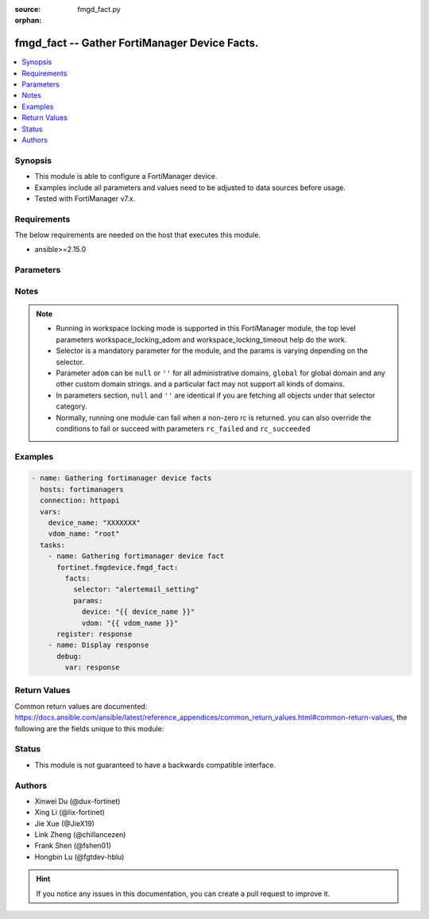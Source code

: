 :source: fmgd_fact.py

:orphan:

.. _fmgd_fact:

fmgd_fact -- Gather FortiManager Device Facts.
++++++++++++++++++++++++++++++++++++++++++++++

.. versionadded:: 1.0.0

.. contents::
   :local:
   :depth: 1


Synopsis
--------

- This module is able to configure a FortiManager device.
- Examples include all parameters and values need to be adjusted to data sources before usage.
- Tested with FortiManager v7.x.


Requirements
------------
The below requirements are needed on the host that executes this module.

- ansible>=2.15.0



Parameters
----------

.. raw:: html

  <ul>
  <li><span class="li-head">access_token</span> -The token to access FortiManager without using username and password. <span class="li-normal">type: str</span> <span class="li-required">required: false</span></li>
  <li><span class="li-head">enable_log</span> - Enable/Disable logging for task. <span class="li-normal">type: bool</span> <span class="li-required">required: false</span> <span class="li-normal"> default: False</span> </li>
  <li><span class="li-head">forticloud_access_token</span> - Access token of forticloud managed API users, this option is available with FortiManager later than 6.4.0. <span class="li-normal">type: str</span> <span class="li-required">required: false</span> </li>
  <li><span class="li-head">workspace_locking_adom</span> - Acquire the workspace lock if FortiManager is running in workspace mode. <span class="li-normal">type: str</span> <span class="li-required">required: false</span> <span class="li-normal"> choices: global, custom adom including root</span> </li>
  <li><span class="li-head">workspace_locking_timeout</span> - The maximum time in seconds to wait for other users to release workspace lock. <span class="li-normal">type: integer</span> <span class="li-required">required: false</span>  <span class="li-normal">default: 300</span> </li>
  <li><span class="li-head">rc_succeeded</span> - The rc codes list with which the conditions to succeed will be overriden. <span class="li-normal">type: list</span> <span class="li-required">required: false</span> </li>
  <li><span class="li-head">rc_failed</span> - The rc codes list with which the conditions to fail will be overriden. <span class="li-normal">type: list</span> <span class="li-required">required: false</span> </li>

  <li><span class="li-head">facts</span> - Gathering fortimanager facts. <span class="li-normal">type: dict</span></li>
  <ul class="ul-self">
  <li><span class="li-head">selector</span> - Selector of the retrieved fortimanager facts. <span class="li-normal">type: str</span> <span class="li-required">choices:</span></li>
  <li style="list-style: none;"><section class="accordion">
  <input type="checkbox" name="collapse" id="handle2">
  <h2 class="handle">
      <label for="handle2"><u>Show full selector list...</u></label>
  </h2>
  <div class="content">
  <ul class="ul-self">
      <li><span class="li-required">alertemail_setting</span> - available versions:
          <span class="li-normal">v7.2.6->v7.2.9</span>,
          <span class="li-normal">v7.4.3->latest</span>
      </li>
      <li><span class="li-required">antivirus_exemptlist</span> - available versions:
          <span class="li-normal">v7.2.6->v7.2.9</span>,
          <span class="li-normal">v7.4.3->latest</span>
      </li>
      <li><span class="li-required">antivirus_heuristic</span> - available versions:
          <span class="li-normal">v7.2.6->v7.2.9</span>,
          <span class="li-normal">v7.4.3->latest</span>
      </li>
      <li><span class="li-required">antivirus_quarantine</span> - available versions:
          <span class="li-normal">v7.2.6->v7.2.9</span>,
          <span class="li-normal">v7.4.3->latest</span>
      </li>
      <li><span class="li-required">antivirus_settings</span> - available versions:
          <span class="li-normal">v7.2.6->v7.2.9</span>,
          <span class="li-normal">v7.4.3->latest</span>
      </li>
      <li><span class="li-required">application_name</span> - available versions:
          <span class="li-normal">v7.2.6->v7.2.9</span>,
          <span class="li-normal">v7.4.3->latest</span>
      </li>
      <li><span class="li-required">application_rulesettings</span> - available versions:
          <span class="li-normal">v7.2.6->v7.2.9</span>,
          <span class="li-normal">v7.4.3->latest</span>
      </li>
      <li><span class="li-required">automation_setting</span> - available versions:
          <span class="li-normal">v7.2.6->v7.2.9</span>,
          <span class="li-normal">v7.4.3->latest</span>
      </li>
      <li><span class="li-required">aws_vpce</span> - available versions:
          <span class="li-normal">v7.2.6->v7.2.9</span>,
          <span class="li-normal">v7.4.3->latest</span>
      </li>
      <li><span class="li-required">azure_vwaningresspublicips</span> - available versions:
          <span class="li-normal">v7.4.4->latest</span>
      </li>
      <li><span class="li-required">azure_vwanslb</span> - available versions:
          <span class="li-normal">v7.4.3->latest</span>
      </li>
      <li><span class="li-required">azure_vwanslb_permanentsecurityrules</span> - available versions:
          <span class="li-normal">v7.4.3->latest</span>
      </li>
      <li><span class="li-required">azure_vwanslb_permanentsecurityrules_rules</span> - available versions:
          <span class="li-normal">v7.4.3->latest</span>
      </li>
      <li><span class="li-required">azure_vwanslb_temporarysecurityrules</span> - available versions:
          <span class="li-normal">v7.4.3->latest</span>
      </li>
      <li><span class="li-required">azure_vwanslb_temporarysecurityrules_rules</span> - available versions:
          <span class="li-normal">v7.4.3->latest</span>
      </li>
      <li><span class="li-required">casb_attributematch</span> - available versions:
          <span class="li-normal">v7.6.2->latest</span>
      </li>
      <li><span class="li-required">casb_attributematch_attribute</span> - available versions:
          <span class="li-normal">v7.6.2->latest</span>
      </li>
      <li><span class="li-required">certificate_remote</span> - available versions:
          <span class="li-normal">v7.2.6->v7.2.9</span>,
          <span class="li-normal">v7.4.3->latest</span>
      </li>
      <li><span class="li-required">dlp_exactdatamatch</span> - available versions:
          <span class="li-normal">v7.4.3->latest</span>
      </li>
      <li><span class="li-required">dlp_exactdatamatch_columns</span> - available versions:
          <span class="li-normal">v7.4.3->latest</span>
      </li>
      <li><span class="li-required">dlp_fpdocsource</span> - available versions:
          <span class="li-normal">v7.2.6->v7.2.9</span>,
          <span class="li-normal">v7.4.3->latest</span>
      </li>
      <li><span class="li-required">dlp_settings</span> - available versions:
          <span class="li-normal">v7.2.6->v7.2.9</span>,
          <span class="li-normal">v7.4.3->latest</span>
      </li>
      <li><span class="li-required">dpdk_cpus</span> - available versions:
          <span class="li-normal">v7.2.6->v7.2.9</span>,
          <span class="li-normal">v7.4.3->latest</span>
      </li>
      <li><span class="li-required">dpdk_global</span> - available versions:
          <span class="li-normal">v7.2.6->v7.2.9</span>,
          <span class="li-normal">v7.4.3->latest</span>
      </li>
      <li><span class="li-required">emailfilter_fortiguard</span> - available versions:
          <span class="li-normal">v7.2.6->v7.2.9</span>,
          <span class="li-normal">v7.4.3->latest</span>
      </li>
      <li><span class="li-required">endpointcontrol_fctemsoverride</span> - available versions:
          <span class="li-normal">v7.4.3->latest</span>
      </li>
      <li><span class="li-required">endpointcontrol_settings</span> - available versions:
          <span class="li-normal">v7.2.6->v7.2.9</span>,
          <span class="li-normal">v7.4.3->latest</span>
      </li>
      <li><span class="li-required">ethernetoam_cfm</span> - available versions:
          <span class="li-normal">v7.4.3->latest</span>
      </li>
      <li><span class="li-required">ethernetoam_cfm_service</span> - available versions:
          <span class="li-normal">v7.4.3->latest</span>
      </li>
      <li><span class="li-required">extendercontroller_extender</span> - available versions:
          <span class="li-normal">v7.2.6->v7.2.9</span>,
          <span class="li-normal">v7.4.3->latest</span>
      </li>
      <li><span class="li-required">extendercontroller_extender_controllerreport</span> - available versions:
          <span class="li-normal">v7.2.6->v7.2.9</span>,
          <span class="li-normal">v7.4.3->latest</span>
      </li>
      <li><span class="li-required">extendercontroller_extender_modem1</span> - available versions:
          <span class="li-normal">v7.2.6->v7.2.9</span>,
          <span class="li-normal">v7.4.3->latest</span>
      </li>
      <li><span class="li-required">extendercontroller_extender_modem1_autoswitch</span> - available versions:
          <span class="li-normal">v7.2.6->v7.2.9</span>,
          <span class="li-normal">v7.4.3->latest</span>
      </li>
      <li><span class="li-required">extendercontroller_extender_modem2</span> - available versions:
          <span class="li-normal">v7.2.6->v7.2.9</span>,
          <span class="li-normal">v7.4.3->latest</span>
      </li>
      <li><span class="li-required">extendercontroller_extender_modem2_autoswitch</span> - available versions:
          <span class="li-normal">v7.2.6->v7.2.9</span>,
          <span class="li-normal">v7.4.3->latest</span>
      </li>
      <li><span class="li-required">extendercontroller_extender_wanextension</span> - available versions:
          <span class="li-normal">v7.2.6->v7.2.9</span>,
          <span class="li-normal">v7.4.3->latest</span>
      </li>
      <li><span class="li-required">extensioncontroller_extender</span> - available versions:
          <span class="li-normal">v7.2.6->v7.2.9</span>,
          <span class="li-normal">v7.4.3->latest</span>
      </li>
      <li><span class="li-required">extensioncontroller_extender_wanextension</span> - available versions:
          <span class="li-normal">v7.2.6->v7.2.9</span>,
          <span class="li-normal">v7.4.3->latest</span>
      </li>
      <li><span class="li-required">extensioncontroller_extendervap</span> - available versions:
          <span class="li-normal">v7.4.3->latest</span>
      </li>
      <li><span class="li-required">extensioncontroller_fortigate</span> - available versions:
          <span class="li-normal">v7.2.6->v7.2.9</span>,
          <span class="li-normal">v7.4.3->latest</span>
      </li>
      <li><span class="li-required">extensioncontroller_fortigateprofile</span> - available versions:
          <span class="li-normal">v7.2.6->v7.2.9</span>,
          <span class="li-normal">v7.4.3->latest</span>
      </li>
      <li><span class="li-required">extensioncontroller_fortigateprofile_lanextension</span> - available versions:
          <span class="li-normal">v7.2.6->v7.2.9</span>,
          <span class="li-normal">v7.4.3->latest</span>
      </li>
      <li><span class="li-required">firewall_accessproxysshclientcert</span> - available versions:
          <span class="li-normal">v7.2.6->v7.2.9</span>
      </li>
      <li><span class="li-required">firewall_accessproxysshclientcert_certextension</span> - available versions:
          <span class="li-normal">v7.2.6->v7.2.9</span>
      </li>
      <li><span class="li-required">firewall_authportal</span> - available versions:
          <span class="li-normal">v7.2.6->v7.2.9</span>,
          <span class="li-normal">v7.4.3->latest</span>
      </li>
      <li><span class="li-required">firewall_dnstranslation</span> - available versions:
          <span class="li-normal">v7.2.6->v7.2.9</span>,
          <span class="li-normal">v7.4.3->latest</span>
      </li>
      <li><span class="li-required">firewall_global</span> - available versions:
          <span class="li-normal">v7.2.6->v7.2.9</span>,
          <span class="li-normal">v7.4.3->latest</span>
      </li>
      <li><span class="li-required">firewall_internetserviceappend</span> - available versions:
          <span class="li-normal">v7.2.6->v7.2.9</span>,
          <span class="li-normal">v7.4.3->latest</span>
      </li>
      <li><span class="li-required">firewall_internetservicedefinition</span> - available versions:
          <span class="li-normal">v7.2.6->v7.2.9</span>,
          <span class="li-normal">v7.4.3->latest</span>
      </li>
      <li><span class="li-required">firewall_internetservicedefinition_entry</span> - available versions:
          <span class="li-normal">v7.2.6->v7.2.9</span>,
          <span class="li-normal">v7.4.3->latest</span>
      </li>
      <li><span class="li-required">firewall_internetservicedefinition_entry_portrange</span> - available versions:
          <span class="li-normal">v7.2.6->v7.2.9</span>,
          <span class="li-normal">v7.4.3->latest</span>
      </li>
      <li><span class="li-required">firewall_internetserviceextension</span> - available versions:
          <span class="li-normal">v7.2.6->v7.2.9</span>,
          <span class="li-normal">v7.4.3->latest</span>
      </li>
      <li><span class="li-required">firewall_internetserviceextension_disableentry</span> - available versions:
          <span class="li-normal">v7.2.6->v7.2.9</span>,
          <span class="li-normal">v7.4.3->latest</span>
      </li>
      <li><span class="li-required">firewall_internetserviceextension_disableentry_ip6range</span> - available versions:
          <span class="li-normal">v7.2.6->v7.2.9</span>,
          <span class="li-normal">v7.4.3->latest</span>
      </li>
      <li><span class="li-required">firewall_internetserviceextension_disableentry_iprange</span> - available versions:
          <span class="li-normal">v7.2.6->v7.2.9</span>,
          <span class="li-normal">v7.4.3->latest</span>
      </li>
      <li><span class="li-required">firewall_internetserviceextension_disableentry_portrange</span> - available versions:
          <span class="li-normal">v7.2.6->v7.2.9</span>,
          <span class="li-normal">v7.4.3->latest</span>
      </li>
      <li><span class="li-required">firewall_internetserviceextension_entry</span> - available versions:
          <span class="li-normal">v7.2.6->v7.2.9</span>,
          <span class="li-normal">v7.4.3->latest</span>
      </li>
      <li><span class="li-required">firewall_internetserviceextension_entry_portrange</span> - available versions:
          <span class="li-normal">v7.2.6->v7.2.9</span>,
          <span class="li-normal">v7.4.3->latest</span>
      </li>
      <li><span class="li-required">firewall_ipmacbinding_setting</span> - available versions:
          <span class="li-normal">v7.2.6->v7.2.9</span>,
          <span class="li-normal">v7.4.3->latest</span>
      </li>
      <li><span class="li-required">firewall_ipmacbinding_table</span> - available versions:
          <span class="li-normal">v7.2.6->v7.2.9</span>,
          <span class="li-normal">v7.4.3->latest</span>
      </li>
      <li><span class="li-required">firewall_iptranslation</span> - available versions:
          <span class="li-normal">v7.2.6->v7.2.9</span>,
          <span class="li-normal">v7.4.3->latest</span>
      </li>
      <li><span class="li-required">firewall_ipv6ehfilter</span> - available versions:
          <span class="li-normal">v7.2.6->v7.2.9</span>,
          <span class="li-normal">v7.4.3->latest</span>
      </li>
      <li><span class="li-required">firewall_ondemandsniffer</span> - available versions:
          <span class="li-normal">v7.4.3->latest</span>
      </li>
      <li><span class="li-required">firewall_pfcp</span> - available versions:
          <span class="li-normal">v7.2.6->v7.2.9</span>,
          <span class="li-normal">v7.4.3->latest</span>
      </li>
      <li><span class="li-required">firewall_policy</span> - available versions:
          <span class="li-normal">v6.0.0->latest</span>
      </li>
      <li><span class="li-required">firewall_sniffer</span> - available versions:
          <span class="li-normal">v7.2.6->v7.2.9</span>,
          <span class="li-normal">v7.4.3->latest</span>
      </li>
      <li><span class="li-required">firewall_sniffer_anomaly</span> - available versions:
          <span class="li-normal">v7.2.6->v7.2.9</span>,
          <span class="li-normal">v7.4.3->latest</span>
      </li>
      <li><span class="li-required">firewall_ssh_hostkey</span> - available versions:
          <span class="li-normal">v7.2.6->v7.2.9</span>,
          <span class="li-normal">v7.4.3->latest</span>
      </li>
      <li><span class="li-required">firewall_ssh_localkey</span> - available versions:
          <span class="li-normal">v7.2.6->v7.2.9</span>,
          <span class="li-normal">v7.4.3->latest</span>
      </li>
      <li><span class="li-required">firewall_ssh_setting</span> - available versions:
          <span class="li-normal">v7.2.6->v7.2.9</span>,
          <span class="li-normal">v7.4.3->latest</span>
      </li>
      <li><span class="li-required">firewall_ssl_setting</span> - available versions:
          <span class="li-normal">v7.2.6->v7.2.9</span>,
          <span class="li-normal">v7.4.3->latest</span>
      </li>
      <li><span class="li-required">firewall_sslserver</span> - available versions:
          <span class="li-normal">v7.2.6->v7.2.9</span>,
          <span class="li-normal">v7.4.3->latest</span>
      </li>
      <li><span class="li-required">firewall_ttlpolicy</span> - available versions:
          <span class="li-normal">v7.2.6->v7.2.9</span>,
          <span class="li-normal">v7.4.3->latest</span>
      </li>
      <li><span class="li-required">ftpproxy_explicit</span> - available versions:
          <span class="li-normal">v7.2.6->v7.2.9</span>,
          <span class="li-normal">v7.4.3->latest</span>
      </li>
      <li><span class="li-required">gtp_apnshaper</span> - available versions:
          <span class="li-normal">v7.2.6->v7.2.9</span>,
          <span class="li-normal">v7.4.3->latest</span>
      </li>
      <li><span class="li-required">gtp_ieallowlist</span> - available versions:
          <span class="li-normal">v7.2.6->v7.2.8</span>,
          <span class="li-normal">v7.4.3->v7.6.1</span>
      </li>
      <li><span class="li-required">gtp_ieallowlist_entries</span> - available versions:
          <span class="li-normal">v7.2.6->v7.2.8</span>,
          <span class="li-normal">v7.4.3->v7.6.1</span>
      </li>
      <li><span class="li-required">gtp_rattimeoutprofile</span> - available versions:
          <span class="li-normal">v7.2.6->v7.2.9</span>,
          <span class="li-normal">v7.4.3->latest</span>
      </li>
      <li><span class="li-required">icap_profile</span> - available versions:
          <span class="li-normal">v6.0.0->latest</span>
      </li>
      <li><span class="li-required">icap_server</span> - available versions:
          <span class="li-normal">v6.0.0->latest</span>
      </li>
      <li><span class="li-required">icap_servergroup</span> - available versions:
          <span class="li-normal">v7.2.6->v7.2.9</span>,
          <span class="li-normal">v7.4.3->latest</span>
      </li>
      <li><span class="li-required">icap_servergroup_serverlist</span> - available versions:
          <span class="li-normal">v7.2.6->v7.2.9</span>,
          <span class="li-normal">v7.4.3->latest</span>
      </li>
      <li><span class="li-required">ips_decoder</span> - available versions:
          <span class="li-normal">v7.2.6->v7.2.9</span>,
          <span class="li-normal">v7.4.3->latest</span>
      </li>
      <li><span class="li-required">ips_decoder_parameter</span> - available versions:
          <span class="li-normal">v7.2.6->v7.2.9</span>,
          <span class="li-normal">v7.4.3->latest</span>
      </li>
      <li><span class="li-required">ips_global</span> - available versions:
          <span class="li-normal">v7.2.6->v7.2.9</span>,
          <span class="li-normal">v7.4.3->latest</span>
      </li>
      <li><span class="li-required">ips_rule</span> - available versions:
          <span class="li-normal">v7.2.6->v7.2.9</span>,
          <span class="li-normal">v7.4.3->latest</span>
      </li>
      <li><span class="li-required">ips_rulesettings</span> - available versions:
          <span class="li-normal">v7.2.6->v7.2.9</span>,
          <span class="li-normal">v7.4.3->latest</span>
      </li>
      <li><span class="li-required">ips_settings</span> - available versions:
          <span class="li-normal">v7.2.6->v7.2.9</span>,
          <span class="li-normal">v7.4.3->latest</span>
      </li>
      <li><span class="li-required">ips_tlsactiveprobe</span> - available versions:
          <span class="li-normal">v7.2.6->v7.2.9</span>,
          <span class="li-normal">v7.4.3->latest</span>
      </li>
      <li><span class="li-required">loadbalance_flowrule</span> - available versions:
          <span class="li-normal">v7.2.6->v7.2.9</span>,
          <span class="li-normal">v7.4.3->latest</span>
      </li>
      <li><span class="li-required">loadbalance_setting</span> - available versions:
          <span class="li-normal">v7.2.6->v7.2.9</span>,
          <span class="li-normal">v7.4.3->latest</span>
      </li>
      <li><span class="li-required">loadbalance_setting_workers</span> - available versions:
          <span class="li-normal">v7.2.6->v7.2.9</span>,
          <span class="li-normal">v7.4.3->latest</span>
      </li>
      <li><span class="li-required">loadbalance_workergroup</span> - available versions:
          <span class="li-normal">v7.6.2->latest</span>
      </li>
      <li><span class="li-required">log_azuresecuritycenter2_filter</span> - available versions:
          <span class="li-normal">v7.2.6->v7.2.9</span>,
          <span class="li-normal">v7.4.3->latest</span>
      </li>
      <li><span class="li-required">log_azuresecuritycenter2_filter_freestyle</span> - available versions:
          <span class="li-normal">v7.2.6->v7.2.9</span>,
          <span class="li-normal">v7.4.3->latest</span>
      </li>
      <li><span class="li-required">log_azuresecuritycenter2_setting</span> - available versions:
          <span class="li-normal">v7.2.6->v7.2.9</span>,
          <span class="li-normal">v7.4.3->latest</span>
      </li>
      <li><span class="li-required">log_azuresecuritycenter2_setting_customfieldname</span> - available versions:
          <span class="li-normal">v7.2.6->v7.2.9</span>,
          <span class="li-normal">v7.4.3->latest</span>
      </li>
      <li><span class="li-required">log_azuresecuritycenter_filter</span> - available versions:
          <span class="li-normal">v7.2.6->v7.2.9</span>,
          <span class="li-normal">v7.4.3->latest</span>
      </li>
      <li><span class="li-required">log_azuresecuritycenter_filter_freestyle</span> - available versions:
          <span class="li-normal">v7.2.6->v7.2.9</span>,
          <span class="li-normal">v7.4.3->latest</span>
      </li>
      <li><span class="li-required">log_azuresecuritycenter_setting</span> - available versions:
          <span class="li-normal">v7.2.6->v7.2.9</span>,
          <span class="li-normal">v7.4.3->latest</span>
      </li>
      <li><span class="li-required">log_azuresecuritycenter_setting_customfieldname</span> - available versions:
          <span class="li-normal">v7.2.6->v7.2.9</span>,
          <span class="li-normal">v7.4.3->latest</span>
      </li>
      <li><span class="li-required">log_disk_filter</span> - available versions:
          <span class="li-normal">v7.2.6->v7.2.9</span>,
          <span class="li-normal">v7.4.3->latest</span>
      </li>
      <li><span class="li-required">log_disk_filter_freestyle</span> - available versions:
          <span class="li-normal">v7.2.6->v7.2.9</span>,
          <span class="li-normal">v7.4.3->latest</span>
      </li>
      <li><span class="li-required">log_disk_setting</span> - available versions:
          <span class="li-normal">v7.2.6->v7.2.9</span>,
          <span class="li-normal">v7.4.3->latest</span>
      </li>
      <li><span class="li-required">log_eventfilter</span> - available versions:
          <span class="li-normal">v7.2.6->v7.2.9</span>,
          <span class="li-normal">v7.4.3->latest</span>
      </li>
      <li><span class="li-required">log_fortianalyzer2_filter</span> - available versions:
          <span class="li-normal">v7.2.6->v7.2.9</span>,
          <span class="li-normal">v7.4.3->latest</span>
      </li>
      <li><span class="li-required">log_fortianalyzer2_filter_freestyle</span> - available versions:
          <span class="li-normal">v7.2.6->v7.2.9</span>,
          <span class="li-normal">v7.4.3->latest</span>
      </li>
      <li><span class="li-required">log_fortianalyzer2_overridefilter</span> - available versions:
          <span class="li-normal">v7.2.6->v7.2.9</span>,
          <span class="li-normal">v7.4.3->latest</span>
      </li>
      <li><span class="li-required">log_fortianalyzer2_overridefilter_freestyle</span> - available versions:
          <span class="li-normal">v7.2.6->v7.2.9</span>,
          <span class="li-normal">v7.4.3->latest</span>
      </li>
      <li><span class="li-required">log_fortianalyzer2_overridesetting</span> - available versions:
          <span class="li-normal">v7.2.6->v7.2.9</span>,
          <span class="li-normal">v7.4.3->latest</span>
      </li>
      <li><span class="li-required">log_fortianalyzer2_setting</span> - available versions:
          <span class="li-normal">v7.2.6->v7.2.9</span>,
          <span class="li-normal">v7.4.3->latest</span>
      </li>
      <li><span class="li-required">log_fortianalyzer3_filter</span> - available versions:
          <span class="li-normal">v7.2.6->v7.2.9</span>,
          <span class="li-normal">v7.4.3->latest</span>
      </li>
      <li><span class="li-required">log_fortianalyzer3_filter_freestyle</span> - available versions:
          <span class="li-normal">v7.2.6->v7.2.9</span>,
          <span class="li-normal">v7.4.3->latest</span>
      </li>
      <li><span class="li-required">log_fortianalyzer3_overridefilter</span> - available versions:
          <span class="li-normal">v7.2.6->v7.2.9</span>,
          <span class="li-normal">v7.4.3->latest</span>
      </li>
      <li><span class="li-required">log_fortianalyzer3_overridefilter_freestyle</span> - available versions:
          <span class="li-normal">v7.2.6->v7.2.9</span>,
          <span class="li-normal">v7.4.3->latest</span>
      </li>
      <li><span class="li-required">log_fortianalyzer3_overridesetting</span> - available versions:
          <span class="li-normal">v7.2.6->v7.2.9</span>,
          <span class="li-normal">v7.4.3->latest</span>
      </li>
      <li><span class="li-required">log_fortianalyzer3_setting</span> - available versions:
          <span class="li-normal">v7.2.6->v7.2.9</span>,
          <span class="li-normal">v7.4.3->latest</span>
      </li>
      <li><span class="li-required">log_fortianalyzer_filter</span> - available versions:
          <span class="li-normal">v7.2.6->v7.2.9</span>,
          <span class="li-normal">v7.4.3->latest</span>
      </li>
      <li><span class="li-required">log_fortianalyzer_filter_freestyle</span> - available versions:
          <span class="li-normal">v7.2.6->v7.2.9</span>,
          <span class="li-normal">v7.4.3->latest</span>
      </li>
      <li><span class="li-required">log_fortianalyzer_overridefilter</span> - available versions:
          <span class="li-normal">v7.2.6->v7.2.9</span>,
          <span class="li-normal">v7.4.3->latest</span>
      </li>
      <li><span class="li-required">log_fortianalyzer_overridefilter_freestyle</span> - available versions:
          <span class="li-normal">v7.2.6->v7.2.9</span>,
          <span class="li-normal">v7.4.3->latest</span>
      </li>
      <li><span class="li-required">log_fortianalyzer_overridesetting</span> - available versions:
          <span class="li-normal">v7.2.6->v7.2.9</span>,
          <span class="li-normal">v7.4.3->latest</span>
      </li>
      <li><span class="li-required">log_fortianalyzer_setting</span> - available versions:
          <span class="li-normal">v7.2.6->v7.2.9</span>,
          <span class="li-normal">v7.4.3->latest</span>
      </li>
      <li><span class="li-required">log_fortianalyzercloud_filter</span> - available versions:
          <span class="li-normal">v7.2.6->v7.2.9</span>,
          <span class="li-normal">v7.4.3->latest</span>
      </li>
      <li><span class="li-required">log_fortianalyzercloud_filter_freestyle</span> - available versions:
          <span class="li-normal">v7.2.6->v7.2.9</span>,
          <span class="li-normal">v7.4.3->latest</span>
      </li>
      <li><span class="li-required">log_fortianalyzercloud_overridefilter</span> - available versions:
          <span class="li-normal">v7.2.6->v7.2.9</span>,
          <span class="li-normal">v7.4.3->latest</span>
      </li>
      <li><span class="li-required">log_fortianalyzercloud_overridefilter_freestyle</span> - available versions:
          <span class="li-normal">v7.2.6->v7.2.9</span>,
          <span class="li-normal">v7.4.3->latest</span>
      </li>
      <li><span class="li-required">log_fortianalyzercloud_overridesetting</span> - available versions:
          <span class="li-normal">v7.2.6->v7.2.9</span>,
          <span class="li-normal">v7.4.3->latest</span>
      </li>
      <li><span class="li-required">log_fortianalyzercloud_setting</span> - available versions:
          <span class="li-normal">v7.2.6->v7.2.9</span>,
          <span class="li-normal">v7.4.3->latest</span>
      </li>
      <li><span class="li-required">log_fortiguard_filter</span> - available versions:
          <span class="li-normal">v7.2.6->v7.2.9</span>,
          <span class="li-normal">v7.4.3->latest</span>
      </li>
      <li><span class="li-required">log_fortiguard_filter_freestyle</span> - available versions:
          <span class="li-normal">v7.2.6->v7.2.9</span>,
          <span class="li-normal">v7.4.3->latest</span>
      </li>
      <li><span class="li-required">log_fortiguard_overridefilter</span> - available versions:
          <span class="li-normal">v7.2.6->v7.2.9</span>,
          <span class="li-normal">v7.4.3->latest</span>
      </li>
      <li><span class="li-required">log_fortiguard_overridefilter_freestyle</span> - available versions:
          <span class="li-normal">v7.2.6->v7.2.9</span>,
          <span class="li-normal">v7.4.3->latest</span>
      </li>
      <li><span class="li-required">log_fortiguard_overridesetting</span> - available versions:
          <span class="li-normal">v7.2.6->v7.2.9</span>,
          <span class="li-normal">v7.4.3->latest</span>
      </li>
      <li><span class="li-required">log_fortiguard_setting</span> - available versions:
          <span class="li-normal">v7.2.6->v7.2.9</span>,
          <span class="li-normal">v7.4.3->latest</span>
      </li>
      <li><span class="li-required">log_guidisplay</span> - available versions:
          <span class="li-normal">v7.2.6->v7.2.9</span>,
          <span class="li-normal">v7.4.3->latest</span>
      </li>
      <li><span class="li-required">log_memory_filter</span> - available versions:
          <span class="li-normal">v7.2.6->v7.2.9</span>,
          <span class="li-normal">v7.4.3->latest</span>
      </li>
      <li><span class="li-required">log_memory_filter_freestyle</span> - available versions:
          <span class="li-normal">v7.2.6->v7.2.9</span>,
          <span class="li-normal">v7.4.3->latest</span>
      </li>
      <li><span class="li-required">log_memory_globalsetting</span> - available versions:
          <span class="li-normal">v7.2.6->v7.2.9</span>,
          <span class="li-normal">v7.4.3->latest</span>
      </li>
      <li><span class="li-required">log_memory_setting</span> - available versions:
          <span class="li-normal">v7.2.6->v7.2.9</span>,
          <span class="li-normal">v7.4.3->latest</span>
      </li>
      <li><span class="li-required">log_nulldevice_filter</span> - available versions:
          <span class="li-normal">v7.2.6->v7.2.9</span>,
          <span class="li-normal">v7.4.3->latest</span>
      </li>
      <li><span class="li-required">log_nulldevice_filter_freestyle</span> - available versions:
          <span class="li-normal">v7.2.6->v7.2.9</span>,
          <span class="li-normal">v7.4.3->latest</span>
      </li>
      <li><span class="li-required">log_nulldevice_setting</span> - available versions:
          <span class="li-normal">v7.2.6->v7.2.9</span>,
          <span class="li-normal">v7.4.3->latest</span>
      </li>
      <li><span class="li-required">log_setting</span> - available versions:
          <span class="li-normal">v7.2.6->v7.2.9</span>,
          <span class="li-normal">v7.4.3->latest</span>
      </li>
      <li><span class="li-required">log_slbc_globalsetting</span> - available versions:
          <span class="li-normal">v7.2.6->v7.2.9</span>,
          <span class="li-normal">v7.4.3->latest</span>
      </li>
      <li><span class="li-required">log_syslogd2_filter</span> - available versions:
          <span class="li-normal">v7.2.6->v7.2.9</span>,
          <span class="li-normal">v7.4.3->latest</span>
      </li>
      <li><span class="li-required">log_syslogd2_filter_freestyle</span> - available versions:
          <span class="li-normal">v7.2.6->v7.2.9</span>,
          <span class="li-normal">v7.4.3->latest</span>
      </li>
      <li><span class="li-required">log_syslogd2_overridefilter</span> - available versions:
          <span class="li-normal">v7.2.6->v7.2.9</span>,
          <span class="li-normal">v7.4.3->latest</span>
      </li>
      <li><span class="li-required">log_syslogd2_overridefilter_freestyle</span> - available versions:
          <span class="li-normal">v7.2.6->v7.2.9</span>,
          <span class="li-normal">v7.4.3->latest</span>
      </li>
      <li><span class="li-required">log_syslogd2_overridesetting</span> - available versions:
          <span class="li-normal">v7.2.6->v7.2.9</span>,
          <span class="li-normal">v7.4.3->latest</span>
      </li>
      <li><span class="li-required">log_syslogd2_overridesetting_customfieldname</span> - available versions:
          <span class="li-normal">v7.2.6->v7.2.9</span>,
          <span class="li-normal">v7.4.3->latest</span>
      </li>
      <li><span class="li-required">log_syslogd2_setting</span> - available versions:
          <span class="li-normal">v7.2.6->v7.2.9</span>,
          <span class="li-normal">v7.4.3->latest</span>
      </li>
      <li><span class="li-required">log_syslogd2_setting_customfieldname</span> - available versions:
          <span class="li-normal">v7.2.6->v7.2.9</span>,
          <span class="li-normal">v7.4.3->latest</span>
      </li>
      <li><span class="li-required">log_syslogd3_filter</span> - available versions:
          <span class="li-normal">v7.2.6->v7.2.9</span>,
          <span class="li-normal">v7.4.3->latest</span>
      </li>
      <li><span class="li-required">log_syslogd3_filter_freestyle</span> - available versions:
          <span class="li-normal">v7.2.6->v7.2.9</span>,
          <span class="li-normal">v7.4.3->latest</span>
      </li>
      <li><span class="li-required">log_syslogd3_overridefilter</span> - available versions:
          <span class="li-normal">v7.2.6->v7.2.9</span>,
          <span class="li-normal">v7.4.3->latest</span>
      </li>
      <li><span class="li-required">log_syslogd3_overridefilter_freestyle</span> - available versions:
          <span class="li-normal">v7.2.6->v7.2.9</span>,
          <span class="li-normal">v7.4.3->latest</span>
      </li>
      <li><span class="li-required">log_syslogd3_overridesetting</span> - available versions:
          <span class="li-normal">v7.2.6->v7.2.9</span>,
          <span class="li-normal">v7.4.3->latest</span>
      </li>
      <li><span class="li-required">log_syslogd3_overridesetting_customfieldname</span> - available versions:
          <span class="li-normal">v7.2.6->v7.2.9</span>,
          <span class="li-normal">v7.4.3->latest</span>
      </li>
      <li><span class="li-required">log_syslogd3_setting</span> - available versions:
          <span class="li-normal">v7.2.6->v7.2.9</span>,
          <span class="li-normal">v7.4.3->latest</span>
      </li>
      <li><span class="li-required">log_syslogd3_setting_customfieldname</span> - available versions:
          <span class="li-normal">v7.2.6->v7.2.9</span>,
          <span class="li-normal">v7.4.3->latest</span>
      </li>
      <li><span class="li-required">log_syslogd4_filter</span> - available versions:
          <span class="li-normal">v7.2.6->v7.2.9</span>,
          <span class="li-normal">v7.4.3->latest</span>
      </li>
      <li><span class="li-required">log_syslogd4_filter_freestyle</span> - available versions:
          <span class="li-normal">v7.2.6->v7.2.9</span>,
          <span class="li-normal">v7.4.3->latest</span>
      </li>
      <li><span class="li-required">log_syslogd4_overridefilter</span> - available versions:
          <span class="li-normal">v7.2.6->v7.2.9</span>,
          <span class="li-normal">v7.4.3->latest</span>
      </li>
      <li><span class="li-required">log_syslogd4_overridefilter_freestyle</span> - available versions:
          <span class="li-normal">v7.2.6->v7.2.9</span>,
          <span class="li-normal">v7.4.3->latest</span>
      </li>
      <li><span class="li-required">log_syslogd4_overridesetting</span> - available versions:
          <span class="li-normal">v7.2.6->v7.2.9</span>,
          <span class="li-normal">v7.4.3->latest</span>
      </li>
      <li><span class="li-required">log_syslogd4_overridesetting_customfieldname</span> - available versions:
          <span class="li-normal">v7.2.6->v7.2.9</span>,
          <span class="li-normal">v7.4.3->latest</span>
      </li>
      <li><span class="li-required">log_syslogd4_setting</span> - available versions:
          <span class="li-normal">v7.2.6->v7.2.9</span>,
          <span class="li-normal">v7.4.3->latest</span>
      </li>
      <li><span class="li-required">log_syslogd4_setting_customfieldname</span> - available versions:
          <span class="li-normal">v7.2.6->v7.2.9</span>,
          <span class="li-normal">v7.4.3->latest</span>
      </li>
      <li><span class="li-required">log_syslogd_filter</span> - available versions:
          <span class="li-normal">v7.2.6->v7.2.9</span>,
          <span class="li-normal">v7.4.3->latest</span>
      </li>
      <li><span class="li-required">log_syslogd_filter_freestyle</span> - available versions:
          <span class="li-normal">v7.2.6->v7.2.9</span>,
          <span class="li-normal">v7.4.3->latest</span>
      </li>
      <li><span class="li-required">log_syslogd_overridefilter</span> - available versions:
          <span class="li-normal">v7.2.6->v7.2.9</span>,
          <span class="li-normal">v7.4.3->latest</span>
      </li>
      <li><span class="li-required">log_syslogd_overridefilter_freestyle</span> - available versions:
          <span class="li-normal">v7.2.6->v7.2.9</span>,
          <span class="li-normal">v7.4.3->latest</span>
      </li>
      <li><span class="li-required">log_syslogd_overridesetting</span> - available versions:
          <span class="li-normal">v7.2.6->v7.2.9</span>,
          <span class="li-normal">v7.4.3->latest</span>
      </li>
      <li><span class="li-required">log_syslogd_overridesetting_customfieldname</span> - available versions:
          <span class="li-normal">v7.2.6->v7.2.9</span>,
          <span class="li-normal">v7.4.3->latest</span>
      </li>
      <li><span class="li-required">log_syslogd_setting</span> - available versions:
          <span class="li-normal">v7.2.6->v7.2.9</span>,
          <span class="li-normal">v7.4.3->latest</span>
      </li>
      <li><span class="li-required">log_syslogd_setting_customfieldname</span> - available versions:
          <span class="li-normal">v7.2.6->v7.2.9</span>,
          <span class="li-normal">v7.4.3->latest</span>
      </li>
      <li><span class="li-required">log_tacacsaccounting2_filter</span> - available versions:
          <span class="li-normal">v7.2.6->v7.2.9</span>,
          <span class="li-normal">v7.4.3->latest</span>
      </li>
      <li><span class="li-required">log_tacacsaccounting2_setting</span> - available versions:
          <span class="li-normal">v7.2.6->v7.2.9</span>,
          <span class="li-normal">v7.4.3->latest</span>
      </li>
      <li><span class="li-required">log_tacacsaccounting3_filter</span> - available versions:
          <span class="li-normal">v7.2.6->v7.2.9</span>,
          <span class="li-normal">v7.4.3->latest</span>
      </li>
      <li><span class="li-required">log_tacacsaccounting3_setting</span> - available versions:
          <span class="li-normal">v7.2.6->v7.2.9</span>,
          <span class="li-normal">v7.4.3->latest</span>
      </li>
      <li><span class="li-required">log_tacacsaccounting_filter</span> - available versions:
          <span class="li-normal">v7.2.6->v7.2.9</span>,
          <span class="li-normal">v7.4.3->latest</span>
      </li>
      <li><span class="li-required">log_tacacsaccounting_setting</span> - available versions:
          <span class="li-normal">v7.2.6->v7.2.9</span>,
          <span class="li-normal">v7.4.3->latest</span>
      </li>
      <li><span class="li-required">log_webtrends_filter</span> - available versions:
          <span class="li-normal">v7.2.6->v7.2.9</span>,
          <span class="li-normal">v7.4.3->latest</span>
      </li>
      <li><span class="li-required">log_webtrends_filter_freestyle</span> - available versions:
          <span class="li-normal">v7.2.6->v7.2.9</span>,
          <span class="li-normal">v7.4.3->latest</span>
      </li>
      <li><span class="li-required">log_webtrends_setting</span> - available versions:
          <span class="li-normal">v7.2.6->v7.2.9</span>,
          <span class="li-normal">v7.4.3->latest</span>
      </li>
      <li><span class="li-required">monitoring_np6ipsecengine</span> - available versions:
          <span class="li-normal">v7.2.6->v7.2.9</span>,
          <span class="li-normal">v7.4.3->latest</span>
      </li>
      <li><span class="li-required">monitoring_npuhpe</span> - available versions:
          <span class="li-normal">v7.2.6->v7.2.9</span>,
          <span class="li-normal">v7.4.3->latest</span>
      </li>
      <li><span class="li-required">notification</span> - available versions:
          <span class="li-normal">v7.2.6->v7.2.9</span>,
          <span class="li-normal">v7.4.3->latest</span>
      </li>
      <li><span class="li-required">nsx_profile</span> - available versions:
          <span class="li-normal">v7.2.6->v7.2.9</span>,
          <span class="li-normal">v7.4.3->latest</span>
      </li>
      <li><span class="li-required">nsxt_servicechain</span> - available versions:
          <span class="li-normal">v7.2.6->v7.2.9</span>,
          <span class="li-normal">v7.4.3->latest</span>
      </li>
      <li><span class="li-required">nsxt_servicechain_serviceindex</span> - available versions:
          <span class="li-normal">v7.2.6->v7.2.9</span>,
          <span class="li-normal">v7.4.3->latest</span>
      </li>
      <li><span class="li-required">nsxt_setting</span> - available versions:
          <span class="li-normal">v7.2.6->v7.2.9</span>,
          <span class="li-normal">v7.4.3->latest</span>
      </li>
      <li><span class="li-required">pfcp_messagefilter</span> - available versions:
          <span class="li-normal">v7.2.6->v7.2.9</span>,
          <span class="li-normal">v7.4.3->latest</span>
      </li>
      <li><span class="li-required">report_chart</span> - available versions:
          <span class="li-normal">v7.2.6->v7.2.9</span>,
          <span class="li-normal">v7.4.3->latest</span>
      </li>
      <li><span class="li-required">report_chart_categoryseries</span> - available versions:
          <span class="li-normal">v7.2.6->v7.2.9</span>,
          <span class="li-normal">v7.4.3->latest</span>
      </li>
      <li><span class="li-required">report_chart_column</span> - available versions:
          <span class="li-normal">v7.2.6->v7.2.9</span>,
          <span class="li-normal">v7.4.3->latest</span>
      </li>
      <li><span class="li-required">report_chart_column_mapping</span> - available versions:
          <span class="li-normal">v7.2.6->v7.2.9</span>,
          <span class="li-normal">v7.4.3->latest</span>
      </li>
      <li><span class="li-required">report_chart_drilldowncharts</span> - available versions:
          <span class="li-normal">v7.2.6->v7.2.9</span>,
          <span class="li-normal">v7.4.3->latest</span>
      </li>
      <li><span class="li-required">report_chart_valueseries</span> - available versions:
          <span class="li-normal">v7.2.6->v7.2.9</span>,
          <span class="li-normal">v7.4.3->latest</span>
      </li>
      <li><span class="li-required">report_chart_xseries</span> - available versions:
          <span class="li-normal">v7.2.6->v7.2.9</span>,
          <span class="li-normal">v7.4.3->latest</span>
      </li>
      <li><span class="li-required">report_chart_yseries</span> - available versions:
          <span class="li-normal">v7.2.6->v7.2.9</span>,
          <span class="li-normal">v7.4.3->latest</span>
      </li>
      <li><span class="li-required">report_dataset</span> - available versions:
          <span class="li-normal">v7.2.6->v7.2.9</span>,
          <span class="li-normal">v7.4.3->latest</span>
      </li>
      <li><span class="li-required">report_dataset_field</span> - available versions:
          <span class="li-normal">v7.2.6->v7.2.9</span>,
          <span class="li-normal">v7.4.3->latest</span>
      </li>
      <li><span class="li-required">report_dataset_parameters</span> - available versions:
          <span class="li-normal">v7.2.6->v7.2.9</span>,
          <span class="li-normal">v7.4.3->latest</span>
      </li>
      <li><span class="li-required">report_layout</span> - available versions:
          <span class="li-normal">v7.2.6->v7.2.9</span>,
          <span class="li-normal">v7.4.3->latest</span>
      </li>
      <li><span class="li-required">report_layout_bodyitem</span> - available versions:
          <span class="li-normal">v7.2.6->v7.2.9</span>,
          <span class="li-normal">v7.4.3->latest</span>
      </li>
      <li><span class="li-required">report_layout_bodyitem_list</span> - available versions:
          <span class="li-normal">v7.2.6->v7.2.9</span>,
          <span class="li-normal">v7.4.3->latest</span>
      </li>
      <li><span class="li-required">report_layout_bodyitem_parameters</span> - available versions:
          <span class="li-normal">v7.2.6->v7.2.9</span>,
          <span class="li-normal">v7.4.3->latest</span>
      </li>
      <li><span class="li-required">report_layout_page</span> - available versions:
          <span class="li-normal">v7.2.6->v7.2.9</span>,
          <span class="li-normal">v7.4.3->latest</span>
      </li>
      <li><span class="li-required">report_layout_page_footer</span> - available versions:
          <span class="li-normal">v7.2.6->v7.2.9</span>,
          <span class="li-normal">v7.4.3->latest</span>
      </li>
      <li><span class="li-required">report_layout_page_footer_footeritem</span> - available versions:
          <span class="li-normal">v7.2.6->v7.2.9</span>,
          <span class="li-normal">v7.4.3->latest</span>
      </li>
      <li><span class="li-required">report_layout_page_header</span> - available versions:
          <span class="li-normal">v7.2.6->v7.2.9</span>,
          <span class="li-normal">v7.4.3->latest</span>
      </li>
      <li><span class="li-required">report_layout_page_header_headeritem</span> - available versions:
          <span class="li-normal">v7.2.6->v7.2.9</span>,
          <span class="li-normal">v7.4.3->latest</span>
      </li>
      <li><span class="li-required">report_setting</span> - available versions:
          <span class="li-normal">v7.2.6->v7.2.9</span>,
          <span class="li-normal">v7.4.3->latest</span>
      </li>
      <li><span class="li-required">report_style</span> - available versions:
          <span class="li-normal">v7.2.6->v7.2.9</span>,
          <span class="li-normal">v7.4.3->latest</span>
      </li>
      <li><span class="li-required">report_theme</span> - available versions:
          <span class="li-normal">v7.2.6->v7.2.9</span>,
          <span class="li-normal">v7.4.3->latest</span>
      </li>
      <li><span class="li-required">router_authpath</span> - available versions:
          <span class="li-normal">v7.2.6->v7.2.9</span>,
          <span class="li-normal">v7.4.3->latest</span>
      </li>
      <li><span class="li-required">router_bfd</span> - available versions:
          <span class="li-normal">v7.2.6->v7.2.9</span>,
          <span class="li-normal">v7.4.3->latest</span>
      </li>
      <li><span class="li-required">router_bfd6</span> - available versions:
          <span class="li-normal">v7.2.6->v7.2.9</span>,
          <span class="li-normal">v7.4.3->latest</span>
      </li>
      <li><span class="li-required">router_bfd6_multihoptemplate</span> - available versions:
          <span class="li-normal">v7.2.6->v7.2.9</span>,
          <span class="li-normal">v7.4.3->latest</span>
      </li>
      <li><span class="li-required">router_bfd6_neighbor</span> - available versions:
          <span class="li-normal">v7.2.6->v7.2.9</span>,
          <span class="li-normal">v7.4.3->latest</span>
      </li>
      <li><span class="li-required">router_bfd_multihoptemplate</span> - available versions:
          <span class="li-normal">v7.2.6->v7.2.9</span>,
          <span class="li-normal">v7.4.3->latest</span>
      </li>
      <li><span class="li-required">router_bfd_neighbor</span> - available versions:
          <span class="li-normal">v7.2.6->v7.2.9</span>,
          <span class="li-normal">v7.4.3->latest</span>
      </li>
      <li><span class="li-required">router_bgp</span> - available versions:
          <span class="li-normal">v7.2.6->v7.2.9</span>,
          <span class="li-normal">v7.4.3->latest</span>
      </li>
      <li><span class="li-required">router_bgp_admindistance</span> - available versions:
          <span class="li-normal">v7.2.6->v7.2.9</span>,
          <span class="li-normal">v7.4.3->latest</span>
      </li>
      <li><span class="li-required">router_bgp_aggregateaddress</span> - available versions:
          <span class="li-normal">v7.2.6->v7.2.9</span>,
          <span class="li-normal">v7.4.3->latest</span>
      </li>
      <li><span class="li-required">router_bgp_aggregateaddress6</span> - available versions:
          <span class="li-normal">v7.2.6->v7.2.9</span>,
          <span class="li-normal">v7.4.3->latest</span>
      </li>
      <li><span class="li-required">router_bgp_neighbor</span> - available versions:
          <span class="li-normal">v7.2.6->v7.2.9</span>,
          <span class="li-normal">v7.4.3->latest</span>
      </li>
      <li><span class="li-required">router_bgp_neighbor_conditionaladvertise</span> - available versions:
          <span class="li-normal">v7.2.6->v7.2.9</span>,
          <span class="li-normal">v7.4.3->latest</span>
      </li>
      <li><span class="li-required">router_bgp_neighbor_conditionaladvertise6</span> - available versions:
          <span class="li-normal">v7.2.6->v7.2.9</span>,
          <span class="li-normal">v7.4.3->latest</span>
      </li>
      <li><span class="li-required">router_bgp_neighborgroup</span> - available versions:
          <span class="li-normal">v7.2.6->v7.2.9</span>,
          <span class="li-normal">v7.4.3->latest</span>
      </li>
      <li><span class="li-required">router_bgp_neighborrange</span> - available versions:
          <span class="li-normal">v7.2.6->v7.2.9</span>,
          <span class="li-normal">v7.4.3->latest</span>
      </li>
      <li><span class="li-required">router_bgp_neighborrange6</span> - available versions:
          <span class="li-normal">v7.2.6->v7.2.9</span>,
          <span class="li-normal">v7.4.3->latest</span>
      </li>
      <li><span class="li-required">router_bgp_network</span> - available versions:
          <span class="li-normal">v7.2.6->v7.2.9</span>,
          <span class="li-normal">v7.4.3->latest</span>
      </li>
      <li><span class="li-required">router_bgp_network6</span> - available versions:
          <span class="li-normal">v7.2.6->v7.2.9</span>,
          <span class="li-normal">v7.4.3->latest</span>
      </li>
      <li><span class="li-required">router_bgp_redistribute</span> - available versions:
          <span class="li-normal">v7.2.6->v7.2.9</span>,
          <span class="li-normal">v7.4.3->latest</span>
      </li>
      <li><span class="li-required">router_bgp_redistribute6</span> - available versions:
          <span class="li-normal">v7.2.6->v7.2.9</span>,
          <span class="li-normal">v7.4.3->latest</span>
      </li>
      <li><span class="li-required">router_bgp_vrf</span> - available versions:
          <span class="li-normal">v7.2.6->v7.2.9</span>,
          <span class="li-normal">v7.4.3->latest</span>
      </li>
      <li><span class="li-required">router_bgp_vrf6</span> - available versions:
          <span class="li-normal">v7.2.6->v7.2.9</span>,
          <span class="li-normal">v7.4.3->latest</span>
      </li>
      <li><span class="li-required">router_bgp_vrf6_leaktarget</span> - available versions:
          <span class="li-normal">v7.2.6->v7.2.9</span>,
          <span class="li-normal">v7.4.3->latest</span>
      </li>
      <li><span class="li-required">router_bgp_vrf_leaktarget</span> - available versions:
          <span class="li-normal">v7.2.6->v7.2.9</span>,
          <span class="li-normal">v7.4.3->latest</span>
      </li>
      <li><span class="li-required">router_bgp_vrfleak</span> - available versions:
          <span class="li-normal">v7.2.6->v7.2.9</span>,
          <span class="li-normal">v7.4.3->latest</span>
      </li>
      <li><span class="li-required">router_bgp_vrfleak6</span> - available versions:
          <span class="li-normal">v7.2.6->v7.2.9</span>,
          <span class="li-normal">v7.4.3->latest</span>
      </li>
      <li><span class="li-required">router_bgp_vrfleak6_target</span> - available versions:
          <span class="li-normal">v7.2.6->v7.2.9</span>,
          <span class="li-normal">v7.4.3->latest</span>
      </li>
      <li><span class="li-required">router_bgp_vrfleak_target</span> - available versions:
          <span class="li-normal">v7.2.6->v7.2.9</span>,
          <span class="li-normal">v7.4.3->latest</span>
      </li>
      <li><span class="li-required">router_extcommunitylist</span> - available versions:
          <span class="li-normal">v7.2.6->v7.2.9</span>,
          <span class="li-normal">v7.4.3->latest</span>
      </li>
      <li><span class="li-required">router_extcommunitylist_rule</span> - available versions:
          <span class="li-normal">v7.2.6->v7.2.9</span>,
          <span class="li-normal">v7.4.3->latest</span>
      </li>
      <li><span class="li-required">router_isis</span> - available versions:
          <span class="li-normal">v7.2.6->v7.2.9</span>,
          <span class="li-normal">v7.4.3->latest</span>
      </li>
      <li><span class="li-required">router_isis_isisinterface</span> - available versions:
          <span class="li-normal">v7.2.6->v7.2.9</span>,
          <span class="li-normal">v7.4.3->latest</span>
      </li>
      <li><span class="li-required">router_isis_isisnet</span> - available versions:
          <span class="li-normal">v7.2.6->v7.2.9</span>,
          <span class="li-normal">v7.4.3->latest</span>
      </li>
      <li><span class="li-required">router_isis_redistribute</span> - available versions:
          <span class="li-normal">v7.2.6->v7.2.9</span>,
          <span class="li-normal">v7.4.3->latest</span>
      </li>
      <li><span class="li-required">router_isis_redistribute6</span> - available versions:
          <span class="li-normal">v7.2.6->v7.2.9</span>,
          <span class="li-normal">v7.4.3->latest</span>
      </li>
      <li><span class="li-required">router_isis_summaryaddress</span> - available versions:
          <span class="li-normal">v7.2.6->v7.2.9</span>,
          <span class="li-normal">v7.4.3->latest</span>
      </li>
      <li><span class="li-required">router_isis_summaryaddress6</span> - available versions:
          <span class="li-normal">v7.2.6->v7.2.9</span>,
          <span class="li-normal">v7.4.3->latest</span>
      </li>
      <li><span class="li-required">router_keychain</span> - available versions:
          <span class="li-normal">v7.2.6->v7.2.9</span>,
          <span class="li-normal">v7.4.3->latest</span>
      </li>
      <li><span class="li-required">router_keychain_key</span> - available versions:
          <span class="li-normal">v7.2.6->v7.2.9</span>,
          <span class="li-normal">v7.4.3->latest</span>
      </li>
      <li><span class="li-required">router_multicast</span> - available versions:
          <span class="li-normal">v7.2.6->v7.2.9</span>,
          <span class="li-normal">v7.4.3->latest</span>
      </li>
      <li><span class="li-required">router_multicast6</span> - available versions:
          <span class="li-normal">v7.2.6->v7.2.9</span>,
          <span class="li-normal">v7.4.3->latest</span>
      </li>
      <li><span class="li-required">router_multicast6_interface</span> - available versions:
          <span class="li-normal">v7.2.6->v7.2.9</span>,
          <span class="li-normal">v7.4.3->latest</span>
      </li>
      <li><span class="li-required">router_multicast6_pimsmglobal</span> - available versions:
          <span class="li-normal">v7.2.6->v7.2.9</span>,
          <span class="li-normal">v7.4.3->latest</span>
      </li>
      <li><span class="li-required">router_multicast6_pimsmglobal_rpaddress</span> - available versions:
          <span class="li-normal">v7.2.6->v7.2.9</span>,
          <span class="li-normal">v7.4.3->latest</span>
      </li>
      <li><span class="li-required">router_multicast_interface</span> - available versions:
          <span class="li-normal">v7.2.6->v7.2.9</span>,
          <span class="li-normal">v7.4.3->latest</span>
      </li>
      <li><span class="li-required">router_multicast_interface_igmp</span> - available versions:
          <span class="li-normal">v7.2.6->v7.2.9</span>,
          <span class="li-normal">v7.4.3->latest</span>
      </li>
      <li><span class="li-required">router_multicast_interface_joingroup</span> - available versions:
          <span class="li-normal">v7.2.6->v7.2.9</span>,
          <span class="li-normal">v7.4.3->latest</span>
      </li>
      <li><span class="li-required">router_multicast_pimsmglobal</span> - available versions:
          <span class="li-normal">v7.2.6->v7.2.9</span>,
          <span class="li-normal">v7.4.3->latest</span>
      </li>
      <li><span class="li-required">router_multicast_pimsmglobal_rpaddress</span> - available versions:
          <span class="li-normal">v7.2.6->v7.2.9</span>,
          <span class="li-normal">v7.4.3->latest</span>
      </li>
      <li><span class="li-required">router_multicast_pimsmglobalvrf</span> - available versions:
          <span class="li-normal">v7.6.2->latest</span>
      </li>
      <li><span class="li-required">router_multicast_pimsmglobalvrf_rpaddress</span> - available versions:
          <span class="li-normal">v7.6.2->latest</span>
      </li>
      <li><span class="li-required">router_multicastflow</span> - available versions:
          <span class="li-normal">v7.2.6->v7.2.9</span>,
          <span class="li-normal">v7.4.3->latest</span>
      </li>
      <li><span class="li-required">router_multicastflow_flows</span> - available versions:
          <span class="li-normal">v7.2.6->v7.2.9</span>,
          <span class="li-normal">v7.4.3->latest</span>
      </li>
      <li><span class="li-required">router_ospf</span> - available versions:
          <span class="li-normal">v7.2.6->v7.2.9</span>,
          <span class="li-normal">v7.4.3->latest</span>
      </li>
      <li><span class="li-required">router_ospf6</span> - available versions:
          <span class="li-normal">v7.2.6->v7.2.9</span>,
          <span class="li-normal">v7.4.3->latest</span>
      </li>
      <li><span class="li-required">router_ospf6_area</span> - available versions:
          <span class="li-normal">v7.2.6->v7.2.9</span>,
          <span class="li-normal">v7.4.3->latest</span>
      </li>
      <li><span class="li-required">router_ospf6_area_ipseckeys</span> - available versions:
          <span class="li-normal">v7.2.6->v7.2.9</span>,
          <span class="li-normal">v7.4.3->latest</span>
      </li>
      <li><span class="li-required">router_ospf6_area_range</span> - available versions:
          <span class="li-normal">v7.2.6->v7.2.9</span>,
          <span class="li-normal">v7.4.3->latest</span>
      </li>
      <li><span class="li-required">router_ospf6_area_virtuallink</span> - available versions:
          <span class="li-normal">v7.2.6->v7.2.9</span>,
          <span class="li-normal">v7.4.3->latest</span>
      </li>
      <li><span class="li-required">router_ospf6_area_virtuallink_ipseckeys</span> - available versions:
          <span class="li-normal">v7.2.6->v7.2.9</span>,
          <span class="li-normal">v7.4.3->latest</span>
      </li>
      <li><span class="li-required">router_ospf6_ospf6interface</span> - available versions:
          <span class="li-normal">v7.2.6->v7.2.9</span>,
          <span class="li-normal">v7.4.3->latest</span>
      </li>
      <li><span class="li-required">router_ospf6_ospf6interface_ipseckeys</span> - available versions:
          <span class="li-normal">v7.2.6->v7.2.9</span>,
          <span class="li-normal">v7.4.3->latest</span>
      </li>
      <li><span class="li-required">router_ospf6_ospf6interface_neighbor</span> - available versions:
          <span class="li-normal">v7.2.6->v7.2.9</span>,
          <span class="li-normal">v7.4.3->latest</span>
      </li>
      <li><span class="li-required">router_ospf6_redistribute</span> - available versions:
          <span class="li-normal">v7.2.6->v7.2.9</span>,
          <span class="li-normal">v7.4.3->latest</span>
      </li>
      <li><span class="li-required">router_ospf6_summaryaddress</span> - available versions:
          <span class="li-normal">v7.2.6->v7.2.9</span>,
          <span class="li-normal">v7.4.3->latest</span>
      </li>
      <li><span class="li-required">router_ospf_area</span> - available versions:
          <span class="li-normal">v7.2.6->v7.2.9</span>,
          <span class="li-normal">v7.4.3->latest</span>
      </li>
      <li><span class="li-required">router_ospf_area_filterlist</span> - available versions:
          <span class="li-normal">v7.2.6->v7.2.9</span>,
          <span class="li-normal">v7.4.3->latest</span>
      </li>
      <li><span class="li-required">router_ospf_area_range</span> - available versions:
          <span class="li-normal">v7.2.6->v7.2.9</span>,
          <span class="li-normal">v7.4.3->latest</span>
      </li>
      <li><span class="li-required">router_ospf_area_virtuallink</span> - available versions:
          <span class="li-normal">v7.2.6->v7.2.9</span>,
          <span class="li-normal">v7.4.3->latest</span>
      </li>
      <li><span class="li-required">router_ospf_area_virtuallink_md5keys</span> - available versions:
          <span class="li-normal">v7.2.6->v7.2.9</span>,
          <span class="li-normal">v7.4.3->latest</span>
      </li>
      <li><span class="li-required">router_ospf_distributelist</span> - available versions:
          <span class="li-normal">v7.2.6->v7.2.9</span>,
          <span class="li-normal">v7.4.3->latest</span>
      </li>
      <li><span class="li-required">router_ospf_neighbor</span> - available versions:
          <span class="li-normal">v7.2.6->v7.2.9</span>,
          <span class="li-normal">v7.4.3->latest</span>
      </li>
      <li><span class="li-required">router_ospf_network</span> - available versions:
          <span class="li-normal">v7.2.6->v7.2.9</span>,
          <span class="li-normal">v7.4.3->latest</span>
      </li>
      <li><span class="li-required">router_ospf_ospfinterface</span> - available versions:
          <span class="li-normal">v7.2.6->v7.2.9</span>,
          <span class="li-normal">v7.4.3->latest</span>
      </li>
      <li><span class="li-required">router_ospf_ospfinterface_md5keys</span> - available versions:
          <span class="li-normal">v7.2.6->v7.2.9</span>,
          <span class="li-normal">v7.4.3->latest</span>
      </li>
      <li><span class="li-required">router_ospf_redistribute</span> - available versions:
          <span class="li-normal">v7.2.6->v7.2.9</span>,
          <span class="li-normal">v7.4.3->latest</span>
      </li>
      <li><span class="li-required">router_ospf_summaryaddress</span> - available versions:
          <span class="li-normal">v7.2.6->v7.2.9</span>,
          <span class="li-normal">v7.4.3->latest</span>
      </li>
      <li><span class="li-required">router_policy</span> - available versions:
          <span class="li-normal">v7.2.6->v7.2.9</span>,
          <span class="li-normal">v7.4.3->latest</span>
      </li>
      <li><span class="li-required">router_policy6</span> - available versions:
          <span class="li-normal">v7.2.6->v7.2.9</span>,
          <span class="li-normal">v7.4.3->latest</span>
      </li>
      <li><span class="li-required">router_rip</span> - available versions:
          <span class="li-normal">v7.2.6->v7.2.9</span>,
          <span class="li-normal">v7.4.3->latest</span>
      </li>
      <li><span class="li-required">router_rip_distance</span> - available versions:
          <span class="li-normal">v7.2.6->v7.2.9</span>,
          <span class="li-normal">v7.4.3->latest</span>
      </li>
      <li><span class="li-required">router_rip_distributelist</span> - available versions:
          <span class="li-normal">v7.2.6->v7.2.9</span>,
          <span class="li-normal">v7.4.3->latest</span>
      </li>
      <li><span class="li-required">router_rip_interface</span> - available versions:
          <span class="li-normal">v7.2.6->v7.2.9</span>,
          <span class="li-normal">v7.4.3->latest</span>
      </li>
      <li><span class="li-required">router_rip_neighbor</span> - available versions:
          <span class="li-normal">v7.2.6->v7.2.9</span>,
          <span class="li-normal">v7.4.3->latest</span>
      </li>
      <li><span class="li-required">router_rip_network</span> - available versions:
          <span class="li-normal">v7.2.6->v7.2.9</span>,
          <span class="li-normal">v7.4.3->latest</span>
      </li>
      <li><span class="li-required">router_rip_offsetlist</span> - available versions:
          <span class="li-normal">v7.2.6->v7.2.9</span>,
          <span class="li-normal">v7.4.3->latest</span>
      </li>
      <li><span class="li-required">router_rip_redistribute</span> - available versions:
          <span class="li-normal">v7.2.6->v7.2.9</span>,
          <span class="li-normal">v7.4.3->latest</span>
      </li>
      <li><span class="li-required">router_ripng</span> - available versions:
          <span class="li-normal">v7.2.6->v7.2.9</span>,
          <span class="li-normal">v7.4.3->latest</span>
      </li>
      <li><span class="li-required">router_ripng_aggregateaddress</span> - available versions:
          <span class="li-normal">v7.2.6->v7.2.9</span>,
          <span class="li-normal">v7.4.3->latest</span>
      </li>
      <li><span class="li-required">router_ripng_distance</span> - available versions:
          <span class="li-normal">v7.2.6->v7.2.9</span>,
          <span class="li-normal">v7.4.3->latest</span>
      </li>
      <li><span class="li-required">router_ripng_distributelist</span> - available versions:
          <span class="li-normal">v7.2.6->v7.2.9</span>,
          <span class="li-normal">v7.4.3->latest</span>
      </li>
      <li><span class="li-required">router_ripng_interface</span> - available versions:
          <span class="li-normal">v7.2.6->v7.2.9</span>,
          <span class="li-normal">v7.4.3->latest</span>
      </li>
      <li><span class="li-required">router_ripng_neighbor</span> - available versions:
          <span class="li-normal">v7.2.6->v7.2.9</span>,
          <span class="li-normal">v7.4.3->latest</span>
      </li>
      <li><span class="li-required">router_ripng_network</span> - available versions:
          <span class="li-normal">v7.2.6->v7.2.9</span>,
          <span class="li-normal">v7.4.3->latest</span>
      </li>
      <li><span class="li-required">router_ripng_offsetlist</span> - available versions:
          <span class="li-normal">v7.2.6->v7.2.9</span>,
          <span class="li-normal">v7.4.3->latest</span>
      </li>
      <li><span class="li-required">router_ripng_redistribute</span> - available versions:
          <span class="li-normal">v7.2.6->v7.2.9</span>,
          <span class="li-normal">v7.4.3->latest</span>
      </li>
      <li><span class="li-required">router_routemap</span> - available versions:
          <span class="li-normal">v7.0.2->latest</span>
      </li>
      <li><span class="li-required">router_setting</span> - available versions:
          <span class="li-normal">v7.2.6->v7.2.9</span>,
          <span class="li-normal">v7.4.3->latest</span>
      </li>
      <li><span class="li-required">router_static</span> - available versions:
          <span class="li-normal">v7.2.6->v7.2.9</span>,
          <span class="li-normal">v7.4.3->latest</span>
      </li>
      <li><span class="li-required">router_static6</span> - available versions:
          <span class="li-normal">v7.2.6->v7.2.9</span>,
          <span class="li-normal">v7.4.3->latest</span>
      </li>
      <li><span class="li-required">rule_fmwp</span> - available versions:
          <span class="li-normal">v7.2.6->v7.2.9</span>,
          <span class="li-normal">v7.4.3->latest</span>
      </li>
      <li><span class="li-required">rule_otdt</span> - available versions:
          <span class="li-normal">v7.4.3->latest</span>
      </li>
      <li><span class="li-required">rule_otvp</span> - available versions:
          <span class="li-normal">v7.4.3->latest</span>
      </li>
      <li><span class="li-required">switchcontroller_8021xsettings</span> - available versions:
          <span class="li-normal">v7.2.6->v7.2.9</span>,
          <span class="li-normal">v7.4.3->latest</span>
      </li>
      <li><span class="li-required">switchcontroller_acl_group</span> - available versions:
          <span class="li-normal">v7.4.3->latest</span>
      </li>
      <li><span class="li-required">switchcontroller_acl_ingress</span> - available versions:
          <span class="li-normal">v7.4.3->latest</span>
      </li>
      <li><span class="li-required">switchcontroller_acl_ingress_action</span> - available versions:
          <span class="li-normal">v7.4.3->latest</span>
      </li>
      <li><span class="li-required">switchcontroller_acl_ingress_classifier</span> - available versions:
          <span class="li-normal">v7.4.3->latest</span>
      </li>
      <li><span class="li-required">switchcontroller_autoconfig_custom</span> - available versions:
          <span class="li-normal">v7.2.6->v7.2.9</span>,
          <span class="li-normal">v7.4.3->latest</span>
      </li>
      <li><span class="li-required">switchcontroller_autoconfig_custom_switchbinding</span> - available versions:
          <span class="li-normal">v7.2.6->v7.2.9</span>,
          <span class="li-normal">v7.4.3->latest</span>
      </li>
      <li><span class="li-required">switchcontroller_autoconfig_default</span> - available versions:
          <span class="li-normal">v7.2.6->v7.2.9</span>,
          <span class="li-normal">v7.4.3->latest</span>
      </li>
      <li><span class="li-required">switchcontroller_autoconfig_policy</span> - available versions:
          <span class="li-normal">v7.2.6->v7.2.9</span>,
          <span class="li-normal">v7.4.3->latest</span>
      </li>
      <li><span class="li-required">switchcontroller_customcommand</span> - available versions:
          <span class="li-normal">v7.2.6->v7.2.9</span>,
          <span class="li-normal">v7.4.3->latest</span>
      </li>
      <li><span class="li-required">switchcontroller_dsl_policy</span> - available versions:
          <span class="li-normal">v7.2.6->v7.2.9</span>,
          <span class="li-normal">v7.4.3->latest</span>
      </li>
      <li><span class="li-required">switchcontroller_dynamicportpolicy</span> - available versions:
          <span class="li-normal">v7.2.6->v7.2.9</span>,
          <span class="li-normal">v7.4.3->latest</span>
      </li>
      <li><span class="li-required">switchcontroller_dynamicportpolicy_policy</span> - available versions:
          <span class="li-normal">v7.2.6->v7.2.9</span>,
          <span class="li-normal">v7.4.3->latest</span>
      </li>
      <li><span class="li-required">switchcontroller_flowtracking</span> - available versions:
          <span class="li-normal">v7.2.6->v7.2.9</span>,
          <span class="li-normal">v7.4.3->latest</span>
      </li>
      <li><span class="li-required">switchcontroller_flowtracking_aggregates</span> - available versions:
          <span class="li-normal">v7.2.6->v7.2.9</span>,
          <span class="li-normal">v7.4.3->latest</span>
      </li>
      <li><span class="li-required">switchcontroller_flowtracking_collectors</span> - available versions:
          <span class="li-normal">v7.2.6->v7.2.9</span>,
          <span class="li-normal">v7.4.3->latest</span>
      </li>
      <li><span class="li-required">switchcontroller_fortilinksettings</span> - available versions:
          <span class="li-normal">v7.2.6->v7.2.9</span>,
          <span class="li-normal">v7.4.3->latest</span>
      </li>
      <li><span class="li-required">switchcontroller_fortilinksettings_nacports</span> - available versions:
          <span class="li-normal">v7.2.6->v7.2.9</span>,
          <span class="li-normal">v7.4.3->latest</span>
      </li>
      <li><span class="li-required">switchcontroller_global</span> - available versions:
          <span class="li-normal">v7.2.6->v7.2.9</span>,
          <span class="li-normal">v7.4.3->latest</span>
      </li>
      <li><span class="li-required">switchcontroller_igmpsnooping</span> - available versions:
          <span class="li-normal">v7.2.6->v7.2.9</span>,
          <span class="li-normal">v7.4.3->latest</span>
      </li>
      <li><span class="li-required">switchcontroller_initialconfig_template</span> - available versions:
          <span class="li-normal">v7.2.6->v7.2.9</span>,
          <span class="li-normal">v7.4.3->latest</span>
      </li>
      <li><span class="li-required">switchcontroller_initialconfig_vlans</span> - available versions:
          <span class="li-normal">v7.2.6->v7.2.9</span>,
          <span class="li-normal">v7.4.3->latest</span>
      </li>
      <li><span class="li-required">switchcontroller_lldpprofile</span> - available versions:
          <span class="li-normal">v7.2.6->v7.2.9</span>,
          <span class="li-normal">v7.4.3->latest</span>
      </li>
      <li><span class="li-required">switchcontroller_lldpprofile_customtlvs</span> - available versions:
          <span class="li-normal">v7.2.6->v7.2.9</span>,
          <span class="li-normal">v7.4.3->latest</span>
      </li>
      <li><span class="li-required">switchcontroller_lldpprofile_medlocationservice</span> - available versions:
          <span class="li-normal">v7.2.6->v7.2.9</span>,
          <span class="li-normal">v7.4.3->latest</span>
      </li>
      <li><span class="li-required">switchcontroller_lldpprofile_mednetworkpolicy</span> - available versions:
          <span class="li-normal">v7.2.6->v7.2.9</span>,
          <span class="li-normal">v7.4.3->latest</span>
      </li>
      <li><span class="li-required">switchcontroller_lldpsettings</span> - available versions:
          <span class="li-normal">v7.2.6->v7.2.9</span>,
          <span class="li-normal">v7.4.3->latest</span>
      </li>
      <li><span class="li-required">switchcontroller_location</span> - available versions:
          <span class="li-normal">v7.2.6->v7.2.9</span>,
          <span class="li-normal">v7.4.3->latest</span>
      </li>
      <li><span class="li-required">switchcontroller_location_addresscivic</span> - available versions:
          <span class="li-normal">v7.2.6->v7.2.9</span>,
          <span class="li-normal">v7.4.3->latest</span>
      </li>
      <li><span class="li-required">switchcontroller_location_coordinates</span> - available versions:
          <span class="li-normal">v7.2.6->v7.2.9</span>,
          <span class="li-normal">v7.4.3->latest</span>
      </li>
      <li><span class="li-required">switchcontroller_location_elinnumber</span> - available versions:
          <span class="li-normal">v7.2.6->v7.2.9</span>,
          <span class="li-normal">v7.4.3->latest</span>
      </li>
      <li><span class="li-required">switchcontroller_macpolicy</span> - available versions:
          <span class="li-normal">v7.2.6->v7.2.9</span>,
          <span class="li-normal">v7.4.3->latest</span>
      </li>
      <li><span class="li-required">switchcontroller_managedswitch</span> - available versions:
          <span class="li-normal">v7.2.6->v7.2.9</span>,
          <span class="li-normal">v7.4.3->latest</span>
      </li>
      <li><span class="li-required">switchcontroller_managedswitch_8021xsettings</span> - available versions:
          <span class="li-normal">v6.0.0->v6.2.0</span>,
          <span class="li-normal">v7.2.6->v7.2.9</span>,
          <span class="li-normal">v7.4.3->latest</span>
      </li>
      <li><span class="li-required">switchcontroller_managedswitch_customcommand</span> - available versions:
          <span class="li-normal">v6.0.0->v6.2.0</span>,
          <span class="li-normal">v7.2.6->v7.2.9</span>,
          <span class="li-normal">v7.4.3->latest</span>
      </li>
      <li><span class="li-required">switchcontroller_managedswitch_dhcpsnoopingstaticclient</span> - available versions:
          <span class="li-normal">v7.2.6->v7.2.9</span>,
          <span class="li-normal">v7.4.3->latest</span>
      </li>
      <li><span class="li-required">switchcontroller_managedswitch_igmpsnooping</span> - available versions:
          <span class="li-normal">v6.0.0->v6.2.0</span>,
          <span class="li-normal">v7.2.6->v7.2.9</span>,
          <span class="li-normal">v7.4.3->latest</span>
      </li>
      <li><span class="li-required">switchcontroller_managedswitch_igmpsnooping_vlans</span> - available versions:
          <span class="li-normal">v7.2.6->v7.2.9</span>,
          <span class="li-normal">v7.4.3->latest</span>
      </li>
      <li><span class="li-required">switchcontroller_managedswitch_ipsourceguard</span> - available versions:
          <span class="li-normal">v7.2.6->v7.2.9</span>,
          <span class="li-normal">v7.4.3->latest</span>
      </li>
      <li><span class="li-required">switchcontroller_managedswitch_ipsourceguard_bindingentry</span> - available versions:
          <span class="li-normal">v7.2.6->v7.2.9</span>,
          <span class="li-normal">v7.4.3->latest</span>
      </li>
      <li><span class="li-required">switchcontroller_managedswitch_mirror</span> - available versions:
          <span class="li-normal">v6.0.0->v6.2.0</span>,
          <span class="li-normal">v7.2.6->v7.2.9</span>,
          <span class="li-normal">v7.4.3->latest</span>
      </li>
      <li><span class="li-required">switchcontroller_managedswitch_ports</span> - available versions:
          <span class="li-normal">v7.2.6->v7.2.9</span>,
          <span class="li-normal">v7.4.3->latest</span>
      </li>
      <li><span class="li-required">switchcontroller_managedswitch_ports_dhcpsnoopoption82override</span> - available versions:
          <span class="li-normal">v7.4.3->latest</span>
      </li>
      <li><span class="li-required">switchcontroller_managedswitch_remotelog</span> - available versions:
          <span class="li-normal">v7.2.6->v7.2.9</span>,
          <span class="li-normal">v7.4.3->latest</span>
      </li>
      <li><span class="li-required">switchcontroller_managedswitch_routeoffloadrouter</span> - available versions:
          <span class="li-normal">v7.4.3->latest</span>
      </li>
      <li><span class="li-required">switchcontroller_managedswitch_snmpcommunity</span> - available versions:
          <span class="li-normal">v7.2.6->v7.2.9</span>,
          <span class="li-normal">v7.4.3->latest</span>
      </li>
      <li><span class="li-required">switchcontroller_managedswitch_snmpcommunity_hosts</span> - available versions:
          <span class="li-normal">v7.2.6->v7.2.9</span>,
          <span class="li-normal">v7.4.3->latest</span>
      </li>
      <li><span class="li-required">switchcontroller_managedswitch_snmpsysinfo</span> - available versions:
          <span class="li-normal">v7.2.6->v7.2.9</span>,
          <span class="li-normal">v7.4.3->latest</span>
      </li>
      <li><span class="li-required">switchcontroller_managedswitch_snmptrapthreshold</span> - available versions:
          <span class="li-normal">v7.2.6->v7.2.9</span>,
          <span class="li-normal">v7.4.3->latest</span>
      </li>
      <li><span class="li-required">switchcontroller_managedswitch_snmpuser</span> - available versions:
          <span class="li-normal">v7.2.6->v7.2.9</span>,
          <span class="li-normal">v7.4.3->latest</span>
      </li>
      <li><span class="li-required">switchcontroller_managedswitch_staticmac</span> - available versions:
          <span class="li-normal">v6.2.0->v6.2.0</span>,
          <span class="li-normal">v7.2.6->v7.2.9</span>,
          <span class="li-normal">v7.4.3->latest</span>
      </li>
      <li><span class="li-required">switchcontroller_managedswitch_stormcontrol</span> - available versions:
          <span class="li-normal">v6.0.0->v6.2.0</span>,
          <span class="li-normal">v7.2.6->v7.2.9</span>,
          <span class="li-normal">v7.4.3->latest</span>
      </li>
      <li><span class="li-required">switchcontroller_managedswitch_stpinstance</span> - available versions:
          <span class="li-normal">v6.2.0->v6.2.0</span>,
          <span class="li-normal">v7.2.6->v7.2.9</span>,
          <span class="li-normal">v7.4.3->latest</span>
      </li>
      <li><span class="li-required">switchcontroller_managedswitch_stpsettings</span> - available versions:
          <span class="li-normal">v6.0.0->v6.2.0</span>,
          <span class="li-normal">v7.2.6->v7.2.9</span>,
          <span class="li-normal">v7.4.3->latest</span>
      </li>
      <li><span class="li-required">switchcontroller_managedswitch_switchlog</span> - available versions:
          <span class="li-normal">v6.0.0->v6.2.0</span>,
          <span class="li-normal">v7.2.6->v7.2.9</span>,
          <span class="li-normal">v7.4.3->latest</span>
      </li>
      <li><span class="li-required">switchcontroller_managedswitch_vlan</span> - available versions:
          <span class="li-normal">v7.4.3->latest</span>
      </li>
      <li><span class="li-required">switchcontroller_nacdevice</span> - available versions:
          <span class="li-normal">v7.2.6->v7.2.9</span>,
          <span class="li-normal">v7.4.3->latest</span>
      </li>
      <li><span class="li-required">switchcontroller_nacsettings</span> - available versions:
          <span class="li-normal">v7.2.6->v7.2.9</span>,
          <span class="li-normal">v7.4.3->latest</span>
      </li>
      <li><span class="li-required">switchcontroller_networkmonitorsettings</span> - available versions:
          <span class="li-normal">v7.2.6->v7.2.9</span>,
          <span class="li-normal">v7.4.3->latest</span>
      </li>
      <li><span class="li-required">switchcontroller_portpolicy</span> - available versions:
          <span class="li-normal">v7.2.6->v7.2.9</span>,
          <span class="li-normal">v7.4.3->latest</span>
      </li>
      <li><span class="li-required">switchcontroller_ptp_interfacepolicy</span> - available versions:
          <span class="li-normal">v7.4.3->latest</span>
      </li>
      <li><span class="li-required">switchcontroller_ptp_policy</span> - available versions:
          <span class="li-normal">v7.2.6->v7.2.9</span>,
          <span class="li-normal">v7.4.3->latest</span>
      </li>
      <li><span class="li-required">switchcontroller_ptp_profile</span> - available versions:
          <span class="li-normal">v7.4.3->latest</span>
      </li>
      <li><span class="li-required">switchcontroller_ptp_settings</span> - available versions:
          <span class="li-normal">v7.2.6->v7.2.9</span>,
          <span class="li-normal">v7.4.3->latest</span>
      </li>
      <li><span class="li-required">switchcontroller_qos_dot1pmap</span> - available versions:
          <span class="li-normal">v7.2.6->v7.2.9</span>,
          <span class="li-normal">v7.4.3->latest</span>
      </li>
      <li><span class="li-required">switchcontroller_qos_ipdscpmap</span> - available versions:
          <span class="li-normal">v7.2.6->v7.2.9</span>,
          <span class="li-normal">v7.4.3->latest</span>
      </li>
      <li><span class="li-required">switchcontroller_qos_ipdscpmap_map</span> - available versions:
          <span class="li-normal">v7.2.6->v7.2.9</span>,
          <span class="li-normal">v7.4.3->latest</span>
      </li>
      <li><span class="li-required">switchcontroller_qos_qospolicy</span> - available versions:
          <span class="li-normal">v7.2.6->v7.2.9</span>,
          <span class="li-normal">v7.4.3->latest</span>
      </li>
      <li><span class="li-required">switchcontroller_qos_queuepolicy</span> - available versions:
          <span class="li-normal">v7.2.6->v7.2.9</span>,
          <span class="li-normal">v7.4.3->latest</span>
      </li>
      <li><span class="li-required">switchcontroller_qos_queuepolicy_cosqueue</span> - available versions:
          <span class="li-normal">v7.2.6->v7.2.9</span>,
          <span class="li-normal">v7.4.3->latest</span>
      </li>
      <li><span class="li-required">switchcontroller_remotelog</span> - available versions:
          <span class="li-normal">v7.2.6->v7.2.9</span>,
          <span class="li-normal">v7.4.3->latest</span>
      </li>
      <li><span class="li-required">switchcontroller_securitypolicy_8021x</span> - available versions:
          <span class="li-normal">v7.2.6->v7.2.9</span>,
          <span class="li-normal">v7.4.3->latest</span>
      </li>
      <li><span class="li-required">switchcontroller_securitypolicy_localaccess</span> - available versions:
          <span class="li-normal">v7.2.6->v7.2.9</span>,
          <span class="li-normal">v7.4.3->latest</span>
      </li>
      <li><span class="li-required">switchcontroller_sflow</span> - available versions:
          <span class="li-normal">v7.2.6->v7.2.9</span>,
          <span class="li-normal">v7.4.3->latest</span>
      </li>
      <li><span class="li-required">switchcontroller_snmpcommunity</span> - available versions:
          <span class="li-normal">v7.2.6->v7.2.9</span>,
          <span class="li-normal">v7.4.3->latest</span>
      </li>
      <li><span class="li-required">switchcontroller_snmpcommunity_hosts</span> - available versions:
          <span class="li-normal">v7.2.6->v7.2.9</span>,
          <span class="li-normal">v7.4.3->latest</span>
      </li>
      <li><span class="li-required">switchcontroller_snmpsysinfo</span> - available versions:
          <span class="li-normal">v7.2.6->v7.2.9</span>,
          <span class="li-normal">v7.4.3->latest</span>
      </li>
      <li><span class="li-required">switchcontroller_snmptrapthreshold</span> - available versions:
          <span class="li-normal">v7.2.6->v7.2.9</span>,
          <span class="li-normal">v7.4.3->latest</span>
      </li>
      <li><span class="li-required">switchcontroller_snmpuser</span> - available versions:
          <span class="li-normal">v7.2.6->v7.2.9</span>,
          <span class="li-normal">v7.4.3->latest</span>
      </li>
      <li><span class="li-required">switchcontroller_stormcontrol</span> - available versions:
          <span class="li-normal">v7.2.6->v7.2.9</span>,
          <span class="li-normal">v7.4.3->latest</span>
      </li>
      <li><span class="li-required">switchcontroller_stormcontrolpolicy</span> - available versions:
          <span class="li-normal">v7.2.6->v7.2.9</span>,
          <span class="li-normal">v7.4.3->latest</span>
      </li>
      <li><span class="li-required">switchcontroller_stpinstance</span> - available versions:
          <span class="li-normal">v7.2.6->v7.2.9</span>,
          <span class="li-normal">v7.4.3->latest</span>
      </li>
      <li><span class="li-required">switchcontroller_stpsettings</span> - available versions:
          <span class="li-normal">v7.2.6->v7.2.9</span>,
          <span class="li-normal">v7.4.3->latest</span>
      </li>
      <li><span class="li-required">switchcontroller_switchgroup</span> - available versions:
          <span class="li-normal">v7.2.6->v7.2.9</span>,
          <span class="li-normal">v7.4.3->latest</span>
      </li>
      <li><span class="li-required">switchcontroller_switchinterfacetag</span> - available versions:
          <span class="li-normal">v7.2.6->v7.2.9</span>,
          <span class="li-normal">v7.4.3->latest</span>
      </li>
      <li><span class="li-required">switchcontroller_switchlog</span> - available versions:
          <span class="li-normal">v7.2.6->v7.2.9</span>,
          <span class="li-normal">v7.4.3->latest</span>
      </li>
      <li><span class="li-required">switchcontroller_switchprofile</span> - available versions:
          <span class="li-normal">v7.2.6->v7.2.9</span>,
          <span class="li-normal">v7.4.3->latest</span>
      </li>
      <li><span class="li-required">switchcontroller_system</span> - available versions:
          <span class="li-normal">v7.2.6->v7.2.9</span>,
          <span class="li-normal">v7.4.3->latest</span>
      </li>
      <li><span class="li-required">switchcontroller_trafficpolicy</span> - available versions:
          <span class="li-normal">v7.2.6->v7.2.9</span>,
          <span class="li-normal">v7.4.3->latest</span>
      </li>
      <li><span class="li-required">switchcontroller_trafficsniffer</span> - available versions:
          <span class="li-normal">v7.2.6->v7.2.9</span>,
          <span class="li-normal">v7.4.3->latest</span>
      </li>
      <li><span class="li-required">switchcontroller_trafficsniffer_targetip</span> - available versions:
          <span class="li-normal">v7.2.6->v7.2.9</span>,
          <span class="li-normal">v7.4.3->latest</span>
      </li>
      <li><span class="li-required">switchcontroller_trafficsniffer_targetmac</span> - available versions:
          <span class="li-normal">v7.2.6->v7.2.9</span>,
          <span class="li-normal">v7.4.3->latest</span>
      </li>
      <li><span class="li-required">switchcontroller_trafficsniffer_targetport</span> - available versions:
          <span class="li-normal">v7.2.6->v7.2.9</span>,
          <span class="li-normal">v7.4.3->latest</span>
      </li>
      <li><span class="li-required">switchcontroller_virtualportpool</span> - available versions:
          <span class="li-normal">v7.2.6->v7.2.9</span>,
          <span class="li-normal">v7.4.3->latest</span>
      </li>
      <li><span class="li-required">switchcontroller_vlanpolicy</span> - available versions:
          <span class="li-normal">v7.2.6->v7.2.9</span>,
          <span class="li-normal">v7.4.3->latest</span>
      </li>
      <li><span class="li-required">system_3gmodem_custom</span> - available versions:
          <span class="li-normal">v7.2.6->v7.2.9</span>,
          <span class="li-normal">v7.4.3->latest</span>
      </li>
      <li><span class="li-required">system_5gmodem</span> - available versions:
          <span class="li-normal">v7.2.6->v7.2.9</span>,
          <span class="li-normal">v7.4.3->latest</span>
      </li>
      <li><span class="li-required">system_5gmodem_dataplan</span> - available versions:
          <span class="li-normal">v7.2.6->v7.2.9</span>,
          <span class="li-normal">v7.4.3->latest</span>
      </li>
      <li><span class="li-required">system_5gmodem_modem1</span> - available versions:
          <span class="li-normal">v7.2.6->v7.2.9</span>,
          <span class="li-normal">v7.4.3->latest</span>
      </li>
      <li><span class="li-required">system_5gmodem_modem1_simswitch</span> - available versions:
          <span class="li-normal">v7.2.6->v7.2.9</span>,
          <span class="li-normal">v7.4.3->latest</span>
      </li>
      <li><span class="li-required">system_5gmodem_modem2</span> - available versions:
          <span class="li-normal">v7.2.6->v7.2.9</span>,
          <span class="li-normal">v7.4.3->latest</span>
      </li>
      <li><span class="li-required">system_accprofile</span> - available versions:
          <span class="li-normal">v7.2.6->v7.2.9</span>,
          <span class="li-normal">v7.4.3->latest</span>
      </li>
      <li><span class="li-required">system_accprofile_fwgrppermission</span> - available versions:
          <span class="li-normal">v7.2.6->v7.2.9</span>,
          <span class="li-normal">v7.4.3->latest</span>
      </li>
      <li><span class="li-required">system_accprofile_loggrppermission</span> - available versions:
          <span class="li-normal">v7.2.6->v7.2.9</span>,
          <span class="li-normal">v7.4.3->latest</span>
      </li>
      <li><span class="li-required">system_accprofile_netgrppermission</span> - available versions:
          <span class="li-normal">v7.2.6->v7.2.9</span>,
          <span class="li-normal">v7.4.3->latest</span>
      </li>
      <li><span class="li-required">system_accprofile_sysgrppermission</span> - available versions:
          <span class="li-normal">v7.2.6->v7.2.9</span>,
          <span class="li-normal">v7.4.3->latest</span>
      </li>
      <li><span class="li-required">system_accprofile_utmgrppermission</span> - available versions:
          <span class="li-normal">v7.2.6->v7.2.9</span>,
          <span class="li-normal">v7.4.3->latest</span>
      </li>
      <li><span class="li-required">system_acme</span> - available versions:
          <span class="li-normal">v7.2.6->v7.2.9</span>,
          <span class="li-normal">v7.4.3->latest</span>
      </li>
      <li><span class="li-required">system_acme_accounts</span> - available versions:
          <span class="li-normal">v7.2.6->v7.2.9</span>,
          <span class="li-normal">v7.4.3->latest</span>
      </li>
      <li><span class="li-required">system_admin</span> - available versions:
          <span class="li-normal">v7.2.6->v7.2.9</span>,
          <span class="li-normal">v7.4.3->latest</span>
      </li>
      <li><span class="li-required">system_affinityinterrupt</span> - available versions:
          <span class="li-normal">v7.2.6->v7.2.9</span>,
          <span class="li-normal">v7.4.3->latest</span>
      </li>
      <li><span class="li-required">system_affinitypacketredistribution</span> - available versions:
          <span class="li-normal">v7.2.6->v7.2.9</span>,
          <span class="li-normal">v7.4.3->latest</span>
      </li>
      <li><span class="li-required">system_alias</span> - available versions:
          <span class="li-normal">v7.2.6->v7.2.9</span>,
          <span class="li-normal">v7.4.3->latest</span>
      </li>
      <li><span class="li-required">system_apiuser</span> - available versions:
          <span class="li-normal">v7.2.6->v7.2.9</span>,
          <span class="li-normal">v7.4.3->latest</span>
      </li>
      <li><span class="li-required">system_apiuser_trusthost</span> - available versions:
          <span class="li-normal">v7.2.6->v7.2.9</span>,
          <span class="li-normal">v7.4.3->latest</span>
      </li>
      <li><span class="li-required">system_arptable</span> - available versions:
          <span class="li-normal">v7.2.6->v7.2.9</span>,
          <span class="li-normal">v7.4.3->latest</span>
      </li>
      <li><span class="li-required">system_autoinstall</span> - available versions:
          <span class="li-normal">v7.2.6->v7.2.9</span>,
          <span class="li-normal">v7.4.3->latest</span>
      </li>
      <li><span class="li-required">system_automationaction</span> - available versions:
          <span class="li-normal">v7.2.6->v7.2.9</span>,
          <span class="li-normal">v7.4.3->latest</span>
      </li>
      <li><span class="li-required">system_automationaction_httpheaders</span> - available versions:
          <span class="li-normal">v7.2.6->v7.2.9</span>,
          <span class="li-normal">v7.4.3->latest</span>
      </li>
      <li><span class="li-required">system_automationcondition</span> - available versions:
          <span class="li-normal">v7.6.2->latest</span>
      </li>
      <li><span class="li-required">system_automationdestination</span> - available versions:
          <span class="li-normal">v7.2.6->v7.2.9</span>,
          <span class="li-normal">v7.4.3->latest</span>
      </li>
      <li><span class="li-required">system_automationstitch</span> - available versions:
          <span class="li-normal">v7.2.6->v7.2.9</span>,
          <span class="li-normal">v7.4.3->latest</span>
      </li>
      <li><span class="li-required">system_automationstitch_actions</span> - available versions:
          <span class="li-normal">v7.2.6->v7.2.9</span>,
          <span class="li-normal">v7.4.3->latest</span>
      </li>
      <li><span class="li-required">system_automationtrigger</span> - available versions:
          <span class="li-normal">v7.2.6->v7.2.9</span>,
          <span class="li-normal">v7.4.3->latest</span>
      </li>
      <li><span class="li-required">system_automationtrigger_fields</span> - available versions:
          <span class="li-normal">v7.2.6->v7.2.9</span>,
          <span class="li-normal">v7.4.3->latest</span>
      </li>
      <li><span class="li-required">system_autoscale</span> - available versions:
          <span class="li-normal">v7.2.6->v7.2.9</span>,
          <span class="li-normal">v7.4.3->latest</span>
      </li>
      <li><span class="li-required">system_autoscript</span> - available versions:
          <span class="li-normal">v7.2.6->v7.2.9</span>,
          <span class="li-normal">v7.4.3->latest</span>
      </li>
      <li><span class="li-required">system_autoupdate_pushupdate</span> - available versions:
          <span class="li-normal">v7.2.6->v7.2.9</span>,
          <span class="li-normal">v7.4.3->latest</span>
      </li>
      <li><span class="li-required">system_autoupdate_schedule</span> - available versions:
          <span class="li-normal">v7.2.6->v7.2.9</span>,
          <span class="li-normal">v7.4.3->latest</span>
      </li>
      <li><span class="li-required">system_autoupdate_tunneling</span> - available versions:
          <span class="li-normal">v7.2.6->v7.2.9</span>,
          <span class="li-normal">v7.4.3->latest</span>
      </li>
      <li><span class="li-required">system_bypass</span> - available versions:
          <span class="li-normal">v7.2.6->v7.2.9</span>,
          <span class="li-normal">v7.4.3->latest</span>
      </li>
      <li><span class="li-required">system_centralmanagement</span> - available versions:
          <span class="li-normal">v7.2.6->v7.2.9</span>,
          <span class="li-normal">v7.4.3->latest</span>
      </li>
      <li><span class="li-required">system_centralmanagement_serverlist</span> - available versions:
          <span class="li-normal">v7.2.6->v7.2.9</span>,
          <span class="li-normal">v7.4.3->latest</span>
      </li>
      <li><span class="li-required">system_clustersync</span> - available versions:
          <span class="li-normal">v7.2.6->v7.2.9</span>,
          <span class="li-normal">v7.4.3->latest</span>
      </li>
      <li><span class="li-required">system_clustersync_sessionsyncfilter</span> - available versions:
          <span class="li-normal">v7.2.6->v7.2.9</span>,
          <span class="li-normal">v7.4.3->latest</span>
      </li>
      <li><span class="li-required">system_clustersync_sessionsyncfilter_customservice</span> - available versions:
          <span class="li-normal">v7.2.6->v7.2.9</span>,
          <span class="li-normal">v7.4.3->latest</span>
      </li>
      <li><span class="li-required">system_console</span> - available versions:
          <span class="li-normal">v7.2.6->v7.2.9</span>,
          <span class="li-normal">v7.4.3->latest</span>
      </li>
      <li><span class="li-required">system_consoleserver</span> - available versions:
          <span class="li-normal">v7.2.6->v7.2.9</span>,
          <span class="li-normal">v7.4.3->latest</span>
      </li>
      <li><span class="li-required">system_consoleserver_entries</span> - available versions:
          <span class="li-normal">v7.2.6->v7.2.9</span>,
          <span class="li-normal">v7.4.3->latest</span>
      </li>
      <li><span class="li-required">system_csf</span> - available versions:
          <span class="li-normal">v7.2.6->v7.2.9</span>,
          <span class="li-normal">v7.4.3->latest</span>
      </li>
      <li><span class="li-required">system_csf_fabricconnector</span> - available versions:
          <span class="li-normal">v7.2.6->v7.2.9</span>,
          <span class="li-normal">v7.4.3->latest</span>
      </li>
      <li><span class="li-required">system_csf_fabricdevice</span> - available versions:
          <span class="li-normal">v7.2.6->v7.2.9</span>,
          <span class="li-normal">v7.4.3->latest</span>
      </li>
      <li><span class="li-required">system_csf_trustedlist</span> - available versions:
          <span class="li-normal">v7.2.6->v7.2.9</span>,
          <span class="li-normal">v7.4.3->latest</span>
      </li>
      <li><span class="li-required">system_ddns</span> - available versions:
          <span class="li-normal">v7.2.6->v7.2.9</span>,
          <span class="li-normal">v7.4.3->latest</span>
      </li>
      <li><span class="li-required">system_dedicatedmgmt</span> - available versions:
          <span class="li-normal">v7.2.6->v7.2.9</span>,
          <span class="li-normal">v7.4.3->latest</span>
      </li>
      <li><span class="li-required">system_deviceupgrade</span> - available versions:
          <span class="li-normal">v7.2.6->v7.2.9</span>,
          <span class="li-normal">v7.4.3->latest</span>
      </li>
      <li><span class="li-required">system_deviceupgrade_knownhamembers</span> - available versions:
          <span class="li-normal">v7.4.3->latest</span>
      </li>
      <li><span class="li-required">system_dhcp6_server</span> - available versions:
          <span class="li-normal">v7.2.6->v7.2.9</span>,
          <span class="li-normal">v7.4.3->latest</span>
      </li>
      <li><span class="li-required">system_dhcp6_server_iprange</span> - available versions:
          <span class="li-normal">v7.2.6->v7.2.9</span>,
          <span class="li-normal">v7.4.3->latest</span>
      </li>
      <li><span class="li-required">system_dhcp6_server_options</span> - available versions:
          <span class="li-normal">v7.6.0->latest</span>
      </li>
      <li><span class="li-required">system_dhcp6_server_prefixrange</span> - available versions:
          <span class="li-normal">v7.2.6->v7.2.9</span>,
          <span class="li-normal">v7.4.3->latest</span>
      </li>
      <li><span class="li-required">system_digitalio</span> - available versions:
          <span class="li-normal">v7.2.6->v7.2.9</span>,
          <span class="li-normal">v7.4.3->latest</span>
      </li>
      <li><span class="li-required">system_dnp3proxy</span> - available versions:
          <span class="li-normal">v7.2.6->v7.2.9</span>,
          <span class="li-normal">v7.4.3->latest</span>
      </li>
      <li><span class="li-required">system_dns</span> - available versions:
          <span class="li-normal">v7.2.6->v7.2.9</span>,
          <span class="li-normal">v7.4.3->latest</span>
      </li>
      <li><span class="li-required">system_dns64</span> - available versions:
          <span class="li-normal">v7.2.6->v7.2.9</span>,
          <span class="li-normal">v7.4.3->latest</span>
      </li>
      <li><span class="li-required">system_dnsdatabase</span> - available versions:
          <span class="li-normal">v7.2.6->v7.2.9</span>,
          <span class="li-normal">v7.4.3->latest</span>
      </li>
      <li><span class="li-required">system_dnsdatabase_dnsentry</span> - available versions:
          <span class="li-normal">v7.2.6->v7.2.9</span>,
          <span class="li-normal">v7.4.3->latest</span>
      </li>
      <li><span class="li-required">system_dnsserver</span> - available versions:
          <span class="li-normal">v7.2.6->v7.2.9</span>,
          <span class="li-normal">v7.4.3->latest</span>
      </li>
      <li><span class="li-required">system_dscpbasedpriority</span> - available versions:
          <span class="li-normal">v7.2.6->v7.2.9</span>,
          <span class="li-normal">v7.4.3->latest</span>
      </li>
      <li><span class="li-required">system_elbc</span> - available versions:
          <span class="li-normal">v7.2.6->v7.2.9</span>,
          <span class="li-normal">v7.4.3->latest</span>
      </li>
      <li><span class="li-required">system_emailserver</span> - available versions:
          <span class="li-normal">v7.2.6->v7.2.9</span>,
          <span class="li-normal">v7.4.3->latest</span>
      </li>
      <li><span class="li-required">system_evpn</span> - available versions:
          <span class="li-normal">v7.4.3->latest</span>
      </li>
      <li><span class="li-required">system_fabricvpn</span> - available versions:
          <span class="li-normal">v7.2.6->v7.2.9</span>,
          <span class="li-normal">v7.4.3->latest</span>
      </li>
      <li><span class="li-required">system_fabricvpn_advertisedsubnets</span> - available versions:
          <span class="li-normal">v7.2.6->v7.2.9</span>,
          <span class="li-normal">v7.4.3->latest</span>
      </li>
      <li><span class="li-required">system_fabricvpn_overlays</span> - available versions:
          <span class="li-normal">v7.2.6->v7.2.9</span>,
          <span class="li-normal">v7.4.3->latest</span>
      </li>
      <li><span class="li-required">system_federatedupgrade</span> - available versions:
          <span class="li-normal">v7.2.6->v7.2.9</span>,
          <span class="li-normal">v7.4.3->latest</span>
      </li>
      <li><span class="li-required">system_federatedupgrade_knownhamembers</span> - available versions:
          <span class="li-normal">v7.4.3->latest</span>
      </li>
      <li><span class="li-required">system_federatedupgrade_nodelist</span> - available versions:
          <span class="li-normal">v7.2.6->v7.2.9</span>,
          <span class="li-normal">v7.4.3->latest</span>
      </li>
      <li><span class="li-required">system_fipscc</span> - available versions:
          <span class="li-normal">v7.2.6->v7.2.9</span>,
          <span class="li-normal">v7.4.3->latest</span>
      </li>
      <li><span class="li-required">system_fortiai</span> - available versions:
          <span class="li-normal">v7.2.6->v7.2.9</span>,
          <span class="li-normal">v7.4.3->latest</span>
      </li>
      <li><span class="li-required">system_fortindr</span> - available versions:
          <span class="li-normal">v7.2.6->v7.2.9</span>,
          <span class="li-normal">v7.4.3->latest</span>
      </li>
      <li><span class="li-required">system_fortisandbox</span> - available versions:
          <span class="li-normal">v7.2.6->v7.2.9</span>,
          <span class="li-normal">v7.4.3->latest</span>
      </li>
      <li><span class="li-required">system_fssopolling</span> - available versions:
          <span class="li-normal">v7.2.6->v7.2.9</span>,
          <span class="li-normal">v7.4.3->latest</span>
      </li>
      <li><span class="li-required">system_ftmpush</span> - available versions:
          <span class="li-normal">v7.2.6->v7.2.9</span>,
          <span class="li-normal">v7.4.3->latest</span>
      </li>
      <li><span class="li-required">system_geneve</span> - available versions:
          <span class="li-normal">v7.2.6->v7.2.9</span>,
          <span class="li-normal">v7.4.3->latest</span>
      </li>
      <li><span class="li-required">system_gigk</span> - available versions:
          <span class="li-normal">v7.2.6->v7.2.9</span>,
          <span class="li-normal">v7.4.3->latest</span>
      </li>
      <li><span class="li-required">system_global</span> - available versions:
          <span class="li-normal">v7.2.6->v7.2.9</span>,
          <span class="li-normal">v7.4.3->latest</span>
      </li>
      <li><span class="li-required">system_gretunnel</span> - available versions:
          <span class="li-normal">v7.2.6->v7.2.9</span>,
          <span class="li-normal">v7.4.3->latest</span>
      </li>
      <li><span class="li-required">system_ha</span> - available versions:
          <span class="li-normal">v7.2.6->v7.2.9</span>,
          <span class="li-normal">v7.4.3->latest</span>
      </li>
      <li><span class="li-required">system_ha_frupsettings</span> - available versions:
          <span class="li-normal">v7.2.6->v7.2.9</span>,
          <span class="li-normal">v7.4.3->latest</span>
      </li>
      <li><span class="li-required">system_ha_hamgmtinterfaces</span> - available versions:
          <span class="li-normal">v7.2.6->v7.2.9</span>,
          <span class="li-normal">v7.4.3->latest</span>
      </li>
      <li><span class="li-required">system_ha_secondaryvcluster</span> - available versions:
          <span class="li-normal">v7.2.6->v7.2.9</span>,
          <span class="li-normal">v7.4.3->latest</span>
      </li>
      <li><span class="li-required">system_ha_unicastpeers</span> - available versions:
          <span class="li-normal">v7.2.6->v7.2.9</span>,
          <span class="li-normal">v7.4.3->latest</span>
      </li>
      <li><span class="li-required">system_ha_vcluster</span> - available versions:
          <span class="li-normal">v7.2.6->v7.2.9</span>,
          <span class="li-normal">v7.4.3->latest</span>
      </li>
      <li><span class="li-required">system_hamonitor</span> - available versions:
          <span class="li-normal">v7.2.6->v7.2.9</span>,
          <span class="li-normal">v7.4.3->latest</span>
      </li>
      <li><span class="li-required">system_healthcheckfortiguard</span> - available versions:
          <span class="li-normal">v7.6.2->latest</span>
      </li>
      <li><span class="li-required">system_icond</span> - available versions:
          <span class="li-normal">v7.4.3->latest</span>
      </li>
      <li><span class="li-required">system_ike</span> - available versions:
          <span class="li-normal">v7.2.6->v7.2.9</span>,
          <span class="li-normal">v7.4.3->latest</span>
      </li>
      <li><span class="li-required">system_ike_dhgroup1</span> - available versions:
          <span class="li-normal">v7.2.6->v7.2.9</span>,
          <span class="li-normal">v7.4.3->latest</span>
      </li>
      <li><span class="li-required">system_ike_dhgroup14</span> - available versions:
          <span class="li-normal">v7.2.6->v7.2.9</span>,
          <span class="li-normal">v7.4.3->latest</span>
      </li>
      <li><span class="li-required">system_ike_dhgroup15</span> - available versions:
          <span class="li-normal">v7.2.6->v7.2.9</span>,
          <span class="li-normal">v7.4.3->latest</span>
      </li>
      <li><span class="li-required">system_ike_dhgroup16</span> - available versions:
          <span class="li-normal">v7.2.6->v7.2.9</span>,
          <span class="li-normal">v7.4.3->latest</span>
      </li>
      <li><span class="li-required">system_ike_dhgroup17</span> - available versions:
          <span class="li-normal">v7.2.6->v7.2.9</span>,
          <span class="li-normal">v7.4.3->latest</span>
      </li>
      <li><span class="li-required">system_ike_dhgroup18</span> - available versions:
          <span class="li-normal">v7.2.6->v7.2.9</span>,
          <span class="li-normal">v7.4.3->latest</span>
      </li>
      <li><span class="li-required">system_ike_dhgroup19</span> - available versions:
          <span class="li-normal">v7.2.6->v7.2.9</span>,
          <span class="li-normal">v7.4.3->latest</span>
      </li>
      <li><span class="li-required">system_ike_dhgroup2</span> - available versions:
          <span class="li-normal">v7.2.6->v7.2.9</span>,
          <span class="li-normal">v7.4.3->latest</span>
      </li>
      <li><span class="li-required">system_ike_dhgroup20</span> - available versions:
          <span class="li-normal">v7.2.6->v7.2.9</span>,
          <span class="li-normal">v7.4.3->latest</span>
      </li>
      <li><span class="li-required">system_ike_dhgroup21</span> - available versions:
          <span class="li-normal">v7.2.6->v7.2.9</span>,
          <span class="li-normal">v7.4.3->latest</span>
      </li>
      <li><span class="li-required">system_ike_dhgroup27</span> - available versions:
          <span class="li-normal">v7.2.6->v7.2.9</span>,
          <span class="li-normal">v7.4.3->latest</span>
      </li>
      <li><span class="li-required">system_ike_dhgroup28</span> - available versions:
          <span class="li-normal">v7.2.6->v7.2.9</span>,
          <span class="li-normal">v7.4.3->latest</span>
      </li>
      <li><span class="li-required">system_ike_dhgroup29</span> - available versions:
          <span class="li-normal">v7.2.6->v7.2.9</span>,
          <span class="li-normal">v7.4.3->latest</span>
      </li>
      <li><span class="li-required">system_ike_dhgroup30</span> - available versions:
          <span class="li-normal">v7.2.6->v7.2.9</span>,
          <span class="li-normal">v7.4.3->latest</span>
      </li>
      <li><span class="li-required">system_ike_dhgroup31</span> - available versions:
          <span class="li-normal">v7.2.6->v7.2.9</span>,
          <span class="li-normal">v7.4.3->latest</span>
      </li>
      <li><span class="li-required">system_ike_dhgroup32</span> - available versions:
          <span class="li-normal">v7.2.6->v7.2.9</span>,
          <span class="li-normal">v7.4.3->latest</span>
      </li>
      <li><span class="li-required">system_ike_dhgroup5</span> - available versions:
          <span class="li-normal">v7.2.6->v7.2.9</span>,
          <span class="li-normal">v7.4.3->latest</span>
      </li>
      <li><span class="li-required">system_interface</span> - available versions:
          <span class="li-normal">v7.2.6->v7.2.9</span>,
          <span class="li-normal">v7.4.3->latest</span>
      </li>
      <li><span class="li-required">system_interface_clientoptions</span> - available versions:
          <span class="li-normal">v7.2.6->v7.2.9</span>,
          <span class="li-normal">v7.4.3->latest</span>
      </li>
      <li><span class="li-required">system_interface_dhcpsnoopingserverlist</span> - available versions:
          <span class="li-normal">v7.2.6->v7.2.9</span>,
          <span class="li-normal">v7.4.3->latest</span>
      </li>
      <li><span class="li-required">system_interface_egressqueues</span> - available versions:
          <span class="li-normal">v7.2.6->v7.2.9</span>,
          <span class="li-normal">v7.4.3->latest</span>
      </li>
      <li><span class="li-required">system_interface_ipv6</span> - available versions:
          <span class="li-normal">v7.2.6->v7.2.9</span>,
          <span class="li-normal">v7.4.3->latest</span>
      </li>
      <li><span class="li-required">system_interface_ipv6_clientoptions</span> - available versions:
          <span class="li-normal">v7.6.0->latest</span>
      </li>
      <li><span class="li-required">system_interface_ipv6_dhcp6iapdlist</span> - available versions:
          <span class="li-normal">v7.2.6->v7.2.9</span>,
          <span class="li-normal">v7.4.3->latest</span>
      </li>
      <li><span class="li-required">system_interface_ipv6_ip6delegatedprefixlist</span> - available versions:
          <span class="li-normal">v7.2.6->v7.2.9</span>,
          <span class="li-normal">v7.4.3->latest</span>
      </li>
      <li><span class="li-required">system_interface_ipv6_ip6dnssllist</span> - available versions:
          <span class="li-normal">v7.6.2->latest</span>
      </li>
      <li><span class="li-required">system_interface_ipv6_ip6extraaddr</span> - available versions:
          <span class="li-normal">v7.2.6->v7.2.9</span>,
          <span class="li-normal">v7.4.3->latest</span>
      </li>
      <li><span class="li-required">system_interface_ipv6_ip6prefixlist</span> - available versions:
          <span class="li-normal">v7.2.6->v7.2.9</span>,
          <span class="li-normal">v7.4.3->latest</span>
      </li>
      <li><span class="li-required">system_interface_ipv6_ip6rdnsslist</span> - available versions:
          <span class="li-normal">v7.6.2->latest</span>
      </li>
      <li><span class="li-required">system_interface_ipv6_ip6routelist</span> - available versions:
          <span class="li-normal">v7.6.2->latest</span>
      </li>
      <li><span class="li-required">system_interface_ipv6_vrrp6</span> - available versions:
          <span class="li-normal">v7.2.6->v7.2.9</span>,
          <span class="li-normal">v7.4.3->latest</span>
      </li>
      <li><span class="li-required">system_interface_l2tpclientsettings</span> - available versions:
          <span class="li-normal">v7.2.6->v7.2.9</span>,
          <span class="li-normal">v7.4.3->latest</span>
      </li>
      <li><span class="li-required">system_interface_mirroringfilter</span> - available versions:
          <span class="li-normal">v7.4.3->latest</span>
      </li>
      <li><span class="li-required">system_interface_secondaryip</span> - available versions:
          <span class="li-normal">v7.2.6->v7.2.9</span>,
          <span class="li-normal">v7.4.3->latest</span>
      </li>
      <li><span class="li-required">system_interface_tagging</span> - available versions:
          <span class="li-normal">v7.2.6->v7.2.9</span>,
          <span class="li-normal">v7.4.3->latest</span>
      </li>
      <li><span class="li-required">system_interface_vrrp</span> - available versions:
          <span class="li-normal">v7.2.6->v7.2.9</span>,
          <span class="li-normal">v7.4.3->latest</span>
      </li>
      <li><span class="li-required">system_interface_vrrp_proxyarp</span> - available versions:
          <span class="li-normal">v7.2.6->v7.2.9</span>,
          <span class="li-normal">v7.4.3->latest</span>
      </li>
      <li><span class="li-required">system_interface_wifinetworks</span> - available versions:
          <span class="li-normal">v7.2.6->v7.2.9</span>,
          <span class="li-normal">v7.4.3->latest</span>
      </li>
      <li><span class="li-required">system_ipam</span> - available versions:
          <span class="li-normal">v7.2.6->v7.2.9</span>,
          <span class="li-normal">v7.4.3->latest</span>
      </li>
      <li><span class="li-required">system_ipam_pools</span> - available versions:
          <span class="li-normal">v7.2.6->v7.2.9</span>,
          <span class="li-normal">v7.4.3->latest</span>
      </li>
      <li><span class="li-required">system_ipam_pools_exclude</span> - available versions:
          <span class="li-normal">v7.4.3->latest</span>
      </li>
      <li><span class="li-required">system_ipam_rules</span> - available versions:
          <span class="li-normal">v7.2.6->v7.2.9</span>,
          <span class="li-normal">v7.4.3->latest</span>
      </li>
      <li><span class="li-required">system_ipiptunnel</span> - available versions:
          <span class="li-normal">v7.2.6->v7.2.9</span>,
          <span class="li-normal">v7.4.3->latest</span>
      </li>
      <li><span class="li-required">system_ips</span> - available versions:
          <span class="li-normal">v7.2.6->v7.2.9</span>,
          <span class="li-normal">v7.4.3->latest</span>
      </li>
      <li><span class="li-required">system_ipsecaggregate</span> - available versions:
          <span class="li-normal">v7.2.6->v7.2.9</span>,
          <span class="li-normal">v7.4.3->latest</span>
      </li>
      <li><span class="li-required">system_ipsurlfilterdns</span> - available versions:
          <span class="li-normal">v7.2.6->v7.2.9</span>,
          <span class="li-normal">v7.4.3->latest</span>
      </li>
      <li><span class="li-required">system_ipsurlfilterdns6</span> - available versions:
          <span class="li-normal">v7.2.6->v7.2.9</span>,
          <span class="li-normal">v7.4.3->latest</span>
      </li>
      <li><span class="li-required">system_ipv6neighborcache</span> - available versions:
          <span class="li-normal">v7.2.6->v7.2.9</span>,
          <span class="li-normal">v7.4.3->latest</span>
      </li>
      <li><span class="li-required">system_ipv6tunnel</span> - available versions:
          <span class="li-normal">v7.2.6->v7.2.9</span>,
          <span class="li-normal">v7.4.3->latest</span>
      </li>
      <li><span class="li-required">system_iscsi</span> - available versions:
          <span class="li-normal">v7.2.6->v7.2.9</span>,
          <span class="li-normal">v7.4.3->latest</span>
      </li>
      <li><span class="li-required">system_isfqueueprofile</span> - available versions:
          <span class="li-normal">v7.2.6->v7.2.9</span>,
          <span class="li-normal">v7.4.3->latest</span>
      </li>
      <li><span class="li-required">system_linkmonitor</span> - available versions:
          <span class="li-normal">v7.2.6->v7.2.9</span>,
          <span class="li-normal">v7.4.3->latest</span>
      </li>
      <li><span class="li-required">system_linkmonitor_serverlist</span> - available versions:
          <span class="li-normal">v7.2.6->v7.2.9</span>,
          <span class="li-normal">v7.4.3->latest</span>
      </li>
      <li><span class="li-required">system_lldp_networkpolicy</span> - available versions:
          <span class="li-normal">v7.2.6->v7.2.9</span>,
          <span class="li-normal">v7.4.3->latest</span>
      </li>
      <li><span class="li-required">system_lldp_networkpolicy_guest</span> - available versions:
          <span class="li-normal">v7.2.6->v7.2.9</span>,
          <span class="li-normal">v7.4.3->latest</span>
      </li>
      <li><span class="li-required">system_lldp_networkpolicy_guestvoicesignaling</span> - available versions:
          <span class="li-normal">v7.2.6->v7.2.9</span>,
          <span class="li-normal">v7.4.3->latest</span>
      </li>
      <li><span class="li-required">system_lldp_networkpolicy_softphone</span> - available versions:
          <span class="li-normal">v7.2.6->v7.2.9</span>,
          <span class="li-normal">v7.4.3->latest</span>
      </li>
      <li><span class="li-required">system_lldp_networkpolicy_streamingvideo</span> - available versions:
          <span class="li-normal">v7.2.6->v7.2.9</span>,
          <span class="li-normal">v7.4.3->latest</span>
      </li>
      <li><span class="li-required">system_lldp_networkpolicy_videoconferencing</span> - available versions:
          <span class="li-normal">v7.2.6->v7.2.9</span>,
          <span class="li-normal">v7.4.3->latest</span>
      </li>
      <li><span class="li-required">system_lldp_networkpolicy_videosignaling</span> - available versions:
          <span class="li-normal">v7.2.6->v7.2.9</span>,
          <span class="li-normal">v7.4.3->latest</span>
      </li>
      <li><span class="li-required">system_lldp_networkpolicy_voice</span> - available versions:
          <span class="li-normal">v7.2.6->v7.2.9</span>,
          <span class="li-normal">v7.4.3->latest</span>
      </li>
      <li><span class="li-required">system_lldp_networkpolicy_voicesignaling</span> - available versions:
          <span class="li-normal">v7.2.6->v7.2.9</span>,
          <span class="li-normal">v7.4.3->latest</span>
      </li>
      <li><span class="li-required">system_ltemodem</span> - available versions:
          <span class="li-normal">v7.2.6->v7.2.9</span>,
          <span class="li-normal">v7.4.3->latest</span>
      </li>
      <li><span class="li-required">system_ltemodem_dataplan</span> - available versions:
          <span class="li-normal">v7.4.3->latest</span>
      </li>
      <li><span class="li-required">system_ltemodem_simswitch</span> - available versions:
          <span class="li-normal">v7.4.3->latest</span>
      </li>
      <li><span class="li-required">system_macaddresstable</span> - available versions:
          <span class="li-normal">v7.2.6->v7.2.9</span>,
          <span class="li-normal">v7.4.3->latest</span>
      </li>
      <li><span class="li-required">system_memmgr</span> - available versions:
          <span class="li-normal">v7.2.6->v7.2.9</span>,
          <span class="li-normal">v7.4.3->latest</span>
      </li>
      <li><span class="li-required">system_mobiletunnel</span> - available versions:
          <span class="li-normal">v7.2.6->v7.2.9</span>,
          <span class="li-normal">v7.4.3->latest</span>
      </li>
      <li><span class="li-required">system_mobiletunnel_network</span> - available versions:
          <span class="li-normal">v7.2.6->v7.2.9</span>,
          <span class="li-normal">v7.4.3->latest</span>
      </li>
      <li><span class="li-required">system_modem</span> - available versions:
          <span class="li-normal">v7.2.6->v7.2.9</span>,
          <span class="li-normal">v7.4.3->latest</span>
      </li>
      <li><span class="li-required">system_nat64</span> - available versions:
          <span class="li-normal">v7.2.6->v7.2.9</span>,
          <span class="li-normal">v7.4.3->latest</span>
      </li>
      <li><span class="li-required">system_nat64_secondaryprefix</span> - available versions:
          <span class="li-normal">v7.2.6->v7.2.9</span>,
          <span class="li-normal">v7.4.3->latest</span>
      </li>
      <li><span class="li-required">system_ndproxy</span> - available versions:
          <span class="li-normal">v7.2.6->v7.2.9</span>,
          <span class="li-normal">v7.4.3->latest</span>
      </li>
      <li><span class="li-required">system_netflow</span> - available versions:
          <span class="li-normal">v7.2.6->v7.2.9</span>,
          <span class="li-normal">v7.4.3->latest</span>
      </li>
      <li><span class="li-required">system_netflow_collectors</span> - available versions:
          <span class="li-normal">v7.2.6->v7.2.9</span>,
          <span class="li-normal">v7.4.3->latest</span>
      </li>
      <li><span class="li-required">system_netflow_exclusionfilters</span> - available versions:
          <span class="li-normal">v7.6.0->latest</span>
      </li>
      <li><span class="li-required">system_networkvisibility</span> - available versions:
          <span class="li-normal">v7.2.6->v7.2.9</span>,
          <span class="li-normal">v7.4.3->latest</span>
      </li>
      <li><span class="li-required">system_ngfwsettings</span> - available versions:
          <span class="li-normal">v7.6.2->latest</span>
      </li>
      <li><span class="li-required">system_np6</span> - available versions:
          <span class="li-normal">v7.2.6->v7.2.9</span>,
          <span class="li-normal">v7.4.3->latest</span>
      </li>
      <li><span class="li-required">system_np6_fpanomaly</span> - available versions:
          <span class="li-normal">v7.2.6->v7.2.9</span>,
          <span class="li-normal">v7.4.3->latest</span>
      </li>
      <li><span class="li-required">system_np6_hpe</span> - available versions:
          <span class="li-normal">v7.2.6->v7.2.9</span>,
          <span class="li-normal">v7.4.3->latest</span>
      </li>
      <li><span class="li-required">system_np6xlite</span> - available versions:
          <span class="li-normal">v7.2.6->v7.2.9</span>,
          <span class="li-normal">v7.4.3->latest</span>
      </li>
      <li><span class="li-required">system_np6xlite_fpanomaly</span> - available versions:
          <span class="li-normal">v7.2.6->v7.2.9</span>,
          <span class="li-normal">v7.4.3->latest</span>
      </li>
      <li><span class="li-required">system_np6xlite_hpe</span> - available versions:
          <span class="li-normal">v7.2.6->v7.2.9</span>,
          <span class="li-normal">v7.4.3->latest</span>
      </li>
      <li><span class="li-required">system_npupost</span> - available versions:
          <span class="li-normal">v7.4.3->latest</span>
      </li>
      <li><span class="li-required">system_npupost_portnpumap</span> - available versions:
          <span class="li-normal">v7.4.3->latest</span>
      </li>
      <li><span class="li-required">system_npusetting_prp</span> - available versions:
          <span class="li-normal">v7.2.6->v7.2.9</span>,
          <span class="li-normal">v7.4.3->latest</span>
      </li>
      <li><span class="li-required">system_npuvlink</span> - available versions:
          <span class="li-normal">v7.2.6->v7.2.9</span>,
          <span class="li-normal">v7.4.3->latest</span>
      </li>
      <li><span class="li-required">system_ntp</span> - available versions:
          <span class="li-normal">v7.2.6->v7.2.9</span>,
          <span class="li-normal">v7.4.3->latest</span>
      </li>
      <li><span class="li-required">system_ntp_ntpserver</span> - available versions:
          <span class="li-normal">v7.2.6->v7.2.9</span>,
          <span class="li-normal">v7.4.3->latest</span>
      </li>
      <li><span class="li-required">system_passwordpolicy</span> - available versions:
          <span class="li-normal">v7.2.6->v7.2.9</span>,
          <span class="li-normal">v7.4.3->latest</span>
      </li>
      <li><span class="li-required">system_passwordpolicyguestadmin</span> - available versions:
          <span class="li-normal">v7.2.6->v7.2.9</span>,
          <span class="li-normal">v7.4.3->latest</span>
      </li>
      <li><span class="li-required">system_pcpserver</span> - available versions:
          <span class="li-normal">v7.4.3->latest</span>
      </li>
      <li><span class="li-required">system_pcpserver_pools</span> - available versions:
          <span class="li-normal">v7.4.3->latest</span>
      </li>
      <li><span class="li-required">system_physicalswitch</span> - available versions:
          <span class="li-normal">v7.2.6->v7.2.9</span>,
          <span class="li-normal">v7.4.3->latest</span>
      </li>
      <li><span class="li-required">system_pppoeinterface</span> - available versions:
          <span class="li-normal">v7.2.6->v7.2.9</span>,
          <span class="li-normal">v7.4.3->latest</span>
      </li>
      <li><span class="li-required">system_proberesponse</span> - available versions:
          <span class="li-normal">v7.2.6->v7.2.9</span>,
          <span class="li-normal">v7.4.3->latest</span>
      </li>
      <li><span class="li-required">system_proxyarp</span> - available versions:
          <span class="li-normal">v7.2.6->v7.2.9</span>,
          <span class="li-normal">v7.4.3->latest</span>
      </li>
      <li><span class="li-required">system_ptp</span> - available versions:
          <span class="li-normal">v7.2.6->v7.2.9</span>,
          <span class="li-normal">v7.4.3->latest</span>
      </li>
      <li><span class="li-required">system_ptp_serverinterface</span> - available versions:
          <span class="li-normal">v7.2.6->v7.2.9</span>,
          <span class="li-normal">v7.4.3->latest</span>
      </li>
      <li><span class="li-required">system_replacemsg_admin</span> - available versions:
          <span class="li-normal">v7.2.6->v7.2.9</span>,
          <span class="li-normal">v7.4.3->latest</span>
      </li>
      <li><span class="li-required">system_replacemsg_alertmail</span> - available versions:
          <span class="li-normal">v7.2.6->v7.2.9</span>,
          <span class="li-normal">v7.4.3->latest</span>
      </li>
      <li><span class="li-required">system_replacemsg_auth</span> - available versions:
          <span class="li-normal">v7.2.6->v7.2.9</span>,
          <span class="li-normal">v7.4.3->latest</span>
      </li>
      <li><span class="li-required">system_replacemsg_automation</span> - available versions:
          <span class="li-normal">v7.2.6->v7.2.9</span>,
          <span class="li-normal">v7.4.3->latest</span>
      </li>
      <li><span class="li-required">system_replacemsg_custommessage</span> - available versions:
          <span class="li-normal">v7.2.6->v7.2.9</span>,
          <span class="li-normal">v7.4.3->latest</span>
      </li>
      <li><span class="li-required">system_replacemsg_devicedetectionportal</span> - available versions:
          <span class="li-normal">v7.2.6->v7.2.9</span>,
          <span class="li-normal">v7.4.3->latest</span>
      </li>
      <li><span class="li-required">system_replacemsg_fortiguardwf</span> - available versions:
          <span class="li-normal">v7.2.6->v7.2.9</span>,
          <span class="li-normal">v7.4.3->latest</span>
      </li>
      <li><span class="li-required">system_replacemsg_ftp</span> - available versions:
          <span class="li-normal">v7.2.6->v7.2.9</span>,
          <span class="li-normal">v7.4.3->latest</span>
      </li>
      <li><span class="li-required">system_replacemsg_http</span> - available versions:
          <span class="li-normal">v7.2.6->v7.2.9</span>,
          <span class="li-normal">v7.4.3->latest</span>
      </li>
      <li><span class="li-required">system_replacemsg_icap</span> - available versions:
          <span class="li-normal">v7.2.6->v7.2.9</span>,
          <span class="li-normal">v7.4.3->latest</span>
      </li>
      <li><span class="li-required">system_replacemsg_mail</span> - available versions:
          <span class="li-normal">v7.2.6->v7.2.9</span>,
          <span class="li-normal">v7.4.3->latest</span>
      </li>
      <li><span class="li-required">system_replacemsg_mm1</span> - available versions:
          <span class="li-normal">v7.2.6->v7.2.9</span>,
          <span class="li-normal">v7.4.3->latest</span>
      </li>
      <li><span class="li-required">system_replacemsg_mm3</span> - available versions:
          <span class="li-normal">v7.2.6->v7.2.9</span>,
          <span class="li-normal">v7.4.3->latest</span>
      </li>
      <li><span class="li-required">system_replacemsg_mm4</span> - available versions:
          <span class="li-normal">v7.2.6->v7.2.9</span>,
          <span class="li-normal">v7.4.3->latest</span>
      </li>
      <li><span class="li-required">system_replacemsg_mm7</span> - available versions:
          <span class="li-normal">v7.2.6->v7.2.9</span>,
          <span class="li-normal">v7.4.3->latest</span>
      </li>
      <li><span class="li-required">system_replacemsg_mms</span> - available versions:
          <span class="li-normal">v7.2.6->v7.2.9</span>,
          <span class="li-normal">v7.4.3->latest</span>
      </li>
      <li><span class="li-required">system_replacemsg_nacquar</span> - available versions:
          <span class="li-normal">v7.2.6->v7.2.9</span>,
          <span class="li-normal">v7.4.3->latest</span>
      </li>
      <li><span class="li-required">system_replacemsg_nntp</span> - available versions:
          <span class="li-normal">v7.2.6->v7.2.9</span>,
          <span class="li-normal">v7.4.3->latest</span>
      </li>
      <li><span class="li-required">system_replacemsg_spam</span> - available versions:
          <span class="li-normal">v7.2.6->v7.2.9</span>,
          <span class="li-normal">v7.4.3->latest</span>
      </li>
      <li><span class="li-required">system_replacemsg_sslvpn</span> - available versions:
          <span class="li-normal">v7.2.6->v7.2.9</span>,
          <span class="li-normal">v7.4.3->latest</span>
      </li>
      <li><span class="li-required">system_replacemsg_trafficquota</span> - available versions:
          <span class="li-normal">v7.2.6->v7.2.9</span>,
          <span class="li-normal">v7.4.3->latest</span>
      </li>
      <li><span class="li-required">system_replacemsg_utm</span> - available versions:
          <span class="li-normal">v7.2.6->v7.2.9</span>,
          <span class="li-normal">v7.4.3->latest</span>
      </li>
      <li><span class="li-required">system_replacemsg_webproxy</span> - available versions:
          <span class="li-normal">v7.2.6->v7.2.9</span>,
          <span class="li-normal">v7.4.3->latest</span>
      </li>
      <li><span class="li-required">system_saml</span> - available versions:
          <span class="li-normal">v7.2.6->v7.2.9</span>,
          <span class="li-normal">v7.4.3->latest</span>
      </li>
      <li><span class="li-required">system_saml_serviceproviders</span> - available versions:
          <span class="li-normal">v7.2.6->v7.2.9</span>,
          <span class="li-normal">v7.4.3->latest</span>
      </li>
      <li><span class="li-required">system_saml_serviceproviders_assertionattributes</span> - available versions:
          <span class="li-normal">v7.2.6->v7.2.9</span>,
          <span class="li-normal">v7.4.3->latest</span>
      </li>
      <li><span class="li-required">system_sdnvpn</span> - available versions:
          <span class="li-normal">v7.6.2->latest</span>
      </li>
      <li><span class="li-required">system_sdwan</span> - available versions:
          <span class="li-normal">v7.2.6->v7.2.9</span>,
          <span class="li-normal">v7.4.3->latest</span>
      </li>
      <li><span class="li-required">system_sdwan_duplication</span> - available versions:
          <span class="li-normal">v7.2.6->v7.2.9</span>,
          <span class="li-normal">v7.4.3->latest</span>
      </li>
      <li><span class="li-required">system_sdwan_healthcheck</span> - available versions:
          <span class="li-normal">v7.2.6->v7.2.9</span>,
          <span class="li-normal">v7.4.3->latest</span>
      </li>
      <li><span class="li-required">system_sdwan_healthcheck_sla</span> - available versions:
          <span class="li-normal">v7.2.6->v7.2.9</span>,
          <span class="li-normal">v7.4.3->latest</span>
      </li>
      <li><span class="li-required">system_sdwan_healthcheckfortiguard</span> - available versions:
          <span class="li-normal">v7.6.0->latest</span>
      </li>
      <li><span class="li-required">system_sdwan_healthcheckfortiguard_sla</span> - available versions:
          <span class="li-normal">v7.6.0->latest</span>
      </li>
      <li><span class="li-required">system_sdwan_members</span> - available versions:
          <span class="li-normal">v7.2.6->v7.2.9</span>,
          <span class="li-normal">v7.4.3->latest</span>
      </li>
      <li><span class="li-required">system_sdwan_neighbor</span> - available versions:
          <span class="li-normal">v7.2.6->v7.2.9</span>,
          <span class="li-normal">v7.4.3->latest</span>
      </li>
      <li><span class="li-required">system_sdwan_service</span> - available versions:
          <span class="li-normal">v7.2.6->v7.2.9</span>,
          <span class="li-normal">v7.4.3->latest</span>
      </li>
      <li><span class="li-required">system_sdwan_service_sla</span> - available versions:
          <span class="li-normal">v7.2.6->v7.2.9</span>,
          <span class="li-normal">v7.4.3->latest</span>
      </li>
      <li><span class="li-required">system_sdwan_zone</span> - available versions:
          <span class="li-normal">v7.2.6->v7.2.9</span>,
          <span class="li-normal">v7.4.3->latest</span>
      </li>
      <li><span class="li-required">system_securityrating_controls</span> - available versions:
          <span class="li-normal">v7.6.2->latest</span>
      </li>
      <li><span class="li-required">system_securityrating_settings</span> - available versions:
          <span class="li-normal">v7.6.2->latest</span>
      </li>
      <li><span class="li-required">system_sessionhelper</span> - available versions:
          <span class="li-normal">v7.2.6->v7.2.9</span>,
          <span class="li-normal">v7.4.3->latest</span>
      </li>
      <li><span class="li-required">system_sessionttl</span> - available versions:
          <span class="li-normal">v7.2.6->v7.2.9</span>,
          <span class="li-normal">v7.4.3->latest</span>
      </li>
      <li><span class="li-required">system_sessionttl_port</span> - available versions:
          <span class="li-normal">v7.2.6->v7.2.9</span>,
          <span class="li-normal">v7.4.3->latest</span>
      </li>
      <li><span class="li-required">system_settings</span> - available versions:
          <span class="li-normal">v7.2.6->v7.2.9</span>,
          <span class="li-normal">v7.4.3->latest</span>
      </li>
      <li><span class="li-required">system_sflow</span> - available versions:
          <span class="li-normal">v7.2.6->v7.2.9</span>,
          <span class="li-normal">v7.4.3->latest</span>
      </li>
      <li><span class="li-required">system_sflow_collectors</span> - available versions:
          <span class="li-normal">v7.4.3->latest</span>
      </li>
      <li><span class="li-required">system_sittunnel</span> - available versions:
          <span class="li-normal">v7.2.6->v7.2.9</span>,
          <span class="li-normal">v7.4.3->latest</span>
      </li>
      <li><span class="li-required">system_smcntp</span> - available versions:
          <span class="li-normal">v7.2.6->v7.2.9</span>,
          <span class="li-normal">v7.4.3->latest</span>
      </li>
      <li><span class="li-required">system_smcntp_ntpserver</span> - available versions:
          <span class="li-normal">v7.2.6->v7.2.9</span>,
          <span class="li-normal">v7.4.3->latest</span>
      </li>
      <li><span class="li-required">system_snmp_community</span> - available versions:
          <span class="li-normal">v7.2.6->v7.2.9</span>,
          <span class="li-normal">v7.4.3->latest</span>
      </li>
      <li><span class="li-required">system_snmp_community_hosts</span> - available versions:
          <span class="li-normal">v7.2.6->v7.2.9</span>,
          <span class="li-normal">v7.4.3->latest</span>
      </li>
      <li><span class="li-required">system_snmp_community_hosts6</span> - available versions:
          <span class="li-normal">v7.2.6->v7.2.9</span>,
          <span class="li-normal">v7.4.3->latest</span>
      </li>
      <li><span class="li-required">system_snmp_mibview</span> - available versions:
          <span class="li-normal">v7.2.6->v7.2.9</span>,
          <span class="li-normal">v7.4.3->latest</span>
      </li>
      <li><span class="li-required">system_snmp_rmonstat</span> - available versions:
          <span class="li-normal">v7.6.0->latest</span>
      </li>
      <li><span class="li-required">system_snmp_sysinfo</span> - available versions:
          <span class="li-normal">v7.2.6->v7.2.9</span>,
          <span class="li-normal">v7.4.3->latest</span>
      </li>
      <li><span class="li-required">system_snmp_user</span> - available versions:
          <span class="li-normal">v7.2.6->v7.2.9</span>,
          <span class="li-normal">v7.4.3->latest</span>
      </li>
      <li><span class="li-required">system_speedtestschedule</span> - available versions:
          <span class="li-normal">v7.2.6->v7.2.9</span>,
          <span class="li-normal">v7.4.3->latest</span>
      </li>
      <li><span class="li-required">system_speedtestserver</span> - available versions:
          <span class="li-normal">v7.2.6->v7.2.9</span>,
          <span class="li-normal">v7.4.3->latest</span>
      </li>
      <li><span class="li-required">system_speedtestserver_host</span> - available versions:
          <span class="li-normal">v7.2.6->v7.2.9</span>,
          <span class="li-normal">v7.4.3->latest</span>
      </li>
      <li><span class="li-required">system_speedtestsetting</span> - available versions:
          <span class="li-normal">v7.2.6->v7.2.9</span>,
          <span class="li-normal">v7.4.3->latest</span>
      </li>
      <li><span class="li-required">system_splitportmode</span> - available versions:
          <span class="li-normal">v7.2.6->v7.2.9</span>,
          <span class="li-normal">v7.4.3->latest</span>
      </li>
      <li><span class="li-required">system_sshconfig</span> - available versions:
          <span class="li-normal">v7.4.3->latest</span>
      </li>
      <li><span class="li-required">system_ssoadmin</span> - available versions:
          <span class="li-normal">v7.2.6->v7.2.9</span>,
          <span class="li-normal">v7.4.3->latest</span>
      </li>
      <li><span class="li-required">system_ssoforticloudadmin</span> - available versions:
          <span class="li-normal">v7.2.6->v7.2.9</span>,
          <span class="li-normal">v7.4.3->latest</span>
      </li>
      <li><span class="li-required">system_ssofortigatecloudadmin</span> - available versions:
          <span class="li-normal">v7.2.6->v7.2.9</span>,
          <span class="li-normal">v7.4.3->latest</span>
      </li>
      <li><span class="li-required">system_standalonecluster</span> - available versions:
          <span class="li-normal">v7.2.6->v7.2.9</span>,
          <span class="li-normal">v7.4.3->latest</span>
      </li>
      <li><span class="li-required">system_standalonecluster_clusterpeer</span> - available versions:
          <span class="li-normal">v7.2.6->v7.2.9</span>,
          <span class="li-normal">v7.4.3->latest</span>
      </li>
      <li><span class="li-required">system_standalonecluster_clusterpeer_sessionsyncfilter</span> - available versions:
          <span class="li-normal">v7.2.6->v7.2.9</span>,
          <span class="li-normal">v7.4.3->latest</span>
      </li>
      <li><span class="li-required">system_standalonecluster_clusterpeer_sessionsyncfilter_customservice</span> - available versions:
          <span class="li-normal">v7.2.6->v7.2.9</span>,
          <span class="li-normal">v7.4.3->latest</span>
      </li>
      <li><span class="li-required">system_standalonecluster_monitorprefix</span> - available versions:
          <span class="li-normal">v7.6.2->latest</span>
      </li>
      <li><span class="li-required">system_storage</span> - available versions:
          <span class="li-normal">v7.2.6->v7.2.9</span>,
          <span class="li-normal">v7.4.3->latest</span>
      </li>
      <li><span class="li-required">system_stp</span> - available versions:
          <span class="li-normal">v7.2.6->v7.2.9</span>,
          <span class="li-normal">v7.4.3->latest</span>
      </li>
      <li><span class="li-required">system_switchinterface</span> - available versions:
          <span class="li-normal">v7.2.6->v7.2.9</span>,
          <span class="li-normal">v7.4.3->latest</span>
      </li>
      <li><span class="li-required">system_timezone</span> - available versions:
          <span class="li-normal">v7.4.3->latest</span>
      </li>
      <li><span class="li-required">system_tosbasedpriority</span> - available versions:
          <span class="li-normal">v7.2.6->v7.2.9</span>,
          <span class="li-normal">v7.4.3->latest</span>
      </li>
      <li><span class="li-required">system_vdom</span> - available versions:
          <span class="li-normal">v7.2.6->v7.2.9</span>,
          <span class="li-normal">v7.4.3->latest</span>
      </li>
      <li><span class="li-required">system_vdomdns</span> - available versions:
          <span class="li-normal">v7.2.6->v7.2.9</span>,
          <span class="li-normal">v7.4.3->latest</span>
      </li>
      <li><span class="li-required">system_vdomexception</span> - available versions:
          <span class="li-normal">v7.2.6->v7.2.9</span>,
          <span class="li-normal">v7.4.3->latest</span>
      </li>
      <li><span class="li-required">system_vdomlink</span> - available versions:
          <span class="li-normal">v7.2.6->v7.2.9</span>,
          <span class="li-normal">v7.4.3->latest</span>
      </li>
      <li><span class="li-required">system_vdomnetflow</span> - available versions:
          <span class="li-normal">v7.2.6->v7.2.9</span>,
          <span class="li-normal">v7.4.3->latest</span>
      </li>
      <li><span class="li-required">system_vdomnetflow_collectors</span> - available versions:
          <span class="li-normal">v7.2.6->v7.2.9</span>,
          <span class="li-normal">v7.4.3->latest</span>
      </li>
      <li><span class="li-required">system_vdomproperty</span> - available versions:
          <span class="li-normal">v7.2.6->v7.2.9</span>,
          <span class="li-normal">v7.4.3->latest</span>
      </li>
      <li><span class="li-required">system_vdomradiusserver</span> - available versions:
          <span class="li-normal">v7.2.6->v7.2.9</span>,
          <span class="li-normal">v7.4.3->latest</span>
      </li>
      <li><span class="li-required">system_vdomsflow</span> - available versions:
          <span class="li-normal">v7.2.6->v7.2.9</span>,
          <span class="li-normal">v7.4.3->latest</span>
      </li>
      <li><span class="li-required">system_vdomsflow_collectors</span> - available versions:
          <span class="li-normal">v7.4.3->latest</span>
      </li>
      <li><span class="li-required">system_vinalarm</span> - available versions:
          <span class="li-normal">v7.2.6->v7.2.9</span>,
          <span class="li-normal">v7.4.3->latest</span>
      </li>
      <li><span class="li-required">system_virtualswitch</span> - available versions:
          <span class="li-normal">v7.2.6->v7.2.9</span>,
          <span class="li-normal">v7.4.3->latest</span>
      </li>
      <li><span class="li-required">system_virtualswitch_port</span> - available versions:
          <span class="li-normal">v7.2.6->v7.2.9</span>,
          <span class="li-normal">v7.4.3->latest</span>
      </li>
      <li><span class="li-required">system_virtualwanlink</span> - available versions:
          <span class="li-normal">v7.2.6->v7.2.9</span>,
          <span class="li-normal">v7.4.3->latest</span>
      </li>
      <li><span class="li-required">system_virtualwanlink_healthcheck</span> - available versions:
          <span class="li-normal">v7.2.6->v7.2.9</span>,
          <span class="li-normal">v7.4.3->latest</span>
      </li>
      <li><span class="li-required">system_virtualwanlink_healthcheck_sla</span> - available versions:
          <span class="li-normal">v7.2.6->v7.2.9</span>,
          <span class="li-normal">v7.4.3->latest</span>
      </li>
      <li><span class="li-required">system_virtualwanlink_members</span> - available versions:
          <span class="li-normal">v7.2.6->v7.2.9</span>,
          <span class="li-normal">v7.4.3->latest</span>
      </li>
      <li><span class="li-required">system_virtualwanlink_neighbor</span> - available versions:
          <span class="li-normal">v7.2.6->v7.2.9</span>,
          <span class="li-normal">v7.4.3->latest</span>
      </li>
      <li><span class="li-required">system_virtualwanlink_service</span> - available versions:
          <span class="li-normal">v7.2.6->v7.2.9</span>,
          <span class="li-normal">v7.4.3->latest</span>
      </li>
      <li><span class="li-required">system_virtualwanlink_service_sla</span> - available versions:
          <span class="li-normal">v7.2.6->v7.2.9</span>,
          <span class="li-normal">v7.4.3->latest</span>
      </li>
      <li><span class="li-required">system_vneinterface</span> - available versions:
          <span class="li-normal">v7.6.0->latest</span>
      </li>
      <li><span class="li-required">system_vnetunnel</span> - available versions:
          <span class="li-normal">v7.2.6->v7.2.9</span>,
          <span class="li-normal">v7.4.3->latest</span>
      </li>
      <li><span class="li-required">system_vpce</span> - available versions:
          <span class="li-normal">v7.4.3->latest</span>
      </li>
      <li><span class="li-required">system_vxlan</span> - available versions:
          <span class="li-normal">v7.2.6->v7.2.9</span>,
          <span class="li-normal">v7.4.3->latest</span>
      </li>
      <li><span class="li-required">system_wccp</span> - available versions:
          <span class="li-normal">v7.2.6->v7.2.9</span>,
          <span class="li-normal">v7.4.3->latest</span>
      </li>
      <li><span class="li-required">system_wireless_apstatus</span> - available versions:
          <span class="li-normal">v7.2.6->v7.2.9</span>,
          <span class="li-normal">v7.4.3->latest</span>
      </li>
      <li><span class="li-required">system_wireless_settings</span> - available versions:
          <span class="li-normal">v7.2.6->v7.2.9</span>,
          <span class="li-normal">v7.4.3->latest</span>
      </li>
      <li><span class="li-required">system_zone</span> - available versions:
          <span class="li-normal">v7.2.6->v7.2.9</span>,
          <span class="li-normal">v7.4.3->latest</span>
      </li>
      <li><span class="li-required">system_zone_tagging</span> - available versions:
          <span class="li-normal">v7.2.6->v7.2.9</span>,
          <span class="li-normal">v7.4.3->latest</span>
      </li>
      <li><span class="li-required">user_nacpolicy</span> - available versions:
          <span class="li-normal">v7.2.6->v7.2.9</span>,
          <span class="li-normal">v7.4.3->latest</span>
      </li>
      <li><span class="li-required">user_quarantine</span> - available versions:
          <span class="li-normal">v7.2.6->v7.2.9</span>,
          <span class="li-normal">v7.4.3->latest</span>
      </li>
      <li><span class="li-required">user_quarantine_targets</span> - available versions:
          <span class="li-normal">v7.2.6->v7.2.9</span>,
          <span class="li-normal">v7.4.3->latest</span>
      </li>
      <li><span class="li-required">user_quarantine_targets_macs</span> - available versions:
          <span class="li-normal">v7.2.6->v7.2.9</span>,
          <span class="li-normal">v7.4.3->latest</span>
      </li>
      <li><span class="li-required">user_scim</span> - available versions:
          <span class="li-normal">v7.6.0->latest</span>
      </li>
      <li><span class="li-required">user_setting</span> - available versions:
          <span class="li-normal">v7.2.6->v7.2.9</span>,
          <span class="li-normal">v7.4.3->latest</span>
      </li>
      <li><span class="li-required">user_setting_authports</span> - available versions:
          <span class="li-normal">v7.2.6->v7.2.9</span>,
          <span class="li-normal">v7.4.3->latest</span>
      </li>
      <li><span class="li-required">videofilter_youtubekey</span> - available versions:
          <span class="li-normal">v7.2.6->v7.2.9</span>
      </li>
      <li><span class="li-required">vpn_certificate_crl</span> - available versions:
          <span class="li-normal">v7.2.6->v7.2.9</span>,
          <span class="li-normal">v7.4.3->latest</span>
      </li>
      <li><span class="li-required">vpn_certificate_local</span> - available versions:
          <span class="li-normal">v7.2.6->v7.2.9</span>,
          <span class="li-normal">v7.4.3->latest</span>
      </li>
      <li><span class="li-required">vpn_certificate_setting</span> - available versions:
          <span class="li-normal">v7.2.6->v7.2.9</span>,
          <span class="li-normal">v7.4.3->latest</span>
      </li>
      <li><span class="li-required">vpn_certificate_setting_crlverification</span> - available versions:
          <span class="li-normal">v7.2.6->v7.2.9</span>,
          <span class="li-normal">v7.4.3->latest</span>
      </li>
      <li><span class="li-required">vpn_ipsec_concentrator</span> - available versions:
          <span class="li-normal">v7.2.6->v7.2.9</span>,
          <span class="li-normal">v7.4.3->latest</span>
      </li>
      <li><span class="li-required">vpn_ipsec_forticlient</span> - available versions:
          <span class="li-normal">v7.2.6->v7.2.9</span>,
          <span class="li-normal">v7.4.3->latest</span>
      </li>
      <li><span class="li-required">vpn_ipsec_manualkey</span> - available versions:
          <span class="li-normal">v7.2.6->v7.2.9</span>,
          <span class="li-normal">v7.4.3->latest</span>
      </li>
      <li><span class="li-required">vpn_ipsec_manualkeyinterface</span> - available versions:
          <span class="li-normal">v7.2.6->v7.2.9</span>,
          <span class="li-normal">v7.4.3->latest</span>
      </li>
      <li><span class="li-required">vpn_ipsec_phase1</span> - available versions:
          <span class="li-normal">v7.2.6->v7.2.9</span>,
          <span class="li-normal">v7.4.3->latest</span>
      </li>
      <li><span class="li-required">vpn_ipsec_phase1_ipv4excluderange</span> - available versions:
          <span class="li-normal">v7.2.6->v7.2.9</span>,
          <span class="li-normal">v7.4.3->latest</span>
      </li>
      <li><span class="li-required">vpn_ipsec_phase1_ipv6excluderange</span> - available versions:
          <span class="li-normal">v7.2.6->v7.2.9</span>,
          <span class="li-normal">v7.4.3->latest</span>
      </li>
      <li><span class="li-required">vpn_ipsec_phase1interface</span> - available versions:
          <span class="li-normal">v7.2.6->v7.2.9</span>,
          <span class="li-normal">v7.4.3->latest</span>
      </li>
      <li><span class="li-required">vpn_ipsec_phase1interface_ipv4excluderange</span> - available versions:
          <span class="li-normal">v7.2.6->v7.2.9</span>,
          <span class="li-normal">v7.4.3->latest</span>
      </li>
      <li><span class="li-required">vpn_ipsec_phase1interface_ipv6excluderange</span> - available versions:
          <span class="li-normal">v7.2.6->v7.2.9</span>,
          <span class="li-normal">v7.4.3->latest</span>
      </li>
      <li><span class="li-required">vpn_ipsec_phase2</span> - available versions:
          <span class="li-normal">v7.2.6->v7.2.9</span>,
          <span class="li-normal">v7.4.3->latest</span>
      </li>
      <li><span class="li-required">vpn_ipsec_phase2interface</span> - available versions:
          <span class="li-normal">v7.2.6->v7.2.9</span>,
          <span class="li-normal">v7.4.3->latest</span>
      </li>
      <li><span class="li-required">vpn_kmipserver</span> - available versions:
          <span class="li-normal">v7.4.3->latest</span>
      </li>
      <li><span class="li-required">vpn_kmipserver_serverlist</span> - available versions:
          <span class="li-normal">v7.4.3->latest</span>
      </li>
      <li><span class="li-required">vpn_l2tp</span> - available versions:
          <span class="li-normal">v7.2.6->v7.2.9</span>,
          <span class="li-normal">v7.4.3->latest</span>
      </li>
      <li><span class="li-required">vpn_ocvpn</span> - available versions:
          <span class="li-normal">v7.2.6->v7.2.9</span>,
          <span class="li-normal">v7.4.3->latest</span>
      </li>
      <li><span class="li-required">vpn_ocvpn_forticlientaccess</span> - available versions:
          <span class="li-normal">v7.2.6->v7.2.9</span>,
          <span class="li-normal">v7.4.3->latest</span>
      </li>
      <li><span class="li-required">vpn_ocvpn_forticlientaccess_authgroups</span> - available versions:
          <span class="li-normal">v7.2.6->v7.2.9</span>,
          <span class="li-normal">v7.4.3->latest</span>
      </li>
      <li><span class="li-required">vpn_ocvpn_overlays</span> - available versions:
          <span class="li-normal">v7.2.6->v7.2.9</span>,
          <span class="li-normal">v7.4.3->latest</span>
      </li>
      <li><span class="li-required">vpn_ocvpn_overlays_subnets</span> - available versions:
          <span class="li-normal">v7.2.6->v7.2.9</span>,
          <span class="li-normal">v7.4.3->latest</span>
      </li>
      <li><span class="li-required">vpn_pptp</span> - available versions:
          <span class="li-normal">v7.2.6->v7.2.9</span>,
          <span class="li-normal">v7.4.3->latest</span>
      </li>
      <li><span class="li-required">vpn_qkd</span> - available versions:
          <span class="li-normal">v7.4.3->latest</span>
      </li>
      <li><span class="li-required">vpn_ssl_client</span> - available versions:
          <span class="li-normal">v7.2.6->v7.2.9</span>,
          <span class="li-normal">v7.4.3->latest</span>
      </li>
      <li><span class="li-required">vpn_ssl_settings</span> - available versions:
          <span class="li-normal">v6.2.6->v6.2.13</span>,
          <span class="li-normal">v6.4.2->latest</span>
      </li>
      <li><span class="li-required">vpn_ssl_settings_authenticationrule</span> - available versions:
          <span class="li-normal">v6.2.6->v6.2.13</span>,
          <span class="li-normal">v6.4.2->latest</span>
      </li>
      <li><span class="li-required">vpnsslweb_userbookmark</span> - available versions:
          <span class="li-normal">v7.2.6->v7.2.9</span>,
          <span class="li-normal">v7.4.3->latest</span>
      </li>
      <li><span class="li-required">vpnsslweb_userbookmark_bookmarks</span> - available versions:
          <span class="li-normal">v7.2.6->v7.2.9</span>,
          <span class="li-normal">v7.4.3->latest</span>
      </li>
      <li><span class="li-required">vpnsslweb_userbookmark_bookmarks_formdata</span> - available versions:
          <span class="li-normal">v7.2.6->v7.2.9</span>,
          <span class="li-normal">v7.4.3->latest</span>
      </li>
      <li><span class="li-required">vpnsslweb_usergroupbookmark</span> - available versions:
          <span class="li-normal">v7.2.6->v7.2.9</span>,
          <span class="li-normal">v7.4.3->latest</span>
      </li>
      <li><span class="li-required">vpnsslweb_usergroupbookmark_bookmarks</span> - available versions:
          <span class="li-normal">v7.2.6->v7.2.9</span>,
          <span class="li-normal">v7.4.3->latest</span>
      </li>
      <li><span class="li-required">vpnsslweb_usergroupbookmark_bookmarks_formdata</span> - available versions:
          <span class="li-normal">v7.2.6->v7.2.9</span>,
          <span class="li-normal">v7.4.3->latest</span>
      </li>
      <li><span class="li-required">wanopt_cacheservice</span> - available versions:
          <span class="li-normal">v7.2.6->v7.2.9</span>,
          <span class="li-normal">v7.4.3->latest</span>
      </li>
      <li><span class="li-required">wanopt_cacheservice_dstpeer</span> - available versions:
          <span class="li-normal">v7.2.6->v7.2.9</span>,
          <span class="li-normal">v7.4.3->latest</span>
      </li>
      <li><span class="li-required">wanopt_cacheservice_srcpeer</span> - available versions:
          <span class="li-normal">v7.2.6->v7.2.9</span>,
          <span class="li-normal">v7.4.3->latest</span>
      </li>
      <li><span class="li-required">wanopt_contentdeliverynetworkrule</span> - available versions:
          <span class="li-normal">v7.2.6->v7.2.9</span>,
          <span class="li-normal">v7.4.3->latest</span>
      </li>
      <li><span class="li-required">wanopt_contentdeliverynetworkrule_rules</span> - available versions:
          <span class="li-normal">v7.2.6->v7.2.9</span>,
          <span class="li-normal">v7.4.3->latest</span>
      </li>
      <li><span class="li-required">wanopt_contentdeliverynetworkrule_rules_contentid</span> - available versions:
          <span class="li-normal">v7.2.6->v7.2.9</span>,
          <span class="li-normal">v7.4.3->latest</span>
      </li>
      <li><span class="li-required">wanopt_contentdeliverynetworkrule_rules_matchentries</span> - available versions:
          <span class="li-normal">v7.2.6->v7.2.9</span>,
          <span class="li-normal">v7.4.3->latest</span>
      </li>
      <li><span class="li-required">wanopt_contentdeliverynetworkrule_rules_skipentries</span> - available versions:
          <span class="li-normal">v7.2.6->v7.2.9</span>,
          <span class="li-normal">v7.4.3->latest</span>
      </li>
      <li><span class="li-required">wanopt_remotestorage</span> - available versions:
          <span class="li-normal">v7.2.6->v7.2.9</span>,
          <span class="li-normal">v7.4.3->latest</span>
      </li>
      <li><span class="li-required">wanopt_settings</span> - available versions:
          <span class="li-normal">v7.2.6->v7.2.9</span>,
          <span class="li-normal">v7.4.3->latest</span>
      </li>
      <li><span class="li-required">wanopt_webcache</span> - available versions:
          <span class="li-normal">v7.2.6->v7.2.9</span>,
          <span class="li-normal">v7.4.3->latest</span>
      </li>
      <li><span class="li-required">webfilter_fortiguard</span> - available versions:
          <span class="li-normal">v7.2.6->v7.2.9</span>,
          <span class="li-normal">v7.4.3->latest</span>
      </li>
      <li><span class="li-required">webfilter_ftgdlocalrisk</span> - available versions:
          <span class="li-normal">v7.6.2->latest</span>
      </li>
      <li><span class="li-required">webfilter_ftgdrisklevel</span> - available versions:
          <span class="li-normal">v7.6.2->latest</span>
      </li>
      <li><span class="li-required">webfilter_ipsurlfiltercachesetting</span> - available versions:
          <span class="li-normal">v7.2.6->v7.2.9</span>,
          <span class="li-normal">v7.4.3->latest</span>
      </li>
      <li><span class="li-required">webfilter_ipsurlfiltersetting</span> - available versions:
          <span class="li-normal">v7.2.6->v7.2.9</span>,
          <span class="li-normal">v7.4.3->latest</span>
      </li>
      <li><span class="li-required">webfilter_ipsurlfiltersetting6</span> - available versions:
          <span class="li-normal">v7.2.6->v7.2.9</span>,
          <span class="li-normal">v7.4.3->latest</span>
      </li>
      <li><span class="li-required">webfilter_override</span> - available versions:
          <span class="li-normal">v7.2.6->v7.2.9</span>,
          <span class="li-normal">v7.4.3->latest</span>
      </li>
      <li><span class="li-required">webfilter_searchengine</span> - available versions:
          <span class="li-normal">v7.2.6->v7.2.9</span>,
          <span class="li-normal">v7.4.3->latest</span>
      </li>
      <li><span class="li-required">webproxy_debugurl</span> - available versions:
          <span class="li-normal">v7.2.6->v7.2.9</span>,
          <span class="li-normal">v7.4.3->latest</span>
      </li>
      <li><span class="li-required">webproxy_explicit</span> - available versions:
          <span class="li-normal">v7.2.6->v7.2.9</span>,
          <span class="li-normal">v7.4.3->latest</span>
      </li>
      <li><span class="li-required">webproxy_explicit_pacpolicy</span> - available versions:
          <span class="li-normal">v7.2.6->v7.2.9</span>,
          <span class="li-normal">v7.4.3->latest</span>
      </li>
      <li><span class="li-required">webproxy_fastfallback</span> - available versions:
          <span class="li-normal">v7.4.3->latest</span>
      </li>
      <li><span class="li-required">webproxy_global</span> - available versions:
          <span class="li-normal">v7.2.6->v7.2.9</span>,
          <span class="li-normal">v7.4.3->latest</span>
      </li>
      <li><span class="li-required">webproxy_urlmatch</span> - available versions:
          <span class="li-normal">v7.2.6->v7.2.9</span>,
          <span class="li-normal">v7.4.3->latest</span>
      </li>
      <li><span class="li-required">wireless_accesscontrollist</span> - available versions:
          <span class="li-normal">v7.2.6->v7.2.9</span>,
          <span class="li-normal">v7.4.3->latest</span>
      </li>
      <li><span class="li-required">wireless_accesscontrollist_layer3ipv4rules</span> - available versions:
          <span class="li-normal">v7.2.6->v7.2.9</span>,
          <span class="li-normal">v7.4.3->latest</span>
      </li>
      <li><span class="li-required">wireless_accesscontrollist_layer3ipv6rules</span> - available versions:
          <span class="li-normal">v7.2.6->v7.2.9</span>,
          <span class="li-normal">v7.4.3->latest</span>
      </li>
      <li><span class="li-required">wireless_apcfgprofile</span> - available versions:
          <span class="li-normal">v7.2.6->v7.2.9</span>,
          <span class="li-normal">v7.4.3->latest</span>
      </li>
      <li><span class="li-required">wireless_apcfgprofile_commandlist</span> - available versions:
          <span class="li-normal">v7.2.6->v7.2.9</span>,
          <span class="li-normal">v7.4.3->latest</span>
      </li>
      <li><span class="li-required">wireless_apstatus</span> - available versions:
          <span class="li-normal">v7.2.6->v7.2.9</span>,
          <span class="li-normal">v7.4.3->latest</span>
      </li>
      <li><span class="li-required">wireless_arrpprofile</span> - available versions:
          <span class="li-normal">v7.2.6->v7.2.9</span>,
          <span class="li-normal">v7.4.3->latest</span>
      </li>
      <li><span class="li-required">wireless_bleprofile</span> - available versions:
          <span class="li-normal">v7.2.6->v7.2.9</span>,
          <span class="li-normal">v7.4.3->latest</span>
      </li>
      <li><span class="li-required">wireless_bonjourprofile</span> - available versions:
          <span class="li-normal">v7.2.6->v7.2.9</span>,
          <span class="li-normal">v7.4.3->latest</span>
      </li>
      <li><span class="li-required">wireless_bonjourprofile_policylist</span> - available versions:
          <span class="li-normal">v7.2.6->v7.2.9</span>,
          <span class="li-normal">v7.4.3->latest</span>
      </li>
      <li><span class="li-required">wireless_global</span> - available versions:
          <span class="li-normal">v7.2.6->v7.2.9</span>,
          <span class="li-normal">v7.4.3->latest</span>
      </li>
      <li><span class="li-required">wireless_hotspot20_anqp3gppcellular</span> - available versions:
          <span class="li-normal">v7.2.6->v7.2.9</span>,
          <span class="li-normal">v7.4.3->latest</span>
      </li>
      <li><span class="li-required">wireless_hotspot20_anqp3gppcellular_mccmnclist</span> - available versions:
          <span class="li-normal">v7.2.6->v7.2.9</span>,
          <span class="li-normal">v7.4.3->latest</span>
      </li>
      <li><span class="li-required">wireless_hotspot20_anqpipaddresstype</span> - available versions:
          <span class="li-normal">v7.2.6->v7.2.9</span>,
          <span class="li-normal">v7.4.3->latest</span>
      </li>
      <li><span class="li-required">wireless_hotspot20_anqpnairealm</span> - available versions:
          <span class="li-normal">v7.2.6->v7.2.9</span>,
          <span class="li-normal">v7.4.3->latest</span>
      </li>
      <li><span class="li-required">wireless_hotspot20_anqpnairealm_nailist</span> - available versions:
          <span class="li-normal">v7.2.6->v7.2.9</span>,
          <span class="li-normal">v7.4.3->latest</span>
      </li>
      <li><span class="li-required">wireless_hotspot20_anqpnairealm_nailist_eapmethod</span> - available versions:
          <span class="li-normal">v7.2.6->v7.2.9</span>,
          <span class="li-normal">v7.4.3->latest</span>
      </li>
      <li><span class="li-required">wireless_hotspot20_anqpnairealm_nailist_eapmethod_authparam</span> - available versions:
          <span class="li-normal">v7.2.6->v7.2.9</span>,
          <span class="li-normal">v7.4.3->latest</span>
      </li>
      <li><span class="li-required">wireless_hotspot20_anqpnetworkauthtype</span> - available versions:
          <span class="li-normal">v7.2.6->v7.2.9</span>,
          <span class="li-normal">v7.4.3->latest</span>
      </li>
      <li><span class="li-required">wireless_hotspot20_anqproamingconsortium</span> - available versions:
          <span class="li-normal">v7.2.6->v7.2.9</span>,
          <span class="li-normal">v7.4.3->latest</span>
      </li>
      <li><span class="li-required">wireless_hotspot20_anqproamingconsortium_oilist</span> - available versions:
          <span class="li-normal">v7.2.6->v7.2.9</span>,
          <span class="li-normal">v7.4.3->latest</span>
      </li>
      <li><span class="li-required">wireless_hotspot20_anqpvenuename</span> - available versions:
          <span class="li-normal">v7.2.6->v7.2.9</span>,
          <span class="li-normal">v7.4.3->latest</span>
      </li>
      <li><span class="li-required">wireless_hotspot20_anqpvenuename_valuelist</span> - available versions:
          <span class="li-normal">v7.2.6->v7.2.9</span>,
          <span class="li-normal">v7.4.3->latest</span>
      </li>
      <li><span class="li-required">wireless_hotspot20_anqpvenueurl</span> - available versions:
          <span class="li-normal">v7.2.6->v7.2.9</span>,
          <span class="li-normal">v7.4.3->latest</span>
      </li>
      <li><span class="li-required">wireless_hotspot20_anqpvenueurl_valuelist</span> - available versions:
          <span class="li-normal">v7.2.6->v7.2.9</span>,
          <span class="li-normal">v7.4.3->latest</span>
      </li>
      <li><span class="li-required">wireless_hotspot20_h2qpadviceofcharge</span> - available versions:
          <span class="li-normal">v7.2.6->v7.2.9</span>,
          <span class="li-normal">v7.4.3->latest</span>
      </li>
      <li><span class="li-required">wireless_hotspot20_h2qpadviceofcharge_aoclist</span> - available versions:
          <span class="li-normal">v7.2.6->v7.2.9</span>,
          <span class="li-normal">v7.4.3->latest</span>
      </li>
      <li><span class="li-required">wireless_hotspot20_h2qpadviceofcharge_aoclist_planinfo</span> - available versions:
          <span class="li-normal">v7.2.6->v7.2.9</span>,
          <span class="li-normal">v7.4.3->latest</span>
      </li>
      <li><span class="li-required">wireless_hotspot20_h2qpconncapability</span> - available versions:
          <span class="li-normal">v7.2.6->v7.2.9</span>,
          <span class="li-normal">v7.4.3->latest</span>
      </li>
      <li><span class="li-required">wireless_hotspot20_h2qpoperatorname</span> - available versions:
          <span class="li-normal">v7.2.6->v7.2.9</span>,
          <span class="li-normal">v7.4.3->latest</span>
      </li>
      <li><span class="li-required">wireless_hotspot20_h2qpoperatorname_valuelist</span> - available versions:
          <span class="li-normal">v7.2.6->v7.2.9</span>,
          <span class="li-normal">v7.4.3->latest</span>
      </li>
      <li><span class="li-required">wireless_hotspot20_h2qposuprovider</span> - available versions:
          <span class="li-normal">v7.2.6->v7.2.9</span>,
          <span class="li-normal">v7.4.3->latest</span>
      </li>
      <li><span class="li-required">wireless_hotspot20_h2qposuprovider_friendlyname</span> - available versions:
          <span class="li-normal">v7.2.6->v7.2.9</span>,
          <span class="li-normal">v7.4.3->latest</span>
      </li>
      <li><span class="li-required">wireless_hotspot20_h2qposuprovider_servicedescription</span> - available versions:
          <span class="li-normal">v7.2.6->v7.2.9</span>,
          <span class="li-normal">v7.4.3->latest</span>
      </li>
      <li><span class="li-required">wireless_hotspot20_h2qposuprovidernai</span> - available versions:
          <span class="li-normal">v7.2.6->v7.2.9</span>,
          <span class="li-normal">v7.4.3->latest</span>
      </li>
      <li><span class="li-required">wireless_hotspot20_h2qposuprovidernai_nailist</span> - available versions:
          <span class="li-normal">v7.2.6->v7.2.9</span>,
          <span class="li-normal">v7.4.3->latest</span>
      </li>
      <li><span class="li-required">wireless_hotspot20_h2qptermsandconditions</span> - available versions:
          <span class="li-normal">v7.2.6->v7.2.9</span>,
          <span class="li-normal">v7.4.3->latest</span>
      </li>
      <li><span class="li-required">wireless_hotspot20_h2qpwanmetric</span> - available versions:
          <span class="li-normal">v7.2.6->v7.2.9</span>,
          <span class="li-normal">v7.4.3->latest</span>
      </li>
      <li><span class="li-required">wireless_hotspot20_hsprofile</span> - available versions:
          <span class="li-normal">v7.2.6->v7.2.9</span>,
          <span class="li-normal">v7.4.3->latest</span>
      </li>
      <li><span class="li-required">wireless_hotspot20_icon</span> - available versions:
          <span class="li-normal">v7.2.6->v7.2.9</span>,
          <span class="li-normal">v7.4.3->latest</span>
      </li>
      <li><span class="li-required">wireless_hotspot20_icon_iconlist</span> - available versions:
          <span class="li-normal">v7.2.6->v7.2.9</span>,
          <span class="li-normal">v7.4.3->latest</span>
      </li>
      <li><span class="li-required">wireless_hotspot20_qosmap</span> - available versions:
          <span class="li-normal">v7.2.6->v7.2.9</span>,
          <span class="li-normal">v7.4.3->latest</span>
      </li>
      <li><span class="li-required">wireless_hotspot20_qosmap_dscpexcept</span> - available versions:
          <span class="li-normal">v7.2.6->v7.2.9</span>,
          <span class="li-normal">v7.4.3->latest</span>
      </li>
      <li><span class="li-required">wireless_hotspot20_qosmap_dscprange</span> - available versions:
          <span class="li-normal">v7.2.6->v7.2.9</span>,
          <span class="li-normal">v7.4.3->latest</span>
      </li>
      <li><span class="li-required">wireless_intercontroller</span> - available versions:
          <span class="li-normal">v7.2.6->v7.2.9</span>,
          <span class="li-normal">v7.4.3->latest</span>
      </li>
      <li><span class="li-required">wireless_intercontroller_intercontrollerpeer</span> - available versions:
          <span class="li-normal">v7.2.6->v7.2.9</span>,
          <span class="li-normal">v7.4.3->latest</span>
      </li>
      <li><span class="li-required">wireless_log</span> - available versions:
          <span class="li-normal">v7.2.6->v7.2.9</span>,
          <span class="li-normal">v7.4.3->latest</span>
      </li>
      <li><span class="li-required">wireless_mpskprofile</span> - available versions:
          <span class="li-normal">v7.2.6->v7.2.9</span>,
          <span class="li-normal">v7.4.3->latest</span>
      </li>
      <li><span class="li-required">wireless_mpskprofile_mpskgroup</span> - available versions:
          <span class="li-normal">v7.2.6->v7.2.9</span>,
          <span class="li-normal">v7.4.3->latest</span>
      </li>
      <li><span class="li-required">wireless_mpskprofile_mpskgroup_mpskkey</span> - available versions:
          <span class="li-normal">v7.2.6->v7.2.9</span>,
          <span class="li-normal">v7.4.3->latest</span>
      </li>
      <li><span class="li-required">wireless_nacprofile</span> - available versions:
          <span class="li-normal">v7.2.6->v7.2.9</span>,
          <span class="li-normal">v7.4.3->latest</span>
      </li>
      <li><span class="li-required">wireless_qosprofile</span> - available versions:
          <span class="li-normal">v7.2.6->v7.2.9</span>,
          <span class="li-normal">v7.4.3->latest</span>
      </li>
      <li><span class="li-required">wireless_region</span> - available versions:
          <span class="li-normal">v7.2.6->v7.2.9</span>,
          <span class="li-normal">v7.4.3->latest</span>
      </li>
      <li><span class="li-required">wireless_setting</span> - available versions:
          <span class="li-normal">v7.2.6->v7.2.9</span>,
          <span class="li-normal">v7.4.3->latest</span>
      </li>
      <li><span class="li-required">wireless_setting_offendingssid</span> - available versions:
          <span class="li-normal">v7.2.6->v7.2.9</span>,
          <span class="li-normal">v7.4.3->latest</span>
      </li>
      <li><span class="li-required">wireless_snmp</span> - available versions:
          <span class="li-normal">v7.2.6->v7.2.9</span>,
          <span class="li-normal">v7.4.3->latest</span>
      </li>
      <li><span class="li-required">wireless_snmp_community</span> - available versions:
          <span class="li-normal">v7.2.6->v7.2.9</span>,
          <span class="li-normal">v7.4.3->latest</span>
      </li>
      <li><span class="li-required">wireless_snmp_community_hosts</span> - available versions:
          <span class="li-normal">v7.2.6->v7.2.9</span>,
          <span class="li-normal">v7.4.3->latest</span>
      </li>
      <li><span class="li-required">wireless_snmp_user</span> - available versions:
          <span class="li-normal">v7.2.6->v7.2.9</span>,
          <span class="li-normal">v7.4.3->latest</span>
      </li>
      <li><span class="li-required">wireless_ssidpolicy</span> - available versions:
          <span class="li-normal">v7.2.6->v7.2.9</span>,
          <span class="li-normal">v7.4.3->latest</span>
      </li>
      <li><span class="li-required">wireless_syslogprofile</span> - available versions:
          <span class="li-normal">v7.2.6->v7.2.9</span>,
          <span class="li-normal">v7.4.3->latest</span>
      </li>
      <li><span class="li-required">wireless_timers</span> - available versions:
          <span class="li-normal">v7.2.6->v7.2.9</span>,
          <span class="li-normal">v7.4.3->latest</span>
      </li>
      <li><span class="li-required">wireless_utmprofile</span> - available versions:
          <span class="li-normal">v7.2.6->v7.2.9</span>,
          <span class="li-normal">v7.4.3->latest</span>
      </li>
      <li><span class="li-required">wireless_vap</span> - available versions:
          <span class="li-normal">v7.2.6->v7.2.9</span>,
          <span class="li-normal">v7.4.3->latest</span>
      </li>
      <li><span class="li-required">wireless_vap_dynamicmapping</span> - available versions:
          <span class="li-normal">v7.2.6->v7.2.9</span>,
          <span class="li-normal">v7.4.3->latest</span>
      </li>
      <li><span class="li-required">wireless_vap_macfilterlist</span> - available versions:
          <span class="li-normal">v7.2.6->v7.2.9</span>,
          <span class="li-normal">v7.4.3->latest</span>
      </li>
      <li><span class="li-required">wireless_vap_mpskkey</span> - available versions:
          <span class="li-normal">v7.2.6->v7.2.9</span>,
          <span class="li-normal">v7.4.3->latest</span>
      </li>
      <li><span class="li-required">wireless_vap_portalmessageoverrides</span> - available versions:
          <span class="li-normal">v7.2.6->v7.2.9</span>,
          <span class="li-normal">v7.4.3->latest</span>
      </li>
      <li><span class="li-required">wireless_vap_vlanname</span> - available versions:
          <span class="li-normal">v7.2.6->v7.2.9</span>,
          <span class="li-normal">v7.4.3->latest</span>
      </li>
      <li><span class="li-required">wireless_vap_vlanpool</span> - available versions:
          <span class="li-normal">v7.2.6->v7.2.9</span>,
          <span class="li-normal">v7.4.3->latest</span>
      </li>
      <li><span class="li-required">wireless_vapgroup</span> - available versions:
          <span class="li-normal">v7.2.6->v7.2.9</span>,
          <span class="li-normal">v7.4.3->latest</span>
      </li>
      <li><span class="li-required">wireless_wagprofile</span> - available versions:
          <span class="li-normal">v7.2.6->v7.2.9</span>,
          <span class="li-normal">v7.4.3->latest</span>
      </li>
      <li><span class="li-required">wireless_widsprofile</span> - available versions:
          <span class="li-normal">v7.2.6->v7.2.9</span>,
          <span class="li-normal">v7.4.3->latest</span>
      </li>
      <li><span class="li-required">wireless_wtp</span> - available versions:
          <span class="li-normal">v7.2.6->v7.2.9</span>,
          <span class="li-normal">v7.4.3->latest</span>
      </li>
      <li><span class="li-required">wireless_wtp_lan</span> - available versions:
          <span class="li-normal">v7.2.6->v7.2.9</span>,
          <span class="li-normal">v7.4.3->latest</span>
      </li>
      <li><span class="li-required">wireless_wtp_radio1</span> - available versions:
          <span class="li-normal">v7.2.6->v7.2.9</span>,
          <span class="li-normal">v7.4.3->latest</span>
      </li>
      <li><span class="li-required">wireless_wtp_radio2</span> - available versions:
          <span class="li-normal">v7.2.6->v7.2.9</span>,
          <span class="li-normal">v7.4.3->latest</span>
      </li>
      <li><span class="li-required">wireless_wtp_radio3</span> - available versions:
          <span class="li-normal">v7.2.6->v7.2.9</span>,
          <span class="li-normal">v7.4.3->latest</span>
      </li>
      <li><span class="li-required">wireless_wtp_radio4</span> - available versions:
          <span class="li-normal">v7.2.6->v7.2.9</span>,
          <span class="li-normal">v7.4.3->latest</span>
      </li>
      <li><span class="li-required">wireless_wtp_splittunnelingacl</span> - available versions:
          <span class="li-normal">v7.2.6->v7.2.9</span>,
          <span class="li-normal">v7.4.3->latest</span>
      </li>
      <li><span class="li-required">wireless_wtpgroup</span> - available versions:
          <span class="li-normal">v7.2.6->v7.2.9</span>,
          <span class="li-normal">v7.4.3->latest</span>
      </li>
      <li><span class="li-required">wireless_wtpprofile</span> - available versions:
          <span class="li-normal">v7.2.6->v7.2.9</span>,
          <span class="li-normal">v7.4.3->latest</span>
      </li>
      <li><span class="li-required">wireless_wtpprofile_denymaclist</span> - available versions:
          <span class="li-normal">v7.2.6->v7.2.9</span>,
          <span class="li-normal">v7.4.3->latest</span>
      </li>
      <li><span class="li-required">wireless_wtpprofile_eslsesdongle</span> - available versions:
          <span class="li-normal">v7.2.6->v7.2.9</span>,
          <span class="li-normal">v7.4.3->latest</span>
      </li>
      <li><span class="li-required">wireless_wtpprofile_lan</span> - available versions:
          <span class="li-normal">v7.2.6->v7.2.9</span>,
          <span class="li-normal">v7.4.3->latest</span>
      </li>
      <li><span class="li-required">wireless_wtpprofile_lbs</span> - available versions:
          <span class="li-normal">v7.2.6->v7.2.9</span>,
          <span class="li-normal">v7.4.3->latest</span>
      </li>
      <li><span class="li-required">wireless_wtpprofile_platform</span> - available versions:
          <span class="li-normal">v7.2.6->v7.2.9</span>,
          <span class="li-normal">v7.4.3->latest</span>
      </li>
      <li><span class="li-required">wireless_wtpprofile_radio1</span> - available versions:
          <span class="li-normal">v7.2.6->v7.2.9</span>,
          <span class="li-normal">v7.4.3->latest</span>
      </li>
      <li><span class="li-required">wireless_wtpprofile_radio2</span> - available versions:
          <span class="li-normal">v7.2.6->v7.2.9</span>,
          <span class="li-normal">v7.4.3->latest</span>
      </li>
      <li><span class="li-required">wireless_wtpprofile_radio3</span> - available versions:
          <span class="li-normal">v7.2.6->v7.2.9</span>,
          <span class="li-normal">v7.4.3->latest</span>
      </li>
      <li><span class="li-required">wireless_wtpprofile_radio4</span> - available versions:
          <span class="li-normal">v7.2.6->v7.2.9</span>,
          <span class="li-normal">v7.4.3->latest</span>
      </li>
      <li><span class="li-required">wireless_wtpprofile_splittunnelingacl</span> - available versions:
          <span class="li-normal">v7.2.6->v7.2.9</span>,
          <span class="li-normal">v7.4.3->latest</span>
      </li>
      <li><span class="li-required">ztna_reverseconnector</span> - available versions:
          <span class="li-normal">v7.6.2->latest</span>
      </li>
      <li><span class="li-required">ztna_trafficforwardproxy</span> - available versions:
          <span class="li-normal">v7.6.0->latest</span>
      </li>
      <li><span class="li-required">ztna_trafficforwardproxy_quic</span> - available versions:
          <span class="li-normal">v7.6.0->latest</span>
      </li>
      <li><span class="li-required">ztna_trafficforwardproxy_sslciphersuites</span> - available versions:
          <span class="li-normal">v7.6.0->latest</span>
      </li>
      <li><span class="li-required">ztna_trafficforwardproxy_sslserverciphersuites</span> - available versions:
          <span class="li-normal">v7.6.0->latest</span>
      </li>
      <li><span class="li-required">ztna_trafficforwardproxyreverseservice</span> - available versions:
          <span class="li-normal">v7.6.0->latest</span>
      </li>
      <li><span class="li-required">ztna_trafficforwardproxyreverseservice_remoteservers</span> - available versions:
          <span class="li-normal">v7.6.0->latest</span>
      </li>
      <li><span class="li-required">ztna_webportal</span> - available versions:
          <span class="li-normal">v7.6.2->latest</span>
      </li>
      <li><span class="li-required">ztna_webportalbookmark</span> - available versions:
          <span class="li-normal">v7.6.2->latest</span>
      </li>
      <li><span class="li-required">ztna_webportalbookmark_bookmarks</span> - available versions:
          <span class="li-normal">v7.6.2->latest</span>
      </li>
      <li><span class="li-required">ztna_webproxy</span> - available versions:
          <span class="li-normal">v7.6.2->latest</span>
      </li>
      <li><span class="li-required">ztna_webproxy_apigateway</span> - available versions:
          <span class="li-normal">v7.6.2->latest</span>
      </li>
      <li><span class="li-required">ztna_webproxy_apigateway6</span> - available versions:
          <span class="li-normal">v7.6.2->latest</span>
      </li>
      <li><span class="li-required">ztna_webproxy_apigateway6_quic</span> - available versions:
          <span class="li-normal">v7.6.2->latest</span>
      </li>
      <li><span class="li-required">ztna_webproxy_apigateway6_realservers</span> - available versions:
          <span class="li-normal">v7.6.2->latest</span>
      </li>
      <li><span class="li-required">ztna_webproxy_apigateway6_sslciphersuites</span> - available versions:
          <span class="li-normal">v7.6.2->latest</span>
      </li>
      <li><span class="li-required">ztna_webproxy_apigateway_quic</span> - available versions:
          <span class="li-normal">v7.6.2->latest</span>
      </li>
      <li><span class="li-required">ztna_webproxy_apigateway_realservers</span> - available versions:
          <span class="li-normal">v7.6.2->latest</span>
      </li>
      <li><span class="li-required">ztna_webproxy_apigateway_sslciphersuites</span> - available versions:
          <span class="li-normal">v7.6.2->latest</span>
      </li>
  </ul>
  </div>
  </section>
  <li><span class="li-head">fields</span> - Limit the output by returning only the attributes specified in the string array.  <span class="li-normal">type: list</span> <span class="li-required">required: false</span></li>
  <li><span class="li-head">filter</span> - Filter the result according to a set of criteria. <span class="li-normal">type: list</span> <span class="li-required">required: false</span></li>
  <li><span class="li-head">option</span> - Set fetch option for the request. If no option is specified, by default the attributes of the objects will be returned. See more details in FNDN API documents. <span class="li-normal">type: str</span> <span class="li-required">required: false</span></li>
  <li><span class="li-head">sortings</span> - Sorting rules list: items are returned in ascending(1) or descending(-1) order of fields in the list. <span class="li-normal">type: list of dict</span> <span class="li-required">required: false</span></li>
  <li><span class="li-head">params</span> - the parameter for each selector <span class="li-normal">type: dict</span> <span class="li-required">choices:</span></li>
  <li style="list-style: none;"><section class="accordion">
  <input type="checkbox" name="collapse" id="handle3">
  <h2 class="handle">
    <label for="handle3"><u>More details about parameter: <b>params</b>...</u></label>
  </h2>
  <div class="content">
     
  <ul class="ul-self">
        <li><span class="li-normal">params for alertemail_setting:</span></li>
        <ul class="ul-self">
            <li><span class="li-normal">device</span></li>
            <li><span class="li-normal">vdom</span></li>
        </ul>
        <li><span class="li-normal">params for antivirus_exemptlist:</span></li>
        <ul class="ul-self">
            <li><span class="li-normal">device</span></li>
            <li><span class="li-normal">exempt-list</span></li>
            <li><span class="li-normal">vdom</span></li>
        </ul>
        <li><span class="li-normal">params for antivirus_heuristic:</span></li>
        <ul class="ul-self">
            <li><span class="li-normal">device</span></li>
        </ul>
        <li><span class="li-normal">params for antivirus_quarantine:</span></li>
        <ul class="ul-self">
            <li><span class="li-normal">device</span></li>
            <li><span class="li-normal">vdom</span></li>
        </ul>
        <li><span class="li-normal">params for antivirus_settings:</span></li>
        <ul class="ul-self">
            <li><span class="li-normal">device</span></li>
            <li><span class="li-normal">vdom</span></li>
        </ul>
        <li><span class="li-normal">params for application_name:</span></li>
        <ul class="ul-self">
            <li><span class="li-normal">device</span></li>
        </ul>
        <li><span class="li-normal">params for application_rulesettings:</span></li>
        <ul class="ul-self">
            <li><span class="li-normal">device</span></li>
            <li><span class="li-normal">vdom</span></li>
        </ul>
        <li><span class="li-normal">params for automation_setting:</span></li>
        <ul class="ul-self">
            <li><span class="li-normal">device</span></li>
        </ul>
        <li><span class="li-normal">params for aws_vpce:</span></li>
        <ul class="ul-self">
            <li><span class="li-normal">device</span></li>
            <li><span class="li-normal">vpce</span></li>
        </ul>
        <li><span class="li-normal">params for azure_vwaningresspublicips:</span></li>
        <ul class="ul-self">
            <li><span class="li-normal">device</span></li>
            <li><span class="li-normal">vwan-ingress-public-IPs</span></li>
        </ul>
        <li><span class="li-normal">params for azure_vwanslb:</span></li>
        <ul class="ul-self">
            <li><span class="li-normal">device</span></li>
        </ul>
        <li><span class="li-normal">params for azure_vwanslb_permanentsecurityrules:</span></li>
        <ul class="ul-self">
            <li><span class="li-normal">device</span></li>
        </ul>
        <li><span class="li-normal">params for azure_vwanslb_permanentsecurityrules_rules:</span></li>
        <ul class="ul-self">
            <li><span class="li-normal">device</span></li>
            <li><span class="li-normal">rules</span></li>
        </ul>
        <li><span class="li-normal">params for azure_vwanslb_temporarysecurityrules:</span></li>
        <ul class="ul-self">
            <li><span class="li-normal">device</span></li>
        </ul>
        <li><span class="li-normal">params for azure_vwanslb_temporarysecurityrules_rules:</span></li>
        <ul class="ul-self">
            <li><span class="li-normal">device</span></li>
            <li><span class="li-normal">rules</span></li>
        </ul>
        <li><span class="li-normal">params for casb_attributematch:</span></li>
        <ul class="ul-self">
            <li><span class="li-normal">attribute-match</span></li>
            <li><span class="li-normal">device</span></li>
            <li><span class="li-normal">vdom</span></li>
        </ul>
        <li><span class="li-normal">params for casb_attributematch_attribute:</span></li>
        <ul class="ul-self">
            <li><span class="li-normal">attribute</span></li>
            <li><span class="li-normal">attribute-match</span></li>
            <li><span class="li-normal">device</span></li>
            <li><span class="li-normal">vdom</span></li>
        </ul>
        <li><span class="li-normal">params for certificate_remote:</span></li>
        <ul class="ul-self">
            <li><span class="li-normal">device</span></li>
            <li><span class="li-normal">remote</span></li>
        </ul>
        <li><span class="li-normal">params for dlp_exactdatamatch:</span></li>
        <ul class="ul-self">
            <li><span class="li-normal">device</span></li>
            <li><span class="li-normal">exact-data-match</span></li>
            <li><span class="li-normal">vdom</span></li>
        </ul>
        <li><span class="li-normal">params for dlp_exactdatamatch_columns:</span></li>
        <ul class="ul-self">
            <li><span class="li-normal">columns</span></li>
            <li><span class="li-normal">device</span></li>
            <li><span class="li-normal">exact-data-match</span></li>
            <li><span class="li-normal">vdom</span></li>
        </ul>
        <li><span class="li-normal">params for dlp_fpdocsource:</span></li>
        <ul class="ul-self">
            <li><span class="li-normal">device</span></li>
            <li><span class="li-normal">fp-doc-source</span></li>
            <li><span class="li-normal">vdom</span></li>
        </ul>
        <li><span class="li-normal">params for dlp_settings:</span></li>
        <ul class="ul-self">
            <li><span class="li-normal">device</span></li>
        </ul>
        <li><span class="li-normal">params for dpdk_cpus:</span></li>
        <ul class="ul-self">
            <li><span class="li-normal">device</span></li>
        </ul>
        <li><span class="li-normal">params for dpdk_global:</span></li>
        <ul class="ul-self">
            <li><span class="li-normal">device</span></li>
        </ul>
        <li><span class="li-normal">params for emailfilter_fortiguard:</span></li>
        <ul class="ul-self">
            <li><span class="li-normal">device</span></li>
        </ul>
        <li><span class="li-normal">params for endpointcontrol_fctemsoverride:</span></li>
        <ul class="ul-self">
            <li><span class="li-normal">device</span></li>
            <li><span class="li-normal">fctems-override</span></li>
            <li><span class="li-normal">vdom</span></li>
        </ul>
        <li><span class="li-normal">params for endpointcontrol_settings:</span></li>
        <ul class="ul-self">
            <li><span class="li-normal">device</span></li>
            <li><span class="li-normal">vdom</span></li>
        </ul>
        <li><span class="li-normal">params for ethernetoam_cfm:</span></li>
        <ul class="ul-self">
            <li><span class="li-normal">cfm</span></li>
            <li><span class="li-normal">device</span></li>
            <li><span class="li-normal">vdom</span></li>
        </ul>
        <li><span class="li-normal">params for ethernetoam_cfm_service:</span></li>
        <ul class="ul-self">
            <li><span class="li-normal">cfm</span></li>
            <li><span class="li-normal">device</span></li>
            <li><span class="li-normal">service</span></li>
            <li><span class="li-normal">vdom</span></li>
        </ul>
        <li><span class="li-normal">params for extendercontroller_extender:</span></li>
        <ul class="ul-self">
            <li><span class="li-normal">device</span></li>
            <li><span class="li-normal">extender</span></li>
            <li><span class="li-normal">vdom</span></li>
        </ul>
        <li><span class="li-normal">params for extendercontroller_extender_controllerreport:</span></li>
        <ul class="ul-self">
            <li><span class="li-normal">device</span></li>
            <li><span class="li-normal">extender</span></li>
            <li><span class="li-normal">vdom</span></li>
        </ul>
        <li><span class="li-normal">params for extendercontroller_extender_modem1:</span></li>
        <ul class="ul-self">
            <li><span class="li-normal">device</span></li>
            <li><span class="li-normal">extender</span></li>
            <li><span class="li-normal">vdom</span></li>
        </ul>
        <li><span class="li-normal">params for extendercontroller_extender_modem1_autoswitch:</span></li>
        <ul class="ul-self">
            <li><span class="li-normal">device</span></li>
            <li><span class="li-normal">extender</span></li>
            <li><span class="li-normal">vdom</span></li>
        </ul>
        <li><span class="li-normal">params for extendercontroller_extender_modem2:</span></li>
        <ul class="ul-self">
            <li><span class="li-normal">device</span></li>
            <li><span class="li-normal">extender</span></li>
            <li><span class="li-normal">vdom</span></li>
        </ul>
        <li><span class="li-normal">params for extendercontroller_extender_modem2_autoswitch:</span></li>
        <ul class="ul-self">
            <li><span class="li-normal">device</span></li>
            <li><span class="li-normal">extender</span></li>
            <li><span class="li-normal">vdom</span></li>
        </ul>
        <li><span class="li-normal">params for extendercontroller_extender_wanextension:</span></li>
        <ul class="ul-self">
            <li><span class="li-normal">device</span></li>
            <li><span class="li-normal">extender</span></li>
            <li><span class="li-normal">vdom</span></li>
        </ul>
        <li><span class="li-normal">params for extensioncontroller_extender:</span></li>
        <ul class="ul-self">
            <li><span class="li-normal">device</span></li>
            <li><span class="li-normal">extender</span></li>
            <li><span class="li-normal">vdom</span></li>
        </ul>
        <li><span class="li-normal">params for extensioncontroller_extender_wanextension:</span></li>
        <ul class="ul-self">
            <li><span class="li-normal">device</span></li>
            <li><span class="li-normal">extender</span></li>
            <li><span class="li-normal">vdom</span></li>
        </ul>
        <li><span class="li-normal">params for extensioncontroller_extendervap:</span></li>
        <ul class="ul-self">
            <li><span class="li-normal">device</span></li>
            <li><span class="li-normal">extender-vap</span></li>
            <li><span class="li-normal">vdom</span></li>
        </ul>
        <li><span class="li-normal">params for extensioncontroller_fortigate:</span></li>
        <ul class="ul-self">
            <li><span class="li-normal">device</span></li>
            <li><span class="li-normal">fortigate</span></li>
            <li><span class="li-normal">vdom</span></li>
        </ul>
        <li><span class="li-normal">params for extensioncontroller_fortigateprofile:</span></li>
        <ul class="ul-self">
            <li><span class="li-normal">device</span></li>
            <li><span class="li-normal">fortigate-profile</span></li>
            <li><span class="li-normal">vdom</span></li>
        </ul>
        <li><span class="li-normal">params for extensioncontroller_fortigateprofile_lanextension:</span></li>
        <ul class="ul-self">
            <li><span class="li-normal">device</span></li>
            <li><span class="li-normal">fortigate-profile</span></li>
            <li><span class="li-normal">vdom</span></li>
        </ul>
        <li><span class="li-normal">params for firewall_accessproxysshclientcert:</span></li>
        <ul class="ul-self">
            <li><span class="li-normal">access-proxy-ssh-client-cert</span></li>
            <li><span class="li-normal">device</span></li>
            <li><span class="li-normal">vdom</span></li>
        </ul>
        <li><span class="li-normal">params for firewall_accessproxysshclientcert_certextension:</span></li>
        <ul class="ul-self">
            <li><span class="li-normal">access-proxy-ssh-client-cert</span></li>
            <li><span class="li-normal">cert-extension</span></li>
            <li><span class="li-normal">device</span></li>
            <li><span class="li-normal">vdom</span></li>
        </ul>
        <li><span class="li-normal">params for firewall_authportal:</span></li>
        <ul class="ul-self">
            <li><span class="li-normal">device</span></li>
            <li><span class="li-normal">vdom</span></li>
        </ul>
        <li><span class="li-normal">params for firewall_dnstranslation:</span></li>
        <ul class="ul-self">
            <li><span class="li-normal">device</span></li>
            <li><span class="li-normal">dnstranslation</span></li>
            <li><span class="li-normal">vdom</span></li>
        </ul>
        <li><span class="li-normal">params for firewall_global:</span></li>
        <ul class="ul-self">
            <li><span class="li-normal">device</span></li>
        </ul>
        <li><span class="li-normal">params for firewall_internetserviceappend:</span></li>
        <ul class="ul-self">
            <li><span class="li-normal">device</span></li>
        </ul>
        <li><span class="li-normal">params for firewall_internetservicedefinition:</span></li>
        <ul class="ul-self">
            <li><span class="li-normal">device</span></li>
            <li><span class="li-normal">internet-service-definition</span></li>
        </ul>
        <li><span class="li-normal">params for firewall_internetservicedefinition_entry:</span></li>
        <ul class="ul-self">
            <li><span class="li-normal">device</span></li>
            <li><span class="li-normal">entry</span></li>
            <li><span class="li-normal">internet-service-definition</span></li>
        </ul>
        <li><span class="li-normal">params for firewall_internetservicedefinition_entry_portrange:</span></li>
        <ul class="ul-self">
            <li><span class="li-normal">device</span></li>
            <li><span class="li-normal">entry</span></li>
            <li><span class="li-normal">internet-service-definition</span></li>
            <li><span class="li-normal">port-range</span></li>
        </ul>
        <li><span class="li-normal">params for firewall_internetserviceextension:</span></li>
        <ul class="ul-self">
            <li><span class="li-normal">device</span></li>
            <li><span class="li-normal">internet-service-extension</span></li>
            <li><span class="li-normal">vdom</span></li>
        </ul>
        <li><span class="li-normal">params for firewall_internetserviceextension_disableentry:</span></li>
        <ul class="ul-self">
            <li><span class="li-normal">device</span></li>
            <li><span class="li-normal">disable-entry</span></li>
            <li><span class="li-normal">internet-service-extension</span></li>
            <li><span class="li-normal">vdom</span></li>
        </ul>
        <li><span class="li-normal">params for firewall_internetserviceextension_disableentry_ip6range:</span></li>
        <ul class="ul-self">
            <li><span class="li-normal">device</span></li>
            <li><span class="li-normal">disable-entry</span></li>
            <li><span class="li-normal">internet-service-extension</span></li>
            <li><span class="li-normal">ip6-range</span></li>
            <li><span class="li-normal">vdom</span></li>
        </ul>
        <li><span class="li-normal">params for firewall_internetserviceextension_disableentry_iprange:</span></li>
        <ul class="ul-self">
            <li><span class="li-normal">device</span></li>
            <li><span class="li-normal">disable-entry</span></li>
            <li><span class="li-normal">internet-service-extension</span></li>
            <li><span class="li-normal">ip-range</span></li>
            <li><span class="li-normal">vdom</span></li>
        </ul>
        <li><span class="li-normal">params for firewall_internetserviceextension_disableentry_portrange:</span></li>
        <ul class="ul-self">
            <li><span class="li-normal">device</span></li>
            <li><span class="li-normal">disable-entry</span></li>
            <li><span class="li-normal">internet-service-extension</span></li>
            <li><span class="li-normal">port-range</span></li>
            <li><span class="li-normal">vdom</span></li>
        </ul>
        <li><span class="li-normal">params for firewall_internetserviceextension_entry:</span></li>
        <ul class="ul-self">
            <li><span class="li-normal">device</span></li>
            <li><span class="li-normal">entry</span></li>
            <li><span class="li-normal">internet-service-extension</span></li>
            <li><span class="li-normal">vdom</span></li>
        </ul>
        <li><span class="li-normal">params for firewall_internetserviceextension_entry_portrange:</span></li>
        <ul class="ul-self">
            <li><span class="li-normal">device</span></li>
            <li><span class="li-normal">entry</span></li>
            <li><span class="li-normal">internet-service-extension</span></li>
            <li><span class="li-normal">port-range</span></li>
            <li><span class="li-normal">vdom</span></li>
        </ul>
        <li><span class="li-normal">params for firewall_ipmacbinding_setting:</span></li>
        <ul class="ul-self">
            <li><span class="li-normal">device</span></li>
            <li><span class="li-normal">vdom</span></li>
        </ul>
        <li><span class="li-normal">params for firewall_ipmacbinding_table:</span></li>
        <ul class="ul-self">
            <li><span class="li-normal">device</span></li>
            <li><span class="li-normal">table</span></li>
            <li><span class="li-normal">vdom</span></li>
        </ul>
        <li><span class="li-normal">params for firewall_iptranslation:</span></li>
        <ul class="ul-self">
            <li><span class="li-normal">device</span></li>
            <li><span class="li-normal">ip-translation</span></li>
            <li><span class="li-normal">vdom</span></li>
        </ul>
        <li><span class="li-normal">params for firewall_ipv6ehfilter:</span></li>
        <ul class="ul-self">
            <li><span class="li-normal">device</span></li>
        </ul>
        <li><span class="li-normal">params for firewall_ondemandsniffer:</span></li>
        <ul class="ul-self">
            <li><span class="li-normal">device</span></li>
            <li><span class="li-normal">on-demand-sniffer</span></li>
            <li><span class="li-normal">vdom</span></li>
        </ul>
        <li><span class="li-normal">params for firewall_pfcp:</span></li>
        <ul class="ul-self">
            <li><span class="li-normal">device</span></li>
            <li><span class="li-normal">pfcp</span></li>
            <li><span class="li-normal">vdom</span></li>
        </ul>
        <li><span class="li-normal">params for firewall_policy:</span></li>
        <ul class="ul-self">
            <li><span class="li-normal">device</span></li>
            <li><span class="li-normal">policy</span></li>
            <li><span class="li-normal">vdom</span></li>
        </ul>
        <li><span class="li-normal">params for firewall_sniffer:</span></li>
        <ul class="ul-self">
            <li><span class="li-normal">device</span></li>
            <li><span class="li-normal">sniffer</span></li>
            <li><span class="li-normal">vdom</span></li>
        </ul>
        <li><span class="li-normal">params for firewall_sniffer_anomaly:</span></li>
        <ul class="ul-self">
            <li><span class="li-normal">anomaly</span></li>
            <li><span class="li-normal">device</span></li>
            <li><span class="li-normal">sniffer</span></li>
            <li><span class="li-normal">vdom</span></li>
        </ul>
        <li><span class="li-normal">params for firewall_ssh_hostkey:</span></li>
        <ul class="ul-self">
            <li><span class="li-normal">device</span></li>
            <li><span class="li-normal">host-key</span></li>
            <li><span class="li-normal">vdom</span></li>
        </ul>
        <li><span class="li-normal">params for firewall_ssh_localkey:</span></li>
        <ul class="ul-self">
            <li><span class="li-normal">device</span></li>
            <li><span class="li-normal">local-key</span></li>
            <li><span class="li-normal">vdom</span></li>
        </ul>
        <li><span class="li-normal">params for firewall_ssh_setting:</span></li>
        <ul class="ul-self">
            <li><span class="li-normal">device</span></li>
            <li><span class="li-normal">vdom</span></li>
        </ul>
        <li><span class="li-normal">params for firewall_ssl_setting:</span></li>
        <ul class="ul-self">
            <li><span class="li-normal">device</span></li>
        </ul>
        <li><span class="li-normal">params for firewall_sslserver:</span></li>
        <ul class="ul-self">
            <li><span class="li-normal">device</span></li>
            <li><span class="li-normal">ssl-server</span></li>
            <li><span class="li-normal">vdom</span></li>
        </ul>
        <li><span class="li-normal">params for firewall_ttlpolicy:</span></li>
        <ul class="ul-self">
            <li><span class="li-normal">device</span></li>
            <li><span class="li-normal">ttl-policy</span></li>
            <li><span class="li-normal">vdom</span></li>
        </ul>
        <li><span class="li-normal">params for ftpproxy_explicit:</span></li>
        <ul class="ul-self">
            <li><span class="li-normal">device</span></li>
            <li><span class="li-normal">vdom</span></li>
        </ul>
        <li><span class="li-normal">params for gtp_apnshaper:</span></li>
        <ul class="ul-self">
            <li><span class="li-normal">apn-shaper</span></li>
            <li><span class="li-normal">device</span></li>
            <li><span class="li-normal">vdom</span></li>
        </ul>
        <li><span class="li-normal">params for gtp_ieallowlist:</span></li>
        <ul class="ul-self">
            <li><span class="li-normal">device</span></li>
            <li><span class="li-normal">ie-allow-list</span></li>
            <li><span class="li-normal">vdom</span></li>
        </ul>
        <li><span class="li-normal">params for gtp_ieallowlist_entries:</span></li>
        <ul class="ul-self">
            <li><span class="li-normal">device</span></li>
            <li><span class="li-normal">entries</span></li>
            <li><span class="li-normal">ie-allow-list</span></li>
            <li><span class="li-normal">vdom</span></li>
        </ul>
        <li><span class="li-normal">params for gtp_rattimeoutprofile:</span></li>
        <ul class="ul-self">
            <li><span class="li-normal">device</span></li>
            <li><span class="li-normal">rat-timeout-profile</span></li>
            <li><span class="li-normal">vdom</span></li>
        </ul>
        <li><span class="li-normal">params for icap_profile:</span></li>
        <ul class="ul-self">
            <li><span class="li-normal">device</span></li>
            <li><span class="li-normal">profile</span></li>
            <li><span class="li-normal">vdom</span></li>
        </ul>
        <li><span class="li-normal">params for icap_server:</span></li>
        <ul class="ul-self">
            <li><span class="li-normal">device</span></li>
            <li><span class="li-normal">server</span></li>
            <li><span class="li-normal">vdom</span></li>
        </ul>
        <li><span class="li-normal">params for icap_servergroup:</span></li>
        <ul class="ul-self">
            <li><span class="li-normal">device</span></li>
            <li><span class="li-normal">server-group</span></li>
            <li><span class="li-normal">vdom</span></li>
        </ul>
        <li><span class="li-normal">params for icap_servergroup_serverlist:</span></li>
        <ul class="ul-self">
            <li><span class="li-normal">device</span></li>
            <li><span class="li-normal">server-group</span></li>
            <li><span class="li-normal">server-list</span></li>
            <li><span class="li-normal">vdom</span></li>
        </ul>
        <li><span class="li-normal">params for ips_decoder:</span></li>
        <ul class="ul-self">
            <li><span class="li-normal">device</span></li>
        </ul>
        <li><span class="li-normal">params for ips_decoder_parameter:</span></li>
        <ul class="ul-self">
            <li><span class="li-normal">device</span></li>
        </ul>
        <li><span class="li-normal">params for ips_global:</span></li>
        <ul class="ul-self">
            <li><span class="li-normal">device</span></li>
        </ul>
        <li><span class="li-normal">params for ips_rule:</span></li>
        <ul class="ul-self">
            <li><span class="li-normal">device</span></li>
        </ul>
        <li><span class="li-normal">params for ips_rulesettings:</span></li>
        <ul class="ul-self">
            <li><span class="li-normal">device</span></li>
            <li><span class="li-normal">vdom</span></li>
        </ul>
        <li><span class="li-normal">params for ips_settings:</span></li>
        <ul class="ul-self">
            <li><span class="li-normal">device</span></li>
            <li><span class="li-normal">vdom</span></li>
        </ul>
        <li><span class="li-normal">params for ips_tlsactiveprobe:</span></li>
        <ul class="ul-self">
            <li><span class="li-normal">device</span></li>
        </ul>
        <li><span class="li-normal">params for loadbalance_flowrule:</span></li>
        <ul class="ul-self">
            <li><span class="li-normal">device</span></li>
            <li><span class="li-normal">flow-rule</span></li>
        </ul>
        <li><span class="li-normal">params for loadbalance_setting:</span></li>
        <ul class="ul-self">
            <li><span class="li-normal">device</span></li>
        </ul>
        <li><span class="li-normal">params for loadbalance_setting_workers:</span></li>
        <ul class="ul-self">
            <li><span class="li-normal">device</span></li>
            <li><span class="li-normal">workers</span></li>
        </ul>
        <li><span class="li-normal">params for loadbalance_workergroup:</span></li>
        <ul class="ul-self">
            <li><span class="li-normal">device</span></li>
            <li><span class="li-normal">worker-group</span></li>
        </ul>
        <li><span class="li-normal">params for log_azuresecuritycenter2_filter:</span></li>
        <ul class="ul-self">
            <li><span class="li-normal">device</span></li>
        </ul>
        <li><span class="li-normal">params for log_azuresecuritycenter2_filter_freestyle:</span></li>
        <ul class="ul-self">
            <li><span class="li-normal">device</span></li>
            <li><span class="li-normal">free-style</span></li>
        </ul>
        <li><span class="li-normal">params for log_azuresecuritycenter2_setting:</span></li>
        <ul class="ul-self">
            <li><span class="li-normal">device</span></li>
        </ul>
        <li><span class="li-normal">params for log_azuresecuritycenter2_setting_customfieldname:</span></li>
        <ul class="ul-self">
            <li><span class="li-normal">custom-field-name</span></li>
            <li><span class="li-normal">device</span></li>
        </ul>
        <li><span class="li-normal">params for log_azuresecuritycenter_filter:</span></li>
        <ul class="ul-self">
            <li><span class="li-normal">device</span></li>
        </ul>
        <li><span class="li-normal">params for log_azuresecuritycenter_filter_freestyle:</span></li>
        <ul class="ul-self">
            <li><span class="li-normal">device</span></li>
            <li><span class="li-normal">free-style</span></li>
        </ul>
        <li><span class="li-normal">params for log_azuresecuritycenter_setting:</span></li>
        <ul class="ul-self">
            <li><span class="li-normal">device</span></li>
        </ul>
        <li><span class="li-normal">params for log_azuresecuritycenter_setting_customfieldname:</span></li>
        <ul class="ul-self">
            <li><span class="li-normal">custom-field-name</span></li>
            <li><span class="li-normal">device</span></li>
        </ul>
        <li><span class="li-normal">params for log_disk_filter:</span></li>
        <ul class="ul-self">
            <li><span class="li-normal">device</span></li>
            <li><span class="li-normal">vdom</span></li>
        </ul>
        <li><span class="li-normal">params for log_disk_filter_freestyle:</span></li>
        <ul class="ul-self">
            <li><span class="li-normal">device</span></li>
            <li><span class="li-normal">free-style</span></li>
            <li><span class="li-normal">vdom</span></li>
        </ul>
        <li><span class="li-normal">params for log_disk_setting:</span></li>
        <ul class="ul-self">
            <li><span class="li-normal">device</span></li>
            <li><span class="li-normal">vdom</span></li>
        </ul>
        <li><span class="li-normal">params for log_eventfilter:</span></li>
        <ul class="ul-self">
            <li><span class="li-normal">device</span></li>
            <li><span class="li-normal">vdom</span></li>
        </ul>
        <li><span class="li-normal">params for log_fortianalyzer2_filter:</span></li>
        <ul class="ul-self">
            <li><span class="li-normal">device</span></li>
        </ul>
        <li><span class="li-normal">params for log_fortianalyzer2_filter_freestyle:</span></li>
        <ul class="ul-self">
            <li><span class="li-normal">device</span></li>
            <li><span class="li-normal">free-style</span></li>
        </ul>
        <li><span class="li-normal">params for log_fortianalyzer2_overridefilter:</span></li>
        <ul class="ul-self">
            <li><span class="li-normal">device</span></li>
            <li><span class="li-normal">vdom</span></li>
        </ul>
        <li><span class="li-normal">params for log_fortianalyzer2_overridefilter_freestyle:</span></li>
        <ul class="ul-self">
            <li><span class="li-normal">device</span></li>
            <li><span class="li-normal">free-style</span></li>
            <li><span class="li-normal">vdom</span></li>
        </ul>
        <li><span class="li-normal">params for log_fortianalyzer2_overridesetting:</span></li>
        <ul class="ul-self">
            <li><span class="li-normal">device</span></li>
            <li><span class="li-normal">vdom</span></li>
        </ul>
        <li><span class="li-normal">params for log_fortianalyzer2_setting:</span></li>
        <ul class="ul-self">
            <li><span class="li-normal">device</span></li>
        </ul>
        <li><span class="li-normal">params for log_fortianalyzer3_filter:</span></li>
        <ul class="ul-self">
            <li><span class="li-normal">device</span></li>
        </ul>
        <li><span class="li-normal">params for log_fortianalyzer3_filter_freestyle:</span></li>
        <ul class="ul-self">
            <li><span class="li-normal">device</span></li>
            <li><span class="li-normal">free-style</span></li>
        </ul>
        <li><span class="li-normal">params for log_fortianalyzer3_overridefilter:</span></li>
        <ul class="ul-self">
            <li><span class="li-normal">device</span></li>
            <li><span class="li-normal">vdom</span></li>
        </ul>
        <li><span class="li-normal">params for log_fortianalyzer3_overridefilter_freestyle:</span></li>
        <ul class="ul-self">
            <li><span class="li-normal">device</span></li>
            <li><span class="li-normal">free-style</span></li>
            <li><span class="li-normal">vdom</span></li>
        </ul>
        <li><span class="li-normal">params for log_fortianalyzer3_overridesetting:</span></li>
        <ul class="ul-self">
            <li><span class="li-normal">device</span></li>
            <li><span class="li-normal">vdom</span></li>
        </ul>
        <li><span class="li-normal">params for log_fortianalyzer3_setting:</span></li>
        <ul class="ul-self">
            <li><span class="li-normal">device</span></li>
        </ul>
        <li><span class="li-normal">params for log_fortianalyzer_filter:</span></li>
        <ul class="ul-self">
            <li><span class="li-normal">device</span></li>
        </ul>
        <li><span class="li-normal">params for log_fortianalyzer_filter_freestyle:</span></li>
        <ul class="ul-self">
            <li><span class="li-normal">device</span></li>
            <li><span class="li-normal">free-style</span></li>
        </ul>
        <li><span class="li-normal">params for log_fortianalyzer_overridefilter:</span></li>
        <ul class="ul-self">
            <li><span class="li-normal">device</span></li>
            <li><span class="li-normal">vdom</span></li>
        </ul>
        <li><span class="li-normal">params for log_fortianalyzer_overridefilter_freestyle:</span></li>
        <ul class="ul-self">
            <li><span class="li-normal">device</span></li>
            <li><span class="li-normal">free-style</span></li>
            <li><span class="li-normal">vdom</span></li>
        </ul>
        <li><span class="li-normal">params for log_fortianalyzer_overridesetting:</span></li>
        <ul class="ul-self">
            <li><span class="li-normal">device</span></li>
            <li><span class="li-normal">vdom</span></li>
        </ul>
        <li><span class="li-normal">params for log_fortianalyzer_setting:</span></li>
        <ul class="ul-self">
            <li><span class="li-normal">device</span></li>
        </ul>
        <li><span class="li-normal">params for log_fortianalyzercloud_filter:</span></li>
        <ul class="ul-self">
            <li><span class="li-normal">device</span></li>
        </ul>
        <li><span class="li-normal">params for log_fortianalyzercloud_filter_freestyle:</span></li>
        <ul class="ul-self">
            <li><span class="li-normal">device</span></li>
            <li><span class="li-normal">free-style</span></li>
        </ul>
        <li><span class="li-normal">params for log_fortianalyzercloud_overridefilter:</span></li>
        <ul class="ul-self">
            <li><span class="li-normal">device</span></li>
            <li><span class="li-normal">vdom</span></li>
        </ul>
        <li><span class="li-normal">params for log_fortianalyzercloud_overridefilter_freestyle:</span></li>
        <ul class="ul-self">
            <li><span class="li-normal">device</span></li>
            <li><span class="li-normal">free-style</span></li>
            <li><span class="li-normal">vdom</span></li>
        </ul>
        <li><span class="li-normal">params for log_fortianalyzercloud_overridesetting:</span></li>
        <ul class="ul-self">
            <li><span class="li-normal">device</span></li>
            <li><span class="li-normal">vdom</span></li>
        </ul>
        <li><span class="li-normal">params for log_fortianalyzercloud_setting:</span></li>
        <ul class="ul-self">
            <li><span class="li-normal">device</span></li>
        </ul>
        <li><span class="li-normal">params for log_fortiguard_filter:</span></li>
        <ul class="ul-self">
            <li><span class="li-normal">device</span></li>
        </ul>
        <li><span class="li-normal">params for log_fortiguard_filter_freestyle:</span></li>
        <ul class="ul-self">
            <li><span class="li-normal">device</span></li>
            <li><span class="li-normal">free-style</span></li>
        </ul>
        <li><span class="li-normal">params for log_fortiguard_overridefilter:</span></li>
        <ul class="ul-self">
            <li><span class="li-normal">device</span></li>
            <li><span class="li-normal">vdom</span></li>
        </ul>
        <li><span class="li-normal">params for log_fortiguard_overridefilter_freestyle:</span></li>
        <ul class="ul-self">
            <li><span class="li-normal">device</span></li>
            <li><span class="li-normal">free-style</span></li>
            <li><span class="li-normal">vdom</span></li>
        </ul>
        <li><span class="li-normal">params for log_fortiguard_overridesetting:</span></li>
        <ul class="ul-self">
            <li><span class="li-normal">device</span></li>
            <li><span class="li-normal">vdom</span></li>
        </ul>
        <li><span class="li-normal">params for log_fortiguard_setting:</span></li>
        <ul class="ul-self">
            <li><span class="li-normal">device</span></li>
        </ul>
        <li><span class="li-normal">params for log_guidisplay:</span></li>
        <ul class="ul-self">
            <li><span class="li-normal">device</span></li>
            <li><span class="li-normal">vdom</span></li>
        </ul>
        <li><span class="li-normal">params for log_memory_filter:</span></li>
        <ul class="ul-self">
            <li><span class="li-normal">device</span></li>
            <li><span class="li-normal">vdom</span></li>
        </ul>
        <li><span class="li-normal">params for log_memory_filter_freestyle:</span></li>
        <ul class="ul-self">
            <li><span class="li-normal">device</span></li>
            <li><span class="li-normal">free-style</span></li>
            <li><span class="li-normal">vdom</span></li>
        </ul>
        <li><span class="li-normal">params for log_memory_globalsetting:</span></li>
        <ul class="ul-self">
            <li><span class="li-normal">device</span></li>
        </ul>
        <li><span class="li-normal">params for log_memory_setting:</span></li>
        <ul class="ul-self">
            <li><span class="li-normal">device</span></li>
            <li><span class="li-normal">vdom</span></li>
        </ul>
        <li><span class="li-normal">params for log_nulldevice_filter:</span></li>
        <ul class="ul-self">
            <li><span class="li-normal">device</span></li>
            <li><span class="li-normal">vdom</span></li>
        </ul>
        <li><span class="li-normal">params for log_nulldevice_filter_freestyle:</span></li>
        <ul class="ul-self">
            <li><span class="li-normal">device</span></li>
            <li><span class="li-normal">free-style</span></li>
            <li><span class="li-normal">vdom</span></li>
        </ul>
        <li><span class="li-normal">params for log_nulldevice_setting:</span></li>
        <ul class="ul-self">
            <li><span class="li-normal">device</span></li>
            <li><span class="li-normal">vdom</span></li>
        </ul>
        <li><span class="li-normal">params for log_setting:</span></li>
        <ul class="ul-self">
            <li><span class="li-normal">device</span></li>
            <li><span class="li-normal">vdom</span></li>
        </ul>
        <li><span class="li-normal">params for log_slbc_globalsetting:</span></li>
        <ul class="ul-self">
            <li><span class="li-normal">device</span></li>
        </ul>
        <li><span class="li-normal">params for log_syslogd2_filter:</span></li>
        <ul class="ul-self">
            <li><span class="li-normal">device</span></li>
        </ul>
        <li><span class="li-normal">params for log_syslogd2_filter_freestyle:</span></li>
        <ul class="ul-self">
            <li><span class="li-normal">device</span></li>
            <li><span class="li-normal">free-style</span></li>
        </ul>
        <li><span class="li-normal">params for log_syslogd2_overridefilter:</span></li>
        <ul class="ul-self">
            <li><span class="li-normal">device</span></li>
            <li><span class="li-normal">vdom</span></li>
        </ul>
        <li><span class="li-normal">params for log_syslogd2_overridefilter_freestyle:</span></li>
        <ul class="ul-self">
            <li><span class="li-normal">device</span></li>
            <li><span class="li-normal">free-style</span></li>
            <li><span class="li-normal">vdom</span></li>
        </ul>
        <li><span class="li-normal">params for log_syslogd2_overridesetting:</span></li>
        <ul class="ul-self">
            <li><span class="li-normal">device</span></li>
            <li><span class="li-normal">vdom</span></li>
        </ul>
        <li><span class="li-normal">params for log_syslogd2_overridesetting_customfieldname:</span></li>
        <ul class="ul-self">
            <li><span class="li-normal">custom-field-name</span></li>
            <li><span class="li-normal">device</span></li>
            <li><span class="li-normal">vdom</span></li>
        </ul>
        <li><span class="li-normal">params for log_syslogd2_setting:</span></li>
        <ul class="ul-self">
            <li><span class="li-normal">device</span></li>
        </ul>
        <li><span class="li-normal">params for log_syslogd2_setting_customfieldname:</span></li>
        <ul class="ul-self">
            <li><span class="li-normal">custom-field-name</span></li>
            <li><span class="li-normal">device</span></li>
        </ul>
        <li><span class="li-normal">params for log_syslogd3_filter:</span></li>
        <ul class="ul-self">
            <li><span class="li-normal">device</span></li>
        </ul>
        <li><span class="li-normal">params for log_syslogd3_filter_freestyle:</span></li>
        <ul class="ul-self">
            <li><span class="li-normal">device</span></li>
            <li><span class="li-normal">free-style</span></li>
        </ul>
        <li><span class="li-normal">params for log_syslogd3_overridefilter:</span></li>
        <ul class="ul-self">
            <li><span class="li-normal">device</span></li>
            <li><span class="li-normal">vdom</span></li>
        </ul>
        <li><span class="li-normal">params for log_syslogd3_overridefilter_freestyle:</span></li>
        <ul class="ul-self">
            <li><span class="li-normal">device</span></li>
            <li><span class="li-normal">free-style</span></li>
            <li><span class="li-normal">vdom</span></li>
        </ul>
        <li><span class="li-normal">params for log_syslogd3_overridesetting:</span></li>
        <ul class="ul-self">
            <li><span class="li-normal">device</span></li>
            <li><span class="li-normal">vdom</span></li>
        </ul>
        <li><span class="li-normal">params for log_syslogd3_overridesetting_customfieldname:</span></li>
        <ul class="ul-self">
            <li><span class="li-normal">custom-field-name</span></li>
            <li><span class="li-normal">device</span></li>
            <li><span class="li-normal">vdom</span></li>
        </ul>
        <li><span class="li-normal">params for log_syslogd3_setting:</span></li>
        <ul class="ul-self">
            <li><span class="li-normal">device</span></li>
        </ul>
        <li><span class="li-normal">params for log_syslogd3_setting_customfieldname:</span></li>
        <ul class="ul-self">
            <li><span class="li-normal">custom-field-name</span></li>
            <li><span class="li-normal">device</span></li>
        </ul>
        <li><span class="li-normal">params for log_syslogd4_filter:</span></li>
        <ul class="ul-self">
            <li><span class="li-normal">device</span></li>
        </ul>
        <li><span class="li-normal">params for log_syslogd4_filter_freestyle:</span></li>
        <ul class="ul-self">
            <li><span class="li-normal">device</span></li>
            <li><span class="li-normal">free-style</span></li>
        </ul>
        <li><span class="li-normal">params for log_syslogd4_overridefilter:</span></li>
        <ul class="ul-self">
            <li><span class="li-normal">device</span></li>
            <li><span class="li-normal">vdom</span></li>
        </ul>
        <li><span class="li-normal">params for log_syslogd4_overridefilter_freestyle:</span></li>
        <ul class="ul-self">
            <li><span class="li-normal">device</span></li>
            <li><span class="li-normal">free-style</span></li>
            <li><span class="li-normal">vdom</span></li>
        </ul>
        <li><span class="li-normal">params for log_syslogd4_overridesetting:</span></li>
        <ul class="ul-self">
            <li><span class="li-normal">device</span></li>
            <li><span class="li-normal">vdom</span></li>
        </ul>
        <li><span class="li-normal">params for log_syslogd4_overridesetting_customfieldname:</span></li>
        <ul class="ul-self">
            <li><span class="li-normal">custom-field-name</span></li>
            <li><span class="li-normal">device</span></li>
            <li><span class="li-normal">vdom</span></li>
        </ul>
        <li><span class="li-normal">params for log_syslogd4_setting:</span></li>
        <ul class="ul-self">
            <li><span class="li-normal">device</span></li>
        </ul>
        <li><span class="li-normal">params for log_syslogd4_setting_customfieldname:</span></li>
        <ul class="ul-self">
            <li><span class="li-normal">custom-field-name</span></li>
            <li><span class="li-normal">device</span></li>
        </ul>
        <li><span class="li-normal">params for log_syslogd_filter:</span></li>
        <ul class="ul-self">
            <li><span class="li-normal">device</span></li>
        </ul>
        <li><span class="li-normal">params for log_syslogd_filter_freestyle:</span></li>
        <ul class="ul-self">
            <li><span class="li-normal">device</span></li>
            <li><span class="li-normal">free-style</span></li>
        </ul>
        <li><span class="li-normal">params for log_syslogd_overridefilter:</span></li>
        <ul class="ul-self">
            <li><span class="li-normal">device</span></li>
            <li><span class="li-normal">vdom</span></li>
        </ul>
        <li><span class="li-normal">params for log_syslogd_overridefilter_freestyle:</span></li>
        <ul class="ul-self">
            <li><span class="li-normal">device</span></li>
            <li><span class="li-normal">free-style</span></li>
            <li><span class="li-normal">vdom</span></li>
        </ul>
        <li><span class="li-normal">params for log_syslogd_overridesetting:</span></li>
        <ul class="ul-self">
            <li><span class="li-normal">device</span></li>
            <li><span class="li-normal">vdom</span></li>
        </ul>
        <li><span class="li-normal">params for log_syslogd_overridesetting_customfieldname:</span></li>
        <ul class="ul-self">
            <li><span class="li-normal">custom-field-name</span></li>
            <li><span class="li-normal">device</span></li>
            <li><span class="li-normal">vdom</span></li>
        </ul>
        <li><span class="li-normal">params for log_syslogd_setting:</span></li>
        <ul class="ul-self">
            <li><span class="li-normal">device</span></li>
        </ul>
        <li><span class="li-normal">params for log_syslogd_setting_customfieldname:</span></li>
        <ul class="ul-self">
            <li><span class="li-normal">custom-field-name</span></li>
            <li><span class="li-normal">device</span></li>
        </ul>
        <li><span class="li-normal">params for log_tacacsaccounting2_filter:</span></li>
        <ul class="ul-self">
            <li><span class="li-normal">device</span></li>
            <li><span class="li-normal">vdom</span></li>
        </ul>
        <li><span class="li-normal">params for log_tacacsaccounting2_setting:</span></li>
        <ul class="ul-self">
            <li><span class="li-normal">device</span></li>
            <li><span class="li-normal">vdom</span></li>
        </ul>
        <li><span class="li-normal">params for log_tacacsaccounting3_filter:</span></li>
        <ul class="ul-self">
            <li><span class="li-normal">device</span></li>
            <li><span class="li-normal">vdom</span></li>
        </ul>
        <li><span class="li-normal">params for log_tacacsaccounting3_setting:</span></li>
        <ul class="ul-self">
            <li><span class="li-normal">device</span></li>
            <li><span class="li-normal">vdom</span></li>
        </ul>
        <li><span class="li-normal">params for log_tacacsaccounting_filter:</span></li>
        <ul class="ul-self">
            <li><span class="li-normal">device</span></li>
            <li><span class="li-normal">vdom</span></li>
        </ul>
        <li><span class="li-normal">params for log_tacacsaccounting_setting:</span></li>
        <ul class="ul-self">
            <li><span class="li-normal">device</span></li>
            <li><span class="li-normal">vdom</span></li>
        </ul>
        <li><span class="li-normal">params for log_webtrends_filter:</span></li>
        <ul class="ul-self">
            <li><span class="li-normal">device</span></li>
        </ul>
        <li><span class="li-normal">params for log_webtrends_filter_freestyle:</span></li>
        <ul class="ul-self">
            <li><span class="li-normal">device</span></li>
            <li><span class="li-normal">free-style</span></li>
        </ul>
        <li><span class="li-normal">params for log_webtrends_setting:</span></li>
        <ul class="ul-self">
            <li><span class="li-normal">device</span></li>
        </ul>
        <li><span class="li-normal">params for monitoring_np6ipsecengine:</span></li>
        <ul class="ul-self">
            <li><span class="li-normal">device</span></li>
        </ul>
        <li><span class="li-normal">params for monitoring_npuhpe:</span></li>
        <ul class="ul-self">
            <li><span class="li-normal">device</span></li>
        </ul>
        <li><span class="li-normal">params for notification:</span></li>
        <ul class="ul-self">
            <li><span class="li-normal">device</span></li>
        </ul>
        <li><span class="li-normal">params for nsx_profile:</span></li>
        <ul class="ul-self">
            <li><span class="li-normal">device</span></li>
            <li><span class="li-normal">profile</span></li>
        </ul>
        <li><span class="li-normal">params for nsxt_servicechain:</span></li>
        <ul class="ul-self">
            <li><span class="li-normal">device</span></li>
            <li><span class="li-normal">service-chain</span></li>
        </ul>
        <li><span class="li-normal">params for nsxt_servicechain_serviceindex:</span></li>
        <ul class="ul-self">
            <li><span class="li-normal">device</span></li>
            <li><span class="li-normal">service-chain</span></li>
            <li><span class="li-normal">service-index</span></li>
        </ul>
        <li><span class="li-normal">params for nsxt_setting:</span></li>
        <ul class="ul-self">
            <li><span class="li-normal">device</span></li>
        </ul>
        <li><span class="li-normal">params for pfcp_messagefilter:</span></li>
        <ul class="ul-self">
            <li><span class="li-normal">device</span></li>
            <li><span class="li-normal">message-filter</span></li>
            <li><span class="li-normal">vdom</span></li>
        </ul>
        <li><span class="li-normal">params for report_chart:</span></li>
        <ul class="ul-self">
            <li><span class="li-normal">chart</span></li>
            <li><span class="li-normal">device</span></li>
            <li><span class="li-normal">vdom</span></li>
        </ul>
        <li><span class="li-normal">params for report_chart_categoryseries:</span></li>
        <ul class="ul-self">
            <li><span class="li-normal">chart</span></li>
            <li><span class="li-normal">device</span></li>
            <li><span class="li-normal">vdom</span></li>
        </ul>
        <li><span class="li-normal">params for report_chart_column:</span></li>
        <ul class="ul-self">
            <li><span class="li-normal">chart</span></li>
            <li><span class="li-normal">column</span></li>
            <li><span class="li-normal">device</span></li>
            <li><span class="li-normal">vdom</span></li>
        </ul>
        <li><span class="li-normal">params for report_chart_column_mapping:</span></li>
        <ul class="ul-self">
            <li><span class="li-normal">chart</span></li>
            <li><span class="li-normal">column</span></li>
            <li><span class="li-normal">device</span></li>
            <li><span class="li-normal">mapping</span></li>
            <li><span class="li-normal">vdom</span></li>
        </ul>
        <li><span class="li-normal">params for report_chart_drilldowncharts:</span></li>
        <ul class="ul-self">
            <li><span class="li-normal">chart</span></li>
            <li><span class="li-normal">device</span></li>
            <li><span class="li-normal">drill-down-charts</span></li>
            <li><span class="li-normal">vdom</span></li>
        </ul>
        <li><span class="li-normal">params for report_chart_valueseries:</span></li>
        <ul class="ul-self">
            <li><span class="li-normal">chart</span></li>
            <li><span class="li-normal">device</span></li>
            <li><span class="li-normal">vdom</span></li>
        </ul>
        <li><span class="li-normal">params for report_chart_xseries:</span></li>
        <ul class="ul-self">
            <li><span class="li-normal">chart</span></li>
            <li><span class="li-normal">device</span></li>
            <li><span class="li-normal">vdom</span></li>
        </ul>
        <li><span class="li-normal">params for report_chart_yseries:</span></li>
        <ul class="ul-self">
            <li><span class="li-normal">chart</span></li>
            <li><span class="li-normal">device</span></li>
            <li><span class="li-normal">vdom</span></li>
        </ul>
        <li><span class="li-normal">params for report_dataset:</span></li>
        <ul class="ul-self">
            <li><span class="li-normal">dataset</span></li>
            <li><span class="li-normal">device</span></li>
            <li><span class="li-normal">vdom</span></li>
        </ul>
        <li><span class="li-normal">params for report_dataset_field:</span></li>
        <ul class="ul-self">
            <li><span class="li-normal">dataset</span></li>
            <li><span class="li-normal">device</span></li>
            <li><span class="li-normal">field</span></li>
            <li><span class="li-normal">vdom</span></li>
        </ul>
        <li><span class="li-normal">params for report_dataset_parameters:</span></li>
        <ul class="ul-self">
            <li><span class="li-normal">dataset</span></li>
            <li><span class="li-normal">device</span></li>
            <li><span class="li-normal">parameters</span></li>
            <li><span class="li-normal">vdom</span></li>
        </ul>
        <li><span class="li-normal">params for report_layout:</span></li>
        <ul class="ul-self">
            <li><span class="li-normal">device</span></li>
            <li><span class="li-normal">layout</span></li>
            <li><span class="li-normal">vdom</span></li>
        </ul>
        <li><span class="li-normal">params for report_layout_bodyitem:</span></li>
        <ul class="ul-self">
            <li><span class="li-normal">body-item</span></li>
            <li><span class="li-normal">device</span></li>
            <li><span class="li-normal">layout</span></li>
            <li><span class="li-normal">vdom</span></li>
        </ul>
        <li><span class="li-normal">params for report_layout_bodyitem_list:</span></li>
        <ul class="ul-self">
            <li><span class="li-normal">body-item</span></li>
            <li><span class="li-normal">device</span></li>
            <li><span class="li-normal">layout</span></li>
            <li><span class="li-normal">list</span></li>
            <li><span class="li-normal">vdom</span></li>
        </ul>
        <li><span class="li-normal">params for report_layout_bodyitem_parameters:</span></li>
        <ul class="ul-self">
            <li><span class="li-normal">body-item</span></li>
            <li><span class="li-normal">device</span></li>
            <li><span class="li-normal">layout</span></li>
            <li><span class="li-normal">parameters</span></li>
            <li><span class="li-normal">vdom</span></li>
        </ul>
        <li><span class="li-normal">params for report_layout_page:</span></li>
        <ul class="ul-self">
            <li><span class="li-normal">device</span></li>
            <li><span class="li-normal">layout</span></li>
            <li><span class="li-normal">vdom</span></li>
        </ul>
        <li><span class="li-normal">params for report_layout_page_footer:</span></li>
        <ul class="ul-self">
            <li><span class="li-normal">device</span></li>
            <li><span class="li-normal">layout</span></li>
            <li><span class="li-normal">vdom</span></li>
        </ul>
        <li><span class="li-normal">params for report_layout_page_footer_footeritem:</span></li>
        <ul class="ul-self">
            <li><span class="li-normal">device</span></li>
            <li><span class="li-normal">footer-item</span></li>
            <li><span class="li-normal">layout</span></li>
            <li><span class="li-normal">vdom</span></li>
        </ul>
        <li><span class="li-normal">params for report_layout_page_header:</span></li>
        <ul class="ul-self">
            <li><span class="li-normal">device</span></li>
            <li><span class="li-normal">layout</span></li>
            <li><span class="li-normal">vdom</span></li>
        </ul>
        <li><span class="li-normal">params for report_layout_page_header_headeritem:</span></li>
        <ul class="ul-self">
            <li><span class="li-normal">device</span></li>
            <li><span class="li-normal">header-item</span></li>
            <li><span class="li-normal">layout</span></li>
            <li><span class="li-normal">vdom</span></li>
        </ul>
        <li><span class="li-normal">params for report_setting:</span></li>
        <ul class="ul-self">
            <li><span class="li-normal">device</span></li>
            <li><span class="li-normal">vdom</span></li>
        </ul>
        <li><span class="li-normal">params for report_style:</span></li>
        <ul class="ul-self">
            <li><span class="li-normal">device</span></li>
            <li><span class="li-normal">style</span></li>
            <li><span class="li-normal">vdom</span></li>
        </ul>
        <li><span class="li-normal">params for report_theme:</span></li>
        <ul class="ul-self">
            <li><span class="li-normal">device</span></li>
            <li><span class="li-normal">theme</span></li>
            <li><span class="li-normal">vdom</span></li>
        </ul>
        <li><span class="li-normal">params for router_authpath:</span></li>
        <ul class="ul-self">
            <li><span class="li-normal">auth-path</span></li>
            <li><span class="li-normal">device</span></li>
            <li><span class="li-normal">vdom</span></li>
        </ul>
        <li><span class="li-normal">params for router_bfd:</span></li>
        <ul class="ul-self">
            <li><span class="li-normal">device</span></li>
            <li><span class="li-normal">vdom</span></li>
        </ul>
        <li><span class="li-normal">params for router_bfd6:</span></li>
        <ul class="ul-self">
            <li><span class="li-normal">device</span></li>
            <li><span class="li-normal">vdom</span></li>
        </ul>
        <li><span class="li-normal">params for router_bfd6_multihoptemplate:</span></li>
        <ul class="ul-self">
            <li><span class="li-normal">device</span></li>
            <li><span class="li-normal">multihop-template</span></li>
            <li><span class="li-normal">vdom</span></li>
        </ul>
        <li><span class="li-normal">params for router_bfd6_neighbor:</span></li>
        <ul class="ul-self">
            <li><span class="li-normal">device</span></li>
            <li><span class="li-normal">neighbor</span></li>
            <li><span class="li-normal">vdom</span></li>
        </ul>
        <li><span class="li-normal">params for router_bfd_multihoptemplate:</span></li>
        <ul class="ul-self">
            <li><span class="li-normal">device</span></li>
            <li><span class="li-normal">multihop-template</span></li>
            <li><span class="li-normal">vdom</span></li>
        </ul>
        <li><span class="li-normal">params for router_bfd_neighbor:</span></li>
        <ul class="ul-self">
            <li><span class="li-normal">device</span></li>
            <li><span class="li-normal">neighbor</span></li>
            <li><span class="li-normal">vdom</span></li>
        </ul>
        <li><span class="li-normal">params for router_bgp:</span></li>
        <ul class="ul-self">
            <li><span class="li-normal">device</span></li>
            <li><span class="li-normal">vdom</span></li>
        </ul>
        <li><span class="li-normal">params for router_bgp_admindistance:</span></li>
        <ul class="ul-self">
            <li><span class="li-normal">admin-distance</span></li>
            <li><span class="li-normal">device</span></li>
            <li><span class="li-normal">vdom</span></li>
        </ul>
        <li><span class="li-normal">params for router_bgp_aggregateaddress:</span></li>
        <ul class="ul-self">
            <li><span class="li-normal">aggregate-address</span></li>
            <li><span class="li-normal">device</span></li>
            <li><span class="li-normal">vdom</span></li>
        </ul>
        <li><span class="li-normal">params for router_bgp_aggregateaddress6:</span></li>
        <ul class="ul-self">
            <li><span class="li-normal">aggregate-address6</span></li>
            <li><span class="li-normal">device</span></li>
            <li><span class="li-normal">vdom</span></li>
        </ul>
        <li><span class="li-normal">params for router_bgp_neighbor:</span></li>
        <ul class="ul-self">
            <li><span class="li-normal">device</span></li>
            <li><span class="li-normal">neighbor</span></li>
            <li><span class="li-normal">vdom</span></li>
        </ul>
        <li><span class="li-normal">params for router_bgp_neighbor_conditionaladvertise:</span></li>
        <ul class="ul-self">
            <li><span class="li-normal">conditional-advertise</span></li>
            <li><span class="li-normal">device</span></li>
            <li><span class="li-normal">neighbor</span></li>
            <li><span class="li-normal">vdom</span></li>
        </ul>
        <li><span class="li-normal">params for router_bgp_neighbor_conditionaladvertise6:</span></li>
        <ul class="ul-self">
            <li><span class="li-normal">conditional-advertise6</span></li>
            <li><span class="li-normal">device</span></li>
            <li><span class="li-normal">neighbor</span></li>
            <li><span class="li-normal">vdom</span></li>
        </ul>
        <li><span class="li-normal">params for router_bgp_neighborgroup:</span></li>
        <ul class="ul-self">
            <li><span class="li-normal">device</span></li>
            <li><span class="li-normal">neighbor-group</span></li>
            <li><span class="li-normal">vdom</span></li>
        </ul>
        <li><span class="li-normal">params for router_bgp_neighborrange:</span></li>
        <ul class="ul-self">
            <li><span class="li-normal">device</span></li>
            <li><span class="li-normal">neighbor-range</span></li>
            <li><span class="li-normal">vdom</span></li>
        </ul>
        <li><span class="li-normal">params for router_bgp_neighborrange6:</span></li>
        <ul class="ul-self">
            <li><span class="li-normal">device</span></li>
            <li><span class="li-normal">neighbor-range6</span></li>
            <li><span class="li-normal">vdom</span></li>
        </ul>
        <li><span class="li-normal">params for router_bgp_network:</span></li>
        <ul class="ul-self">
            <li><span class="li-normal">device</span></li>
            <li><span class="li-normal">network</span></li>
            <li><span class="li-normal">vdom</span></li>
        </ul>
        <li><span class="li-normal">params for router_bgp_network6:</span></li>
        <ul class="ul-self">
            <li><span class="li-normal">device</span></li>
            <li><span class="li-normal">network6</span></li>
            <li><span class="li-normal">vdom</span></li>
        </ul>
        <li><span class="li-normal">params for router_bgp_redistribute:</span></li>
        <ul class="ul-self">
            <li><span class="li-normal">device</span></li>
            <li><span class="li-normal">vdom</span></li>
        </ul>
        <li><span class="li-normal">params for router_bgp_redistribute6:</span></li>
        <ul class="ul-self">
            <li><span class="li-normal">device</span></li>
            <li><span class="li-normal">vdom</span></li>
        </ul>
        <li><span class="li-normal">params for router_bgp_vrf:</span></li>
        <ul class="ul-self">
            <li><span class="li-normal">device</span></li>
            <li><span class="li-normal">vdom</span></li>
            <li><span class="li-normal">vrf</span></li>
        </ul>
        <li><span class="li-normal">params for router_bgp_vrf6:</span></li>
        <ul class="ul-self">
            <li><span class="li-normal">device</span></li>
            <li><span class="li-normal">vdom</span></li>
            <li><span class="li-normal">vrf6</span></li>
        </ul>
        <li><span class="li-normal">params for router_bgp_vrf6_leaktarget:</span></li>
        <ul class="ul-self">
            <li><span class="li-normal">device</span></li>
            <li><span class="li-normal">leak-target</span></li>
            <li><span class="li-normal">vdom</span></li>
            <li><span class="li-normal">vrf6</span></li>
        </ul>
        <li><span class="li-normal">params for router_bgp_vrf_leaktarget:</span></li>
        <ul class="ul-self">
            <li><span class="li-normal">device</span></li>
            <li><span class="li-normal">leak-target</span></li>
            <li><span class="li-normal">vdom</span></li>
            <li><span class="li-normal">vrf</span></li>
        </ul>
        <li><span class="li-normal">params for router_bgp_vrfleak:</span></li>
        <ul class="ul-self">
            <li><span class="li-normal">device</span></li>
            <li><span class="li-normal">vdom</span></li>
            <li><span class="li-normal">vrf-leak</span></li>
        </ul>
        <li><span class="li-normal">params for router_bgp_vrfleak6:</span></li>
        <ul class="ul-self">
            <li><span class="li-normal">device</span></li>
            <li><span class="li-normal">vdom</span></li>
            <li><span class="li-normal">vrf-leak6</span></li>
        </ul>
        <li><span class="li-normal">params for router_bgp_vrfleak6_target:</span></li>
        <ul class="ul-self">
            <li><span class="li-normal">device</span></li>
            <li><span class="li-normal">target</span></li>
            <li><span class="li-normal">vdom</span></li>
            <li><span class="li-normal">vrf-leak6</span></li>
        </ul>
        <li><span class="li-normal">params for router_bgp_vrfleak_target:</span></li>
        <ul class="ul-self">
            <li><span class="li-normal">device</span></li>
            <li><span class="li-normal">target</span></li>
            <li><span class="li-normal">vdom</span></li>
            <li><span class="li-normal">vrf-leak</span></li>
        </ul>
        <li><span class="li-normal">params for router_extcommunitylist:</span></li>
        <ul class="ul-self">
            <li><span class="li-normal">device</span></li>
            <li><span class="li-normal">extcommunity-list</span></li>
            <li><span class="li-normal">vdom</span></li>
        </ul>
        <li><span class="li-normal">params for router_extcommunitylist_rule:</span></li>
        <ul class="ul-self">
            <li><span class="li-normal">device</span></li>
            <li><span class="li-normal">extcommunity-list</span></li>
            <li><span class="li-normal">rule</span></li>
            <li><span class="li-normal">vdom</span></li>
        </ul>
        <li><span class="li-normal">params for router_isis:</span></li>
        <ul class="ul-self">
            <li><span class="li-normal">device</span></li>
            <li><span class="li-normal">vdom</span></li>
        </ul>
        <li><span class="li-normal">params for router_isis_isisinterface:</span></li>
        <ul class="ul-self">
            <li><span class="li-normal">device</span></li>
            <li><span class="li-normal">isis-interface</span></li>
            <li><span class="li-normal">vdom</span></li>
        </ul>
        <li><span class="li-normal">params for router_isis_isisnet:</span></li>
        <ul class="ul-self">
            <li><span class="li-normal">device</span></li>
            <li><span class="li-normal">isis-net</span></li>
            <li><span class="li-normal">vdom</span></li>
        </ul>
        <li><span class="li-normal">params for router_isis_redistribute:</span></li>
        <ul class="ul-self">
            <li><span class="li-normal">device</span></li>
            <li><span class="li-normal">vdom</span></li>
        </ul>
        <li><span class="li-normal">params for router_isis_redistribute6:</span></li>
        <ul class="ul-self">
            <li><span class="li-normal">device</span></li>
            <li><span class="li-normal">vdom</span></li>
        </ul>
        <li><span class="li-normal">params for router_isis_summaryaddress:</span></li>
        <ul class="ul-self">
            <li><span class="li-normal">device</span></li>
            <li><span class="li-normal">summary-address</span></li>
            <li><span class="li-normal">vdom</span></li>
        </ul>
        <li><span class="li-normal">params for router_isis_summaryaddress6:</span></li>
        <ul class="ul-self">
            <li><span class="li-normal">device</span></li>
            <li><span class="li-normal">summary-address6</span></li>
            <li><span class="li-normal">vdom</span></li>
        </ul>
        <li><span class="li-normal">params for router_keychain:</span></li>
        <ul class="ul-self">
            <li><span class="li-normal">device</span></li>
            <li><span class="li-normal">key-chain</span></li>
            <li><span class="li-normal">vdom</span></li>
        </ul>
        <li><span class="li-normal">params for router_keychain_key:</span></li>
        <ul class="ul-self">
            <li><span class="li-normal">device</span></li>
            <li><span class="li-normal">key</span></li>
            <li><span class="li-normal">key-chain</span></li>
            <li><span class="li-normal">vdom</span></li>
        </ul>
        <li><span class="li-normal">params for router_multicast:</span></li>
        <ul class="ul-self">
            <li><span class="li-normal">device</span></li>
            <li><span class="li-normal">vdom</span></li>
        </ul>
        <li><span class="li-normal">params for router_multicast6:</span></li>
        <ul class="ul-self">
            <li><span class="li-normal">device</span></li>
            <li><span class="li-normal">vdom</span></li>
        </ul>
        <li><span class="li-normal">params for router_multicast6_interface:</span></li>
        <ul class="ul-self">
            <li><span class="li-normal">device</span></li>
            <li><span class="li-normal">interface</span></li>
            <li><span class="li-normal">vdom</span></li>
        </ul>
        <li><span class="li-normal">params for router_multicast6_pimsmglobal:</span></li>
        <ul class="ul-self">
            <li><span class="li-normal">device</span></li>
            <li><span class="li-normal">vdom</span></li>
        </ul>
        <li><span class="li-normal">params for router_multicast6_pimsmglobal_rpaddress:</span></li>
        <ul class="ul-self">
            <li><span class="li-normal">device</span></li>
            <li><span class="li-normal">rp-address</span></li>
            <li><span class="li-normal">vdom</span></li>
        </ul>
        <li><span class="li-normal">params for router_multicast_interface:</span></li>
        <ul class="ul-self">
            <li><span class="li-normal">device</span></li>
            <li><span class="li-normal">interface</span></li>
            <li><span class="li-normal">vdom</span></li>
        </ul>
        <li><span class="li-normal">params for router_multicast_interface_igmp:</span></li>
        <ul class="ul-self">
            <li><span class="li-normal">device</span></li>
            <li><span class="li-normal">interface</span></li>
            <li><span class="li-normal">vdom</span></li>
        </ul>
        <li><span class="li-normal">params for router_multicast_interface_joingroup:</span></li>
        <ul class="ul-self">
            <li><span class="li-normal">device</span></li>
            <li><span class="li-normal">interface</span></li>
            <li><span class="li-normal">join-group</span></li>
            <li><span class="li-normal">vdom</span></li>
        </ul>
        <li><span class="li-normal">params for router_multicast_pimsmglobal:</span></li>
        <ul class="ul-self">
            <li><span class="li-normal">device</span></li>
            <li><span class="li-normal">vdom</span></li>
        </ul>
        <li><span class="li-normal">params for router_multicast_pimsmglobal_rpaddress:</span></li>
        <ul class="ul-self">
            <li><span class="li-normal">device</span></li>
            <li><span class="li-normal">rp-address</span></li>
            <li><span class="li-normal">vdom</span></li>
        </ul>
        <li><span class="li-normal">params for router_multicast_pimsmglobalvrf:</span></li>
        <ul class="ul-self">
            <li><span class="li-normal">device</span></li>
            <li><span class="li-normal">pim-sm-global-vrf</span></li>
            <li><span class="li-normal">vdom</span></li>
        </ul>
        <li><span class="li-normal">params for router_multicast_pimsmglobalvrf_rpaddress:</span></li>
        <ul class="ul-self">
            <li><span class="li-normal">device</span></li>
            <li><span class="li-normal">pim-sm-global-vrf</span></li>
            <li><span class="li-normal">rp-address</span></li>
            <li><span class="li-normal">vdom</span></li>
        </ul>
        <li><span class="li-normal">params for router_multicastflow:</span></li>
        <ul class="ul-self">
            <li><span class="li-normal">device</span></li>
            <li><span class="li-normal">multicast-flow</span></li>
            <li><span class="li-normal">vdom</span></li>
        </ul>
        <li><span class="li-normal">params for router_multicastflow_flows:</span></li>
        <ul class="ul-self">
            <li><span class="li-normal">device</span></li>
            <li><span class="li-normal">flows</span></li>
            <li><span class="li-normal">multicast-flow</span></li>
            <li><span class="li-normal">vdom</span></li>
        </ul>
        <li><span class="li-normal">params for router_ospf:</span></li>
        <ul class="ul-self">
            <li><span class="li-normal">device</span></li>
            <li><span class="li-normal">vdom</span></li>
        </ul>
        <li><span class="li-normal">params for router_ospf6:</span></li>
        <ul class="ul-self">
            <li><span class="li-normal">device</span></li>
            <li><span class="li-normal">vdom</span></li>
        </ul>
        <li><span class="li-normal">params for router_ospf6_area:</span></li>
        <ul class="ul-self">
            <li><span class="li-normal">area</span></li>
            <li><span class="li-normal">device</span></li>
            <li><span class="li-normal">vdom</span></li>
        </ul>
        <li><span class="li-normal">params for router_ospf6_area_ipseckeys:</span></li>
        <ul class="ul-self">
            <li><span class="li-normal">area</span></li>
            <li><span class="li-normal">device</span></li>
            <li><span class="li-normal">ipsec-keys</span></li>
            <li><span class="li-normal">vdom</span></li>
        </ul>
        <li><span class="li-normal">params for router_ospf6_area_range:</span></li>
        <ul class="ul-self">
            <li><span class="li-normal">area</span></li>
            <li><span class="li-normal">device</span></li>
            <li><span class="li-normal">range</span></li>
            <li><span class="li-normal">vdom</span></li>
        </ul>
        <li><span class="li-normal">params for router_ospf6_area_virtuallink:</span></li>
        <ul class="ul-self">
            <li><span class="li-normal">area</span></li>
            <li><span class="li-normal">device</span></li>
            <li><span class="li-normal">vdom</span></li>
            <li><span class="li-normal">virtual-link</span></li>
        </ul>
        <li><span class="li-normal">params for router_ospf6_area_virtuallink_ipseckeys:</span></li>
        <ul class="ul-self">
            <li><span class="li-normal">area</span></li>
            <li><span class="li-normal">device</span></li>
            <li><span class="li-normal">ipsec-keys</span></li>
            <li><span class="li-normal">vdom</span></li>
            <li><span class="li-normal">virtual-link</span></li>
        </ul>
        <li><span class="li-normal">params for router_ospf6_ospf6interface:</span></li>
        <ul class="ul-self">
            <li><span class="li-normal">device</span></li>
            <li><span class="li-normal">ospf6-interface</span></li>
            <li><span class="li-normal">vdom</span></li>
        </ul>
        <li><span class="li-normal">params for router_ospf6_ospf6interface_ipseckeys:</span></li>
        <ul class="ul-self">
            <li><span class="li-normal">device</span></li>
            <li><span class="li-normal">ipsec-keys</span></li>
            <li><span class="li-normal">ospf6-interface</span></li>
            <li><span class="li-normal">vdom</span></li>
        </ul>
        <li><span class="li-normal">params for router_ospf6_ospf6interface_neighbor:</span></li>
        <ul class="ul-self">
            <li><span class="li-normal">device</span></li>
            <li><span class="li-normal">neighbor</span></li>
            <li><span class="li-normal">ospf6-interface</span></li>
            <li><span class="li-normal">vdom</span></li>
        </ul>
        <li><span class="li-normal">params for router_ospf6_redistribute:</span></li>
        <ul class="ul-self">
            <li><span class="li-normal">device</span></li>
            <li><span class="li-normal">vdom</span></li>
        </ul>
        <li><span class="li-normal">params for router_ospf6_summaryaddress:</span></li>
        <ul class="ul-self">
            <li><span class="li-normal">device</span></li>
            <li><span class="li-normal">summary-address</span></li>
            <li><span class="li-normal">vdom</span></li>
        </ul>
        <li><span class="li-normal">params for router_ospf_area:</span></li>
        <ul class="ul-self">
            <li><span class="li-normal">area</span></li>
            <li><span class="li-normal">device</span></li>
            <li><span class="li-normal">vdom</span></li>
        </ul>
        <li><span class="li-normal">params for router_ospf_area_filterlist:</span></li>
        <ul class="ul-self">
            <li><span class="li-normal">area</span></li>
            <li><span class="li-normal">device</span></li>
            <li><span class="li-normal">filter-list</span></li>
            <li><span class="li-normal">vdom</span></li>
        </ul>
        <li><span class="li-normal">params for router_ospf_area_range:</span></li>
        <ul class="ul-self">
            <li><span class="li-normal">area</span></li>
            <li><span class="li-normal">device</span></li>
            <li><span class="li-normal">range</span></li>
            <li><span class="li-normal">vdom</span></li>
        </ul>
        <li><span class="li-normal">params for router_ospf_area_virtuallink:</span></li>
        <ul class="ul-self">
            <li><span class="li-normal">area</span></li>
            <li><span class="li-normal">device</span></li>
            <li><span class="li-normal">vdom</span></li>
            <li><span class="li-normal">virtual-link</span></li>
        </ul>
        <li><span class="li-normal">params for router_ospf_area_virtuallink_md5keys:</span></li>
        <ul class="ul-self">
            <li><span class="li-normal">area</span></li>
            <li><span class="li-normal">device</span></li>
            <li><span class="li-normal">md5-keys</span></li>
            <li><span class="li-normal">vdom</span></li>
            <li><span class="li-normal">virtual-link</span></li>
        </ul>
        <li><span class="li-normal">params for router_ospf_distributelist:</span></li>
        <ul class="ul-self">
            <li><span class="li-normal">device</span></li>
            <li><span class="li-normal">distribute-list</span></li>
            <li><span class="li-normal">vdom</span></li>
        </ul>
        <li><span class="li-normal">params for router_ospf_neighbor:</span></li>
        <ul class="ul-self">
            <li><span class="li-normal">device</span></li>
            <li><span class="li-normal">neighbor</span></li>
            <li><span class="li-normal">vdom</span></li>
        </ul>
        <li><span class="li-normal">params for router_ospf_network:</span></li>
        <ul class="ul-self">
            <li><span class="li-normal">device</span></li>
            <li><span class="li-normal">network</span></li>
            <li><span class="li-normal">vdom</span></li>
        </ul>
        <li><span class="li-normal">params for router_ospf_ospfinterface:</span></li>
        <ul class="ul-self">
            <li><span class="li-normal">device</span></li>
            <li><span class="li-normal">ospf-interface</span></li>
            <li><span class="li-normal">vdom</span></li>
        </ul>
        <li><span class="li-normal">params for router_ospf_ospfinterface_md5keys:</span></li>
        <ul class="ul-self">
            <li><span class="li-normal">device</span></li>
            <li><span class="li-normal">md5-keys</span></li>
            <li><span class="li-normal">ospf-interface</span></li>
            <li><span class="li-normal">vdom</span></li>
        </ul>
        <li><span class="li-normal">params for router_ospf_redistribute:</span></li>
        <ul class="ul-self">
            <li><span class="li-normal">device</span></li>
            <li><span class="li-normal">vdom</span></li>
        </ul>
        <li><span class="li-normal">params for router_ospf_summaryaddress:</span></li>
        <ul class="ul-self">
            <li><span class="li-normal">device</span></li>
            <li><span class="li-normal">summary-address</span></li>
            <li><span class="li-normal">vdom</span></li>
        </ul>
        <li><span class="li-normal">params for router_policy:</span></li>
        <ul class="ul-self">
            <li><span class="li-normal">device</span></li>
            <li><span class="li-normal">policy</span></li>
            <li><span class="li-normal">vdom</span></li>
        </ul>
        <li><span class="li-normal">params for router_policy6:</span></li>
        <ul class="ul-self">
            <li><span class="li-normal">device</span></li>
            <li><span class="li-normal">policy6</span></li>
            <li><span class="li-normal">vdom</span></li>
        </ul>
        <li><span class="li-normal">params for router_rip:</span></li>
        <ul class="ul-self">
            <li><span class="li-normal">device</span></li>
            <li><span class="li-normal">vdom</span></li>
        </ul>
        <li><span class="li-normal">params for router_rip_distance:</span></li>
        <ul class="ul-self">
            <li><span class="li-normal">device</span></li>
            <li><span class="li-normal">distance</span></li>
            <li><span class="li-normal">vdom</span></li>
        </ul>
        <li><span class="li-normal">params for router_rip_distributelist:</span></li>
        <ul class="ul-self">
            <li><span class="li-normal">device</span></li>
            <li><span class="li-normal">distribute-list</span></li>
            <li><span class="li-normal">vdom</span></li>
        </ul>
        <li><span class="li-normal">params for router_rip_interface:</span></li>
        <ul class="ul-self">
            <li><span class="li-normal">device</span></li>
            <li><span class="li-normal">interface</span></li>
            <li><span class="li-normal">vdom</span></li>
        </ul>
        <li><span class="li-normal">params for router_rip_neighbor:</span></li>
        <ul class="ul-self">
            <li><span class="li-normal">device</span></li>
            <li><span class="li-normal">neighbor</span></li>
            <li><span class="li-normal">vdom</span></li>
        </ul>
        <li><span class="li-normal">params for router_rip_network:</span></li>
        <ul class="ul-self">
            <li><span class="li-normal">device</span></li>
            <li><span class="li-normal">network</span></li>
            <li><span class="li-normal">vdom</span></li>
        </ul>
        <li><span class="li-normal">params for router_rip_offsetlist:</span></li>
        <ul class="ul-self">
            <li><span class="li-normal">device</span></li>
            <li><span class="li-normal">offset-list</span></li>
            <li><span class="li-normal">vdom</span></li>
        </ul>
        <li><span class="li-normal">params for router_rip_redistribute:</span></li>
        <ul class="ul-self">
            <li><span class="li-normal">device</span></li>
            <li><span class="li-normal">vdom</span></li>
        </ul>
        <li><span class="li-normal">params for router_ripng:</span></li>
        <ul class="ul-self">
            <li><span class="li-normal">device</span></li>
            <li><span class="li-normal">vdom</span></li>
        </ul>
        <li><span class="li-normal">params for router_ripng_aggregateaddress:</span></li>
        <ul class="ul-self">
            <li><span class="li-normal">aggregate-address</span></li>
            <li><span class="li-normal">device</span></li>
            <li><span class="li-normal">vdom</span></li>
        </ul>
        <li><span class="li-normal">params for router_ripng_distance:</span></li>
        <ul class="ul-self">
            <li><span class="li-normal">device</span></li>
            <li><span class="li-normal">distance</span></li>
            <li><span class="li-normal">vdom</span></li>
        </ul>
        <li><span class="li-normal">params for router_ripng_distributelist:</span></li>
        <ul class="ul-self">
            <li><span class="li-normal">device</span></li>
            <li><span class="li-normal">distribute-list</span></li>
            <li><span class="li-normal">vdom</span></li>
        </ul>
        <li><span class="li-normal">params for router_ripng_interface:</span></li>
        <ul class="ul-self">
            <li><span class="li-normal">device</span></li>
            <li><span class="li-normal">interface</span></li>
            <li><span class="li-normal">vdom</span></li>
        </ul>
        <li><span class="li-normal">params for router_ripng_neighbor:</span></li>
        <ul class="ul-self">
            <li><span class="li-normal">device</span></li>
            <li><span class="li-normal">neighbor</span></li>
            <li><span class="li-normal">vdom</span></li>
        </ul>
        <li><span class="li-normal">params for router_ripng_network:</span></li>
        <ul class="ul-self">
            <li><span class="li-normal">device</span></li>
            <li><span class="li-normal">network</span></li>
            <li><span class="li-normal">vdom</span></li>
        </ul>
        <li><span class="li-normal">params for router_ripng_offsetlist:</span></li>
        <ul class="ul-self">
            <li><span class="li-normal">device</span></li>
            <li><span class="li-normal">offset-list</span></li>
            <li><span class="li-normal">vdom</span></li>
        </ul>
        <li><span class="li-normal">params for router_ripng_redistribute:</span></li>
        <ul class="ul-self">
            <li><span class="li-normal">device</span></li>
            <li><span class="li-normal">vdom</span></li>
        </ul>
        <li><span class="li-normal">params for router_routemap:</span></li>
        <ul class="ul-self">
            <li><span class="li-normal">device</span></li>
            <li><span class="li-normal">route-map</span></li>
            <li><span class="li-normal">vdom</span></li>
        </ul>
        <li><span class="li-normal">params for router_setting:</span></li>
        <ul class="ul-self">
            <li><span class="li-normal">device</span></li>
            <li><span class="li-normal">vdom</span></li>
        </ul>
        <li><span class="li-normal">params for router_static:</span></li>
        <ul class="ul-self">
            <li><span class="li-normal">device</span></li>
            <li><span class="li-normal">static</span></li>
            <li><span class="li-normal">vdom</span></li>
        </ul>
        <li><span class="li-normal">params for router_static6:</span></li>
        <ul class="ul-self">
            <li><span class="li-normal">device</span></li>
            <li><span class="li-normal">static6</span></li>
            <li><span class="li-normal">vdom</span></li>
        </ul>
        <li><span class="li-normal">params for rule_fmwp:</span></li>
        <ul class="ul-self">
            <li><span class="li-normal">device</span></li>
        </ul>
        <li><span class="li-normal">params for rule_otdt:</span></li>
        <ul class="ul-self">
            <li><span class="li-normal">device</span></li>
        </ul>
        <li><span class="li-normal">params for rule_otvp:</span></li>
        <ul class="ul-self">
            <li><span class="li-normal">device</span></li>
        </ul>
        <li><span class="li-normal">params for switchcontroller_8021xsettings:</span></li>
        <ul class="ul-self">
            <li><span class="li-normal">device</span></li>
            <li><span class="li-normal">vdom</span></li>
        </ul>
        <li><span class="li-normal">params for switchcontroller_acl_group:</span></li>
        <ul class="ul-self">
            <li><span class="li-normal">device</span></li>
            <li><span class="li-normal">group</span></li>
            <li><span class="li-normal">vdom</span></li>
        </ul>
        <li><span class="li-normal">params for switchcontroller_acl_ingress:</span></li>
        <ul class="ul-self">
            <li><span class="li-normal">device</span></li>
            <li><span class="li-normal">ingress</span></li>
            <li><span class="li-normal">vdom</span></li>
        </ul>
        <li><span class="li-normal">params for switchcontroller_acl_ingress_action:</span></li>
        <ul class="ul-self">
            <li><span class="li-normal">device</span></li>
            <li><span class="li-normal">ingress</span></li>
            <li><span class="li-normal">vdom</span></li>
        </ul>
        <li><span class="li-normal">params for switchcontroller_acl_ingress_classifier:</span></li>
        <ul class="ul-self">
            <li><span class="li-normal">device</span></li>
            <li><span class="li-normal">ingress</span></li>
            <li><span class="li-normal">vdom</span></li>
        </ul>
        <li><span class="li-normal">params for switchcontroller_autoconfig_custom:</span></li>
        <ul class="ul-self">
            <li><span class="li-normal">custom</span></li>
            <li><span class="li-normal">device</span></li>
            <li><span class="li-normal">vdom</span></li>
        </ul>
        <li><span class="li-normal">params for switchcontroller_autoconfig_custom_switchbinding:</span></li>
        <ul class="ul-self">
            <li><span class="li-normal">custom</span></li>
            <li><span class="li-normal">device</span></li>
            <li><span class="li-normal">switch-binding</span></li>
            <li><span class="li-normal">vdom</span></li>
        </ul>
        <li><span class="li-normal">params for switchcontroller_autoconfig_default:</span></li>
        <ul class="ul-self">
            <li><span class="li-normal">device</span></li>
            <li><span class="li-normal">vdom</span></li>
        </ul>
        <li><span class="li-normal">params for switchcontroller_autoconfig_policy:</span></li>
        <ul class="ul-self">
            <li><span class="li-normal">device</span></li>
            <li><span class="li-normal">policy</span></li>
            <li><span class="li-normal">vdom</span></li>
        </ul>
        <li><span class="li-normal">params for switchcontroller_customcommand:</span></li>
        <ul class="ul-self">
            <li><span class="li-normal">custom-command</span></li>
            <li><span class="li-normal">device</span></li>
            <li><span class="li-normal">vdom</span></li>
        </ul>
        <li><span class="li-normal">params for switchcontroller_dsl_policy:</span></li>
        <ul class="ul-self">
            <li><span class="li-normal">device</span></li>
            <li><span class="li-normal">policy</span></li>
            <li><span class="li-normal">vdom</span></li>
        </ul>
        <li><span class="li-normal">params for switchcontroller_dynamicportpolicy:</span></li>
        <ul class="ul-self">
            <li><span class="li-normal">device</span></li>
            <li><span class="li-normal">dynamic-port-policy</span></li>
            <li><span class="li-normal">vdom</span></li>
        </ul>
        <li><span class="li-normal">params for switchcontroller_dynamicportpolicy_policy:</span></li>
        <ul class="ul-self">
            <li><span class="li-normal">device</span></li>
            <li><span class="li-normal">dynamic-port-policy</span></li>
            <li><span class="li-normal">policy</span></li>
            <li><span class="li-normal">vdom</span></li>
        </ul>
        <li><span class="li-normal">params for switchcontroller_flowtracking:</span></li>
        <ul class="ul-self">
            <li><span class="li-normal">device</span></li>
            <li><span class="li-normal">vdom</span></li>
        </ul>
        <li><span class="li-normal">params for switchcontroller_flowtracking_aggregates:</span></li>
        <ul class="ul-self">
            <li><span class="li-normal">aggregates</span></li>
            <li><span class="li-normal">device</span></li>
            <li><span class="li-normal">vdom</span></li>
        </ul>
        <li><span class="li-normal">params for switchcontroller_flowtracking_collectors:</span></li>
        <ul class="ul-self">
            <li><span class="li-normal">collectors</span></li>
            <li><span class="li-normal">device</span></li>
            <li><span class="li-normal">vdom</span></li>
        </ul>
        <li><span class="li-normal">params for switchcontroller_fortilinksettings:</span></li>
        <ul class="ul-self">
            <li><span class="li-normal">device</span></li>
            <li><span class="li-normal">fortilink-settings</span></li>
            <li><span class="li-normal">vdom</span></li>
        </ul>
        <li><span class="li-normal">params for switchcontroller_fortilinksettings_nacports:</span></li>
        <ul class="ul-self">
            <li><span class="li-normal">device</span></li>
            <li><span class="li-normal">fortilink-settings</span></li>
            <li><span class="li-normal">vdom</span></li>
        </ul>
        <li><span class="li-normal">params for switchcontroller_global:</span></li>
        <ul class="ul-self">
            <li><span class="li-normal">device</span></li>
            <li><span class="li-normal">vdom</span></li>
        </ul>
        <li><span class="li-normal">params for switchcontroller_igmpsnooping:</span></li>
        <ul class="ul-self">
            <li><span class="li-normal">device</span></li>
            <li><span class="li-normal">vdom</span></li>
        </ul>
        <li><span class="li-normal">params for switchcontroller_initialconfig_template:</span></li>
        <ul class="ul-self">
            <li><span class="li-normal">device</span></li>
            <li><span class="li-normal">template</span></li>
            <li><span class="li-normal">vdom</span></li>
        </ul>
        <li><span class="li-normal">params for switchcontroller_initialconfig_vlans:</span></li>
        <ul class="ul-self">
            <li><span class="li-normal">device</span></li>
            <li><span class="li-normal">vdom</span></li>
        </ul>
        <li><span class="li-normal">params for switchcontroller_lldpprofile:</span></li>
        <ul class="ul-self">
            <li><span class="li-normal">device</span></li>
            <li><span class="li-normal">lldp-profile</span></li>
            <li><span class="li-normal">vdom</span></li>
        </ul>
        <li><span class="li-normal">params for switchcontroller_lldpprofile_customtlvs:</span></li>
        <ul class="ul-self">
            <li><span class="li-normal">custom-tlvs</span></li>
            <li><span class="li-normal">device</span></li>
            <li><span class="li-normal">lldp-profile</span></li>
            <li><span class="li-normal">vdom</span></li>
        </ul>
        <li><span class="li-normal">params for switchcontroller_lldpprofile_medlocationservice:</span></li>
        <ul class="ul-self">
            <li><span class="li-normal">device</span></li>
            <li><span class="li-normal">lldp-profile</span></li>
            <li><span class="li-normal">med-location-service</span></li>
            <li><span class="li-normal">vdom</span></li>
        </ul>
        <li><span class="li-normal">params for switchcontroller_lldpprofile_mednetworkpolicy:</span></li>
        <ul class="ul-self">
            <li><span class="li-normal">device</span></li>
            <li><span class="li-normal">lldp-profile</span></li>
            <li><span class="li-normal">med-network-policy</span></li>
            <li><span class="li-normal">vdom</span></li>
        </ul>
        <li><span class="li-normal">params for switchcontroller_lldpsettings:</span></li>
        <ul class="ul-self">
            <li><span class="li-normal">device</span></li>
            <li><span class="li-normal">vdom</span></li>
        </ul>
        <li><span class="li-normal">params for switchcontroller_location:</span></li>
        <ul class="ul-self">
            <li><span class="li-normal">device</span></li>
            <li><span class="li-normal">location</span></li>
            <li><span class="li-normal">vdom</span></li>
        </ul>
        <li><span class="li-normal">params for switchcontroller_location_addresscivic:</span></li>
        <ul class="ul-self">
            <li><span class="li-normal">device</span></li>
            <li><span class="li-normal">location</span></li>
            <li><span class="li-normal">vdom</span></li>
        </ul>
        <li><span class="li-normal">params for switchcontroller_location_coordinates:</span></li>
        <ul class="ul-self">
            <li><span class="li-normal">device</span></li>
            <li><span class="li-normal">location</span></li>
            <li><span class="li-normal">vdom</span></li>
        </ul>
        <li><span class="li-normal">params for switchcontroller_location_elinnumber:</span></li>
        <ul class="ul-self">
            <li><span class="li-normal">device</span></li>
            <li><span class="li-normal">location</span></li>
            <li><span class="li-normal">vdom</span></li>
        </ul>
        <li><span class="li-normal">params for switchcontroller_macpolicy:</span></li>
        <ul class="ul-self">
            <li><span class="li-normal">device</span></li>
            <li><span class="li-normal">mac-policy</span></li>
            <li><span class="li-normal">vdom</span></li>
        </ul>
        <li><span class="li-normal">params for switchcontroller_managedswitch:</span></li>
        <ul class="ul-self">
            <li><span class="li-normal">device</span></li>
            <li><span class="li-normal">managed-switch</span></li>
            <li><span class="li-normal">vdom</span></li>
        </ul>
        <li><span class="li-normal">params for switchcontroller_managedswitch_8021xsettings:</span></li>
        <ul class="ul-self">
            <li><span class="li-normal">device</span></li>
            <li><span class="li-normal">managed-switch</span></li>
            <li><span class="li-normal">vdom</span></li>
        </ul>
        <li><span class="li-normal">params for switchcontroller_managedswitch_customcommand:</span></li>
        <ul class="ul-self">
            <li><span class="li-normal">custom-command</span></li>
            <li><span class="li-normal">device</span></li>
            <li><span class="li-normal">managed-switch</span></li>
            <li><span class="li-normal">vdom</span></li>
        </ul>
        <li><span class="li-normal">params for switchcontroller_managedswitch_dhcpsnoopingstaticclient:</span></li>
        <ul class="ul-self">
            <li><span class="li-normal">device</span></li>
            <li><span class="li-normal">dhcp-snooping-static-client</span></li>
            <li><span class="li-normal">managed-switch</span></li>
            <li><span class="li-normal">vdom</span></li>
        </ul>
        <li><span class="li-normal">params for switchcontroller_managedswitch_igmpsnooping:</span></li>
        <ul class="ul-self">
            <li><span class="li-normal">device</span></li>
            <li><span class="li-normal">managed-switch</span></li>
            <li><span class="li-normal">vdom</span></li>
        </ul>
        <li><span class="li-normal">params for switchcontroller_managedswitch_igmpsnooping_vlans:</span></li>
        <ul class="ul-self">
            <li><span class="li-normal">device</span></li>
            <li><span class="li-normal">managed-switch</span></li>
            <li><span class="li-normal">vdom</span></li>
            <li><span class="li-normal">vlans</span></li>
        </ul>
        <li><span class="li-normal">params for switchcontroller_managedswitch_ipsourceguard:</span></li>
        <ul class="ul-self">
            <li><span class="li-normal">device</span></li>
            <li><span class="li-normal">ip-source-guard</span></li>
            <li><span class="li-normal">managed-switch</span></li>
            <li><span class="li-normal">vdom</span></li>
        </ul>
        <li><span class="li-normal">params for switchcontroller_managedswitch_ipsourceguard_bindingentry:</span></li>
        <ul class="ul-self">
            <li><span class="li-normal">binding-entry</span></li>
            <li><span class="li-normal">device</span></li>
            <li><span class="li-normal">ip-source-guard</span></li>
            <li><span class="li-normal">managed-switch</span></li>
            <li><span class="li-normal">vdom</span></li>
        </ul>
        <li><span class="li-normal">params for switchcontroller_managedswitch_mirror:</span></li>
        <ul class="ul-self">
            <li><span class="li-normal">device</span></li>
            <li><span class="li-normal">managed-switch</span></li>
            <li><span class="li-normal">mirror</span></li>
            <li><span class="li-normal">vdom</span></li>
        </ul>
        <li><span class="li-normal">params for switchcontroller_managedswitch_ports:</span></li>
        <ul class="ul-self">
            <li><span class="li-normal">device</span></li>
            <li><span class="li-normal">managed-switch</span></li>
            <li><span class="li-normal">ports</span></li>
            <li><span class="li-normal">vdom</span></li>
        </ul>
        <li><span class="li-normal">params for switchcontroller_managedswitch_ports_dhcpsnoopoption82override:</span></li>
        <ul class="ul-self">
            <li><span class="li-normal">device</span></li>
            <li><span class="li-normal">dhcp-snoop-option82-override</span></li>
            <li><span class="li-normal">managed-switch</span></li>
            <li><span class="li-normal">ports</span></li>
            <li><span class="li-normal">vdom</span></li>
        </ul>
        <li><span class="li-normal">params for switchcontroller_managedswitch_remotelog:</span></li>
        <ul class="ul-self">
            <li><span class="li-normal">device</span></li>
            <li><span class="li-normal">managed-switch</span></li>
            <li><span class="li-normal">remote-log</span></li>
            <li><span class="li-normal">vdom</span></li>
        </ul>
        <li><span class="li-normal">params for switchcontroller_managedswitch_routeoffloadrouter:</span></li>
        <ul class="ul-self">
            <li><span class="li-normal">device</span></li>
            <li><span class="li-normal">managed-switch</span></li>
            <li><span class="li-normal">route-offload-router</span></li>
            <li><span class="li-normal">vdom</span></li>
        </ul>
        <li><span class="li-normal">params for switchcontroller_managedswitch_snmpcommunity:</span></li>
        <ul class="ul-self">
            <li><span class="li-normal">device</span></li>
            <li><span class="li-normal">managed-switch</span></li>
            <li><span class="li-normal">snmp-community</span></li>
            <li><span class="li-normal">vdom</span></li>
        </ul>
        <li><span class="li-normal">params for switchcontroller_managedswitch_snmpcommunity_hosts:</span></li>
        <ul class="ul-self">
            <li><span class="li-normal">device</span></li>
            <li><span class="li-normal">hosts</span></li>
            <li><span class="li-normal">managed-switch</span></li>
            <li><span class="li-normal">snmp-community</span></li>
            <li><span class="li-normal">vdom</span></li>
        </ul>
        <li><span class="li-normal">params for switchcontroller_managedswitch_snmpsysinfo:</span></li>
        <ul class="ul-self">
            <li><span class="li-normal">device</span></li>
            <li><span class="li-normal">managed-switch</span></li>
            <li><span class="li-normal">vdom</span></li>
        </ul>
        <li><span class="li-normal">params for switchcontroller_managedswitch_snmptrapthreshold:</span></li>
        <ul class="ul-self">
            <li><span class="li-normal">device</span></li>
            <li><span class="li-normal">managed-switch</span></li>
            <li><span class="li-normal">vdom</span></li>
        </ul>
        <li><span class="li-normal">params for switchcontroller_managedswitch_snmpuser:</span></li>
        <ul class="ul-self">
            <li><span class="li-normal">device</span></li>
            <li><span class="li-normal">managed-switch</span></li>
            <li><span class="li-normal">snmp-user</span></li>
            <li><span class="li-normal">vdom</span></li>
        </ul>
        <li><span class="li-normal">params for switchcontroller_managedswitch_staticmac:</span></li>
        <ul class="ul-self">
            <li><span class="li-normal">device</span></li>
            <li><span class="li-normal">managed-switch</span></li>
            <li><span class="li-normal">static-mac</span></li>
            <li><span class="li-normal">vdom</span></li>
        </ul>
        <li><span class="li-normal">params for switchcontroller_managedswitch_stormcontrol:</span></li>
        <ul class="ul-self">
            <li><span class="li-normal">device</span></li>
            <li><span class="li-normal">managed-switch</span></li>
            <li><span class="li-normal">vdom</span></li>
        </ul>
        <li><span class="li-normal">params for switchcontroller_managedswitch_stpinstance:</span></li>
        <ul class="ul-self">
            <li><span class="li-normal">device</span></li>
            <li><span class="li-normal">managed-switch</span></li>
            <li><span class="li-normal">stp-instance</span></li>
            <li><span class="li-normal">vdom</span></li>
        </ul>
        <li><span class="li-normal">params for switchcontroller_managedswitch_stpsettings:</span></li>
        <ul class="ul-self">
            <li><span class="li-normal">device</span></li>
            <li><span class="li-normal">managed-switch</span></li>
            <li><span class="li-normal">vdom</span></li>
        </ul>
        <li><span class="li-normal">params for switchcontroller_managedswitch_switchlog:</span></li>
        <ul class="ul-self">
            <li><span class="li-normal">device</span></li>
            <li><span class="li-normal">managed-switch</span></li>
            <li><span class="li-normal">vdom</span></li>
        </ul>
        <li><span class="li-normal">params for switchcontroller_managedswitch_vlan:</span></li>
        <ul class="ul-self">
            <li><span class="li-normal">device</span></li>
            <li><span class="li-normal">managed-switch</span></li>
            <li><span class="li-normal">vdom</span></li>
            <li><span class="li-normal">vlan</span></li>
        </ul>
        <li><span class="li-normal">params for switchcontroller_nacdevice:</span></li>
        <ul class="ul-self">
            <li><span class="li-normal">device</span></li>
            <li><span class="li-normal">nac-device</span></li>
            <li><span class="li-normal">vdom</span></li>
        </ul>
        <li><span class="li-normal">params for switchcontroller_nacsettings:</span></li>
        <ul class="ul-self">
            <li><span class="li-normal">device</span></li>
            <li><span class="li-normal">nac-settings</span></li>
            <li><span class="li-normal">vdom</span></li>
        </ul>
        <li><span class="li-normal">params for switchcontroller_networkmonitorsettings:</span></li>
        <ul class="ul-self">
            <li><span class="li-normal">device</span></li>
            <li><span class="li-normal">vdom</span></li>
        </ul>
        <li><span class="li-normal">params for switchcontroller_portpolicy:</span></li>
        <ul class="ul-self">
            <li><span class="li-normal">device</span></li>
            <li><span class="li-normal">port-policy</span></li>
            <li><span class="li-normal">vdom</span></li>
        </ul>
        <li><span class="li-normal">params for switchcontroller_ptp_interfacepolicy:</span></li>
        <ul class="ul-self">
            <li><span class="li-normal">device</span></li>
            <li><span class="li-normal">interface-policy</span></li>
            <li><span class="li-normal">vdom</span></li>
        </ul>
        <li><span class="li-normal">params for switchcontroller_ptp_policy:</span></li>
        <ul class="ul-self">
            <li><span class="li-normal">device</span></li>
            <li><span class="li-normal">policy</span></li>
            <li><span class="li-normal">vdom</span></li>
        </ul>
        <li><span class="li-normal">params for switchcontroller_ptp_profile:</span></li>
        <ul class="ul-self">
            <li><span class="li-normal">device</span></li>
            <li><span class="li-normal">profile</span></li>
            <li><span class="li-normal">vdom</span></li>
        </ul>
        <li><span class="li-normal">params for switchcontroller_ptp_settings:</span></li>
        <ul class="ul-self">
            <li><span class="li-normal">device</span></li>
            <li><span class="li-normal">vdom</span></li>
        </ul>
        <li><span class="li-normal">params for switchcontroller_qos_dot1pmap:</span></li>
        <ul class="ul-self">
            <li><span class="li-normal">device</span></li>
            <li><span class="li-normal">dot1p-map</span></li>
            <li><span class="li-normal">vdom</span></li>
        </ul>
        <li><span class="li-normal">params for switchcontroller_qos_ipdscpmap:</span></li>
        <ul class="ul-self">
            <li><span class="li-normal">device</span></li>
            <li><span class="li-normal">ip-dscp-map</span></li>
            <li><span class="li-normal">vdom</span></li>
        </ul>
        <li><span class="li-normal">params for switchcontroller_qos_ipdscpmap_map:</span></li>
        <ul class="ul-self">
            <li><span class="li-normal">device</span></li>
            <li><span class="li-normal">ip-dscp-map</span></li>
            <li><span class="li-normal">map</span></li>
            <li><span class="li-normal">vdom</span></li>
        </ul>
        <li><span class="li-normal">params for switchcontroller_qos_qospolicy:</span></li>
        <ul class="ul-self">
            <li><span class="li-normal">device</span></li>
            <li><span class="li-normal">qos-policy</span></li>
            <li><span class="li-normal">vdom</span></li>
        </ul>
        <li><span class="li-normal">params for switchcontroller_qos_queuepolicy:</span></li>
        <ul class="ul-self">
            <li><span class="li-normal">device</span></li>
            <li><span class="li-normal">queue-policy</span></li>
            <li><span class="li-normal">vdom</span></li>
        </ul>
        <li><span class="li-normal">params for switchcontroller_qos_queuepolicy_cosqueue:</span></li>
        <ul class="ul-self">
            <li><span class="li-normal">cos-queue</span></li>
            <li><span class="li-normal">device</span></li>
            <li><span class="li-normal">queue-policy</span></li>
            <li><span class="li-normal">vdom</span></li>
        </ul>
        <li><span class="li-normal">params for switchcontroller_remotelog:</span></li>
        <ul class="ul-self">
            <li><span class="li-normal">device</span></li>
            <li><span class="li-normal">remote-log</span></li>
            <li><span class="li-normal">vdom</span></li>
        </ul>
        <li><span class="li-normal">params for switchcontroller_securitypolicy_8021x:</span></li>
        <ul class="ul-self">
            <li><span class="li-normal">802-1X</span></li>
            <li><span class="li-normal">device</span></li>
            <li><span class="li-normal">vdom</span></li>
        </ul>
        <li><span class="li-normal">params for switchcontroller_securitypolicy_localaccess:</span></li>
        <ul class="ul-self">
            <li><span class="li-normal">device</span></li>
            <li><span class="li-normal">local-access</span></li>
            <li><span class="li-normal">vdom</span></li>
        </ul>
        <li><span class="li-normal">params for switchcontroller_sflow:</span></li>
        <ul class="ul-self">
            <li><span class="li-normal">device</span></li>
            <li><span class="li-normal">vdom</span></li>
        </ul>
        <li><span class="li-normal">params for switchcontroller_snmpcommunity:</span></li>
        <ul class="ul-self">
            <li><span class="li-normal">device</span></li>
            <li><span class="li-normal">snmp-community</span></li>
            <li><span class="li-normal">vdom</span></li>
        </ul>
        <li><span class="li-normal">params for switchcontroller_snmpcommunity_hosts:</span></li>
        <ul class="ul-self">
            <li><span class="li-normal">device</span></li>
            <li><span class="li-normal">hosts</span></li>
            <li><span class="li-normal">snmp-community</span></li>
            <li><span class="li-normal">vdom</span></li>
        </ul>
        <li><span class="li-normal">params for switchcontroller_snmpsysinfo:</span></li>
        <ul class="ul-self">
            <li><span class="li-normal">device</span></li>
            <li><span class="li-normal">vdom</span></li>
        </ul>
        <li><span class="li-normal">params for switchcontroller_snmptrapthreshold:</span></li>
        <ul class="ul-self">
            <li><span class="li-normal">device</span></li>
            <li><span class="li-normal">vdom</span></li>
        </ul>
        <li><span class="li-normal">params for switchcontroller_snmpuser:</span></li>
        <ul class="ul-self">
            <li><span class="li-normal">device</span></li>
            <li><span class="li-normal">snmp-user</span></li>
            <li><span class="li-normal">vdom</span></li>
        </ul>
        <li><span class="li-normal">params for switchcontroller_stormcontrol:</span></li>
        <ul class="ul-self">
            <li><span class="li-normal">device</span></li>
            <li><span class="li-normal">vdom</span></li>
        </ul>
        <li><span class="li-normal">params for switchcontroller_stormcontrolpolicy:</span></li>
        <ul class="ul-self">
            <li><span class="li-normal">device</span></li>
            <li><span class="li-normal">storm-control-policy</span></li>
            <li><span class="li-normal">vdom</span></li>
        </ul>
        <li><span class="li-normal">params for switchcontroller_stpinstance:</span></li>
        <ul class="ul-self">
            <li><span class="li-normal">device</span></li>
            <li><span class="li-normal">stp-instance</span></li>
            <li><span class="li-normal">vdom</span></li>
        </ul>
        <li><span class="li-normal">params for switchcontroller_stpsettings:</span></li>
        <ul class="ul-self">
            <li><span class="li-normal">device</span></li>
            <li><span class="li-normal">vdom</span></li>
        </ul>
        <li><span class="li-normal">params for switchcontroller_switchgroup:</span></li>
        <ul class="ul-self">
            <li><span class="li-normal">device</span></li>
            <li><span class="li-normal">switch-group</span></li>
            <li><span class="li-normal">vdom</span></li>
        </ul>
        <li><span class="li-normal">params for switchcontroller_switchinterfacetag:</span></li>
        <ul class="ul-self">
            <li><span class="li-normal">device</span></li>
            <li><span class="li-normal">switch-interface-tag</span></li>
            <li><span class="li-normal">vdom</span></li>
        </ul>
        <li><span class="li-normal">params for switchcontroller_switchlog:</span></li>
        <ul class="ul-self">
            <li><span class="li-normal">device</span></li>
            <li><span class="li-normal">vdom</span></li>
        </ul>
        <li><span class="li-normal">params for switchcontroller_switchprofile:</span></li>
        <ul class="ul-self">
            <li><span class="li-normal">device</span></li>
            <li><span class="li-normal">switch-profile</span></li>
            <li><span class="li-normal">vdom</span></li>
        </ul>
        <li><span class="li-normal">params for switchcontroller_system:</span></li>
        <ul class="ul-self">
            <li><span class="li-normal">device</span></li>
        </ul>
        <li><span class="li-normal">params for switchcontroller_trafficpolicy:</span></li>
        <ul class="ul-self">
            <li><span class="li-normal">device</span></li>
            <li><span class="li-normal">traffic-policy</span></li>
            <li><span class="li-normal">vdom</span></li>
        </ul>
        <li><span class="li-normal">params for switchcontroller_trafficsniffer:</span></li>
        <ul class="ul-self">
            <li><span class="li-normal">device</span></li>
            <li><span class="li-normal">vdom</span></li>
        </ul>
        <li><span class="li-normal">params for switchcontroller_trafficsniffer_targetip:</span></li>
        <ul class="ul-self">
            <li><span class="li-normal">device</span></li>
            <li><span class="li-normal">target-ip</span></li>
            <li><span class="li-normal">vdom</span></li>
        </ul>
        <li><span class="li-normal">params for switchcontroller_trafficsniffer_targetmac:</span></li>
        <ul class="ul-self">
            <li><span class="li-normal">device</span></li>
            <li><span class="li-normal">target-mac</span></li>
            <li><span class="li-normal">vdom</span></li>
        </ul>
        <li><span class="li-normal">params for switchcontroller_trafficsniffer_targetport:</span></li>
        <ul class="ul-self">
            <li><span class="li-normal">device</span></li>
            <li><span class="li-normal">target-port</span></li>
            <li><span class="li-normal">vdom</span></li>
        </ul>
        <li><span class="li-normal">params for switchcontroller_virtualportpool:</span></li>
        <ul class="ul-self">
            <li><span class="li-normal">device</span></li>
            <li><span class="li-normal">vdom</span></li>
            <li><span class="li-normal">virtual-port-pool</span></li>
        </ul>
        <li><span class="li-normal">params for switchcontroller_vlanpolicy:</span></li>
        <ul class="ul-self">
            <li><span class="li-normal">device</span></li>
            <li><span class="li-normal">vdom</span></li>
            <li><span class="li-normal">vlan-policy</span></li>
        </ul>
        <li><span class="li-normal">params for system_3gmodem_custom:</span></li>
        <ul class="ul-self">
            <li><span class="li-normal">custom</span></li>
            <li><span class="li-normal">device</span></li>
            <li><span class="li-normal">vdom</span></li>
        </ul>
        <li><span class="li-normal">params for system_5gmodem:</span></li>
        <ul class="ul-self">
            <li><span class="li-normal">device</span></li>
        </ul>
        <li><span class="li-normal">params for system_5gmodem_dataplan:</span></li>
        <ul class="ul-self">
            <li><span class="li-normal">data-plan</span></li>
            <li><span class="li-normal">device</span></li>
        </ul>
        <li><span class="li-normal">params for system_5gmodem_modem1:</span></li>
        <ul class="ul-self">
            <li><span class="li-normal">device</span></li>
        </ul>
        <li><span class="li-normal">params for system_5gmodem_modem1_simswitch:</span></li>
        <ul class="ul-self">
            <li><span class="li-normal">device</span></li>
        </ul>
        <li><span class="li-normal">params for system_5gmodem_modem2:</span></li>
        <ul class="ul-self">
            <li><span class="li-normal">device</span></li>
        </ul>
        <li><span class="li-normal">params for system_accprofile:</span></li>
        <ul class="ul-self">
            <li><span class="li-normal">accprofile</span></li>
            <li><span class="li-normal">device</span></li>
        </ul>
        <li><span class="li-normal">params for system_accprofile_fwgrppermission:</span></li>
        <ul class="ul-self">
            <li><span class="li-normal">accprofile</span></li>
            <li><span class="li-normal">device</span></li>
        </ul>
        <li><span class="li-normal">params for system_accprofile_loggrppermission:</span></li>
        <ul class="ul-self">
            <li><span class="li-normal">accprofile</span></li>
            <li><span class="li-normal">device</span></li>
        </ul>
        <li><span class="li-normal">params for system_accprofile_netgrppermission:</span></li>
        <ul class="ul-self">
            <li><span class="li-normal">accprofile</span></li>
            <li><span class="li-normal">device</span></li>
        </ul>
        <li><span class="li-normal">params for system_accprofile_sysgrppermission:</span></li>
        <ul class="ul-self">
            <li><span class="li-normal">accprofile</span></li>
            <li><span class="li-normal">device</span></li>
        </ul>
        <li><span class="li-normal">params for system_accprofile_utmgrppermission:</span></li>
        <ul class="ul-self">
            <li><span class="li-normal">accprofile</span></li>
            <li><span class="li-normal">device</span></li>
        </ul>
        <li><span class="li-normal">params for system_acme:</span></li>
        <ul class="ul-self">
            <li><span class="li-normal">device</span></li>
        </ul>
        <li><span class="li-normal">params for system_acme_accounts:</span></li>
        <ul class="ul-self">
            <li><span class="li-normal">accounts</span></li>
            <li><span class="li-normal">device</span></li>
        </ul>
        <li><span class="li-normal">params for system_admin:</span></li>
        <ul class="ul-self">
            <li><span class="li-normal">admin</span></li>
            <li><span class="li-normal">device</span></li>
        </ul>
        <li><span class="li-normal">params for system_affinityinterrupt:</span></li>
        <ul class="ul-self">
            <li><span class="li-normal">affinity-interrupt</span></li>
            <li><span class="li-normal">device</span></li>
        </ul>
        <li><span class="li-normal">params for system_affinitypacketredistribution:</span></li>
        <ul class="ul-self">
            <li><span class="li-normal">affinity-packet-redistribution</span></li>
            <li><span class="li-normal">device</span></li>
        </ul>
        <li><span class="li-normal">params for system_alias:</span></li>
        <ul class="ul-self">
            <li><span class="li-normal">alias</span></li>
            <li><span class="li-normal">device</span></li>
        </ul>
        <li><span class="li-normal">params for system_apiuser:</span></li>
        <ul class="ul-self">
            <li><span class="li-normal">api-user</span></li>
            <li><span class="li-normal">device</span></li>
        </ul>
        <li><span class="li-normal">params for system_apiuser_trusthost:</span></li>
        <ul class="ul-self">
            <li><span class="li-normal">api-user</span></li>
            <li><span class="li-normal">device</span></li>
            <li><span class="li-normal">trusthost</span></li>
        </ul>
        <li><span class="li-normal">params for system_arptable:</span></li>
        <ul class="ul-self">
            <li><span class="li-normal">arp-table</span></li>
            <li><span class="li-normal">device</span></li>
            <li><span class="li-normal">vdom</span></li>
        </ul>
        <li><span class="li-normal">params for system_autoinstall:</span></li>
        <ul class="ul-self">
            <li><span class="li-normal">device</span></li>
        </ul>
        <li><span class="li-normal">params for system_automationaction:</span></li>
        <ul class="ul-self">
            <li><span class="li-normal">automation-action</span></li>
            <li><span class="li-normal">device</span></li>
        </ul>
        <li><span class="li-normal">params for system_automationaction_httpheaders:</span></li>
        <ul class="ul-self">
            <li><span class="li-normal">automation-action</span></li>
            <li><span class="li-normal">device</span></li>
            <li><span class="li-normal">http-headers</span></li>
        </ul>
        <li><span class="li-normal">params for system_automationcondition:</span></li>
        <ul class="ul-self">
            <li><span class="li-normal">automation-condition</span></li>
            <li><span class="li-normal">device</span></li>
        </ul>
        <li><span class="li-normal">params for system_automationdestination:</span></li>
        <ul class="ul-self">
            <li><span class="li-normal">automation-destination</span></li>
            <li><span class="li-normal">device</span></li>
        </ul>
        <li><span class="li-normal">params for system_automationstitch:</span></li>
        <ul class="ul-self">
            <li><span class="li-normal">automation-stitch</span></li>
            <li><span class="li-normal">device</span></li>
        </ul>
        <li><span class="li-normal">params for system_automationstitch_actions:</span></li>
        <ul class="ul-self">
            <li><span class="li-normal">actions</span></li>
            <li><span class="li-normal">automation-stitch</span></li>
            <li><span class="li-normal">device</span></li>
        </ul>
        <li><span class="li-normal">params for system_automationtrigger:</span></li>
        <ul class="ul-self">
            <li><span class="li-normal">automation-trigger</span></li>
            <li><span class="li-normal">device</span></li>
        </ul>
        <li><span class="li-normal">params for system_automationtrigger_fields:</span></li>
        <ul class="ul-self">
            <li><span class="li-normal">automation-trigger</span></li>
            <li><span class="li-normal">device</span></li>
            <li><span class="li-normal">fields</span></li>
        </ul>
        <li><span class="li-normal">params for system_autoscale:</span></li>
        <ul class="ul-self">
            <li><span class="li-normal">device</span></li>
        </ul>
        <li><span class="li-normal">params for system_autoscript:</span></li>
        <ul class="ul-self">
            <li><span class="li-normal">auto-script</span></li>
            <li><span class="li-normal">device</span></li>
        </ul>
        <li><span class="li-normal">params for system_autoupdate_pushupdate:</span></li>
        <ul class="ul-self">
            <li><span class="li-normal">device</span></li>
        </ul>
        <li><span class="li-normal">params for system_autoupdate_schedule:</span></li>
        <ul class="ul-self">
            <li><span class="li-normal">device</span></li>
        </ul>
        <li><span class="li-normal">params for system_autoupdate_tunneling:</span></li>
        <ul class="ul-self">
            <li><span class="li-normal">device</span></li>
        </ul>
        <li><span class="li-normal">params for system_bypass:</span></li>
        <ul class="ul-self">
            <li><span class="li-normal">device</span></li>
        </ul>
        <li><span class="li-normal">params for system_centralmanagement:</span></li>
        <ul class="ul-self">
            <li><span class="li-normal">device</span></li>
        </ul>
        <li><span class="li-normal">params for system_centralmanagement_serverlist:</span></li>
        <ul class="ul-self">
            <li><span class="li-normal">device</span></li>
            <li><span class="li-normal">server-list</span></li>
        </ul>
        <li><span class="li-normal">params for system_clustersync:</span></li>
        <ul class="ul-self">
            <li><span class="li-normal">cluster-sync</span></li>
            <li><span class="li-normal">device</span></li>
        </ul>
        <li><span class="li-normal">params for system_clustersync_sessionsyncfilter:</span></li>
        <ul class="ul-self">
            <li><span class="li-normal">cluster-sync</span></li>
            <li><span class="li-normal">device</span></li>
        </ul>
        <li><span class="li-normal">params for system_clustersync_sessionsyncfilter_customservice:</span></li>
        <ul class="ul-self">
            <li><span class="li-normal">cluster-sync</span></li>
            <li><span class="li-normal">custom-service</span></li>
            <li><span class="li-normal">device</span></li>
        </ul>
        <li><span class="li-normal">params for system_console:</span></li>
        <ul class="ul-self">
            <li><span class="li-normal">device</span></li>
        </ul>
        <li><span class="li-normal">params for system_consoleserver:</span></li>
        <ul class="ul-self">
            <li><span class="li-normal">device</span></li>
        </ul>
        <li><span class="li-normal">params for system_consoleserver_entries:</span></li>
        <ul class="ul-self">
            <li><span class="li-normal">device</span></li>
            <li><span class="li-normal">entries</span></li>
        </ul>
        <li><span class="li-normal">params for system_csf:</span></li>
        <ul class="ul-self">
            <li><span class="li-normal">device</span></li>
        </ul>
        <li><span class="li-normal">params for system_csf_fabricconnector:</span></li>
        <ul class="ul-self">
            <li><span class="li-normal">device</span></li>
            <li><span class="li-normal">fabric-connector</span></li>
        </ul>
        <li><span class="li-normal">params for system_csf_fabricdevice:</span></li>
        <ul class="ul-self">
            <li><span class="li-normal">device</span></li>
            <li><span class="li-normal">fabric-device</span></li>
        </ul>
        <li><span class="li-normal">params for system_csf_trustedlist:</span></li>
        <ul class="ul-self">
            <li><span class="li-normal">device</span></li>
            <li><span class="li-normal">trusted-list</span></li>
        </ul>
        <li><span class="li-normal">params for system_ddns:</span></li>
        <ul class="ul-self">
            <li><span class="li-normal">ddns</span></li>
            <li><span class="li-normal">device</span></li>
        </ul>
        <li><span class="li-normal">params for system_dedicatedmgmt:</span></li>
        <ul class="ul-self">
            <li><span class="li-normal">device</span></li>
        </ul>
        <li><span class="li-normal">params for system_deviceupgrade:</span></li>
        <ul class="ul-self">
            <li><span class="li-normal">device</span></li>
            <li><span class="li-normal">device-upgrade</span></li>
        </ul>
        <li><span class="li-normal">params for system_deviceupgrade_knownhamembers:</span></li>
        <ul class="ul-self">
            <li><span class="li-normal">device</span></li>
            <li><span class="li-normal">device-upgrade</span></li>
            <li><span class="li-normal">known-ha-members</span></li>
        </ul>
        <li><span class="li-normal">params for system_dhcp6_server:</span></li>
        <ul class="ul-self">
            <li><span class="li-normal">device</span></li>
            <li><span class="li-normal">server</span></li>
            <li><span class="li-normal">vdom</span></li>
        </ul>
        <li><span class="li-normal">params for system_dhcp6_server_iprange:</span></li>
        <ul class="ul-self">
            <li><span class="li-normal">device</span></li>
            <li><span class="li-normal">ip-range</span></li>
            <li><span class="li-normal">server</span></li>
            <li><span class="li-normal">vdom</span></li>
        </ul>
        <li><span class="li-normal">params for system_dhcp6_server_options:</span></li>
        <ul class="ul-self">
            <li><span class="li-normal">device</span></li>
            <li><span class="li-normal">options</span></li>
            <li><span class="li-normal">server</span></li>
            <li><span class="li-normal">vdom</span></li>
        </ul>
        <li><span class="li-normal">params for system_dhcp6_server_prefixrange:</span></li>
        <ul class="ul-self">
            <li><span class="li-normal">device</span></li>
            <li><span class="li-normal">prefix-range</span></li>
            <li><span class="li-normal">server</span></li>
            <li><span class="li-normal">vdom</span></li>
        </ul>
        <li><span class="li-normal">params for system_digitalio:</span></li>
        <ul class="ul-self">
            <li><span class="li-normal">device</span></li>
        </ul>
        <li><span class="li-normal">params for system_dnp3proxy:</span></li>
        <ul class="ul-self">
            <li><span class="li-normal">device</span></li>
        </ul>
        <li><span class="li-normal">params for system_dns:</span></li>
        <ul class="ul-self">
            <li><span class="li-normal">device</span></li>
        </ul>
        <li><span class="li-normal">params for system_dns64:</span></li>
        <ul class="ul-self">
            <li><span class="li-normal">device</span></li>
            <li><span class="li-normal">vdom</span></li>
        </ul>
        <li><span class="li-normal">params for system_dnsdatabase:</span></li>
        <ul class="ul-self">
            <li><span class="li-normal">device</span></li>
            <li><span class="li-normal">dns-database</span></li>
            <li><span class="li-normal">vdom</span></li>
        </ul>
        <li><span class="li-normal">params for system_dnsdatabase_dnsentry:</span></li>
        <ul class="ul-self">
            <li><span class="li-normal">device</span></li>
            <li><span class="li-normal">dns-database</span></li>
            <li><span class="li-normal">dns-entry</span></li>
            <li><span class="li-normal">vdom</span></li>
        </ul>
        <li><span class="li-normal">params for system_dnsserver:</span></li>
        <ul class="ul-self">
            <li><span class="li-normal">device</span></li>
            <li><span class="li-normal">dns-server</span></li>
            <li><span class="li-normal">vdom</span></li>
        </ul>
        <li><span class="li-normal">params for system_dscpbasedpriority:</span></li>
        <ul class="ul-self">
            <li><span class="li-normal">device</span></li>
            <li><span class="li-normal">dscp-based-priority</span></li>
        </ul>
        <li><span class="li-normal">params for system_elbc:</span></li>
        <ul class="ul-self">
            <li><span class="li-normal">device</span></li>
        </ul>
        <li><span class="li-normal">params for system_emailserver:</span></li>
        <ul class="ul-self">
            <li><span class="li-normal">device</span></li>
        </ul>
        <li><span class="li-normal">params for system_evpn:</span></li>
        <ul class="ul-self">
            <li><span class="li-normal">device</span></li>
            <li><span class="li-normal">evpn</span></li>
            <li><span class="li-normal">vdom</span></li>
        </ul>
        <li><span class="li-normal">params for system_fabricvpn:</span></li>
        <ul class="ul-self">
            <li><span class="li-normal">device</span></li>
        </ul>
        <li><span class="li-normal">params for system_fabricvpn_advertisedsubnets:</span></li>
        <ul class="ul-self">
            <li><span class="li-normal">advertised-subnets</span></li>
            <li><span class="li-normal">device</span></li>
        </ul>
        <li><span class="li-normal">params for system_fabricvpn_overlays:</span></li>
        <ul class="ul-self">
            <li><span class="li-normal">device</span></li>
            <li><span class="li-normal">overlays</span></li>
        </ul>
        <li><span class="li-normal">params for system_federatedupgrade:</span></li>
        <ul class="ul-self">
            <li><span class="li-normal">device</span></li>
        </ul>
        <li><span class="li-normal">params for system_federatedupgrade_knownhamembers:</span></li>
        <ul class="ul-self">
            <li><span class="li-normal">device</span></li>
            <li><span class="li-normal">known-ha-members</span></li>
        </ul>
        <li><span class="li-normal">params for system_federatedupgrade_nodelist:</span></li>
        <ul class="ul-self">
            <li><span class="li-normal">device</span></li>
            <li><span class="li-normal">node-list</span></li>
        </ul>
        <li><span class="li-normal">params for system_fipscc:</span></li>
        <ul class="ul-self">
            <li><span class="li-normal">device</span></li>
        </ul>
        <li><span class="li-normal">params for system_fortiai:</span></li>
        <ul class="ul-self">
            <li><span class="li-normal">device</span></li>
        </ul>
        <li><span class="li-normal">params for system_fortindr:</span></li>
        <ul class="ul-self">
            <li><span class="li-normal">device</span></li>
        </ul>
        <li><span class="li-normal">params for system_fortisandbox:</span></li>
        <ul class="ul-self">
            <li><span class="li-normal">device</span></li>
        </ul>
        <li><span class="li-normal">params for system_fssopolling:</span></li>
        <ul class="ul-self">
            <li><span class="li-normal">device</span></li>
        </ul>
        <li><span class="li-normal">params for system_ftmpush:</span></li>
        <ul class="ul-self">
            <li><span class="li-normal">device</span></li>
        </ul>
        <li><span class="li-normal">params for system_geneve:</span></li>
        <ul class="ul-self">
            <li><span class="li-normal">device</span></li>
            <li><span class="li-normal">geneve</span></li>
            <li><span class="li-normal">vdom</span></li>
        </ul>
        <li><span class="li-normal">params for system_gigk:</span></li>
        <ul class="ul-self">
            <li><span class="li-normal">device</span></li>
        </ul>
        <li><span class="li-normal">params for system_global:</span></li>
        <ul class="ul-self">
            <li><span class="li-normal">device</span></li>
        </ul>
        <li><span class="li-normal">params for system_gretunnel:</span></li>
        <ul class="ul-self">
            <li><span class="li-normal">device</span></li>
            <li><span class="li-normal">gre-tunnel</span></li>
            <li><span class="li-normal">vdom</span></li>
        </ul>
        <li><span class="li-normal">params for system_ha:</span></li>
        <ul class="ul-self">
            <li><span class="li-normal">device</span></li>
        </ul>
        <li><span class="li-normal">params for system_ha_frupsettings:</span></li>
        <ul class="ul-self">
            <li><span class="li-normal">device</span></li>
        </ul>
        <li><span class="li-normal">params for system_ha_hamgmtinterfaces:</span></li>
        <ul class="ul-self">
            <li><span class="li-normal">device</span></li>
            <li><span class="li-normal">ha-mgmt-interfaces</span></li>
        </ul>
        <li><span class="li-normal">params for system_ha_secondaryvcluster:</span></li>
        <ul class="ul-self">
            <li><span class="li-normal">device</span></li>
        </ul>
        <li><span class="li-normal">params for system_ha_unicastpeers:</span></li>
        <ul class="ul-self">
            <li><span class="li-normal">device</span></li>
            <li><span class="li-normal">unicast-peers</span></li>
        </ul>
        <li><span class="li-normal">params for system_ha_vcluster:</span></li>
        <ul class="ul-self">
            <li><span class="li-normal">device</span></li>
            <li><span class="li-normal">vcluster</span></li>
        </ul>
        <li><span class="li-normal">params for system_hamonitor:</span></li>
        <ul class="ul-self">
            <li><span class="li-normal">device</span></li>
        </ul>
        <li><span class="li-normal">params for system_healthcheckfortiguard:</span></li>
        <ul class="ul-self">
            <li><span class="li-normal">device</span></li>
            <li><span class="li-normal">health-check-fortiguard</span></li>
        </ul>
        <li><span class="li-normal">params for system_icond:</span></li>
        <ul class="ul-self">
            <li><span class="li-normal">device</span></li>
        </ul>
        <li><span class="li-normal">params for system_ike:</span></li>
        <ul class="ul-self">
            <li><span class="li-normal">device</span></li>
        </ul>
        <li><span class="li-normal">params for system_ike_dhgroup1:</span></li>
        <ul class="ul-self">
            <li><span class="li-normal">device</span></li>
        </ul>
        <li><span class="li-normal">params for system_ike_dhgroup14:</span></li>
        <ul class="ul-self">
            <li><span class="li-normal">device</span></li>
        </ul>
        <li><span class="li-normal">params for system_ike_dhgroup15:</span></li>
        <ul class="ul-self">
            <li><span class="li-normal">device</span></li>
        </ul>
        <li><span class="li-normal">params for system_ike_dhgroup16:</span></li>
        <ul class="ul-self">
            <li><span class="li-normal">device</span></li>
        </ul>
        <li><span class="li-normal">params for system_ike_dhgroup17:</span></li>
        <ul class="ul-self">
            <li><span class="li-normal">device</span></li>
        </ul>
        <li><span class="li-normal">params for system_ike_dhgroup18:</span></li>
        <ul class="ul-self">
            <li><span class="li-normal">device</span></li>
        </ul>
        <li><span class="li-normal">params for system_ike_dhgroup19:</span></li>
        <ul class="ul-self">
            <li><span class="li-normal">device</span></li>
        </ul>
        <li><span class="li-normal">params for system_ike_dhgroup2:</span></li>
        <ul class="ul-self">
            <li><span class="li-normal">device</span></li>
        </ul>
        <li><span class="li-normal">params for system_ike_dhgroup20:</span></li>
        <ul class="ul-self">
            <li><span class="li-normal">device</span></li>
        </ul>
        <li><span class="li-normal">params for system_ike_dhgroup21:</span></li>
        <ul class="ul-self">
            <li><span class="li-normal">device</span></li>
        </ul>
        <li><span class="li-normal">params for system_ike_dhgroup27:</span></li>
        <ul class="ul-self">
            <li><span class="li-normal">device</span></li>
        </ul>
        <li><span class="li-normal">params for system_ike_dhgroup28:</span></li>
        <ul class="ul-self">
            <li><span class="li-normal">device</span></li>
        </ul>
        <li><span class="li-normal">params for system_ike_dhgroup29:</span></li>
        <ul class="ul-self">
            <li><span class="li-normal">device</span></li>
        </ul>
        <li><span class="li-normal">params for system_ike_dhgroup30:</span></li>
        <ul class="ul-self">
            <li><span class="li-normal">device</span></li>
        </ul>
        <li><span class="li-normal">params for system_ike_dhgroup31:</span></li>
        <ul class="ul-self">
            <li><span class="li-normal">device</span></li>
        </ul>
        <li><span class="li-normal">params for system_ike_dhgroup32:</span></li>
        <ul class="ul-self">
            <li><span class="li-normal">device</span></li>
        </ul>
        <li><span class="li-normal">params for system_ike_dhgroup5:</span></li>
        <ul class="ul-self">
            <li><span class="li-normal">device</span></li>
        </ul>
        <li><span class="li-normal">params for system_interface:</span></li>
        <ul class="ul-self">
            <li><span class="li-normal">device</span></li>
            <li><span class="li-normal">interface</span></li>
        </ul>
        <li><span class="li-normal">params for system_interface_clientoptions:</span></li>
        <ul class="ul-self">
            <li><span class="li-normal">client-options</span></li>
            <li><span class="li-normal">device</span></li>
            <li><span class="li-normal">interface</span></li>
        </ul>
        <li><span class="li-normal">params for system_interface_dhcpsnoopingserverlist:</span></li>
        <ul class="ul-self">
            <li><span class="li-normal">device</span></li>
            <li><span class="li-normal">dhcp-snooping-server-list</span></li>
            <li><span class="li-normal">interface</span></li>
        </ul>
        <li><span class="li-normal">params for system_interface_egressqueues:</span></li>
        <ul class="ul-self">
            <li><span class="li-normal">device</span></li>
            <li><span class="li-normal">interface</span></li>
        </ul>
        <li><span class="li-normal">params for system_interface_ipv6:</span></li>
        <ul class="ul-self">
            <li><span class="li-normal">device</span></li>
            <li><span class="li-normal">interface</span></li>
        </ul>
        <li><span class="li-normal">params for system_interface_ipv6_clientoptions:</span></li>
        <ul class="ul-self">
            <li><span class="li-normal">client-options</span></li>
            <li><span class="li-normal">device</span></li>
            <li><span class="li-normal">interface</span></li>
        </ul>
        <li><span class="li-normal">params for system_interface_ipv6_dhcp6iapdlist:</span></li>
        <ul class="ul-self">
            <li><span class="li-normal">device</span></li>
            <li><span class="li-normal">dhcp6-iapd-list</span></li>
            <li><span class="li-normal">interface</span></li>
        </ul>
        <li><span class="li-normal">params for system_interface_ipv6_ip6delegatedprefixlist:</span></li>
        <ul class="ul-self">
            <li><span class="li-normal">device</span></li>
            <li><span class="li-normal">interface</span></li>
            <li><span class="li-normal">ip6-delegated-prefix-list</span></li>
        </ul>
        <li><span class="li-normal">params for system_interface_ipv6_ip6dnssllist:</span></li>
        <ul class="ul-self">
            <li><span class="li-normal">device</span></li>
            <li><span class="li-normal">interface</span></li>
            <li><span class="li-normal">ip6-dnssl-list</span></li>
        </ul>
        <li><span class="li-normal">params for system_interface_ipv6_ip6extraaddr:</span></li>
        <ul class="ul-self">
            <li><span class="li-normal">device</span></li>
            <li><span class="li-normal">interface</span></li>
            <li><span class="li-normal">ip6-extra-addr</span></li>
        </ul>
        <li><span class="li-normal">params for system_interface_ipv6_ip6prefixlist:</span></li>
        <ul class="ul-self">
            <li><span class="li-normal">device</span></li>
            <li><span class="li-normal">interface</span></li>
            <li><span class="li-normal">ip6-prefix-list</span></li>
        </ul>
        <li><span class="li-normal">params for system_interface_ipv6_ip6rdnsslist:</span></li>
        <ul class="ul-self">
            <li><span class="li-normal">device</span></li>
            <li><span class="li-normal">interface</span></li>
            <li><span class="li-normal">ip6-rdnss-list</span></li>
        </ul>
        <li><span class="li-normal">params for system_interface_ipv6_ip6routelist:</span></li>
        <ul class="ul-self">
            <li><span class="li-normal">device</span></li>
            <li><span class="li-normal">interface</span></li>
            <li><span class="li-normal">ip6-route-list</span></li>
        </ul>
        <li><span class="li-normal">params for system_interface_ipv6_vrrp6:</span></li>
        <ul class="ul-self">
            <li><span class="li-normal">device</span></li>
            <li><span class="li-normal">interface</span></li>
            <li><span class="li-normal">vrrp6</span></li>
        </ul>
        <li><span class="li-normal">params for system_interface_l2tpclientsettings:</span></li>
        <ul class="ul-self">
            <li><span class="li-normal">device</span></li>
            <li><span class="li-normal">interface</span></li>
        </ul>
        <li><span class="li-normal">params for system_interface_mirroringfilter:</span></li>
        <ul class="ul-self">
            <li><span class="li-normal">device</span></li>
            <li><span class="li-normal">interface</span></li>
        </ul>
        <li><span class="li-normal">params for system_interface_secondaryip:</span></li>
        <ul class="ul-self">
            <li><span class="li-normal">device</span></li>
            <li><span class="li-normal">interface</span></li>
            <li><span class="li-normal">secondaryip</span></li>
        </ul>
        <li><span class="li-normal">params for system_interface_tagging:</span></li>
        <ul class="ul-self">
            <li><span class="li-normal">device</span></li>
            <li><span class="li-normal">interface</span></li>
            <li><span class="li-normal">tagging</span></li>
        </ul>
        <li><span class="li-normal">params for system_interface_vrrp:</span></li>
        <ul class="ul-self">
            <li><span class="li-normal">device</span></li>
            <li><span class="li-normal">interface</span></li>
            <li><span class="li-normal">vrrp</span></li>
        </ul>
        <li><span class="li-normal">params for system_interface_vrrp_proxyarp:</span></li>
        <ul class="ul-self">
            <li><span class="li-normal">device</span></li>
            <li><span class="li-normal">interface</span></li>
            <li><span class="li-normal">proxy-arp</span></li>
            <li><span class="li-normal">vrrp</span></li>
        </ul>
        <li><span class="li-normal">params for system_interface_wifinetworks:</span></li>
        <ul class="ul-self">
            <li><span class="li-normal">device</span></li>
            <li><span class="li-normal">interface</span></li>
            <li><span class="li-normal">wifi-networks</span></li>
        </ul>
        <li><span class="li-normal">params for system_ipam:</span></li>
        <ul class="ul-self">
            <li><span class="li-normal">device</span></li>
        </ul>
        <li><span class="li-normal">params for system_ipam_pools:</span></li>
        <ul class="ul-self">
            <li><span class="li-normal">device</span></li>
            <li><span class="li-normal">pools</span></li>
        </ul>
        <li><span class="li-normal">params for system_ipam_pools_exclude:</span></li>
        <ul class="ul-self">
            <li><span class="li-normal">device</span></li>
            <li><span class="li-normal">exclude</span></li>
            <li><span class="li-normal">pools</span></li>
        </ul>
        <li><span class="li-normal">params for system_ipam_rules:</span></li>
        <ul class="ul-self">
            <li><span class="li-normal">device</span></li>
            <li><span class="li-normal">rules</span></li>
        </ul>
        <li><span class="li-normal">params for system_ipiptunnel:</span></li>
        <ul class="ul-self">
            <li><span class="li-normal">device</span></li>
            <li><span class="li-normal">ipip-tunnel</span></li>
            <li><span class="li-normal">vdom</span></li>
        </ul>
        <li><span class="li-normal">params for system_ips:</span></li>
        <ul class="ul-self">
            <li><span class="li-normal">device</span></li>
            <li><span class="li-normal">vdom</span></li>
        </ul>
        <li><span class="li-normal">params for system_ipsecaggregate:</span></li>
        <ul class="ul-self">
            <li><span class="li-normal">device</span></li>
            <li><span class="li-normal">ipsec-aggregate</span></li>
            <li><span class="li-normal">vdom</span></li>
        </ul>
        <li><span class="li-normal">params for system_ipsurlfilterdns:</span></li>
        <ul class="ul-self">
            <li><span class="li-normal">device</span></li>
            <li><span class="li-normal">ips-urlfilter-dns</span></li>
        </ul>
        <li><span class="li-normal">params for system_ipsurlfilterdns6:</span></li>
        <ul class="ul-self">
            <li><span class="li-normal">device</span></li>
            <li><span class="li-normal">ips-urlfilter-dns6</span></li>
        </ul>
        <li><span class="li-normal">params for system_ipv6neighborcache:</span></li>
        <ul class="ul-self">
            <li><span class="li-normal">device</span></li>
            <li><span class="li-normal">ipv6-neighbor-cache</span></li>
            <li><span class="li-normal">vdom</span></li>
        </ul>
        <li><span class="li-normal">params for system_ipv6tunnel:</span></li>
        <ul class="ul-self">
            <li><span class="li-normal">device</span></li>
            <li><span class="li-normal">ipv6-tunnel</span></li>
            <li><span class="li-normal">vdom</span></li>
        </ul>
        <li><span class="li-normal">params for system_iscsi:</span></li>
        <ul class="ul-self">
            <li><span class="li-normal">device</span></li>
            <li><span class="li-normal">iscsi</span></li>
        </ul>
        <li><span class="li-normal">params for system_isfqueueprofile:</span></li>
        <ul class="ul-self">
            <li><span class="li-normal">device</span></li>
            <li><span class="li-normal">isf-queue-profile</span></li>
        </ul>
        <li><span class="li-normal">params for system_linkmonitor:</span></li>
        <ul class="ul-self">
            <li><span class="li-normal">device</span></li>
            <li><span class="li-normal">link-monitor</span></li>
            <li><span class="li-normal">vdom</span></li>
        </ul>
        <li><span class="li-normal">params for system_linkmonitor_serverlist:</span></li>
        <ul class="ul-self">
            <li><span class="li-normal">device</span></li>
            <li><span class="li-normal">link-monitor</span></li>
            <li><span class="li-normal">server-list</span></li>
            <li><span class="li-normal">vdom</span></li>
        </ul>
        <li><span class="li-normal">params for system_lldp_networkpolicy:</span></li>
        <ul class="ul-self">
            <li><span class="li-normal">device</span></li>
            <li><span class="li-normal">network-policy</span></li>
            <li><span class="li-normal">vdom</span></li>
        </ul>
        <li><span class="li-normal">params for system_lldp_networkpolicy_guest:</span></li>
        <ul class="ul-self">
            <li><span class="li-normal">device</span></li>
            <li><span class="li-normal">network-policy</span></li>
            <li><span class="li-normal">vdom</span></li>
        </ul>
        <li><span class="li-normal">params for system_lldp_networkpolicy_guestvoicesignaling:</span></li>
        <ul class="ul-self">
            <li><span class="li-normal">device</span></li>
            <li><span class="li-normal">network-policy</span></li>
            <li><span class="li-normal">vdom</span></li>
        </ul>
        <li><span class="li-normal">params for system_lldp_networkpolicy_softphone:</span></li>
        <ul class="ul-self">
            <li><span class="li-normal">device</span></li>
            <li><span class="li-normal">network-policy</span></li>
            <li><span class="li-normal">vdom</span></li>
        </ul>
        <li><span class="li-normal">params for system_lldp_networkpolicy_streamingvideo:</span></li>
        <ul class="ul-self">
            <li><span class="li-normal">device</span></li>
            <li><span class="li-normal">network-policy</span></li>
            <li><span class="li-normal">vdom</span></li>
        </ul>
        <li><span class="li-normal">params for system_lldp_networkpolicy_videoconferencing:</span></li>
        <ul class="ul-self">
            <li><span class="li-normal">device</span></li>
            <li><span class="li-normal">network-policy</span></li>
            <li><span class="li-normal">vdom</span></li>
        </ul>
        <li><span class="li-normal">params for system_lldp_networkpolicy_videosignaling:</span></li>
        <ul class="ul-self">
            <li><span class="li-normal">device</span></li>
            <li><span class="li-normal">network-policy</span></li>
            <li><span class="li-normal">vdom</span></li>
        </ul>
        <li><span class="li-normal">params for system_lldp_networkpolicy_voice:</span></li>
        <ul class="ul-self">
            <li><span class="li-normal">device</span></li>
            <li><span class="li-normal">network-policy</span></li>
            <li><span class="li-normal">vdom</span></li>
        </ul>
        <li><span class="li-normal">params for system_lldp_networkpolicy_voicesignaling:</span></li>
        <ul class="ul-self">
            <li><span class="li-normal">device</span></li>
            <li><span class="li-normal">network-policy</span></li>
            <li><span class="li-normal">vdom</span></li>
        </ul>
        <li><span class="li-normal">params for system_ltemodem:</span></li>
        <ul class="ul-self">
            <li><span class="li-normal">device</span></li>
        </ul>
        <li><span class="li-normal">params for system_ltemodem_dataplan:</span></li>
        <ul class="ul-self">
            <li><span class="li-normal">data-plan</span></li>
            <li><span class="li-normal">device</span></li>
        </ul>
        <li><span class="li-normal">params for system_ltemodem_simswitch:</span></li>
        <ul class="ul-self">
            <li><span class="li-normal">device</span></li>
        </ul>
        <li><span class="li-normal">params for system_macaddresstable:</span></li>
        <ul class="ul-self">
            <li><span class="li-normal">device</span></li>
            <li><span class="li-normal">mac-address-table</span></li>
            <li><span class="li-normal">vdom</span></li>
        </ul>
        <li><span class="li-normal">params for system_memmgr:</span></li>
        <ul class="ul-self">
            <li><span class="li-normal">device</span></li>
        </ul>
        <li><span class="li-normal">params for system_mobiletunnel:</span></li>
        <ul class="ul-self">
            <li><span class="li-normal">device</span></li>
            <li><span class="li-normal">mobile-tunnel</span></li>
            <li><span class="li-normal">vdom</span></li>
        </ul>
        <li><span class="li-normal">params for system_mobiletunnel_network:</span></li>
        <ul class="ul-self">
            <li><span class="li-normal">device</span></li>
            <li><span class="li-normal">mobile-tunnel</span></li>
            <li><span class="li-normal">network</span></li>
            <li><span class="li-normal">vdom</span></li>
        </ul>
        <li><span class="li-normal">params for system_modem:</span></li>
        <ul class="ul-self">
            <li><span class="li-normal">device</span></li>
            <li><span class="li-normal">vdom</span></li>
        </ul>
        <li><span class="li-normal">params for system_nat64:</span></li>
        <ul class="ul-self">
            <li><span class="li-normal">device</span></li>
            <li><span class="li-normal">vdom</span></li>
        </ul>
        <li><span class="li-normal">params for system_nat64_secondaryprefix:</span></li>
        <ul class="ul-self">
            <li><span class="li-normal">device</span></li>
            <li><span class="li-normal">secondary-prefix</span></li>
            <li><span class="li-normal">vdom</span></li>
        </ul>
        <li><span class="li-normal">params for system_ndproxy:</span></li>
        <ul class="ul-self">
            <li><span class="li-normal">device</span></li>
            <li><span class="li-normal">vdom</span></li>
        </ul>
        <li><span class="li-normal">params for system_netflow:</span></li>
        <ul class="ul-self">
            <li><span class="li-normal">device</span></li>
        </ul>
        <li><span class="li-normal">params for system_netflow_collectors:</span></li>
        <ul class="ul-self">
            <li><span class="li-normal">collectors</span></li>
            <li><span class="li-normal">device</span></li>
        </ul>
        <li><span class="li-normal">params for system_netflow_exclusionfilters:</span></li>
        <ul class="ul-self">
            <li><span class="li-normal">device</span></li>
            <li><span class="li-normal">exclusion-filters</span></li>
        </ul>
        <li><span class="li-normal">params for system_networkvisibility:</span></li>
        <ul class="ul-self">
            <li><span class="li-normal">device</span></li>
            <li><span class="li-normal">vdom</span></li>
        </ul>
        <li><span class="li-normal">params for system_ngfwsettings:</span></li>
        <ul class="ul-self">
            <li><span class="li-normal">device</span></li>
            <li><span class="li-normal">vdom</span></li>
        </ul>
        <li><span class="li-normal">params for system_np6:</span></li>
        <ul class="ul-self">
            <li><span class="li-normal">device</span></li>
            <li><span class="li-normal">np6</span></li>
        </ul>
        <li><span class="li-normal">params for system_np6_fpanomaly:</span></li>
        <ul class="ul-self">
            <li><span class="li-normal">device</span></li>
            <li><span class="li-normal">np6</span></li>
        </ul>
        <li><span class="li-normal">params for system_np6_hpe:</span></li>
        <ul class="ul-self">
            <li><span class="li-normal">device</span></li>
            <li><span class="li-normal">np6</span></li>
        </ul>
        <li><span class="li-normal">params for system_np6xlite:</span></li>
        <ul class="ul-self">
            <li><span class="li-normal">device</span></li>
            <li><span class="li-normal">np6xlite</span></li>
        </ul>
        <li><span class="li-normal">params for system_np6xlite_fpanomaly:</span></li>
        <ul class="ul-self">
            <li><span class="li-normal">device</span></li>
            <li><span class="li-normal">np6xlite</span></li>
        </ul>
        <li><span class="li-normal">params for system_np6xlite_hpe:</span></li>
        <ul class="ul-self">
            <li><span class="li-normal">device</span></li>
            <li><span class="li-normal">np6xlite</span></li>
        </ul>
        <li><span class="li-normal">params for system_npupost:</span></li>
        <ul class="ul-self">
            <li><span class="li-normal">device</span></li>
        </ul>
        <li><span class="li-normal">params for system_npupost_portnpumap:</span></li>
        <ul class="ul-self">
            <li><span class="li-normal">device</span></li>
            <li><span class="li-normal">port-npu-map</span></li>
        </ul>
        <li><span class="li-normal">params for system_npusetting_prp:</span></li>
        <ul class="ul-self">
            <li><span class="li-normal">device</span></li>
        </ul>
        <li><span class="li-normal">params for system_npuvlink:</span></li>
        <ul class="ul-self">
            <li><span class="li-normal">device</span></li>
            <li><span class="li-normal">npu-vlink</span></li>
        </ul>
        <li><span class="li-normal">params for system_ntp:</span></li>
        <ul class="ul-self">
            <li><span class="li-normal">device</span></li>
        </ul>
        <li><span class="li-normal">params for system_ntp_ntpserver:</span></li>
        <ul class="ul-self">
            <li><span class="li-normal">device</span></li>
            <li><span class="li-normal">ntpserver</span></li>
        </ul>
        <li><span class="li-normal">params for system_passwordpolicy:</span></li>
        <ul class="ul-self">
            <li><span class="li-normal">device</span></li>
        </ul>
        <li><span class="li-normal">params for system_passwordpolicyguestadmin:</span></li>
        <ul class="ul-self">
            <li><span class="li-normal">device</span></li>
        </ul>
        <li><span class="li-normal">params for system_pcpserver:</span></li>
        <ul class="ul-self">
            <li><span class="li-normal">device</span></li>
            <li><span class="li-normal">vdom</span></li>
        </ul>
        <li><span class="li-normal">params for system_pcpserver_pools:</span></li>
        <ul class="ul-self">
            <li><span class="li-normal">device</span></li>
            <li><span class="li-normal">pools</span></li>
            <li><span class="li-normal">vdom</span></li>
        </ul>
        <li><span class="li-normal">params for system_physicalswitch:</span></li>
        <ul class="ul-self">
            <li><span class="li-normal">device</span></li>
            <li><span class="li-normal">physical-switch</span></li>
        </ul>
        <li><span class="li-normal">params for system_pppoeinterface:</span></li>
        <ul class="ul-self">
            <li><span class="li-normal">device</span></li>
            <li><span class="li-normal">pppoe-interface</span></li>
            <li><span class="li-normal">vdom</span></li>
        </ul>
        <li><span class="li-normal">params for system_proberesponse:</span></li>
        <ul class="ul-self">
            <li><span class="li-normal">device</span></li>
        </ul>
        <li><span class="li-normal">params for system_proxyarp:</span></li>
        <ul class="ul-self">
            <li><span class="li-normal">device</span></li>
            <li><span class="li-normal">proxy-arp</span></li>
            <li><span class="li-normal">vdom</span></li>
        </ul>
        <li><span class="li-normal">params for system_ptp:</span></li>
        <ul class="ul-self">
            <li><span class="li-normal">device</span></li>
        </ul>
        <li><span class="li-normal">params for system_ptp_serverinterface:</span></li>
        <ul class="ul-self">
            <li><span class="li-normal">device</span></li>
            <li><span class="li-normal">server-interface</span></li>
        </ul>
        <li><span class="li-normal">params for system_replacemsg_admin:</span></li>
        <ul class="ul-self">
            <li><span class="li-normal">device</span></li>
        </ul>
        <li><span class="li-normal">params for system_replacemsg_alertmail:</span></li>
        <ul class="ul-self">
            <li><span class="li-normal">device</span></li>
        </ul>
        <li><span class="li-normal">params for system_replacemsg_auth:</span></li>
        <ul class="ul-self">
            <li><span class="li-normal">device</span></li>
        </ul>
        <li><span class="li-normal">params for system_replacemsg_automation:</span></li>
        <ul class="ul-self">
            <li><span class="li-normal">device</span></li>
        </ul>
        <li><span class="li-normal">params for system_replacemsg_custommessage:</span></li>
        <ul class="ul-self">
            <li><span class="li-normal">device</span></li>
        </ul>
        <li><span class="li-normal">params for system_replacemsg_devicedetectionportal:</span></li>
        <ul class="ul-self">
            <li><span class="li-normal">device</span></li>
        </ul>
        <li><span class="li-normal">params for system_replacemsg_fortiguardwf:</span></li>
        <ul class="ul-self">
            <li><span class="li-normal">device</span></li>
        </ul>
        <li><span class="li-normal">params for system_replacemsg_ftp:</span></li>
        <ul class="ul-self">
            <li><span class="li-normal">device</span></li>
        </ul>
        <li><span class="li-normal">params for system_replacemsg_http:</span></li>
        <ul class="ul-self">
            <li><span class="li-normal">device</span></li>
        </ul>
        <li><span class="li-normal">params for system_replacemsg_icap:</span></li>
        <ul class="ul-self">
            <li><span class="li-normal">device</span></li>
        </ul>
        <li><span class="li-normal">params for system_replacemsg_mail:</span></li>
        <ul class="ul-self">
            <li><span class="li-normal">device</span></li>
        </ul>
        <li><span class="li-normal">params for system_replacemsg_mm1:</span></li>
        <ul class="ul-self">
            <li><span class="li-normal">device</span></li>
        </ul>
        <li><span class="li-normal">params for system_replacemsg_mm3:</span></li>
        <ul class="ul-self">
            <li><span class="li-normal">device</span></li>
        </ul>
        <li><span class="li-normal">params for system_replacemsg_mm4:</span></li>
        <ul class="ul-self">
            <li><span class="li-normal">device</span></li>
        </ul>
        <li><span class="li-normal">params for system_replacemsg_mm7:</span></li>
        <ul class="ul-self">
            <li><span class="li-normal">device</span></li>
        </ul>
        <li><span class="li-normal">params for system_replacemsg_mms:</span></li>
        <ul class="ul-self">
            <li><span class="li-normal">device</span></li>
        </ul>
        <li><span class="li-normal">params for system_replacemsg_nacquar:</span></li>
        <ul class="ul-self">
            <li><span class="li-normal">device</span></li>
        </ul>
        <li><span class="li-normal">params for system_replacemsg_nntp:</span></li>
        <ul class="ul-self">
            <li><span class="li-normal">device</span></li>
        </ul>
        <li><span class="li-normal">params for system_replacemsg_spam:</span></li>
        <ul class="ul-self">
            <li><span class="li-normal">device</span></li>
        </ul>
        <li><span class="li-normal">params for system_replacemsg_sslvpn:</span></li>
        <ul class="ul-self">
            <li><span class="li-normal">device</span></li>
        </ul>
        <li><span class="li-normal">params for system_replacemsg_trafficquota:</span></li>
        <ul class="ul-self">
            <li><span class="li-normal">device</span></li>
        </ul>
        <li><span class="li-normal">params for system_replacemsg_utm:</span></li>
        <ul class="ul-self">
            <li><span class="li-normal">device</span></li>
        </ul>
        <li><span class="li-normal">params for system_replacemsg_webproxy:</span></li>
        <ul class="ul-self">
            <li><span class="li-normal">device</span></li>
        </ul>
        <li><span class="li-normal">params for system_saml:</span></li>
        <ul class="ul-self">
            <li><span class="li-normal">device</span></li>
        </ul>
        <li><span class="li-normal">params for system_saml_serviceproviders:</span></li>
        <ul class="ul-self">
            <li><span class="li-normal">device</span></li>
            <li><span class="li-normal">service-providers</span></li>
        </ul>
        <li><span class="li-normal">params for system_saml_serviceproviders_assertionattributes:</span></li>
        <ul class="ul-self">
            <li><span class="li-normal">assertion-attributes</span></li>
            <li><span class="li-normal">device</span></li>
            <li><span class="li-normal">service-providers</span></li>
        </ul>
        <li><span class="li-normal">params for system_sdnvpn:</span></li>
        <ul class="ul-self">
            <li><span class="li-normal">device</span></li>
            <li><span class="li-normal">sdn-vpn</span></li>
        </ul>
        <li><span class="li-normal">params for system_sdwan:</span></li>
        <ul class="ul-self">
            <li><span class="li-normal">device</span></li>
            <li><span class="li-normal">vdom</span></li>
        </ul>
        <li><span class="li-normal">params for system_sdwan_duplication:</span></li>
        <ul class="ul-self">
            <li><span class="li-normal">device</span></li>
            <li><span class="li-normal">duplication</span></li>
            <li><span class="li-normal">vdom</span></li>
        </ul>
        <li><span class="li-normal">params for system_sdwan_healthcheck:</span></li>
        <ul class="ul-self">
            <li><span class="li-normal">device</span></li>
            <li><span class="li-normal">health-check</span></li>
            <li><span class="li-normal">vdom</span></li>
        </ul>
        <li><span class="li-normal">params for system_sdwan_healthcheck_sla:</span></li>
        <ul class="ul-self">
            <li><span class="li-normal">device</span></li>
            <li><span class="li-normal">health-check</span></li>
            <li><span class="li-normal">sla</span></li>
            <li><span class="li-normal">vdom</span></li>
        </ul>
        <li><span class="li-normal">params for system_sdwan_healthcheckfortiguard:</span></li>
        <ul class="ul-self">
            <li><span class="li-normal">device</span></li>
            <li><span class="li-normal">health-check-fortiguard</span></li>
            <li><span class="li-normal">vdom</span></li>
        </ul>
        <li><span class="li-normal">params for system_sdwan_healthcheckfortiguard_sla:</span></li>
        <ul class="ul-self">
            <li><span class="li-normal">device</span></li>
            <li><span class="li-normal">health-check-fortiguard</span></li>
            <li><span class="li-normal">sla</span></li>
            <li><span class="li-normal">vdom</span></li>
        </ul>
        <li><span class="li-normal">params for system_sdwan_members:</span></li>
        <ul class="ul-self">
            <li><span class="li-normal">device</span></li>
            <li><span class="li-normal">members</span></li>
            <li><span class="li-normal">vdom</span></li>
        </ul>
        <li><span class="li-normal">params for system_sdwan_neighbor:</span></li>
        <ul class="ul-self">
            <li><span class="li-normal">device</span></li>
            <li><span class="li-normal">neighbor</span></li>
            <li><span class="li-normal">vdom</span></li>
        </ul>
        <li><span class="li-normal">params for system_sdwan_service:</span></li>
        <ul class="ul-self">
            <li><span class="li-normal">device</span></li>
            <li><span class="li-normal">service</span></li>
            <li><span class="li-normal">vdom</span></li>
        </ul>
        <li><span class="li-normal">params for system_sdwan_service_sla:</span></li>
        <ul class="ul-self">
            <li><span class="li-normal">device</span></li>
            <li><span class="li-normal">service</span></li>
            <li><span class="li-normal">sla</span></li>
            <li><span class="li-normal">vdom</span></li>
        </ul>
        <li><span class="li-normal">params for system_sdwan_zone:</span></li>
        <ul class="ul-self">
            <li><span class="li-normal">device</span></li>
            <li><span class="li-normal">vdom</span></li>
            <li><span class="li-normal">zone</span></li>
        </ul>
        <li><span class="li-normal">params for system_securityrating_controls:</span></li>
        <ul class="ul-self">
            <li><span class="li-normal">controls</span></li>
            <li><span class="li-normal">device</span></li>
        </ul>
        <li><span class="li-normal">params for system_securityrating_settings:</span></li>
        <ul class="ul-self">
            <li><span class="li-normal">device</span></li>
        </ul>
        <li><span class="li-normal">params for system_sessionhelper:</span></li>
        <ul class="ul-self">
            <li><span class="li-normal">device</span></li>
            <li><span class="li-normal">session-helper</span></li>
        </ul>
        <li><span class="li-normal">params for system_sessionttl:</span></li>
        <ul class="ul-self">
            <li><span class="li-normal">device</span></li>
            <li><span class="li-normal">vdom</span></li>
        </ul>
        <li><span class="li-normal">params for system_sessionttl_port:</span></li>
        <ul class="ul-self">
            <li><span class="li-normal">device</span></li>
            <li><span class="li-normal">port</span></li>
            <li><span class="li-normal">vdom</span></li>
        </ul>
        <li><span class="li-normal">params for system_settings:</span></li>
        <ul class="ul-self">
            <li><span class="li-normal">device</span></li>
            <li><span class="li-normal">vdom</span></li>
        </ul>
        <li><span class="li-normal">params for system_sflow:</span></li>
        <ul class="ul-self">
            <li><span class="li-normal">device</span></li>
        </ul>
        <li><span class="li-normal">params for system_sflow_collectors:</span></li>
        <ul class="ul-self">
            <li><span class="li-normal">collectors</span></li>
            <li><span class="li-normal">device</span></li>
        </ul>
        <li><span class="li-normal">params for system_sittunnel:</span></li>
        <ul class="ul-self">
            <li><span class="li-normal">device</span></li>
            <li><span class="li-normal">sit-tunnel</span></li>
            <li><span class="li-normal">vdom</span></li>
        </ul>
        <li><span class="li-normal">params for system_smcntp:</span></li>
        <ul class="ul-self">
            <li><span class="li-normal">device</span></li>
        </ul>
        <li><span class="li-normal">params for system_smcntp_ntpserver:</span></li>
        <ul class="ul-self">
            <li><span class="li-normal">device</span></li>
            <li><span class="li-normal">ntpserver</span></li>
        </ul>
        <li><span class="li-normal">params for system_snmp_community:</span></li>
        <ul class="ul-self">
            <li><span class="li-normal">community</span></li>
            <li><span class="li-normal">device</span></li>
        </ul>
        <li><span class="li-normal">params for system_snmp_community_hosts:</span></li>
        <ul class="ul-self">
            <li><span class="li-normal">community</span></li>
            <li><span class="li-normal">device</span></li>
            <li><span class="li-normal">hosts</span></li>
        </ul>
        <li><span class="li-normal">params for system_snmp_community_hosts6:</span></li>
        <ul class="ul-self">
            <li><span class="li-normal">community</span></li>
            <li><span class="li-normal">device</span></li>
            <li><span class="li-normal">hosts6</span></li>
        </ul>
        <li><span class="li-normal">params for system_snmp_mibview:</span></li>
        <ul class="ul-self">
            <li><span class="li-normal">device</span></li>
            <li><span class="li-normal">mib-view</span></li>
        </ul>
        <li><span class="li-normal">params for system_snmp_rmonstat:</span></li>
        <ul class="ul-self">
            <li><span class="li-normal">device</span></li>
            <li><span class="li-normal">rmon-stat</span></li>
        </ul>
        <li><span class="li-normal">params for system_snmp_sysinfo:</span></li>
        <ul class="ul-self">
            <li><span class="li-normal">device</span></li>
        </ul>
        <li><span class="li-normal">params for system_snmp_user:</span></li>
        <ul class="ul-self">
            <li><span class="li-normal">device</span></li>
            <li><span class="li-normal">user</span></li>
        </ul>
        <li><span class="li-normal">params for system_speedtestschedule:</span></li>
        <ul class="ul-self">
            <li><span class="li-normal">device</span></li>
            <li><span class="li-normal">speed-test-schedule</span></li>
            <li><span class="li-normal">vdom</span></li>
        </ul>
        <li><span class="li-normal">params for system_speedtestserver:</span></li>
        <ul class="ul-self">
            <li><span class="li-normal">device</span></li>
            <li><span class="li-normal">speed-test-server</span></li>
            <li><span class="li-normal">vdom</span></li>
        </ul>
        <li><span class="li-normal">params for system_speedtestserver_host:</span></li>
        <ul class="ul-self">
            <li><span class="li-normal">device</span></li>
            <li><span class="li-normal">host</span></li>
            <li><span class="li-normal">speed-test-server</span></li>
            <li><span class="li-normal">vdom</span></li>
        </ul>
        <li><span class="li-normal">params for system_speedtestsetting:</span></li>
        <ul class="ul-self">
            <li><span class="li-normal">device</span></li>
        </ul>
        <li><span class="li-normal">params for system_splitportmode:</span></li>
        <ul class="ul-self">
            <li><span class="li-normal">device</span></li>
            <li><span class="li-normal">split-port-mode</span></li>
        </ul>
        <li><span class="li-normal">params for system_sshconfig:</span></li>
        <ul class="ul-self">
            <li><span class="li-normal">device</span></li>
        </ul>
        <li><span class="li-normal">params for system_ssoadmin:</span></li>
        <ul class="ul-self">
            <li><span class="li-normal">device</span></li>
            <li><span class="li-normal">sso-admin</span></li>
        </ul>
        <li><span class="li-normal">params for system_ssoforticloudadmin:</span></li>
        <ul class="ul-self">
            <li><span class="li-normal">device</span></li>
            <li><span class="li-normal">sso-forticloud-admin</span></li>
        </ul>
        <li><span class="li-normal">params for system_ssofortigatecloudadmin:</span></li>
        <ul class="ul-self">
            <li><span class="li-normal">device</span></li>
            <li><span class="li-normal">sso-fortigate-cloud-admin</span></li>
        </ul>
        <li><span class="li-normal">params for system_standalonecluster:</span></li>
        <ul class="ul-self">
            <li><span class="li-normal">device</span></li>
        </ul>
        <li><span class="li-normal">params for system_standalonecluster_clusterpeer:</span></li>
        <ul class="ul-self">
            <li><span class="li-normal">cluster-peer</span></li>
            <li><span class="li-normal">device</span></li>
        </ul>
        <li><span class="li-normal">params for system_standalonecluster_clusterpeer_sessionsyncfilter:</span></li>
        <ul class="ul-self">
            <li><span class="li-normal">cluster-peer</span></li>
            <li><span class="li-normal">device</span></li>
        </ul>
        <li><span class="li-normal">params for system_standalonecluster_clusterpeer_sessionsyncfilter_customservice:</span></li>
        <ul class="ul-self">
            <li><span class="li-normal">cluster-peer</span></li>
            <li><span class="li-normal">custom-service</span></li>
            <li><span class="li-normal">device</span></li>
        </ul>
        <li><span class="li-normal">params for system_standalonecluster_monitorprefix:</span></li>
        <ul class="ul-self">
            <li><span class="li-normal">device</span></li>
            <li><span class="li-normal">monitor-prefix</span></li>
        </ul>
        <li><span class="li-normal">params for system_storage:</span></li>
        <ul class="ul-self">
            <li><span class="li-normal">device</span></li>
            <li><span class="li-normal">storage</span></li>
        </ul>
        <li><span class="li-normal">params for system_stp:</span></li>
        <ul class="ul-self">
            <li><span class="li-normal">device</span></li>
            <li><span class="li-normal">vdom</span></li>
        </ul>
        <li><span class="li-normal">params for system_switchinterface:</span></li>
        <ul class="ul-self">
            <li><span class="li-normal">device</span></li>
            <li><span class="li-normal">switch-interface</span></li>
        </ul>
        <li><span class="li-normal">params for system_timezone:</span></li>
        <ul class="ul-self">
            <li><span class="li-normal">device</span></li>
        </ul>
        <li><span class="li-normal">params for system_tosbasedpriority:</span></li>
        <ul class="ul-self">
            <li><span class="li-normal">device</span></li>
            <li><span class="li-normal">tos-based-priority</span></li>
        </ul>
        <li><span class="li-normal">params for system_vdom:</span></li>
        <ul class="ul-self">
            <li><span class="li-normal">device</span></li>
            <li><span class="li-normal">vdom</span></li>
        </ul>
        <li><span class="li-normal">params for system_vdomdns:</span></li>
        <ul class="ul-self">
            <li><span class="li-normal">device</span></li>
            <li><span class="li-normal">vdom</span></li>
        </ul>
        <li><span class="li-normal">params for system_vdomexception:</span></li>
        <ul class="ul-self">
            <li><span class="li-normal">device</span></li>
            <li><span class="li-normal">vdom-exception</span></li>
        </ul>
        <li><span class="li-normal">params for system_vdomlink:</span></li>
        <ul class="ul-self">
            <li><span class="li-normal">device</span></li>
            <li><span class="li-normal">vdom-link</span></li>
        </ul>
        <li><span class="li-normal">params for system_vdomnetflow:</span></li>
        <ul class="ul-self">
            <li><span class="li-normal">device</span></li>
            <li><span class="li-normal">vdom</span></li>
        </ul>
        <li><span class="li-normal">params for system_vdomnetflow_collectors:</span></li>
        <ul class="ul-self">
            <li><span class="li-normal">collectors</span></li>
            <li><span class="li-normal">device</span></li>
            <li><span class="li-normal">vdom</span></li>
        </ul>
        <li><span class="li-normal">params for system_vdomproperty:</span></li>
        <ul class="ul-self">
            <li><span class="li-normal">device</span></li>
            <li><span class="li-normal">vdom-property</span></li>
        </ul>
        <li><span class="li-normal">params for system_vdomradiusserver:</span></li>
        <ul class="ul-self">
            <li><span class="li-normal">device</span></li>
            <li><span class="li-normal">vdom-radius-server</span></li>
        </ul>
        <li><span class="li-normal">params for system_vdomsflow:</span></li>
        <ul class="ul-self">
            <li><span class="li-normal">device</span></li>
            <li><span class="li-normal">vdom</span></li>
        </ul>
        <li><span class="li-normal">params for system_vdomsflow_collectors:</span></li>
        <ul class="ul-self">
            <li><span class="li-normal">collectors</span></li>
            <li><span class="li-normal">device</span></li>
            <li><span class="li-normal">vdom</span></li>
        </ul>
        <li><span class="li-normal">params for system_vinalarm:</span></li>
        <ul class="ul-self">
            <li><span class="li-normal">device</span></li>
        </ul>
        <li><span class="li-normal">params for system_virtualswitch:</span></li>
        <ul class="ul-self">
            <li><span class="li-normal">device</span></li>
            <li><span class="li-normal">virtual-switch</span></li>
        </ul>
        <li><span class="li-normal">params for system_virtualswitch_port:</span></li>
        <ul class="ul-self">
            <li><span class="li-normal">device</span></li>
            <li><span class="li-normal">port</span></li>
            <li><span class="li-normal">virtual-switch</span></li>
        </ul>
        <li><span class="li-normal">params for system_virtualwanlink:</span></li>
        <ul class="ul-self">
            <li><span class="li-normal">device</span></li>
            <li><span class="li-normal">vdom</span></li>
        </ul>
        <li><span class="li-normal">params for system_virtualwanlink_healthcheck:</span></li>
        <ul class="ul-self">
            <li><span class="li-normal">device</span></li>
            <li><span class="li-normal">health-check</span></li>
            <li><span class="li-normal">vdom</span></li>
        </ul>
        <li><span class="li-normal">params for system_virtualwanlink_healthcheck_sla:</span></li>
        <ul class="ul-self">
            <li><span class="li-normal">device</span></li>
            <li><span class="li-normal">health-check</span></li>
            <li><span class="li-normal">sla</span></li>
            <li><span class="li-normal">vdom</span></li>
        </ul>
        <li><span class="li-normal">params for system_virtualwanlink_members:</span></li>
        <ul class="ul-self">
            <li><span class="li-normal">device</span></li>
            <li><span class="li-normal">members</span></li>
            <li><span class="li-normal">vdom</span></li>
        </ul>
        <li><span class="li-normal">params for system_virtualwanlink_neighbor:</span></li>
        <ul class="ul-self">
            <li><span class="li-normal">device</span></li>
            <li><span class="li-normal">neighbor</span></li>
            <li><span class="li-normal">vdom</span></li>
        </ul>
        <li><span class="li-normal">params for system_virtualwanlink_service:</span></li>
        <ul class="ul-self">
            <li><span class="li-normal">device</span></li>
            <li><span class="li-normal">service</span></li>
            <li><span class="li-normal">vdom</span></li>
        </ul>
        <li><span class="li-normal">params for system_virtualwanlink_service_sla:</span></li>
        <ul class="ul-self">
            <li><span class="li-normal">device</span></li>
            <li><span class="li-normal">service</span></li>
            <li><span class="li-normal">sla</span></li>
            <li><span class="li-normal">vdom</span></li>
        </ul>
        <li><span class="li-normal">params for system_vneinterface:</span></li>
        <ul class="ul-self">
            <li><span class="li-normal">device</span></li>
            <li><span class="li-normal">vdom</span></li>
            <li><span class="li-normal">vne-interface</span></li>
        </ul>
        <li><span class="li-normal">params for system_vnetunnel:</span></li>
        <ul class="ul-self">
            <li><span class="li-normal">device</span></li>
            <li><span class="li-normal">vdom</span></li>
        </ul>
        <li><span class="li-normal">params for system_vpce:</span></li>
        <ul class="ul-self">
            <li><span class="li-normal">device</span></li>
            <li><span class="li-normal">vpce</span></li>
        </ul>
        <li><span class="li-normal">params for system_vxlan:</span></li>
        <ul class="ul-self">
            <li><span class="li-normal">device</span></li>
            <li><span class="li-normal">vdom</span></li>
            <li><span class="li-normal">vxlan</span></li>
        </ul>
        <li><span class="li-normal">params for system_wccp:</span></li>
        <ul class="ul-self">
            <li><span class="li-normal">device</span></li>
            <li><span class="li-normal">vdom</span></li>
            <li><span class="li-normal">wccp</span></li>
        </ul>
        <li><span class="li-normal">params for system_wireless_apstatus:</span></li>
        <ul class="ul-self">
            <li><span class="li-normal">ap-status</span></li>
            <li><span class="li-normal">device</span></li>
        </ul>
        <li><span class="li-normal">params for system_wireless_settings:</span></li>
        <ul class="ul-self">
            <li><span class="li-normal">device</span></li>
        </ul>
        <li><span class="li-normal">params for system_zone:</span></li>
        <ul class="ul-self">
            <li><span class="li-normal">device</span></li>
            <li><span class="li-normal">vdom</span></li>
            <li><span class="li-normal">zone</span></li>
        </ul>
        <li><span class="li-normal">params for system_zone_tagging:</span></li>
        <ul class="ul-self">
            <li><span class="li-normal">device</span></li>
            <li><span class="li-normal">tagging</span></li>
            <li><span class="li-normal">vdom</span></li>
            <li><span class="li-normal">zone</span></li>
        </ul>
        <li><span class="li-normal">params for user_nacpolicy:</span></li>
        <ul class="ul-self">
            <li><span class="li-normal">device</span></li>
            <li><span class="li-normal">nac-policy</span></li>
            <li><span class="li-normal">vdom</span></li>
        </ul>
        <li><span class="li-normal">params for user_quarantine:</span></li>
        <ul class="ul-self">
            <li><span class="li-normal">device</span></li>
            <li><span class="li-normal">vdom</span></li>
        </ul>
        <li><span class="li-normal">params for user_quarantine_targets:</span></li>
        <ul class="ul-self">
            <li><span class="li-normal">device</span></li>
            <li><span class="li-normal">targets</span></li>
            <li><span class="li-normal">vdom</span></li>
        </ul>
        <li><span class="li-normal">params for user_quarantine_targets_macs:</span></li>
        <ul class="ul-self">
            <li><span class="li-normal">device</span></li>
            <li><span class="li-normal">macs</span></li>
            <li><span class="li-normal">targets</span></li>
            <li><span class="li-normal">vdom</span></li>
        </ul>
        <li><span class="li-normal">params for user_scim:</span></li>
        <ul class="ul-self">
            <li><span class="li-normal">device</span></li>
            <li><span class="li-normal">scim</span></li>
            <li><span class="li-normal">vdom</span></li>
        </ul>
        <li><span class="li-normal">params for user_setting:</span></li>
        <ul class="ul-self">
            <li><span class="li-normal">device</span></li>
            <li><span class="li-normal">vdom</span></li>
        </ul>
        <li><span class="li-normal">params for user_setting_authports:</span></li>
        <ul class="ul-self">
            <li><span class="li-normal">auth-ports</span></li>
            <li><span class="li-normal">device</span></li>
            <li><span class="li-normal">vdom</span></li>
        </ul>
        <li><span class="li-normal">params for videofilter_youtubekey:</span></li>
        <ul class="ul-self">
            <li><span class="li-normal">device</span></li>
            <li><span class="li-normal">vdom</span></li>
            <li><span class="li-normal">youtube-key</span></li>
        </ul>
        <li><span class="li-normal">params for vpn_certificate_crl:</span></li>
        <ul class="ul-self">
            <li><span class="li-normal">crl</span></li>
            <li><span class="li-normal">device</span></li>
            <li><span class="li-normal">vdom</span></li>
        </ul>
        <li><span class="li-normal">params for vpn_certificate_local:</span></li>
        <ul class="ul-self">
            <li><span class="li-normal">device</span></li>
            <li><span class="li-normal">local</span></li>
            <li><span class="li-normal">vdom</span></li>
        </ul>
        <li><span class="li-normal">params for vpn_certificate_setting:</span></li>
        <ul class="ul-self">
            <li><span class="li-normal">device</span></li>
            <li><span class="li-normal">vdom</span></li>
        </ul>
        <li><span class="li-normal">params for vpn_certificate_setting_crlverification:</span></li>
        <ul class="ul-self">
            <li><span class="li-normal">device</span></li>
            <li><span class="li-normal">vdom</span></li>
        </ul>
        <li><span class="li-normal">params for vpn_ipsec_concentrator:</span></li>
        <ul class="ul-self">
            <li><span class="li-normal">concentrator</span></li>
            <li><span class="li-normal">device</span></li>
            <li><span class="li-normal">vdom</span></li>
        </ul>
        <li><span class="li-normal">params for vpn_ipsec_forticlient:</span></li>
        <ul class="ul-self">
            <li><span class="li-normal">device</span></li>
            <li><span class="li-normal">forticlient</span></li>
            <li><span class="li-normal">vdom</span></li>
        </ul>
        <li><span class="li-normal">params for vpn_ipsec_manualkey:</span></li>
        <ul class="ul-self">
            <li><span class="li-normal">device</span></li>
            <li><span class="li-normal">manualkey</span></li>
            <li><span class="li-normal">vdom</span></li>
        </ul>
        <li><span class="li-normal">params for vpn_ipsec_manualkeyinterface:</span></li>
        <ul class="ul-self">
            <li><span class="li-normal">device</span></li>
            <li><span class="li-normal">manualkey-interface</span></li>
            <li><span class="li-normal">vdom</span></li>
        </ul>
        <li><span class="li-normal">params for vpn_ipsec_phase1:</span></li>
        <ul class="ul-self">
            <li><span class="li-normal">device</span></li>
            <li><span class="li-normal">phase1</span></li>
            <li><span class="li-normal">vdom</span></li>
        </ul>
        <li><span class="li-normal">params for vpn_ipsec_phase1_ipv4excluderange:</span></li>
        <ul class="ul-self">
            <li><span class="li-normal">device</span></li>
            <li><span class="li-normal">ipv4-exclude-range</span></li>
            <li><span class="li-normal">phase1</span></li>
            <li><span class="li-normal">vdom</span></li>
        </ul>
        <li><span class="li-normal">params for vpn_ipsec_phase1_ipv6excluderange:</span></li>
        <ul class="ul-self">
            <li><span class="li-normal">device</span></li>
            <li><span class="li-normal">ipv6-exclude-range</span></li>
            <li><span class="li-normal">phase1</span></li>
            <li><span class="li-normal">vdom</span></li>
        </ul>
        <li><span class="li-normal">params for vpn_ipsec_phase1interface:</span></li>
        <ul class="ul-self">
            <li><span class="li-normal">device</span></li>
            <li><span class="li-normal">phase1-interface</span></li>
            <li><span class="li-normal">vdom</span></li>
        </ul>
        <li><span class="li-normal">params for vpn_ipsec_phase1interface_ipv4excluderange:</span></li>
        <ul class="ul-self">
            <li><span class="li-normal">device</span></li>
            <li><span class="li-normal">ipv4-exclude-range</span></li>
            <li><span class="li-normal">phase1-interface</span></li>
            <li><span class="li-normal">vdom</span></li>
        </ul>
        <li><span class="li-normal">params for vpn_ipsec_phase1interface_ipv6excluderange:</span></li>
        <ul class="ul-self">
            <li><span class="li-normal">device</span></li>
            <li><span class="li-normal">ipv6-exclude-range</span></li>
            <li><span class="li-normal">phase1-interface</span></li>
            <li><span class="li-normal">vdom</span></li>
        </ul>
        <li><span class="li-normal">params for vpn_ipsec_phase2:</span></li>
        <ul class="ul-self">
            <li><span class="li-normal">device</span></li>
            <li><span class="li-normal">phase2</span></li>
            <li><span class="li-normal">vdom</span></li>
        </ul>
        <li><span class="li-normal">params for vpn_ipsec_phase2interface:</span></li>
        <ul class="ul-self">
            <li><span class="li-normal">device</span></li>
            <li><span class="li-normal">phase2-interface</span></li>
            <li><span class="li-normal">vdom</span></li>
        </ul>
        <li><span class="li-normal">params for vpn_kmipserver:</span></li>
        <ul class="ul-self">
            <li><span class="li-normal">device</span></li>
            <li><span class="li-normal">kmip-server</span></li>
            <li><span class="li-normal">vdom</span></li>
        </ul>
        <li><span class="li-normal">params for vpn_kmipserver_serverlist:</span></li>
        <ul class="ul-self">
            <li><span class="li-normal">device</span></li>
            <li><span class="li-normal">kmip-server</span></li>
            <li><span class="li-normal">server-list</span></li>
            <li><span class="li-normal">vdom</span></li>
        </ul>
        <li><span class="li-normal">params for vpn_l2tp:</span></li>
        <ul class="ul-self">
            <li><span class="li-normal">device</span></li>
            <li><span class="li-normal">vdom</span></li>
        </ul>
        <li><span class="li-normal">params for vpn_ocvpn:</span></li>
        <ul class="ul-self">
            <li><span class="li-normal">device</span></li>
            <li><span class="li-normal">vdom</span></li>
        </ul>
        <li><span class="li-normal">params for vpn_ocvpn_forticlientaccess:</span></li>
        <ul class="ul-self">
            <li><span class="li-normal">device</span></li>
            <li><span class="li-normal">vdom</span></li>
        </ul>
        <li><span class="li-normal">params for vpn_ocvpn_forticlientaccess_authgroups:</span></li>
        <ul class="ul-self">
            <li><span class="li-normal">auth-groups</span></li>
            <li><span class="li-normal">device</span></li>
            <li><span class="li-normal">vdom</span></li>
        </ul>
        <li><span class="li-normal">params for vpn_ocvpn_overlays:</span></li>
        <ul class="ul-self">
            <li><span class="li-normal">device</span></li>
            <li><span class="li-normal">overlays</span></li>
            <li><span class="li-normal">vdom</span></li>
        </ul>
        <li><span class="li-normal">params for vpn_ocvpn_overlays_subnets:</span></li>
        <ul class="ul-self">
            <li><span class="li-normal">device</span></li>
            <li><span class="li-normal">overlays</span></li>
            <li><span class="li-normal">subnets</span></li>
            <li><span class="li-normal">vdom</span></li>
        </ul>
        <li><span class="li-normal">params for vpn_pptp:</span></li>
        <ul class="ul-self">
            <li><span class="li-normal">device</span></li>
            <li><span class="li-normal">vdom</span></li>
        </ul>
        <li><span class="li-normal">params for vpn_qkd:</span></li>
        <ul class="ul-self">
            <li><span class="li-normal">device</span></li>
            <li><span class="li-normal">qkd</span></li>
            <li><span class="li-normal">vdom</span></li>
        </ul>
        <li><span class="li-normal">params for vpn_ssl_client:</span></li>
        <ul class="ul-self">
            <li><span class="li-normal">client</span></li>
            <li><span class="li-normal">device</span></li>
            <li><span class="li-normal">vdom</span></li>
        </ul>
        <li><span class="li-normal">params for vpn_ssl_settings:</span></li>
        <ul class="ul-self">
            <li><span class="li-normal">device</span></li>
            <li><span class="li-normal">vdom</span></li>
        </ul>
        <li><span class="li-normal">params for vpn_ssl_settings_authenticationrule:</span></li>
        <ul class="ul-self">
            <li><span class="li-normal">authentication-rule</span></li>
            <li><span class="li-normal">device</span></li>
            <li><span class="li-normal">vdom</span></li>
        </ul>
        <li><span class="li-normal">params for vpnsslweb_userbookmark:</span></li>
        <ul class="ul-self">
            <li><span class="li-normal">device</span></li>
            <li><span class="li-normal">user-bookmark</span></li>
            <li><span class="li-normal">vdom</span></li>
        </ul>
        <li><span class="li-normal">params for vpnsslweb_userbookmark_bookmarks:</span></li>
        <ul class="ul-self">
            <li><span class="li-normal">bookmarks</span></li>
            <li><span class="li-normal">device</span></li>
            <li><span class="li-normal">user-bookmark</span></li>
            <li><span class="li-normal">vdom</span></li>
        </ul>
        <li><span class="li-normal">params for vpnsslweb_userbookmark_bookmarks_formdata:</span></li>
        <ul class="ul-self">
            <li><span class="li-normal">bookmarks</span></li>
            <li><span class="li-normal">device</span></li>
            <li><span class="li-normal">form-data</span></li>
            <li><span class="li-normal">user-bookmark</span></li>
            <li><span class="li-normal">vdom</span></li>
        </ul>
        <li><span class="li-normal">params for vpnsslweb_usergroupbookmark:</span></li>
        <ul class="ul-self">
            <li><span class="li-normal">device</span></li>
            <li><span class="li-normal">user-group-bookmark</span></li>
            <li><span class="li-normal">vdom</span></li>
        </ul>
        <li><span class="li-normal">params for vpnsslweb_usergroupbookmark_bookmarks:</span></li>
        <ul class="ul-self">
            <li><span class="li-normal">bookmarks</span></li>
            <li><span class="li-normal">device</span></li>
            <li><span class="li-normal">user-group-bookmark</span></li>
            <li><span class="li-normal">vdom</span></li>
        </ul>
        <li><span class="li-normal">params for vpnsslweb_usergroupbookmark_bookmarks_formdata:</span></li>
        <ul class="ul-self">
            <li><span class="li-normal">bookmarks</span></li>
            <li><span class="li-normal">device</span></li>
            <li><span class="li-normal">form-data</span></li>
            <li><span class="li-normal">user-group-bookmark</span></li>
            <li><span class="li-normal">vdom</span></li>
        </ul>
        <li><span class="li-normal">params for wanopt_cacheservice:</span></li>
        <ul class="ul-self">
            <li><span class="li-normal">device</span></li>
        </ul>
        <li><span class="li-normal">params for wanopt_cacheservice_dstpeer:</span></li>
        <ul class="ul-self">
            <li><span class="li-normal">device</span></li>
            <li><span class="li-normal">dst-peer</span></li>
        </ul>
        <li><span class="li-normal">params for wanopt_cacheservice_srcpeer:</span></li>
        <ul class="ul-self">
            <li><span class="li-normal">device</span></li>
            <li><span class="li-normal">src-peer</span></li>
        </ul>
        <li><span class="li-normal">params for wanopt_contentdeliverynetworkrule:</span></li>
        <ul class="ul-self">
            <li><span class="li-normal">content-delivery-network-rule</span></li>
            <li><span class="li-normal">device</span></li>
        </ul>
        <li><span class="li-normal">params for wanopt_contentdeliverynetworkrule_rules:</span></li>
        <ul class="ul-self">
            <li><span class="li-normal">content-delivery-network-rule</span></li>
            <li><span class="li-normal">device</span></li>
            <li><span class="li-normal">rules</span></li>
        </ul>
        <li><span class="li-normal">params for wanopt_contentdeliverynetworkrule_rules_contentid:</span></li>
        <ul class="ul-self">
            <li><span class="li-normal">content-delivery-network-rule</span></li>
            <li><span class="li-normal">device</span></li>
            <li><span class="li-normal">rules</span></li>
        </ul>
        <li><span class="li-normal">params for wanopt_contentdeliverynetworkrule_rules_matchentries:</span></li>
        <ul class="ul-self">
            <li><span class="li-normal">content-delivery-network-rule</span></li>
            <li><span class="li-normal">device</span></li>
            <li><span class="li-normal">match-entries</span></li>
            <li><span class="li-normal">rules</span></li>
        </ul>
        <li><span class="li-normal">params for wanopt_contentdeliverynetworkrule_rules_skipentries:</span></li>
        <ul class="ul-self">
            <li><span class="li-normal">content-delivery-network-rule</span></li>
            <li><span class="li-normal">device</span></li>
            <li><span class="li-normal">rules</span></li>
            <li><span class="li-normal">skip-entries</span></li>
        </ul>
        <li><span class="li-normal">params for wanopt_remotestorage:</span></li>
        <ul class="ul-self">
            <li><span class="li-normal">device</span></li>
        </ul>
        <li><span class="li-normal">params for wanopt_settings:</span></li>
        <ul class="ul-self">
            <li><span class="li-normal">device</span></li>
            <li><span class="li-normal">vdom</span></li>
        </ul>
        <li><span class="li-normal">params for wanopt_webcache:</span></li>
        <ul class="ul-self">
            <li><span class="li-normal">device</span></li>
            <li><span class="li-normal">vdom</span></li>
        </ul>
        <li><span class="li-normal">params for webfilter_fortiguard:</span></li>
        <ul class="ul-self">
            <li><span class="li-normal">device</span></li>
        </ul>
        <li><span class="li-normal">params for webfilter_ftgdlocalrisk:</span></li>
        <ul class="ul-self">
            <li><span class="li-normal">device</span></li>
            <li><span class="li-normal">ftgd-local-risk</span></li>
            <li><span class="li-normal">vdom</span></li>
        </ul>
        <li><span class="li-normal">params for webfilter_ftgdrisklevel:</span></li>
        <ul class="ul-self">
            <li><span class="li-normal">device</span></li>
            <li><span class="li-normal">ftgd-risk-level</span></li>
            <li><span class="li-normal">vdom</span></li>
        </ul>
        <li><span class="li-normal">params for webfilter_ipsurlfiltercachesetting:</span></li>
        <ul class="ul-self">
            <li><span class="li-normal">device</span></li>
        </ul>
        <li><span class="li-normal">params for webfilter_ipsurlfiltersetting:</span></li>
        <ul class="ul-self">
            <li><span class="li-normal">device</span></li>
            <li><span class="li-normal">vdom</span></li>
        </ul>
        <li><span class="li-normal">params for webfilter_ipsurlfiltersetting6:</span></li>
        <ul class="ul-self">
            <li><span class="li-normal">device</span></li>
            <li><span class="li-normal">vdom</span></li>
        </ul>
        <li><span class="li-normal">params for webfilter_override:</span></li>
        <ul class="ul-self">
            <li><span class="li-normal">device</span></li>
            <li><span class="li-normal">override</span></li>
            <li><span class="li-normal">vdom</span></li>
        </ul>
        <li><span class="li-normal">params for webfilter_searchengine:</span></li>
        <ul class="ul-self">
            <li><span class="li-normal">device</span></li>
            <li><span class="li-normal">search-engine</span></li>
            <li><span class="li-normal">vdom</span></li>
        </ul>
        <li><span class="li-normal">params for webproxy_debugurl:</span></li>
        <ul class="ul-self">
            <li><span class="li-normal">debug-url</span></li>
            <li><span class="li-normal">device</span></li>
            <li><span class="li-normal">vdom</span></li>
        </ul>
        <li><span class="li-normal">params for webproxy_explicit:</span></li>
        <ul class="ul-self">
            <li><span class="li-normal">device</span></li>
            <li><span class="li-normal">vdom</span></li>
        </ul>
        <li><span class="li-normal">params for webproxy_explicit_pacpolicy:</span></li>
        <ul class="ul-self">
            <li><span class="li-normal">device</span></li>
            <li><span class="li-normal">pac-policy</span></li>
            <li><span class="li-normal">vdom</span></li>
        </ul>
        <li><span class="li-normal">params for webproxy_fastfallback:</span></li>
        <ul class="ul-self">
            <li><span class="li-normal">device</span></li>
            <li><span class="li-normal">fast-fallback</span></li>
            <li><span class="li-normal">vdom</span></li>
        </ul>
        <li><span class="li-normal">params for webproxy_global:</span></li>
        <ul class="ul-self">
            <li><span class="li-normal">device</span></li>
            <li><span class="li-normal">vdom</span></li>
        </ul>
        <li><span class="li-normal">params for webproxy_urlmatch:</span></li>
        <ul class="ul-self">
            <li><span class="li-normal">device</span></li>
            <li><span class="li-normal">url-match</span></li>
            <li><span class="li-normal">vdom</span></li>
        </ul>
        <li><span class="li-normal">params for wireless_accesscontrollist:</span></li>
        <ul class="ul-self">
            <li><span class="li-normal">access-control-list</span></li>
            <li><span class="li-normal">device</span></li>
            <li><span class="li-normal">vdom</span></li>
        </ul>
        <li><span class="li-normal">params for wireless_accesscontrollist_layer3ipv4rules:</span></li>
        <ul class="ul-self">
            <li><span class="li-normal">access-control-list</span></li>
            <li><span class="li-normal">device</span></li>
            <li><span class="li-normal">layer3-ipv4-rules</span></li>
            <li><span class="li-normal">vdom</span></li>
        </ul>
        <li><span class="li-normal">params for wireless_accesscontrollist_layer3ipv6rules:</span></li>
        <ul class="ul-self">
            <li><span class="li-normal">access-control-list</span></li>
            <li><span class="li-normal">device</span></li>
            <li><span class="li-normal">layer3-ipv6-rules</span></li>
            <li><span class="li-normal">vdom</span></li>
        </ul>
        <li><span class="li-normal">params for wireless_apcfgprofile:</span></li>
        <ul class="ul-self">
            <li><span class="li-normal">apcfg-profile</span></li>
            <li><span class="li-normal">device</span></li>
            <li><span class="li-normal">vdom</span></li>
        </ul>
        <li><span class="li-normal">params for wireless_apcfgprofile_commandlist:</span></li>
        <ul class="ul-self">
            <li><span class="li-normal">apcfg-profile</span></li>
            <li><span class="li-normal">command-list</span></li>
            <li><span class="li-normal">device</span></li>
            <li><span class="li-normal">vdom</span></li>
        </ul>
        <li><span class="li-normal">params for wireless_apstatus:</span></li>
        <ul class="ul-self">
            <li><span class="li-normal">ap-status</span></li>
            <li><span class="li-normal">device</span></li>
            <li><span class="li-normal">vdom</span></li>
        </ul>
        <li><span class="li-normal">params for wireless_arrpprofile:</span></li>
        <ul class="ul-self">
            <li><span class="li-normal">arrp-profile</span></li>
            <li><span class="li-normal">device</span></li>
            <li><span class="li-normal">vdom</span></li>
        </ul>
        <li><span class="li-normal">params for wireless_bleprofile:</span></li>
        <ul class="ul-self">
            <li><span class="li-normal">ble-profile</span></li>
            <li><span class="li-normal">device</span></li>
            <li><span class="li-normal">vdom</span></li>
        </ul>
        <li><span class="li-normal">params for wireless_bonjourprofile:</span></li>
        <ul class="ul-self">
            <li><span class="li-normal">bonjour-profile</span></li>
            <li><span class="li-normal">device</span></li>
            <li><span class="li-normal">vdom</span></li>
        </ul>
        <li><span class="li-normal">params for wireless_bonjourprofile_policylist:</span></li>
        <ul class="ul-self">
            <li><span class="li-normal">bonjour-profile</span></li>
            <li><span class="li-normal">device</span></li>
            <li><span class="li-normal">policy-list</span></li>
            <li><span class="li-normal">vdom</span></li>
        </ul>
        <li><span class="li-normal">params for wireless_global:</span></li>
        <ul class="ul-self">
            <li><span class="li-normal">device</span></li>
        </ul>
        <li><span class="li-normal">params for wireless_hotspot20_anqp3gppcellular:</span></li>
        <ul class="ul-self">
            <li><span class="li-normal">anqp-3gpp-cellular</span></li>
            <li><span class="li-normal">device</span></li>
            <li><span class="li-normal">vdom</span></li>
        </ul>
        <li><span class="li-normal">params for wireless_hotspot20_anqp3gppcellular_mccmnclist:</span></li>
        <ul class="ul-self">
            <li><span class="li-normal">anqp-3gpp-cellular</span></li>
            <li><span class="li-normal">device</span></li>
            <li><span class="li-normal">mcc-mnc-list</span></li>
            <li><span class="li-normal">vdom</span></li>
        </ul>
        <li><span class="li-normal">params for wireless_hotspot20_anqpipaddresstype:</span></li>
        <ul class="ul-self">
            <li><span class="li-normal">anqp-ip-address-type</span></li>
            <li><span class="li-normal">device</span></li>
            <li><span class="li-normal">vdom</span></li>
        </ul>
        <li><span class="li-normal">params for wireless_hotspot20_anqpnairealm:</span></li>
        <ul class="ul-self">
            <li><span class="li-normal">anqp-nai-realm</span></li>
            <li><span class="li-normal">device</span></li>
            <li><span class="li-normal">vdom</span></li>
        </ul>
        <li><span class="li-normal">params for wireless_hotspot20_anqpnairealm_nailist:</span></li>
        <ul class="ul-self">
            <li><span class="li-normal">anqp-nai-realm</span></li>
            <li><span class="li-normal">device</span></li>
            <li><span class="li-normal">nai-list</span></li>
            <li><span class="li-normal">vdom</span></li>
        </ul>
        <li><span class="li-normal">params for wireless_hotspot20_anqpnairealm_nailist_eapmethod:</span></li>
        <ul class="ul-self">
            <li><span class="li-normal">anqp-nai-realm</span></li>
            <li><span class="li-normal">device</span></li>
            <li><span class="li-normal">eap-method</span></li>
            <li><span class="li-normal">nai-list</span></li>
            <li><span class="li-normal">vdom</span></li>
        </ul>
        <li><span class="li-normal">params for wireless_hotspot20_anqpnairealm_nailist_eapmethod_authparam:</span></li>
        <ul class="ul-self">
            <li><span class="li-normal">anqp-nai-realm</span></li>
            <li><span class="li-normal">auth-param</span></li>
            <li><span class="li-normal">device</span></li>
            <li><span class="li-normal">eap-method</span></li>
            <li><span class="li-normal">nai-list</span></li>
            <li><span class="li-normal">vdom</span></li>
        </ul>
        <li><span class="li-normal">params for wireless_hotspot20_anqpnetworkauthtype:</span></li>
        <ul class="ul-self">
            <li><span class="li-normal">anqp-network-auth-type</span></li>
            <li><span class="li-normal">device</span></li>
            <li><span class="li-normal">vdom</span></li>
        </ul>
        <li><span class="li-normal">params for wireless_hotspot20_anqproamingconsortium:</span></li>
        <ul class="ul-self">
            <li><span class="li-normal">anqp-roaming-consortium</span></li>
            <li><span class="li-normal">device</span></li>
            <li><span class="li-normal">vdom</span></li>
        </ul>
        <li><span class="li-normal">params for wireless_hotspot20_anqproamingconsortium_oilist:</span></li>
        <ul class="ul-self">
            <li><span class="li-normal">anqp-roaming-consortium</span></li>
            <li><span class="li-normal">device</span></li>
            <li><span class="li-normal">oi-list</span></li>
            <li><span class="li-normal">vdom</span></li>
        </ul>
        <li><span class="li-normal">params for wireless_hotspot20_anqpvenuename:</span></li>
        <ul class="ul-self">
            <li><span class="li-normal">anqp-venue-name</span></li>
            <li><span class="li-normal">device</span></li>
            <li><span class="li-normal">vdom</span></li>
        </ul>
        <li><span class="li-normal">params for wireless_hotspot20_anqpvenuename_valuelist:</span></li>
        <ul class="ul-self">
            <li><span class="li-normal">anqp-venue-name</span></li>
            <li><span class="li-normal">device</span></li>
            <li><span class="li-normal">value-list</span></li>
            <li><span class="li-normal">vdom</span></li>
        </ul>
        <li><span class="li-normal">params for wireless_hotspot20_anqpvenueurl:</span></li>
        <ul class="ul-self">
            <li><span class="li-normal">anqp-venue-url</span></li>
            <li><span class="li-normal">device</span></li>
            <li><span class="li-normal">vdom</span></li>
        </ul>
        <li><span class="li-normal">params for wireless_hotspot20_anqpvenueurl_valuelist:</span></li>
        <ul class="ul-self">
            <li><span class="li-normal">anqp-venue-url</span></li>
            <li><span class="li-normal">device</span></li>
            <li><span class="li-normal">value-list</span></li>
            <li><span class="li-normal">vdom</span></li>
        </ul>
        <li><span class="li-normal">params for wireless_hotspot20_h2qpadviceofcharge:</span></li>
        <ul class="ul-self">
            <li><span class="li-normal">device</span></li>
            <li><span class="li-normal">h2qp-advice-of-charge</span></li>
            <li><span class="li-normal">vdom</span></li>
        </ul>
        <li><span class="li-normal">params for wireless_hotspot20_h2qpadviceofcharge_aoclist:</span></li>
        <ul class="ul-self">
            <li><span class="li-normal">aoc-list</span></li>
            <li><span class="li-normal">device</span></li>
            <li><span class="li-normal">h2qp-advice-of-charge</span></li>
            <li><span class="li-normal">vdom</span></li>
        </ul>
        <li><span class="li-normal">params for wireless_hotspot20_h2qpadviceofcharge_aoclist_planinfo:</span></li>
        <ul class="ul-self">
            <li><span class="li-normal">aoc-list</span></li>
            <li><span class="li-normal">device</span></li>
            <li><span class="li-normal">h2qp-advice-of-charge</span></li>
            <li><span class="li-normal">plan-info</span></li>
            <li><span class="li-normal">vdom</span></li>
        </ul>
        <li><span class="li-normal">params for wireless_hotspot20_h2qpconncapability:</span></li>
        <ul class="ul-self">
            <li><span class="li-normal">device</span></li>
            <li><span class="li-normal">h2qp-conn-capability</span></li>
            <li><span class="li-normal">vdom</span></li>
        </ul>
        <li><span class="li-normal">params for wireless_hotspot20_h2qpoperatorname:</span></li>
        <ul class="ul-self">
            <li><span class="li-normal">device</span></li>
            <li><span class="li-normal">h2qp-operator-name</span></li>
            <li><span class="li-normal">vdom</span></li>
        </ul>
        <li><span class="li-normal">params for wireless_hotspot20_h2qpoperatorname_valuelist:</span></li>
        <ul class="ul-self">
            <li><span class="li-normal">device</span></li>
            <li><span class="li-normal">h2qp-operator-name</span></li>
            <li><span class="li-normal">value-list</span></li>
            <li><span class="li-normal">vdom</span></li>
        </ul>
        <li><span class="li-normal">params for wireless_hotspot20_h2qposuprovider:</span></li>
        <ul class="ul-self">
            <li><span class="li-normal">device</span></li>
            <li><span class="li-normal">h2qp-osu-provider</span></li>
            <li><span class="li-normal">vdom</span></li>
        </ul>
        <li><span class="li-normal">params for wireless_hotspot20_h2qposuprovider_friendlyname:</span></li>
        <ul class="ul-self">
            <li><span class="li-normal">device</span></li>
            <li><span class="li-normal">friendly-name</span></li>
            <li><span class="li-normal">h2qp-osu-provider</span></li>
            <li><span class="li-normal">vdom</span></li>
        </ul>
        <li><span class="li-normal">params for wireless_hotspot20_h2qposuprovider_servicedescription:</span></li>
        <ul class="ul-self">
            <li><span class="li-normal">device</span></li>
            <li><span class="li-normal">h2qp-osu-provider</span></li>
            <li><span class="li-normal">service-description</span></li>
            <li><span class="li-normal">vdom</span></li>
        </ul>
        <li><span class="li-normal">params for wireless_hotspot20_h2qposuprovidernai:</span></li>
        <ul class="ul-self">
            <li><span class="li-normal">device</span></li>
            <li><span class="li-normal">h2qp-osu-provider-nai</span></li>
            <li><span class="li-normal">vdom</span></li>
        </ul>
        <li><span class="li-normal">params for wireless_hotspot20_h2qposuprovidernai_nailist:</span></li>
        <ul class="ul-self">
            <li><span class="li-normal">device</span></li>
            <li><span class="li-normal">h2qp-osu-provider-nai</span></li>
            <li><span class="li-normal">nai-list</span></li>
            <li><span class="li-normal">vdom</span></li>
        </ul>
        <li><span class="li-normal">params for wireless_hotspot20_h2qptermsandconditions:</span></li>
        <ul class="ul-self">
            <li><span class="li-normal">device</span></li>
            <li><span class="li-normal">h2qp-terms-and-conditions</span></li>
            <li><span class="li-normal">vdom</span></li>
        </ul>
        <li><span class="li-normal">params for wireless_hotspot20_h2qpwanmetric:</span></li>
        <ul class="ul-self">
            <li><span class="li-normal">device</span></li>
            <li><span class="li-normal">h2qp-wan-metric</span></li>
            <li><span class="li-normal">vdom</span></li>
        </ul>
        <li><span class="li-normal">params for wireless_hotspot20_hsprofile:</span></li>
        <ul class="ul-self">
            <li><span class="li-normal">device</span></li>
            <li><span class="li-normal">hs-profile</span></li>
            <li><span class="li-normal">vdom</span></li>
        </ul>
        <li><span class="li-normal">params for wireless_hotspot20_icon:</span></li>
        <ul class="ul-self">
            <li><span class="li-normal">device</span></li>
            <li><span class="li-normal">icon</span></li>
            <li><span class="li-normal">vdom</span></li>
        </ul>
        <li><span class="li-normal">params for wireless_hotspot20_icon_iconlist:</span></li>
        <ul class="ul-self">
            <li><span class="li-normal">device</span></li>
            <li><span class="li-normal">icon</span></li>
            <li><span class="li-normal">icon-list</span></li>
            <li><span class="li-normal">vdom</span></li>
        </ul>
        <li><span class="li-normal">params for wireless_hotspot20_qosmap:</span></li>
        <ul class="ul-self">
            <li><span class="li-normal">device</span></li>
            <li><span class="li-normal">qos-map</span></li>
            <li><span class="li-normal">vdom</span></li>
        </ul>
        <li><span class="li-normal">params for wireless_hotspot20_qosmap_dscpexcept:</span></li>
        <ul class="ul-self">
            <li><span class="li-normal">device</span></li>
            <li><span class="li-normal">dscp-except</span></li>
            <li><span class="li-normal">qos-map</span></li>
            <li><span class="li-normal">vdom</span></li>
        </ul>
        <li><span class="li-normal">params for wireless_hotspot20_qosmap_dscprange:</span></li>
        <ul class="ul-self">
            <li><span class="li-normal">device</span></li>
            <li><span class="li-normal">dscp-range</span></li>
            <li><span class="li-normal">qos-map</span></li>
            <li><span class="li-normal">vdom</span></li>
        </ul>
        <li><span class="li-normal">params for wireless_intercontroller:</span></li>
        <ul class="ul-self">
            <li><span class="li-normal">device</span></li>
        </ul>
        <li><span class="li-normal">params for wireless_intercontroller_intercontrollerpeer:</span></li>
        <ul class="ul-self">
            <li><span class="li-normal">device</span></li>
            <li><span class="li-normal">inter-controller-peer</span></li>
        </ul>
        <li><span class="li-normal">params for wireless_log:</span></li>
        <ul class="ul-self">
            <li><span class="li-normal">device</span></li>
            <li><span class="li-normal">vdom</span></li>
        </ul>
        <li><span class="li-normal">params for wireless_mpskprofile:</span></li>
        <ul class="ul-self">
            <li><span class="li-normal">device</span></li>
            <li><span class="li-normal">mpsk-profile</span></li>
            <li><span class="li-normal">vdom</span></li>
        </ul>
        <li><span class="li-normal">params for wireless_mpskprofile_mpskgroup:</span></li>
        <ul class="ul-self">
            <li><span class="li-normal">device</span></li>
            <li><span class="li-normal">mpsk-group</span></li>
            <li><span class="li-normal">mpsk-profile</span></li>
            <li><span class="li-normal">vdom</span></li>
        </ul>
        <li><span class="li-normal">params for wireless_mpskprofile_mpskgroup_mpskkey:</span></li>
        <ul class="ul-self">
            <li><span class="li-normal">device</span></li>
            <li><span class="li-normal">mpsk-group</span></li>
            <li><span class="li-normal">mpsk-key</span></li>
            <li><span class="li-normal">mpsk-profile</span></li>
            <li><span class="li-normal">vdom</span></li>
        </ul>
        <li><span class="li-normal">params for wireless_nacprofile:</span></li>
        <ul class="ul-self">
            <li><span class="li-normal">device</span></li>
            <li><span class="li-normal">nac-profile</span></li>
            <li><span class="li-normal">vdom</span></li>
        </ul>
        <li><span class="li-normal">params for wireless_qosprofile:</span></li>
        <ul class="ul-self">
            <li><span class="li-normal">device</span></li>
            <li><span class="li-normal">qos-profile</span></li>
            <li><span class="li-normal">vdom</span></li>
        </ul>
        <li><span class="li-normal">params for wireless_region:</span></li>
        <ul class="ul-self">
            <li><span class="li-normal">device</span></li>
            <li><span class="li-normal">region</span></li>
            <li><span class="li-normal">vdom</span></li>
        </ul>
        <li><span class="li-normal">params for wireless_setting:</span></li>
        <ul class="ul-self">
            <li><span class="li-normal">device</span></li>
            <li><span class="li-normal">vdom</span></li>
        </ul>
        <li><span class="li-normal">params for wireless_setting_offendingssid:</span></li>
        <ul class="ul-self">
            <li><span class="li-normal">device</span></li>
            <li><span class="li-normal">offending-ssid</span></li>
            <li><span class="li-normal">vdom</span></li>
        </ul>
        <li><span class="li-normal">params for wireless_snmp:</span></li>
        <ul class="ul-self">
            <li><span class="li-normal">device</span></li>
            <li><span class="li-normal">vdom</span></li>
        </ul>
        <li><span class="li-normal">params for wireless_snmp_community:</span></li>
        <ul class="ul-self">
            <li><span class="li-normal">community</span></li>
            <li><span class="li-normal">device</span></li>
            <li><span class="li-normal">vdom</span></li>
        </ul>
        <li><span class="li-normal">params for wireless_snmp_community_hosts:</span></li>
        <ul class="ul-self">
            <li><span class="li-normal">community</span></li>
            <li><span class="li-normal">device</span></li>
            <li><span class="li-normal">hosts</span></li>
            <li><span class="li-normal">vdom</span></li>
        </ul>
        <li><span class="li-normal">params for wireless_snmp_user:</span></li>
        <ul class="ul-self">
            <li><span class="li-normal">device</span></li>
            <li><span class="li-normal">user</span></li>
            <li><span class="li-normal">vdom</span></li>
        </ul>
        <li><span class="li-normal">params for wireless_ssidpolicy:</span></li>
        <ul class="ul-self">
            <li><span class="li-normal">device</span></li>
            <li><span class="li-normal">ssid-policy</span></li>
            <li><span class="li-normal">vdom</span></li>
        </ul>
        <li><span class="li-normal">params for wireless_syslogprofile:</span></li>
        <ul class="ul-self">
            <li><span class="li-normal">device</span></li>
            <li><span class="li-normal">syslog-profile</span></li>
            <li><span class="li-normal">vdom</span></li>
        </ul>
        <li><span class="li-normal">params for wireless_timers:</span></li>
        <ul class="ul-self">
            <li><span class="li-normal">device</span></li>
        </ul>
        <li><span class="li-normal">params for wireless_utmprofile:</span></li>
        <ul class="ul-self">
            <li><span class="li-normal">device</span></li>
            <li><span class="li-normal">utm-profile</span></li>
            <li><span class="li-normal">vdom</span></li>
        </ul>
        <li><span class="li-normal">params for wireless_vap:</span></li>
        <ul class="ul-self">
            <li><span class="li-normal">device</span></li>
            <li><span class="li-normal">vap</span></li>
            <li><span class="li-normal">vdom</span></li>
        </ul>
        <li><span class="li-normal">params for wireless_vap_dynamicmapping:</span></li>
        <ul class="ul-self">
            <li><span class="li-normal">device</span></li>
            <li><span class="li-normal">vap</span></li>
            <li><span class="li-normal">vdom</span></li>
        </ul>
        <li><span class="li-normal">params for wireless_vap_macfilterlist:</span></li>
        <ul class="ul-self">
            <li><span class="li-normal">device</span></li>
            <li><span class="li-normal">mac-filter-list</span></li>
            <li><span class="li-normal">vap</span></li>
            <li><span class="li-normal">vdom</span></li>
        </ul>
        <li><span class="li-normal">params for wireless_vap_mpskkey:</span></li>
        <ul class="ul-self">
            <li><span class="li-normal">device</span></li>
            <li><span class="li-normal">mpsk-key</span></li>
            <li><span class="li-normal">vap</span></li>
            <li><span class="li-normal">vdom</span></li>
        </ul>
        <li><span class="li-normal">params for wireless_vap_portalmessageoverrides:</span></li>
        <ul class="ul-self">
            <li><span class="li-normal">device</span></li>
            <li><span class="li-normal">vap</span></li>
            <li><span class="li-normal">vdom</span></li>
        </ul>
        <li><span class="li-normal">params for wireless_vap_vlanname:</span></li>
        <ul class="ul-self">
            <li><span class="li-normal">device</span></li>
            <li><span class="li-normal">vap</span></li>
            <li><span class="li-normal">vdom</span></li>
            <li><span class="li-normal">vlan-name</span></li>
        </ul>
        <li><span class="li-normal">params for wireless_vap_vlanpool:</span></li>
        <ul class="ul-self">
            <li><span class="li-normal">device</span></li>
            <li><span class="li-normal">vap</span></li>
            <li><span class="li-normal">vdom</span></li>
            <li><span class="li-normal">vlan-pool</span></li>
        </ul>
        <li><span class="li-normal">params for wireless_vapgroup:</span></li>
        <ul class="ul-self">
            <li><span class="li-normal">device</span></li>
            <li><span class="li-normal">vap-group</span></li>
            <li><span class="li-normal">vdom</span></li>
        </ul>
        <li><span class="li-normal">params for wireless_wagprofile:</span></li>
        <ul class="ul-self">
            <li><span class="li-normal">device</span></li>
            <li><span class="li-normal">vdom</span></li>
            <li><span class="li-normal">wag-profile</span></li>
        </ul>
        <li><span class="li-normal">params for wireless_widsprofile:</span></li>
        <ul class="ul-self">
            <li><span class="li-normal">device</span></li>
            <li><span class="li-normal">vdom</span></li>
            <li><span class="li-normal">wids-profile</span></li>
        </ul>
        <li><span class="li-normal">params for wireless_wtp:</span></li>
        <ul class="ul-self">
            <li><span class="li-normal">device</span></li>
            <li><span class="li-normal">vdom</span></li>
            <li><span class="li-normal">wtp</span></li>
        </ul>
        <li><span class="li-normal">params for wireless_wtp_lan:</span></li>
        <ul class="ul-self">
            <li><span class="li-normal">device</span></li>
            <li><span class="li-normal">vdom</span></li>
            <li><span class="li-normal">wtp</span></li>
        </ul>
        <li><span class="li-normal">params for wireless_wtp_radio1:</span></li>
        <ul class="ul-self">
            <li><span class="li-normal">device</span></li>
            <li><span class="li-normal">vdom</span></li>
            <li><span class="li-normal">wtp</span></li>
        </ul>
        <li><span class="li-normal">params for wireless_wtp_radio2:</span></li>
        <ul class="ul-self">
            <li><span class="li-normal">device</span></li>
            <li><span class="li-normal">vdom</span></li>
            <li><span class="li-normal">wtp</span></li>
        </ul>
        <li><span class="li-normal">params for wireless_wtp_radio3:</span></li>
        <ul class="ul-self">
            <li><span class="li-normal">device</span></li>
            <li><span class="li-normal">vdom</span></li>
            <li><span class="li-normal">wtp</span></li>
        </ul>
        <li><span class="li-normal">params for wireless_wtp_radio4:</span></li>
        <ul class="ul-self">
            <li><span class="li-normal">device</span></li>
            <li><span class="li-normal">vdom</span></li>
            <li><span class="li-normal">wtp</span></li>
        </ul>
        <li><span class="li-normal">params for wireless_wtp_splittunnelingacl:</span></li>
        <ul class="ul-self">
            <li><span class="li-normal">device</span></li>
            <li><span class="li-normal">split-tunneling-acl</span></li>
            <li><span class="li-normal">vdom</span></li>
            <li><span class="li-normal">wtp</span></li>
        </ul>
        <li><span class="li-normal">params for wireless_wtpgroup:</span></li>
        <ul class="ul-self">
            <li><span class="li-normal">device</span></li>
            <li><span class="li-normal">vdom</span></li>
            <li><span class="li-normal">wtp-group</span></li>
        </ul>
        <li><span class="li-normal">params for wireless_wtpprofile:</span></li>
        <ul class="ul-self">
            <li><span class="li-normal">device</span></li>
            <li><span class="li-normal">vdom</span></li>
            <li><span class="li-normal">wtp-profile</span></li>
        </ul>
        <li><span class="li-normal">params for wireless_wtpprofile_denymaclist:</span></li>
        <ul class="ul-self">
            <li><span class="li-normal">deny-mac-list</span></li>
            <li><span class="li-normal">device</span></li>
            <li><span class="li-normal">vdom</span></li>
            <li><span class="li-normal">wtp-profile</span></li>
        </ul>
        <li><span class="li-normal">params for wireless_wtpprofile_eslsesdongle:</span></li>
        <ul class="ul-self">
            <li><span class="li-normal">device</span></li>
            <li><span class="li-normal">vdom</span></li>
            <li><span class="li-normal">wtp-profile</span></li>
        </ul>
        <li><span class="li-normal">params for wireless_wtpprofile_lan:</span></li>
        <ul class="ul-self">
            <li><span class="li-normal">device</span></li>
            <li><span class="li-normal">vdom</span></li>
            <li><span class="li-normal">wtp-profile</span></li>
        </ul>
        <li><span class="li-normal">params for wireless_wtpprofile_lbs:</span></li>
        <ul class="ul-self">
            <li><span class="li-normal">device</span></li>
            <li><span class="li-normal">vdom</span></li>
            <li><span class="li-normal">wtp-profile</span></li>
        </ul>
        <li><span class="li-normal">params for wireless_wtpprofile_platform:</span></li>
        <ul class="ul-self">
            <li><span class="li-normal">device</span></li>
            <li><span class="li-normal">vdom</span></li>
            <li><span class="li-normal">wtp-profile</span></li>
        </ul>
        <li><span class="li-normal">params for wireless_wtpprofile_radio1:</span></li>
        <ul class="ul-self">
            <li><span class="li-normal">device</span></li>
            <li><span class="li-normal">vdom</span></li>
            <li><span class="li-normal">wtp-profile</span></li>
        </ul>
        <li><span class="li-normal">params for wireless_wtpprofile_radio2:</span></li>
        <ul class="ul-self">
            <li><span class="li-normal">device</span></li>
            <li><span class="li-normal">vdom</span></li>
            <li><span class="li-normal">wtp-profile</span></li>
        </ul>
        <li><span class="li-normal">params for wireless_wtpprofile_radio3:</span></li>
        <ul class="ul-self">
            <li><span class="li-normal">device</span></li>
            <li><span class="li-normal">vdom</span></li>
            <li><span class="li-normal">wtp-profile</span></li>
        </ul>
        <li><span class="li-normal">params for wireless_wtpprofile_radio4:</span></li>
        <ul class="ul-self">
            <li><span class="li-normal">device</span></li>
            <li><span class="li-normal">vdom</span></li>
            <li><span class="li-normal">wtp-profile</span></li>
        </ul>
        <li><span class="li-normal">params for wireless_wtpprofile_splittunnelingacl:</span></li>
        <ul class="ul-self">
            <li><span class="li-normal">device</span></li>
            <li><span class="li-normal">split-tunneling-acl</span></li>
            <li><span class="li-normal">vdom</span></li>
            <li><span class="li-normal">wtp-profile</span></li>
        </ul>
        <li><span class="li-normal">params for ztna_reverseconnector:</span></li>
        <ul class="ul-self">
            <li><span class="li-normal">device</span></li>
            <li><span class="li-normal">reverse-connector</span></li>
            <li><span class="li-normal">vdom</span></li>
        </ul>
        <li><span class="li-normal">params for ztna_trafficforwardproxy:</span></li>
        <ul class="ul-self">
            <li><span class="li-normal">device</span></li>
            <li><span class="li-normal">traffic-forward-proxy</span></li>
            <li><span class="li-normal">vdom</span></li>
        </ul>
        <li><span class="li-normal">params for ztna_trafficforwardproxy_quic:</span></li>
        <ul class="ul-self">
            <li><span class="li-normal">device</span></li>
            <li><span class="li-normal">traffic-forward-proxy</span></li>
            <li><span class="li-normal">vdom</span></li>
        </ul>
        <li><span class="li-normal">params for ztna_trafficforwardproxy_sslciphersuites:</span></li>
        <ul class="ul-self">
            <li><span class="li-normal">device</span></li>
            <li><span class="li-normal">ssl-cipher-suites</span></li>
            <li><span class="li-normal">traffic-forward-proxy</span></li>
            <li><span class="li-normal">vdom</span></li>
        </ul>
        <li><span class="li-normal">params for ztna_trafficforwardproxy_sslserverciphersuites:</span></li>
        <ul class="ul-self">
            <li><span class="li-normal">device</span></li>
            <li><span class="li-normal">ssl-server-cipher-suites</span></li>
            <li><span class="li-normal">traffic-forward-proxy</span></li>
            <li><span class="li-normal">vdom</span></li>
        </ul>
        <li><span class="li-normal">params for ztna_trafficforwardproxyreverseservice:</span></li>
        <ul class="ul-self">
            <li><span class="li-normal">device</span></li>
            <li><span class="li-normal">vdom</span></li>
        </ul>
        <li><span class="li-normal">params for ztna_trafficforwardproxyreverseservice_remoteservers:</span></li>
        <ul class="ul-self">
            <li><span class="li-normal">device</span></li>
            <li><span class="li-normal">remote-servers</span></li>
            <li><span class="li-normal">vdom</span></li>
        </ul>
        <li><span class="li-normal">params for ztna_webportal:</span></li>
        <ul class="ul-self">
            <li><span class="li-normal">device</span></li>
            <li><span class="li-normal">vdom</span></li>
            <li><span class="li-normal">web-portal</span></li>
        </ul>
        <li><span class="li-normal">params for ztna_webportalbookmark:</span></li>
        <ul class="ul-self">
            <li><span class="li-normal">device</span></li>
            <li><span class="li-normal">vdom</span></li>
            <li><span class="li-normal">web-portal-bookmark</span></li>
        </ul>
        <li><span class="li-normal">params for ztna_webportalbookmark_bookmarks:</span></li>
        <ul class="ul-self">
            <li><span class="li-normal">bookmarks</span></li>
            <li><span class="li-normal">device</span></li>
            <li><span class="li-normal">vdom</span></li>
            <li><span class="li-normal">web-portal-bookmark</span></li>
        </ul>
        <li><span class="li-normal">params for ztna_webproxy:</span></li>
        <ul class="ul-self">
            <li><span class="li-normal">device</span></li>
            <li><span class="li-normal">vdom</span></li>
            <li><span class="li-normal">web-proxy</span></li>
        </ul>
        <li><span class="li-normal">params for ztna_webproxy_apigateway:</span></li>
        <ul class="ul-self">
            <li><span class="li-normal">api-gateway</span></li>
            <li><span class="li-normal">device</span></li>
            <li><span class="li-normal">vdom</span></li>
            <li><span class="li-normal">web-proxy</span></li>
        </ul>
        <li><span class="li-normal">params for ztna_webproxy_apigateway6:</span></li>
        <ul class="ul-self">
            <li><span class="li-normal">api-gateway6</span></li>
            <li><span class="li-normal">device</span></li>
            <li><span class="li-normal">vdom</span></li>
            <li><span class="li-normal">web-proxy</span></li>
        </ul>
        <li><span class="li-normal">params for ztna_webproxy_apigateway6_quic:</span></li>
        <ul class="ul-self">
            <li><span class="li-normal">api-gateway6</span></li>
            <li><span class="li-normal">device</span></li>
            <li><span class="li-normal">vdom</span></li>
            <li><span class="li-normal">web-proxy</span></li>
        </ul>
        <li><span class="li-normal">params for ztna_webproxy_apigateway6_realservers:</span></li>
        <ul class="ul-self">
            <li><span class="li-normal">api-gateway6</span></li>
            <li><span class="li-normal">device</span></li>
            <li><span class="li-normal">realservers</span></li>
            <li><span class="li-normal">vdom</span></li>
            <li><span class="li-normal">web-proxy</span></li>
        </ul>
        <li><span class="li-normal">params for ztna_webproxy_apigateway6_sslciphersuites:</span></li>
        <ul class="ul-self">
            <li><span class="li-normal">api-gateway6</span></li>
            <li><span class="li-normal">device</span></li>
            <li><span class="li-normal">ssl-cipher-suites</span></li>
            <li><span class="li-normal">vdom</span></li>
            <li><span class="li-normal">web-proxy</span></li>
        </ul>
        <li><span class="li-normal">params for ztna_webproxy_apigateway_quic:</span></li>
        <ul class="ul-self">
            <li><span class="li-normal">api-gateway</span></li>
            <li><span class="li-normal">device</span></li>
            <li><span class="li-normal">vdom</span></li>
            <li><span class="li-normal">web-proxy</span></li>
        </ul>
        <li><span class="li-normal">params for ztna_webproxy_apigateway_realservers:</span></li>
        <ul class="ul-self">
            <li><span class="li-normal">api-gateway</span></li>
            <li><span class="li-normal">device</span></li>
            <li><span class="li-normal">realservers</span></li>
            <li><span class="li-normal">vdom</span></li>
            <li><span class="li-normal">web-proxy</span></li>
        </ul>
        <li><span class="li-normal">params for ztna_webproxy_apigateway_sslciphersuites:</span></li>
        <ul class="ul-self">
            <li><span class="li-normal">api-gateway</span></li>
            <li><span class="li-normal">device</span></li>
            <li><span class="li-normal">ssl-cipher-suites</span></li>
            <li><span class="li-normal">vdom</span></li>
            <li><span class="li-normal">web-proxy</span></li>
        </ul>
  </ul>
  </div>
  </section>
  <li><span class="li-head">extra_params</span> Extra parameters. <span class="li-normal">type: dict</span> <span class="li-required">required: false</span></li>
 </ul>
 </ul>
 </ul>






Notes
-----
.. note::

   - Running in workspace locking mode is supported in this FortiManager module, the top level parameters workspace_locking_adom and workspace_locking_timeout help do the work.

   - Selector is a mandatory parameter for the module, and the params is varying depending on the selector.

   - Parameter ``adom`` can be ``null`` or ``''`` for all administrative domains,  ``global`` for global domain and any other custom domain strings. and a particular fact may not support all kinds of domains.

   - In parameters section, ``null`` and ``''`` are identical if you are fetching all objects under that selector category.

   - Normally, running one module can fail when a non-zero rc is returned. you can also override the conditions to fail or succeed with parameters ``rc_failed`` and ``rc_succeeded``

Examples
--------

.. code-block:: yaml+jinja

  - name: Gathering fortimanager device facts
    hosts: fortimanagers
    connection: httpapi
    vars:
      device_name: "XXXXXXX"
      vdom_name: "root"
    tasks:
      - name: Gathering fortimanager device fact
        fortinet.fmgdevice.fmgd_fact:
          facts:
            selector: "alertemail_setting"
            params:
              device: "{{ device_name }}"
              vdom: "{{ vdom_name }}"
        register: response
      - name: Display response
        debug:
          var: response


Return Values
-------------


Common return values are documented: https://docs.ansible.com/ansible/latest/reference_appendices/common_return_values.html#common-return-values, the following are the fields unique to this module:


.. raw:: html

 <ul>
 <li> <span class="li-return">meta</span> - The result of the request.<span class="li-normal">returned: always</span> <span class="li-normal">type: dict</span></li>
 <ul class="ul-self"> <li> <span class="li-return">request_url</span> - The full url requested. <span class="li-normal">returned: always</span> <span class="li-normal">type: str</span> <span class="li-normal">sample: /sys/login/user</span></li>
 <li> <span class="li-return">response_code</span> - The status of api request. <span class="li-normal">returned: always</span> <span class="li-normal">type: int</span> <span class="li-normal">sample: 0</span></li>
 <li> <span class="li-return">response_data</span> - The data body of the api response. <span class="li-normal">returned: optional</span> <span class="li-normal">type: list or dict</span></li>
 <li> <span class="li-return">response_message</span> - The descriptive message of the api response. <span class="li-normal">returned: always</span> <span class="li-normal">type: str</span> <span class="li-normal">sample: OK</span></li>
 <li> <span class="li-return">system_information</span> - The information of the target system. <span class="li-normal">returned: always</span> <span class="li-normal">type: dict</span></li>
 </ul>
 <li> <span class="li-return">rc</span> - The status the request. <span class="li-normal">returned: always</span> <span class="li-normal">type: int</span> <span class="li-normal">0</li>
 <li> <span class="li-return">version_check_warning</span> - Warning if the parameters used in the playbook are not supported by the current FortiManager version. <span class="li-normal">returned: if at least on parameter mpt supported by the current FortiManager version</span> <span class="li-normal">type: list</span> <span class="li-normal">0</li>
 </ul>





Status
------

- This module is not guaranteed to have a backwards compatible interface.


Authors
-------

- Xinwei Du (@dux-fortinet)
- Xing Li (@lix-fortinet)
- Jie Xue (@JieX19)
- Link Zheng (@chillancezen)
- Frank Shen (@fshen01)
- Hongbin Lu (@fgtdev-hblu)


.. hint::

    If you notice any issues in this documentation, you can create a pull request to improve it.


